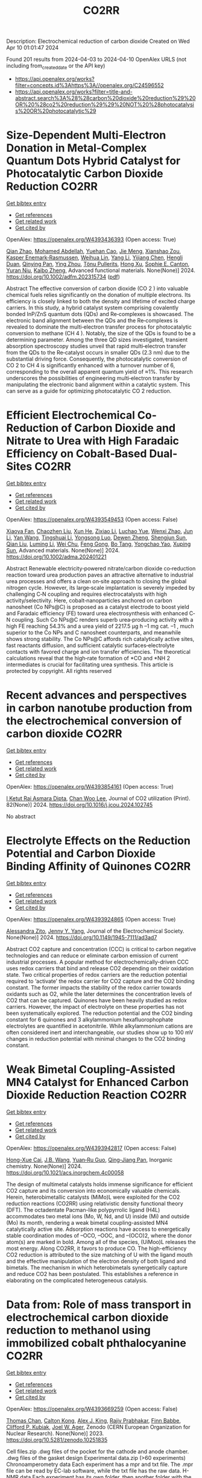 #+TITLE: CO2RR
Description: Electrochemical reduction of carbon dioxide
Created on Wed Apr 10 01:01:47 2024

Found 201 results from 2024-04-03 to 2024-04-10
OpenAlex URLS (not including from_created_date or the API key)
- [[https://api.openalex.org/works?filter=concepts.id%3Ahttps%3A//openalex.org/C24596552]]
- [[https://api.openalex.org/works?filter=title-and-abstract.search%3A%28%28carbon%20dioxide%20reduction%29%20OR%20%28co2%20reduction%29%29%20NOT%20%28photocatalysis%20OR%20photocatalytic%29]]

* Size‐Dependent Multi‐Electron Donation in Metal‐Complex Quantum Dots Hybrid Catalyst for Photocatalytic Carbon Dioxide Reduction  :CO2RR:
:PROPERTIES:
:UUID: https://openalex.org/W4393436393
:TOPICS: Photocatalytic Materials for Solar Energy Conversion, Electrochemical Reduction of CO2 to Fuels, Applications of Quantum Dots in Nanotechnology
:PUBLICATION_DATE: 2024-04-02
:END:    
    
[[elisp:(doi-add-bibtex-entry "https://doi.org/10.1002/adfm.202315734")][Get bibtex entry]] 

- [[elisp:(progn (xref--push-markers (current-buffer) (point)) (oa--referenced-works "https://openalex.org/W4393436393"))][Get references]]
- [[elisp:(progn (xref--push-markers (current-buffer) (point)) (oa--related-works "https://openalex.org/W4393436393"))][Get related work]]
- [[elisp:(progn (xref--push-markers (current-buffer) (point)) (oa--cited-by-works "https://openalex.org/W4393436393"))][Get cited by]]

OpenAlex: https://openalex.org/W4393436393 (Open access: True)
    
[[https://openalex.org/A5086692009][Qian Zhao]], [[https://openalex.org/A5051698444][Mohamed Abdellah]], [[https://openalex.org/A5028237878][Yuehan Cao]], [[https://openalex.org/A5085838387][Jie Meng]], [[https://openalex.org/A5071070148][Xianshao Zou]], [[https://openalex.org/A5043034054][Kasper Enemark‐Rasmussen]], [[https://openalex.org/A5077056504][Weihua Lin]], [[https://openalex.org/A5064842058][Yang Li]], [[https://openalex.org/A5005806536][Yijiang Chen]], [[https://openalex.org/A5024334337][Hengli Duan]], [[https://openalex.org/A5071062593][Qinying Pan]], [[https://openalex.org/A5071872950][Ying Zhou]], [[https://openalex.org/A5026895728][Tönu Pullerits]], [[https://openalex.org/A5065493202][Hong Xu]], [[https://openalex.org/A5058674838][Sophie E. Canton]], [[https://openalex.org/A5022908218][Yuran Niu]], [[https://openalex.org/A5045655676][Kaibo Zheng]], Advanced functional materials. None(None)] 2024. https://doi.org/10.1002/adfm.202315734  ([[https://onlinelibrary.wiley.com/doi/pdfdirect/10.1002/adfm.202315734][pdf]])
     
Abstract The effective conversion of carbon dioxide (CO 2 ) into valuable chemical fuels relies significantly on the donation of multiple electrons. Its efficiency is closely linked to both the density and lifetime of excited charge carriers. In this study, a hybrid catalyst system comprising covalently bonded InP/ZnS quantum dots (QDs) and Re‐complexes is showcased. The electronic band alignment between the QDs and the Re‐complexes is revealed to dominate the multi‐electron transfer process for photocatalytic conversion to methane (CH 4 ). Notably, the size of the QDs is found to be a determining parameter. Among the three QD sizes investigated, transient absorption spectroscopy studies unveil that rapid multi‐electron transfer from the QDs to the Re‐catalyst occurs in smaller QDs (2.3 nm) due to the substantial driving force. Consequently, the photocatalytic conversion of CO 2 to CH 4 is significantly enhanced with a turnover number of 6, corresponding to the overall apparent quantum yield of ≈1%. This research underscores the possibilities of engineering multi‐electron transfer by manipulating the electronic band alignment within a catalytic system. This can serve as a guide for optimizing photocatalytic CO 2 reduction.    

    

* Efficient Electrochemical Co‐Reduction of Carbon Dioxide and Nitrate to Urea with High Faradaic Efficiency on Cobalt‐Based Dual‐Sites  :CO2RR:
:PROPERTIES:
:UUID: https://openalex.org/W4393549453
:TOPICS: Ammonia Synthesis and Electrocatalysis, Electrochemical Reduction of CO2 to Fuels, Electrocatalysis for Energy Conversion
:PUBLICATION_DATE: 2024-04-02
:END:    
    
[[elisp:(doi-add-bibtex-entry "https://doi.org/10.1002/adma.202401221")][Get bibtex entry]] 

- [[elisp:(progn (xref--push-markers (current-buffer) (point)) (oa--referenced-works "https://openalex.org/W4393549453"))][Get references]]
- [[elisp:(progn (xref--push-markers (current-buffer) (point)) (oa--related-works "https://openalex.org/W4393549453"))][Get related work]]
- [[elisp:(progn (xref--push-markers (current-buffer) (point)) (oa--cited-by-works "https://openalex.org/W4393549453"))][Get cited by]]

OpenAlex: https://openalex.org/W4393549453 (Open access: False)
    
[[https://openalex.org/A5003667516][Xiaoya Fan]], [[https://openalex.org/A5043749799][Chaozhen Liu]], [[https://openalex.org/A5027180761][Xun He]], [[https://openalex.org/A5084960189][Zixiao Li]], [[https://openalex.org/A5085471409][Luchao Yue]], [[https://openalex.org/A5055127644][Wenxi Zhao]], [[https://openalex.org/A5027835055][Jun Li]], [[https://openalex.org/A5003642180][Yan Wang]], [[https://openalex.org/A5049557574][Tingshuai Li]], [[https://openalex.org/A5087989980][Yongsong Luo]], [[https://openalex.org/A5035861129][Dewen Zheng]], [[https://openalex.org/A5086150710][Shengjun Sun]], [[https://openalex.org/A5000510528][Qian Liu]], [[https://openalex.org/A5072563150][Luming Li]], [[https://openalex.org/A5056008057][Wei Chu]], [[https://openalex.org/A5077262940][Feng Gong]], [[https://openalex.org/A5039028486][Bo Tang]], [[https://openalex.org/A5084708809][Yongchao Yao]], [[https://openalex.org/A5073001285][Xuping Sun]], Advanced materials. None(None)] 2024. https://doi.org/10.1002/adma.202401221 
     
Abstract Renewable electricity‐powered nitrate/carbon dioxide co‐reduction reaction toward urea production paves an attractive alternative to industrial urea processes and offers a clean on‐site approach to closing the global nitrogen cycle. However, its large‐scale implantation is severely impeded by challenging C‐N coupling and requires electrocatalysts with high activity/selectivity. Here, cobalt‐nanoparticles anchored on carbon nanosheet (Co NPs@C) is proposed as a catalyst electrode to boost yield and Faradaic efficiency (FE) toward urea electrosynthesis with enhanced C‐N coupling. Such Co NPs@C renders superb urea‐producing activity with a high FE reaching 54.3% and a urea yield of 2217.5 μg h –1 mg cat. –1 , much superior to the Co NPs and C nanosheet counterparts, and meanwhile shows strong stability. The Co NPs@C affords rich catalytically active sites, fast reactants diffusion, and sufficient catalytic surfaces‐electrolyte contacts with favored charge and ion transfer efficiencies. The theoretical calculations reveal that the high‐rate formation of *CO and *NH 2 intermediates is crucial for facilitating urea synthesis. This article is protected by copyright. All rights reserved    

    

* Recent advances and perspectives in carbon nanotube production from the electrochemical conversion of carbon dioxide  :CO2RR:
:PROPERTIES:
:UUID: https://openalex.org/W4393854161
:TOPICS: Electrochemical Reduction in Molten Salts, Electrochemical Reduction of CO2 to Fuels, Lithium-ion Battery Technology
:PUBLICATION_DATE: 2024-04-01
:END:    
    
[[elisp:(doi-add-bibtex-entry "https://doi.org/10.1016/j.jcou.2024.102745")][Get bibtex entry]] 

- [[elisp:(progn (xref--push-markers (current-buffer) (point)) (oa--referenced-works "https://openalex.org/W4393854161"))][Get references]]
- [[elisp:(progn (xref--push-markers (current-buffer) (point)) (oa--related-works "https://openalex.org/W4393854161"))][Get related work]]
- [[elisp:(progn (xref--push-markers (current-buffer) (point)) (oa--cited-by-works "https://openalex.org/W4393854161"))][Get cited by]]

OpenAlex: https://openalex.org/W4393854161 (Open access: True)
    
[[https://openalex.org/A5094354270][I Ketut Rai Asmara Dipta]], [[https://openalex.org/A5004886231][Chan Woo Lee]], Journal of CO2 utilization (Print). 82(None)] 2024. https://doi.org/10.1016/j.jcou.2024.102745 
     
No abstract    

    

* Electrolyte Effects on the Reduction Potential and Carbon Dioxide Binding Affinity of Quinones  :CO2RR:
:PROPERTIES:
:UUID: https://openalex.org/W4393924865
:TOPICS: Predicting Antioxidant Activity of Phenolic Compounds, Innovations in Chemistry Education and Laboratory Techniques, Metabolism and Functions of Coenzyme Q
:PUBLICATION_DATE: 2024-04-04
:END:    
    
[[elisp:(doi-add-bibtex-entry "https://doi.org/10.1149/1945-7111/ad3ad7")][Get bibtex entry]] 

- [[elisp:(progn (xref--push-markers (current-buffer) (point)) (oa--referenced-works "https://openalex.org/W4393924865"))][Get references]]
- [[elisp:(progn (xref--push-markers (current-buffer) (point)) (oa--related-works "https://openalex.org/W4393924865"))][Get related work]]
- [[elisp:(progn (xref--push-markers (current-buffer) (point)) (oa--cited-by-works "https://openalex.org/W4393924865"))][Get cited by]]

OpenAlex: https://openalex.org/W4393924865 (Open access: True)
    
[[https://openalex.org/A5007909679][Alessandra Zito]], [[https://openalex.org/A5082068997][Jenny Y. Yang]], Journal of the Electrochemical Society. None(None)] 2024. https://doi.org/10.1149/1945-7111/ad3ad7 
     
Abstract CO2 capture and concentration (CCC) is critical to carbon negative technologies and can reduce or eliminate carbon emission of current industrial processes. A popular method for electrochemically-driven CCC uses redox carriers that bind and release CO2 depending on their oxidation state. Two critical properties of redox carriers are the reduction potential required to ‘activate’ the redox carrier for CO2 capture and the CO2 binding constant. The former impacts the stability of the redox carrier towards oxidants such as O2, while the later determines the concentration levels of CO2 that can be captured. Quinones have been heavily studied as redox carriers. However, the impact of electrolyte on these properties has not been systematically explored. The reduction potential and the CO2 binding constant for 6 quinones and 3 alkylammonium hexafluorophophate electrolytes are quantified in acetonitrile. While alkylammonium cations are often considered inert and interchangeable, our studies show up to 100 mV changes in reduction potential with minimal changes to the CO2 binding constant.    

    

* Weak Bimetal Coupling-Assisted MN4 Catalyst for Enhanced Carbon Dioxide Reduction Reaction  :CO2RR:
:PROPERTIES:
:UUID: https://openalex.org/W4393942817
:TOPICS: Electrochemical Reduction of CO2 to Fuels, Carbon Dioxide Utilization for Chemical Synthesis, Catalytic Nanomaterials
:PUBLICATION_DATE: 2024-04-03
:END:    
    
[[elisp:(doi-add-bibtex-entry "https://doi.org/10.1021/acs.inorgchem.4c00058")][Get bibtex entry]] 

- [[elisp:(progn (xref--push-markers (current-buffer) (point)) (oa--referenced-works "https://openalex.org/W4393942817"))][Get references]]
- [[elisp:(progn (xref--push-markers (current-buffer) (point)) (oa--related-works "https://openalex.org/W4393942817"))][Get related work]]
- [[elisp:(progn (xref--push-markers (current-buffer) (point)) (oa--cited-by-works "https://openalex.org/W4393942817"))][Get cited by]]

OpenAlex: https://openalex.org/W4393942817 (Open access: False)
    
[[https://openalex.org/A5023760032][Hong-Xue Cai]], [[https://openalex.org/A5004406043][J.B. Wang]], [[https://openalex.org/A5055593415][Yuan‐Ru Guo]], [[https://openalex.org/A5072831412][Qing‐Jiang Pan]], Inorganic chemistry. None(None)] 2024. https://doi.org/10.1021/acs.inorgchem.4c00058 
     
The design of multimetal catalysts holds immense significance for efficient CO2 capture and its conversion into economically valuable chemicals. Herein, heterobimetallic catalysts (MiMo)L were exploited for the CO2 reduction reactions (CO2RR) using relativistic density functional theory (DFT). The octadentate Pacman-like polypyrrolic ligand (H4L) accommodates two metal ions (Mo, W, Nd, and U) inside (Mi) and outside (Mo) its month, rendering a weak bimetal coupling-assisted MN4 catalytically active site. Adsorption reactions have access to energetically stable coordination modes of –OCO, –OOC, and –(OCO)2, where the donor atom(s) are marked in bold. Among all of the species, (UiMoo)L releases the most energy. Along CO2RR, it favors to produce CO. The high-efficiency CO2 reduction is attributed to the size matching of U with the ligand mouth and the effective manipulation of the electron density of both ligand and bimetals. The mechanism in which heterobimetals synergetically capture and reduce CO2 has been postulated. This establishes a reference in elaborating on the complicated heterogeneous catalysis.    

    

* Data from: Role of mass transport in electrochemical carbon dioxide reduction to methanol using immobilized cobalt phthalocyanine  :CO2RR:
:PROPERTIES:
:UUID: https://openalex.org/W4393669259
:TOPICS: Electrochemical Reduction of CO2 to Fuels, Electrocatalysis for Energy Conversion, Molecular Electronic Devices and Systems
:PUBLICATION_DATE: 2023-12-02
:END:    
    
[[elisp:(doi-add-bibtex-entry "https://doi.org/10.5281/zenodo.10251835")][Get bibtex entry]] 

- [[elisp:(progn (xref--push-markers (current-buffer) (point)) (oa--referenced-works "https://openalex.org/W4393669259"))][Get references]]
- [[elisp:(progn (xref--push-markers (current-buffer) (point)) (oa--related-works "https://openalex.org/W4393669259"))][Get related work]]
- [[elisp:(progn (xref--push-markers (current-buffer) (point)) (oa--cited-by-works "https://openalex.org/W4393669259"))][Get cited by]]

OpenAlex: https://openalex.org/W4393669259 (Open access: False)
    
[[https://openalex.org/A5057399487][Thomas Chan]], [[https://openalex.org/A5091102586][Calton Kong]], [[https://openalex.org/A5083305786][Alex J. King]], [[https://openalex.org/A5000440178][Rajiv Prabhakar]], [[https://openalex.org/A5037047569][Finn Babbe]], [[https://openalex.org/A5000007576][Clifford P. Kubiak]], [[https://openalex.org/A5070081966][Joel W. Ager]], Zenodo (CERN European Organization for Nuclear Research). None(None)] 2023. https://doi.org/10.5281/zenodo.10251835 
     
Cell files.zip .dwg files of the pocket for the cathode and anode chamber. .dwg files of the gasket design Experimental data.zip (>60 experiments) Chronoamperometry data Each experiment has a mpr and txt file. The .mpr file can be read by EC-lab software, while the txt file has the raw data. H-NMR data Each experiment has its own folder, then another folder with the experiment number. Within that experiment number folder is .fid file needed to view the H-NMR data. Gas Chromatography data Each experiment has its own folder. the files can be opened using SRI proprietary software. There are also .log files which contain the results of each experiment as the raw data.    

    

* Data from: Role of mass transport in electrochemical carbon dioxide reduction to methanol using immobilized cobalt phthalocyanine  :CO2RR:
:PROPERTIES:
:UUID: https://openalex.org/W4393724552
:TOPICS: Electrochemical Reduction of CO2 to Fuels, Electrocatalysis for Energy Conversion, Molecular Electronic Devices and Systems
:PUBLICATION_DATE: 2023-12-02
:END:    
    
[[elisp:(doi-add-bibtex-entry "https://doi.org/10.5281/zenodo.10251836")][Get bibtex entry]] 

- [[elisp:(progn (xref--push-markers (current-buffer) (point)) (oa--referenced-works "https://openalex.org/W4393724552"))][Get references]]
- [[elisp:(progn (xref--push-markers (current-buffer) (point)) (oa--related-works "https://openalex.org/W4393724552"))][Get related work]]
- [[elisp:(progn (xref--push-markers (current-buffer) (point)) (oa--cited-by-works "https://openalex.org/W4393724552"))][Get cited by]]

OpenAlex: https://openalex.org/W4393724552 (Open access: False)
    
[[https://openalex.org/A5057399487][Thomas Chan]], [[https://openalex.org/A5091102586][Calton Kong]], [[https://openalex.org/A5083305786][Alex J. King]], [[https://openalex.org/A5000440178][Rajiv Prabhakar]], [[https://openalex.org/A5037047569][Finn Babbe]], [[https://openalex.org/A5000007576][Clifford P. Kubiak]], [[https://openalex.org/A5070081966][Joel W. Ager]], Zenodo (CERN European Organization for Nuclear Research). None(None)] 2023. https://doi.org/10.5281/zenodo.10251836 
     
Cell files.zip .dwg files of the pocket for the cathode and anode chamber. .dwg files of the gasket design Experimental data.zip (>60 experiments) Chronoamperometry data Each experiment has a mpr and txt file. The .mpr file can be read by EC-lab software, while the txt file has the raw data. H-NMR data Each experiment has its own folder, then another folder with the experiment number. Within that experiment number folder is .fid file needed to view the H-NMR data. Gas Chromatography data Each experiment has its own folder. the files can be opened using SRI proprietary software. There are also .log files which contain the results of each experiment as the raw data.    

    

* Photo-electrochemical reduction of Water and Carbon Dioxide enhanced by molecular catalysis  :CO2RR:
:PROPERTIES:
:UUID: https://openalex.org/W4393407690
:TOPICS: Electrochemical Reduction of CO2 to Fuels, Photocatalytic Materials for Solar Energy Conversion, Microbial Fuel Cells and Electrogenic Bacteria Technology
:PUBLICATION_DATE: 2016-09-28
:END:    
    
[[elisp:(doi-add-bibtex-entry "None")][Get bibtex entry]] 

- [[elisp:(progn (xref--push-markers (current-buffer) (point)) (oa--referenced-works "https://openalex.org/W4393407690"))][Get references]]
- [[elisp:(progn (xref--push-markers (current-buffer) (point)) (oa--related-works "https://openalex.org/W4393407690"))][Get related work]]
- [[elisp:(progn (xref--push-markers (current-buffer) (point)) (oa--cited-by-works "https://openalex.org/W4393407690"))][Get cited by]]

OpenAlex: https://openalex.org/W4393407690 (Open access: False)
    
[[https://openalex.org/A5032211592][A. Villagra]], HAL (Le Centre pour la Communication Scientifique Directe). None(None)] 2016. None 
     
No abstract    

    

* Selective electrocatalytic reduction of carbon dioxide on gas diffusion electrodes  :CO2RR:
:PROPERTIES:
:UUID: https://openalex.org/W4393712356
:TOPICS: Electrochemical Reduction of CO2 to Fuels, Catalytic Dehydrogenation of Light Alkanes, Electrocatalysis for Energy Conversion
:PUBLICATION_DATE: 2014-10-21
:END:    
    
[[elisp:(doi-add-bibtex-entry "None")][Get bibtex entry]] 

- [[elisp:(progn (xref--push-markers (current-buffer) (point)) (oa--referenced-works "https://openalex.org/W4393712356"))][Get references]]
- [[elisp:(progn (xref--push-markers (current-buffer) (point)) (oa--related-works "https://openalex.org/W4393712356"))][Get related work]]
- [[elisp:(progn (xref--push-markers (current-buffer) (point)) (oa--cited-by-works "https://openalex.org/W4393712356"))][Get cited by]]

OpenAlex: https://openalex.org/W4393712356 (Open access: True)
    
[[https://openalex.org/A5035287118][Ziad Bitar]], No host. None(None)] 2014. None  ([[https://theses.hal.science/tel-01555683/document][pdf]])
     
No abstract    

    

* Poly-Amide Modified Copper Foam Electrodes For Enhanced Electrochemical Reduction Of Carbon Dioxide  :CO2RR:
:PROPERTIES:
:UUID: https://openalex.org/W4393481976
:TOPICS: Electrochemical Reduction of CO2 to Fuels, Materials for Electrochemical Supercapacitors, Conducting Polymer Research
:PUBLICATION_DATE: 2018-03-05
:END:    
    
[[elisp:(doi-add-bibtex-entry "https://doi.org/10.5281/zenodo.1183430")][Get bibtex entry]] 

- [[elisp:(progn (xref--push-markers (current-buffer) (point)) (oa--referenced-works "https://openalex.org/W4393481976"))][Get references]]
- [[elisp:(progn (xref--push-markers (current-buffer) (point)) (oa--related-works "https://openalex.org/W4393481976"))][Get related work]]
- [[elisp:(progn (xref--push-markers (current-buffer) (point)) (oa--cited-by-works "https://openalex.org/W4393481976"))][Get cited by]]

OpenAlex: https://openalex.org/W4393481976 (Open access: True)
    
[[https://openalex.org/A5087770508][Sunyhik D. Ahn]], [[https://openalex.org/A5028614270][Konstantin Klyukin]], [[https://openalex.org/A5020312033][Russell J. Wakeham]], [[https://openalex.org/A5072254299][Jennifer A. Rudd]], [[https://openalex.org/A5005190526][Aled R. Lewis]], [[https://openalex.org/A5066970619][Shirin Alexander]], [[https://openalex.org/A5010329143][Francesco Carlà]], [[https://openalex.org/A5018264718][Vitaly Alexandrov]], [[https://openalex.org/A5007335678][Enrico Andreoli]], Zenodo (CERN European Organization for Nuclear Research). None(None)] 2018. https://doi.org/10.5281/zenodo.1183430 
     
Dataset for the paper "Poly-Amide Modified Copper Foam Electrodes for Enhanced Electrochemical Reduction of Carbon Dioxide". It includes data from: Electrochemistry, Gas Chromatography, Scanning Electron Microscopy/Energy-Dispersive X-ray Spectroscopy, X-Ray Photoelectron Spectroscopy, Nuclear Magnetic Resonance Spectroscopy, Ex-situ and In-situ Synchrotron X-Ray Diffraction, and DFT computations.    

    

* Poly-Amide Modified Copper Foam Electrodes For Enhanced Electrochemical Reduction Of Carbon Dioxide  :CO2RR:
:PROPERTIES:
:UUID: https://openalex.org/W4393503201
:TOPICS: Electrochemical Reduction of CO2 to Fuels, Materials for Electrochemical Supercapacitors, Conducting Polymer Research
:PUBLICATION_DATE: 2018-03-05
:END:    
    
[[elisp:(doi-add-bibtex-entry "https://doi.org/10.5281/zenodo.1183429")][Get bibtex entry]] 

- [[elisp:(progn (xref--push-markers (current-buffer) (point)) (oa--referenced-works "https://openalex.org/W4393503201"))][Get references]]
- [[elisp:(progn (xref--push-markers (current-buffer) (point)) (oa--related-works "https://openalex.org/W4393503201"))][Get related work]]
- [[elisp:(progn (xref--push-markers (current-buffer) (point)) (oa--cited-by-works "https://openalex.org/W4393503201"))][Get cited by]]

OpenAlex: https://openalex.org/W4393503201 (Open access: True)
    
[[https://openalex.org/A5087770508][Sunyhik D. Ahn]], [[https://openalex.org/A5028614270][Konstantin Klyukin]], [[https://openalex.org/A5020312033][Russell J. Wakeham]], [[https://openalex.org/A5072254299][Jennifer A. Rudd]], [[https://openalex.org/A5005190526][Aled R. Lewis]], [[https://openalex.org/A5066970619][Shirin Alexander]], [[https://openalex.org/A5010329143][Francesco Carlà]], [[https://openalex.org/A5018264718][Vitaly Alexandrov]], [[https://openalex.org/A5007335678][Enrico Andreoli]], Zenodo (CERN European Organization for Nuclear Research). None(None)] 2018. https://doi.org/10.5281/zenodo.1183429 
     
Dataset for the paper "Poly-Amide Modified Copper Foam Electrodes for Enhanced Electrochemical Reduction of Carbon Dioxide". It includes data from: Electrochemistry, Gas Chromatography, Scanning Electron Microscopy/Energy-Dispersive X-ray Spectroscopy, X-Ray Photoelectron Spectroscopy, Nuclear Magnetic Resonance Spectroscopy, Ex-situ and In-situ Synchrotron X-Ray Diffraction, and DFT computations.    

    

* Data from: Operando Proton Transfer Reaction-Time of Flight-Mass Spectrometry of Carbon Dioxide Reduction Electrocatalysis  :CO2RR:
:PROPERTIES:
:UUID: https://openalex.org/W4393616536
:TOPICS: Electrochemical Reduction of CO2 to Fuels, Accelerating Materials Innovation through Informatics, Catalytic Dehydrogenation of Light Alkanes
:PUBLICATION_DATE: 2022-08-29
:END:    
    
[[elisp:(doi-add-bibtex-entry "https://doi.org/10.5281/zenodo.7047052")][Get bibtex entry]] 

- [[elisp:(progn (xref--push-markers (current-buffer) (point)) (oa--referenced-works "https://openalex.org/W4393616536"))][Get references]]
- [[elisp:(progn (xref--push-markers (current-buffer) (point)) (oa--related-works "https://openalex.org/W4393616536"))][Get related work]]
- [[elisp:(progn (xref--push-markers (current-buffer) (point)) (oa--cited-by-works "https://openalex.org/W4393616536"))][Get cited by]]

OpenAlex: https://openalex.org/W4393616536 (Open access: False)
    
[[https://openalex.org/A5086912699][Hangjuan Ren]], [[https://openalex.org/A5081433980][Mikhail Kovalev]], [[https://openalex.org/A5070552556][Zhaoyue Weng]], [[https://openalex.org/A5048307849][Marsha Zakir Muhamad]], [[https://openalex.org/A5075705776][Yuan Sheng]], [[https://openalex.org/A5048054881][Libo Sun]], [[https://openalex.org/A5055050649][J. Wang]], [[https://openalex.org/A5068425730][Simon Rihm]], [[https://openalex.org/A5048688434][Hongyang Ma]], [[https://openalex.org/A5017507847][Wanfeng Yang]], [[https://openalex.org/A5046757416][Alexei A. Lapkin]], [[https://openalex.org/A5070081966][Joel W. Ager]], Zenodo (CERN European Organization for Nuclear Research). None(None)] 2022. https://doi.org/10.5281/zenodo.7047052 
     
Seven top-level folders GC-PTR-TOF-MS - Raw data and Jupyter Notebook used for analysis of GC-PTR-TOF-MS data LSV-PTR-TOF-MS - Raw data and Jupyter Notebook used for analysis of PTR-TOF-MS data under linear sweep voltammetry MSCP-PTR-TOF-MS - Raw data and Jupyter Notebook used for analysis of PTR-TOF-MS data under multi-step chronopotentiometry PTR-TOF-MS-Calibration - Raw data and Jupyter Notebook used for analysis of PTR-TOF-MS calibration data SEM - Raw images from scanning electron microscope Stability - Raw data of electrochemical stability TEM - Raw images from transmission electron microscopy    

    

* Data from: Operando Proton Transfer Reaction-Time of Flight-Mass Spectrometry of Carbon Dioxide Reduction Electrocatalysis  :CO2RR:
:PROPERTIES:
:UUID: https://openalex.org/W4393769430
:TOPICS: Electrochemical Reduction of CO2 to Fuels, Accelerating Materials Innovation through Informatics, Catalytic Dehydrogenation of Light Alkanes
:PUBLICATION_DATE: 2022-04-07
:END:    
    
[[elisp:(doi-add-bibtex-entry "https://doi.org/10.5281/zenodo.6419994")][Get bibtex entry]] 

- [[elisp:(progn (xref--push-markers (current-buffer) (point)) (oa--referenced-works "https://openalex.org/W4393769430"))][Get references]]
- [[elisp:(progn (xref--push-markers (current-buffer) (point)) (oa--related-works "https://openalex.org/W4393769430"))][Get related work]]
- [[elisp:(progn (xref--push-markers (current-buffer) (point)) (oa--cited-by-works "https://openalex.org/W4393769430"))][Get cited by]]

OpenAlex: https://openalex.org/W4393769430 (Open access: True)
    
[[https://openalex.org/A5086912699][Hangjuan Ren]], [[https://openalex.org/A5081433980][Mikhail Kovalev]], [[https://openalex.org/A5070552556][Zhaoyue Weng]], [[https://openalex.org/A5048307849][Marsha Zakir Muhamad]], [[https://openalex.org/A5075705776][Yuan Sheng]], [[https://openalex.org/A5048054881][Libo Sun]], [[https://openalex.org/A5055050649][J. Wang]], [[https://openalex.org/A5068425730][Simon Rihm]], [[https://openalex.org/A5048688434][Hongyang Ma]], [[https://openalex.org/A5017507847][Wanfeng Yang]], [[https://openalex.org/A5046757416][Alexei A. Lapkin]], [[https://openalex.org/A5070081966][Joel W. Ager]], Zenodo (CERN European Organization for Nuclear Research). None(None)] 2022. https://doi.org/10.5281/zenodo.6419994 
     
GC-PTR-TOF-MS - Raw data and Jupyter Notebook used for analysis of Cu-1 at 0.8 and 1.0 ampere per square centimeter LSV-PTR-TOF-MS - Raw data and Jupyter Notebook used for analysis of Cu-1 and Cu-2 under linear sweep voltammetry MSCP-PTR-TOF-MS - Raw data and Jupyter Notebook used for analysis of Cu-1 and Ni-doped Cu-1 under multi-step chronopotentiometry SEM - Raw images from scanning electron microscope Stability - Electrochemical stability TEM - Raw images from transmission electron microscopy    

    

* Solvation Procedures Assessment of Borohydride Reduction of Carbon Dioxide  :CO2RR:
:PROPERTIES:
:UUID: https://openalex.org/W4393887620
:TOPICS: Materials and Methods for Hydrogen Storage, Catalytic Carbon Dioxide Hydrogenation, Accelerating Materials Innovation through Informatics
:PUBLICATION_DATE: 2020-12-15
:END:    
    
[[elisp:(doi-add-bibtex-entry "https://doi.org/10.5281/zenodo.4323457")][Get bibtex entry]] 

- [[elisp:(progn (xref--push-markers (current-buffer) (point)) (oa--referenced-works "https://openalex.org/W4393887620"))][Get references]]
- [[elisp:(progn (xref--push-markers (current-buffer) (point)) (oa--related-works "https://openalex.org/W4393887620"))][Get related work]]
- [[elisp:(progn (xref--push-markers (current-buffer) (point)) (oa--cited-by-works "https://openalex.org/W4393887620"))][Get cited by]]

OpenAlex: https://openalex.org/W4393887620 (Open access: True)
    
[[https://openalex.org/A5010763163][Alex M. Maldonado]], [[https://openalex.org/A5005524440][Satoshi Hagiwara]], [[https://openalex.org/A5053938289][Tae Hoon Choi]], [[https://openalex.org/A5002298087][Frank Eckert]], [[https://openalex.org/A5072085044][Kathleen Schwarz]], [[https://openalex.org/A5049722503][Ravishankar Sundararaman]], [[https://openalex.org/A5035293042][Minoru Otani]], [[https://openalex.org/A5007577939][John A. Keith]], Zenodo (CERN European Organization for Nuclear Research). None(None)] 2020. https://doi.org/10.5281/zenodo.4323457 
     
Pathways, structures, gas-phase and solvation energies of aqueous borohydride reduction of carbon dioxide. Contents data Computational chemistry output files for gas-phase electronic energies, solvation energies, and QM/MM MD simulations are provided. They are organized by the method used to seek the reaction pathway. neb: contains computations involved with the g-SSNEB pathway from Groenenboom and Keith. gsm: contains computations either in preparation or execution of growing string method (GSM) calculations. The lego module of ABCluster was used to generate candidate starting structures. other: contains miscellaneous computations for additional analyses. scripts: contains all Python code used to generate Chemical JSON and CSV files. qmmm: contains GAMESS QM/MM MD trajectories and WHAM analyses. figures Contains Python scripts and figures made with matplotlib. Python files are named according to the data they use; for example, figure-neb.py is the code for figures that plot the various g-SSNEB pathways. Figures are organized according to where they appear: directly in the article (article/) or as supplemental information (si/). structures XYZ files relevant to this study organized by the chain-of-states method.    

    

* Solvation Procedures Assessment of Borohydride Reduction of Carbon Dioxide  :CO2RR:
:PROPERTIES:
:UUID: https://openalex.org/W4393426326
:TOPICS: Materials and Methods for Hydrogen Storage, Catalytic Carbon Dioxide Hydrogenation, Accelerating Materials Innovation through Informatics
:PUBLICATION_DATE: 2020-12-17
:END:    
    
[[elisp:(doi-add-bibtex-entry "https://doi.org/10.5281/zenodo.4336730")][Get bibtex entry]] 

- [[elisp:(progn (xref--push-markers (current-buffer) (point)) (oa--referenced-works "https://openalex.org/W4393426326"))][Get references]]
- [[elisp:(progn (xref--push-markers (current-buffer) (point)) (oa--related-works "https://openalex.org/W4393426326"))][Get related work]]
- [[elisp:(progn (xref--push-markers (current-buffer) (point)) (oa--cited-by-works "https://openalex.org/W4393426326"))][Get cited by]]

OpenAlex: https://openalex.org/W4393426326 (Open access: True)
    
[[https://openalex.org/A5010763163][Alex M. Maldonado]], [[https://openalex.org/A5005524440][Satoshi Hagiwara]], [[https://openalex.org/A5053938289][Tae Hoon Choi]], [[https://openalex.org/A5002298087][Frank Eckert]], [[https://openalex.org/A5072085044][Kathleen Schwarz]], [[https://openalex.org/A5049722503][Ravishankar Sundararaman]], [[https://openalex.org/A5035293042][Minoru Otani]], [[https://openalex.org/A5007577939][John A. Keith]], Zenodo (CERN European Organization for Nuclear Research). None(None)] 2020. https://doi.org/10.5281/zenodo.4336730 
     
Pathways, structures, gas-phase and solvation energies of aqueous borohydride reduction of carbon dioxide. Contents data Computational chemistry output files for gas-phase electronic energies, solvation energies, and QM/MM MD simulations are provided. They are organized by the method used to seek the reaction pathway. neb: contains computations involved with the g-SSNEB pathway from Groenenboom and Keith. gsm: contains computations either in preparation or execution of growing string method (GSM) calculations. The lego module of ABCluster was used to generate candidate starting structures. other: contains miscellaneous computations for additional analyses. scripts: contains all Python code used to generate Chemical JSON and CSV files. qmmm: contains GAMESS QM/MM MD trajectories and WHAM analyses. Note: the QM/MM MD data is in the zip with the "qmmm" suffix. Everything else is in the other zip. figures Contains Python scripts and figures made with matplotlib. Python files are named according to the data they use; for example, figure-neb.py is the code for figures that plot the various g-SSNEB pathways. Figures are organized according to where they appear: directly in the article (article/) or as supplemental information (si/). structures XYZ files relevant to this study organized by the chain-of-states method.    

    

* Solvation Procedures Assessment of Borohydride Reduction of Carbon Dioxide  :CO2RR:
:PROPERTIES:
:UUID: https://openalex.org/W4393895013
:TOPICS: Materials and Methods for Hydrogen Storage, Catalytic Carbon Dioxide Hydrogenation, Accelerating Materials Innovation through Informatics
:PUBLICATION_DATE: 2020-12-17
:END:    
    
[[elisp:(doi-add-bibtex-entry "https://doi.org/10.5281/zenodo.4323456")][Get bibtex entry]] 

- [[elisp:(progn (xref--push-markers (current-buffer) (point)) (oa--referenced-works "https://openalex.org/W4393895013"))][Get references]]
- [[elisp:(progn (xref--push-markers (current-buffer) (point)) (oa--related-works "https://openalex.org/W4393895013"))][Get related work]]
- [[elisp:(progn (xref--push-markers (current-buffer) (point)) (oa--cited-by-works "https://openalex.org/W4393895013"))][Get cited by]]

OpenAlex: https://openalex.org/W4393895013 (Open access: True)
    
[[https://openalex.org/A5010763163][Alex M. Maldonado]], [[https://openalex.org/A5005524440][Satoshi Hagiwara]], [[https://openalex.org/A5053938289][Tae Hoon Choi]], [[https://openalex.org/A5002298087][Frank Eckert]], [[https://openalex.org/A5072085044][Kathleen Schwarz]], [[https://openalex.org/A5049722503][Ravishankar Sundararaman]], [[https://openalex.org/A5035293042][Minoru Otani]], [[https://openalex.org/A5007577939][John A. Keith]], Zenodo (CERN European Organization for Nuclear Research). None(None)] 2020. https://doi.org/10.5281/zenodo.4323456 
     
Pathways, structures, gas-phase and solvation energies of aqueous borohydride reduction of carbon dioxide. Contents data Computational chemistry output files for gas-phase electronic energies, solvation energies, and QM/MM MD simulations are provided. They are organized by the method used to seek the reaction pathway. neb: contains computations involved with the g-SSNEB pathway from Groenenboom and Keith. gsm: contains computations either in preparation or execution of growing string method (GSM) calculations. The lego module of ABCluster was used to generate candidate starting structures. other: contains miscellaneous computations for additional analyses. scripts: contains all Python code used to generate Chemical JSON and CSV files. qmmm: contains GAMESS QM/MM MD trajectories and WHAM analyses. Note: the QM/MM MD data is in the zip with the "qmmm" suffix. Everything else is in the other zip. figures Contains Python scripts and figures made with matplotlib. Python files are named according to the data they use; for example, figure-neb.py is the code for figures that plot the various g-SSNEB pathways. Figures are organized according to where they appear: directly in the article (article/) or as supplemental information (si/). structures XYZ files relevant to this study organized by the chain-of-states method.    

    

* Improved estimates of carbon dioxide emissions from drained peatlands support a reduction in emission factor  :CO2RR:
:PROPERTIES:
:UUID: https://openalex.org/W4393709502
:TOPICS: Carbon Dynamics in Peatland Ecosystems
:PUBLICATION_DATE: 2023-11-25
:END:    
    
[[elisp:(doi-add-bibtex-entry "https://doi.org/10.5281/zenodo.10069469")][Get bibtex entry]] 

- [[elisp:(progn (xref--push-markers (current-buffer) (point)) (oa--referenced-works "https://openalex.org/W4393709502"))][Get references]]
- [[elisp:(progn (xref--push-markers (current-buffer) (point)) (oa--related-works "https://openalex.org/W4393709502"))][Get related work]]
- [[elisp:(progn (xref--push-markers (current-buffer) (point)) (oa--cited-by-works "https://openalex.org/W4393709502"))][Get cited by]]

OpenAlex: https://openalex.org/W4393709502 (Open access: True)
    
[[https://openalex.org/A5042645271][Hongxing He]], Zenodo (CERN European Organization for Nuclear Research). None(None)] 2023. https://doi.org/10.5281/zenodo.10069469 
     
Summary of published carbon dioxide field emission data and their influence factors used for generating Tier 1 emission factor of peat extractions in IPCC 2013 Wetland Supplementary and extra data published after IPCC (2014). The dataset is supplementary to the published paper "Improved estimates of carbon dioxide emissions from drained peatlands support a reduction in emission factor" By Hongxing He and Nigel Roulet: He, H., Roulet, N.T. Improved estimates of carbon dioxide emissions from drained peatlands support a reduction in emission factor. Commun Earth Environ 4, 436 (2023). https://doi.org/10.1038/s43247-023-01091-y.    

    

* Improved estimates of carbon dioxide emissions from drained peatlands support a reduction in emission factor  :CO2RR:
:PROPERTIES:
:UUID: https://openalex.org/W4393749257
:TOPICS: Carbon Dynamics in Peatland Ecosystems
:PUBLICATION_DATE: 2023-11-25
:END:    
    
[[elisp:(doi-add-bibtex-entry "https://doi.org/10.5281/zenodo.10069468")][Get bibtex entry]] 

- [[elisp:(progn (xref--push-markers (current-buffer) (point)) (oa--referenced-works "https://openalex.org/W4393749257"))][Get references]]
- [[elisp:(progn (xref--push-markers (current-buffer) (point)) (oa--related-works "https://openalex.org/W4393749257"))][Get related work]]
- [[elisp:(progn (xref--push-markers (current-buffer) (point)) (oa--cited-by-works "https://openalex.org/W4393749257"))][Get cited by]]

OpenAlex: https://openalex.org/W4393749257 (Open access: True)
    
[[https://openalex.org/A5042645271][Hongxing He]], Zenodo (CERN European Organization for Nuclear Research). None(None)] 2023. https://doi.org/10.5281/zenodo.10069468 
     
Summary of published carbon dioxide field emission data and their influence factors used for generating Tier 1 emission factor of peat extractions in IPCC 2013 Wetland Supplementary and extra data published after IPCC (2014). The dataset is supplementary to the published paper "Improved estimates of carbon dioxide emissions from drained peatlands support a reduction in emission factor" By Hongxing He and Nigel Roulet: He, H., Roulet, N.T. Improved estimates of carbon dioxide emissions from drained peatlands support a reduction in emission factor. Commun Earth Environ 4, 436 (2023). https://doi.org/10.1038/s43247-023-01091-y.    

    

* Data for: "Carbon dioxide reduction by lanthanide(III) complexes supported by redox-active Schiff base ligands"  :CO2RR:
:PROPERTIES:
:UUID: https://openalex.org/W4393810733
:TOPICS: Electrochemical Reduction of CO2 to Fuels, Carbon Dioxide Utilization for Chemical Synthesis, Catalytic Dehydrogenation of Light Alkanes
:PUBLICATION_DATE: 2020-08-19
:END:    
    
[[elisp:(doi-add-bibtex-entry "https://doi.org/10.5281/zenodo.7295464")][Get bibtex entry]] 

- [[elisp:(progn (xref--push-markers (current-buffer) (point)) (oa--referenced-works "https://openalex.org/W4393810733"))][Get references]]
- [[elisp:(progn (xref--push-markers (current-buffer) (point)) (oa--related-works "https://openalex.org/W4393810733"))][Get related work]]
- [[elisp:(progn (xref--push-markers (current-buffer) (point)) (oa--cited-by-works "https://openalex.org/W4393810733"))][Get cited by]]

OpenAlex: https://openalex.org/W4393810733 (Open access: True)
    
[[https://openalex.org/A5077089637][Nadir Jori]], [[https://openalex.org/A5004880474][Davide Toniolo]], [[https://openalex.org/A5007919105][Bang C. Huynh]], [[https://openalex.org/A5033332794][Rosario Scopelliti]], [[https://openalex.org/A5051819146][Marinella Mazzanti]], Zenodo (CERN European Organization for Nuclear Research). None(None)] 2020. https://doi.org/10.5281/zenodo.7295464 
     
RAW DATA FOR ARTICLE DATE: NOVEMBER 2022 TITLE: Carbon dioxide reduction by lanthanide(III) complexes supported by redox-active Schiff base ligands AUTHORS: Nadir Jori, Davide Toniolo, Bang C. Huynh, Rosario Scopelliti, and Marinella Mazzanti* JOURNAL: Inorganic Chemistry Frontiers (RSC) 2020 DOI: 10.1039/D0QI00801J    

    

* Data for: "Carbon dioxide reduction by lanthanide(III) complexes supported by redox-active Schiff base ligands"  :CO2RR:
:PROPERTIES:
:UUID: https://openalex.org/W4393645692
:TOPICS: Electrochemical Reduction of CO2 to Fuels, Carbon Dioxide Utilization for Chemical Synthesis, Catalytic Dehydrogenation of Light Alkanes
:PUBLICATION_DATE: 2020-08-19
:END:    
    
[[elisp:(doi-add-bibtex-entry "https://doi.org/10.5281/zenodo.7295465")][Get bibtex entry]] 

- [[elisp:(progn (xref--push-markers (current-buffer) (point)) (oa--referenced-works "https://openalex.org/W4393645692"))][Get references]]
- [[elisp:(progn (xref--push-markers (current-buffer) (point)) (oa--related-works "https://openalex.org/W4393645692"))][Get related work]]
- [[elisp:(progn (xref--push-markers (current-buffer) (point)) (oa--cited-by-works "https://openalex.org/W4393645692"))][Get cited by]]

OpenAlex: https://openalex.org/W4393645692 (Open access: True)
    
[[https://openalex.org/A5077089637][Nadir Jori]], [[https://openalex.org/A5004880474][Davide Toniolo]], [[https://openalex.org/A5007919105][Bang C. Huynh]], [[https://openalex.org/A5033332794][Rosario Scopelliti]], [[https://openalex.org/A5051819146][Marinella Mazzanti]], Zenodo (CERN European Organization for Nuclear Research). None(None)] 2020. https://doi.org/10.5281/zenodo.7295465 
     
RAW DATA FOR ARTICLE DATE: NOVEMBER 2022 TITLE: Carbon dioxide reduction by lanthanide(III) complexes supported by redox-active Schiff base ligands AUTHORS: Nadir Jori, Davide Toniolo, Bang C. Huynh, Rosario Scopelliti, and Marinella Mazzanti* JOURNAL: Inorganic Chemistry Frontiers (RSC) 2020 DOI: 10.1039/D0QI00801J    

    

* New processes for the catalytic reduction of CO2 in chemicals  :CO2RR:
:PROPERTIES:
:UUID: https://openalex.org/W4393907059
:TOPICS: Electrochemical Reduction of CO2 to Fuels, Catalytic Carbon Dioxide Hydrogenation, Catalytic Dehydrogenation of Light Alkanes
:PUBLICATION_DATE: 2016-07-21
:END:    
    
[[elisp:(doi-add-bibtex-entry "None")][Get bibtex entry]] 

- [[elisp:(progn (xref--push-markers (current-buffer) (point)) (oa--referenced-works "https://openalex.org/W4393907059"))][Get references]]
- [[elisp:(progn (xref--push-markers (current-buffer) (point)) (oa--related-works "https://openalex.org/W4393907059"))][Get related work]]
- [[elisp:(progn (xref--push-markers (current-buffer) (point)) (oa--cited-by-works "https://openalex.org/W4393907059"))][Get cited by]]

OpenAlex: https://openalex.org/W4393907059 (Open access: True)
    
[[https://openalex.org/A5034052741][Solène Savourey]], No host. None(None)] 2016. None  ([[https://theses.hal.science/tel-01531460/document][pdf]])
     
No abstract    

    

* CO2 Reduction Tafel Dataset for Bayesian Data Analysis  :CO2RR:
:PROPERTIES:
:UUID: https://openalex.org/W4393480639
:TOPICS: Low-Cost Air Quality Monitoring Systems, Gaussian Processes in Machine Learning, Global Methane Emissions and Impacts
:PUBLICATION_DATE: 2020-08-21
:END:    
    
[[elisp:(doi-add-bibtex-entry "https://doi.org/10.5281/zenodo.3995020")][Get bibtex entry]] 

- [[elisp:(progn (xref--push-markers (current-buffer) (point)) (oa--referenced-works "https://openalex.org/W4393480639"))][Get references]]
- [[elisp:(progn (xref--push-markers (current-buffer) (point)) (oa--related-works "https://openalex.org/W4393480639"))][Get related work]]
- [[elisp:(progn (xref--push-markers (current-buffer) (point)) (oa--cited-by-works "https://openalex.org/W4393480639"))][Get cited by]]

OpenAlex: https://openalex.org/W4393480639 (Open access: True)
    
[[https://openalex.org/A5013533800][Aditya Limaye]], [[https://openalex.org/A5060667836][Joy S. Zeng]], [[https://openalex.org/A5087104793][Adam P. Willard]], [[https://openalex.org/A5028764974][Karthish Manthiram]], Zenodo (CERN European Organization for Nuclear Research). None(None)] 2020. https://doi.org/10.5281/zenodo.3995020 
     
This dataset contains 344 different digitized and tagged Tafel slope datasets from the CO2 reduction literature. We re-analyze this data with a Bayesian data analysis procedure that estimates a Tafel slope and yields distributional uncertainty information about its value. We are releasing this dataset along with our study to facilitate re-analyzing and refitting our data using different models and approaches.    

    

* Raw data for the journal article "Cracks as efficient tools to mitigate flooding in gas diffusion electrodes used for the electrochemical reduction of carbon dioxide"  :CO2RR:
:PROPERTIES:
:UUID: https://openalex.org/W4393675517
:TOPICS: Electrochemical Reduction of CO2 to Fuels
:PUBLICATION_DATE: 2022-04-07
:END:    
    
[[elisp:(doi-add-bibtex-entry "https://doi.org/10.5281/zenodo.6421141")][Get bibtex entry]] 

- [[elisp:(progn (xref--push-markers (current-buffer) (point)) (oa--referenced-works "https://openalex.org/W4393675517"))][Get references]]
- [[elisp:(progn (xref--push-markers (current-buffer) (point)) (oa--related-works "https://openalex.org/W4393675517"))][Get related work]]
- [[elisp:(progn (xref--push-markers (current-buffer) (point)) (oa--cited-by-works "https://openalex.org/W4393675517"))][Get cited by]]

OpenAlex: https://openalex.org/W4393675517 (Open access: True)
    
[[https://openalex.org/A5067190406][Ying Kong]], [[https://openalex.org/A5002376696][Menglong Liu]], [[https://openalex.org/A5043117737][Huifang Hu]], [[https://openalex.org/A5022762260][Yuhui Hou]], [[https://openalex.org/A5010965814][Soma Vesztergom]], [[https://openalex.org/A5075269204][María de Jesús Gálvez‐Vázquez]], [[https://openalex.org/A5073252151][Ivan Montiel]], [[https://openalex.org/A5020987120][Viliam Kolivoška]], [[https://openalex.org/A5002095391][Peter Broekmann]], Zenodo (CERN European Organization for Nuclear Research). None(None)] 2022. https://doi.org/10.5281/zenodo.6421141 
     
This data set corresponds to the article by Kong et al. entitled "Cracks as efficient tools to mitigate flooding in gas diffusion electrodes used for the electrochemical reduction of carbon dioxide", published in Small Methods    

    

* Raw data for the journal article "Cracks as efficient tools to mitigate flooding in gas diffusion electrodes used for the electrochemical reduction of carbon dioxide"  :CO2RR:
:PROPERTIES:
:UUID: https://openalex.org/W4393699209
:TOPICS: Electrochemical Reduction of CO2 to Fuels
:PUBLICATION_DATE: 2022-04-07
:END:    
    
[[elisp:(doi-add-bibtex-entry "https://doi.org/10.5281/zenodo.6421142")][Get bibtex entry]] 

- [[elisp:(progn (xref--push-markers (current-buffer) (point)) (oa--referenced-works "https://openalex.org/W4393699209"))][Get references]]
- [[elisp:(progn (xref--push-markers (current-buffer) (point)) (oa--related-works "https://openalex.org/W4393699209"))][Get related work]]
- [[elisp:(progn (xref--push-markers (current-buffer) (point)) (oa--cited-by-works "https://openalex.org/W4393699209"))][Get cited by]]

OpenAlex: https://openalex.org/W4393699209 (Open access: True)
    
[[https://openalex.org/A5067190406][Ying Kong]], [[https://openalex.org/A5002376696][Menglong Liu]], [[https://openalex.org/A5043117737][Huifang Hu]], [[https://openalex.org/A5022762260][Yuhui Hou]], [[https://openalex.org/A5010965814][Soma Vesztergom]], [[https://openalex.org/A5075269204][María de Jesús Gálvez‐Vázquez]], [[https://openalex.org/A5073252151][Ivan Montiel]], [[https://openalex.org/A5020987120][Viliam Kolivoška]], [[https://openalex.org/A5002095391][Peter Broekmann]], Zenodo (CERN European Organization for Nuclear Research). None(None)] 2022. https://doi.org/10.5281/zenodo.6421142 
     
This data set corresponds to the article by Kong et al. entitled "Cracks as efficient tools to mitigate flooding in gas diffusion electrodes used for the electrochemical reduction of carbon dioxide", published in Small Methods    

    

* Dataset to "Hydride Formation Diminishes CO2 Reduction Rate on Palladium"  :CO2RR:
:PROPERTIES:
:UUID: https://openalex.org/W4393873967
:TOPICS: Ammonia Synthesis and Electrocatalysis, Materials and Methods for Hydrogen Storage, Catalytic Nanomaterials
:PUBLICATION_DATE: 2018-12-18
:END:    
    
[[elisp:(doi-add-bibtex-entry "https://doi.org/10.5281/zenodo.6828104")][Get bibtex entry]] 

- [[elisp:(progn (xref--push-markers (current-buffer) (point)) (oa--referenced-works "https://openalex.org/W4393873967"))][Get references]]
- [[elisp:(progn (xref--push-markers (current-buffer) (point)) (oa--related-works "https://openalex.org/W4393873967"))][Get related work]]
- [[elisp:(progn (xref--push-markers (current-buffer) (point)) (oa--cited-by-works "https://openalex.org/W4393873967"))][Get cited by]]

OpenAlex: https://openalex.org/W4393873967 (Open access: True)
    
[[https://openalex.org/A5028426858][Emanuel Billeter]], [[https://openalex.org/A5009932749][Terreni Jasmin]], [[https://openalex.org/A5088521783][Andreas Borgschulte]], Zenodo (CERN European Organization for Nuclear Research). None(None)] 2018. https://doi.org/10.5281/zenodo.6828104 
     
Dataset to "Hydride Formation Diminishes CO2 Reduction Rate on Palladium" as published in ChemPhysChem, 20 (2019), 1398-1403    

    

* Dataset to "Hydride Formation Diminishes CO2 Reduction Rate on Palladium"  :CO2RR:
:PROPERTIES:
:UUID: https://openalex.org/W4393474634
:TOPICS: Ammonia Synthesis and Electrocatalysis, Materials and Methods for Hydrogen Storage, Catalytic Nanomaterials
:PUBLICATION_DATE: 2018-12-18
:END:    
    
[[elisp:(doi-add-bibtex-entry "https://doi.org/10.5281/zenodo.6828103")][Get bibtex entry]] 

- [[elisp:(progn (xref--push-markers (current-buffer) (point)) (oa--referenced-works "https://openalex.org/W4393474634"))][Get references]]
- [[elisp:(progn (xref--push-markers (current-buffer) (point)) (oa--related-works "https://openalex.org/W4393474634"))][Get related work]]
- [[elisp:(progn (xref--push-markers (current-buffer) (point)) (oa--cited-by-works "https://openalex.org/W4393474634"))][Get cited by]]

OpenAlex: https://openalex.org/W4393474634 (Open access: True)
    
[[https://openalex.org/A5028426858][Emanuel Billeter]], [[https://openalex.org/A5009932749][Terreni Jasmin]], [[https://openalex.org/A5088521783][Andreas Borgschulte]], Zenodo (CERN European Organization for Nuclear Research). None(None)] 2018. https://doi.org/10.5281/zenodo.6828103 
     
Dataset to "Hydride Formation Diminishes CO2 Reduction Rate on Palladium" as published in ChemPhysChem, 20 (2019), 1398-1403    

    

* Research Progress in Preparation of Carboxylic Acids by Electrochemical Mediated Oxidative Carboxylation and Reductive Carboxylation of Carbon Dioxide  :CO2RR:
:PROPERTIES:
:UUID: https://openalex.org/W4393905823
:TOPICS: Carbon Dioxide Utilization for Chemical Synthesis, Electrochemical Reduction of CO2 to Fuels, Biotechnological Production of Vanillin
:PUBLICATION_DATE: 2024-01-01
:END:    
    
[[elisp:(doi-add-bibtex-entry "https://doi.org/10.6023/cjoc202311030")][Get bibtex entry]] 

- [[elisp:(progn (xref--push-markers (current-buffer) (point)) (oa--referenced-works "https://openalex.org/W4393905823"))][Get references]]
- [[elisp:(progn (xref--push-markers (current-buffer) (point)) (oa--related-works "https://openalex.org/W4393905823"))][Get related work]]
- [[elisp:(progn (xref--push-markers (current-buffer) (point)) (oa--cited-by-works "https://openalex.org/W4393905823"))][Get cited by]]

OpenAlex: https://openalex.org/W4393905823 (Open access: False)
    
[[https://openalex.org/A5051824914][Shuai Lv]], [[https://openalex.org/A5043719260][Gangguo Zhu]], [[https://openalex.org/A5024174978][Jinzhong Yao]], [[https://openalex.org/A5089316770][Hongwei Zhou]], Youji huaxue. 44(3)] 2024. https://doi.org/10.6023/cjoc202311030 
     
No abstract    

    

* Data from: Operando Proton Transfer Reaction-Time of Flight-Mass Spectrometry of Carbon Dioxide Reduction Electrocatalysis  :CO2RR:
:PROPERTIES:
:UUID: https://openalex.org/W4393729417
:TOPICS: Electrochemical Reduction of CO2 to Fuels, Accelerating Materials Innovation through Informatics, Catalytic Dehydrogenation of Light Alkanes
:PUBLICATION_DATE: 2022-08-29
:END:    
    
[[elisp:(doi-add-bibtex-entry "https://doi.org/10.5281/zenodo.6419993")][Get bibtex entry]] 

- [[elisp:(progn (xref--push-markers (current-buffer) (point)) (oa--referenced-works "https://openalex.org/W4393729417"))][Get references]]
- [[elisp:(progn (xref--push-markers (current-buffer) (point)) (oa--related-works "https://openalex.org/W4393729417"))][Get related work]]
- [[elisp:(progn (xref--push-markers (current-buffer) (point)) (oa--cited-by-works "https://openalex.org/W4393729417"))][Get cited by]]

OpenAlex: https://openalex.org/W4393729417 (Open access: False)
    
[[https://openalex.org/A5086912699][Hangjuan Ren]], [[https://openalex.org/A5081433980][Mikhail Kovalev]], [[https://openalex.org/A5070552556][Zhaoyue Weng]], [[https://openalex.org/A5048307849][Marsha Zakir Muhamad]], [[https://openalex.org/A5075705776][Yuan Sheng]], [[https://openalex.org/A5048054881][Libo Sun]], [[https://openalex.org/A5055050649][J. Wang]], [[https://openalex.org/A5068425730][Simon Rihm]], [[https://openalex.org/A5048688434][Hongyang Ma]], [[https://openalex.org/A5017507847][Wanfeng Yang]], [[https://openalex.org/A5046757416][Alexei A. Lapkin]], [[https://openalex.org/A5070081966][Joel W. Ager]], Zenodo (CERN European Organization for Nuclear Research). None(None)] 2022. https://doi.org/10.5281/zenodo.6419993 
     
Seven top-level folders GC-PTR-TOF-MS - Raw data and Jupyter Notebook used for analysis of GC-PTR-TOF-MS data LSV-PTR-TOF-MS - Raw data and Jupyter Notebook used for analysis of PTR-TOF-MS data under linear sweep voltammetry MSCP-PTR-TOF-MS - Raw data and Jupyter Notebook used for analysis of PTR-TOF-MS data under multi-step chronopotentiometry PTR-TOF-MS-Calibration - Raw data and Jupyter Notebook used for analysis of PTR-TOF-MS calibration data SEM - Raw images from scanning electron microscope Stability - Raw data of electrochemical stability TEM - Raw images from transmission electron microscopy    

    

* Electrocatalytic Co2 Reduction Catalyzed By Nitrogenase Mofe And Fefe Proteins  :CO2RR:
:PROPERTIES:
:UUID: https://openalex.org/W4393434443
:TOPICS: Electrocatalysis for Energy Conversion, Ammonia Synthesis and Electrocatalysis, Electrochemical Reduction of CO2 to Fuels
:PUBLICATION_DATE: 2017-12-04
:END:    
    
[[elisp:(doi-add-bibtex-entry "https://doi.org/10.5281/zenodo.1078505")][Get bibtex entry]] 

- [[elisp:(progn (xref--push-markers (current-buffer) (point)) (oa--referenced-works "https://openalex.org/W4393434443"))][Get references]]
- [[elisp:(progn (xref--push-markers (current-buffer) (point)) (oa--related-works "https://openalex.org/W4393434443"))][Get related work]]
- [[elisp:(progn (xref--push-markers (current-buffer) (point)) (oa--cited-by-works "https://openalex.org/W4393434443"))][Get cited by]]

OpenAlex: https://openalex.org/W4393434443 (Open access: True)
    
[[https://openalex.org/A5000652350][Bo Hu]], [[https://openalex.org/A5054358400][Derek F. Harris]], [[https://openalex.org/A5064633984][Dennis R. Dean]], [[https://openalex.org/A5018967285][Tianbiao Liu]], [[https://openalex.org/A5088019287][Zhi Yong Yang]], [[https://openalex.org/A5080373573][Lance C. Seefeldt]], Zenodo (CERN European Organization for Nuclear Research). None(None)] 2017. https://doi.org/10.5281/zenodo.1078505 
     
Source data for figures 2 and 3 of publication in Bioelectrochemistry (DOI: 10.1016/j.bioelechem.2017.12.002). Data is in comma delimited format.    

    

* An Artificial [Fe4S4]-Containing Metalloenzyme for the Reduction of CO2 to Hydrocarbons  :CO2RR:
:PROPERTIES:
:UUID: https://openalex.org/W4393684989
:TOPICS: Carbon Dioxide Utilization for Chemical Synthesis, Electrochemical Reduction of CO2 to Fuels, Catalytic Carbon Dioxide Hydrogenation
:PUBLICATION_DATE: 2023-07-11
:END:    
    
[[elisp:(doi-add-bibtex-entry "https://doi.org/10.5281/zenodo.8134489")][Get bibtex entry]] 

- [[elisp:(progn (xref--push-markers (current-buffer) (point)) (oa--referenced-works "https://openalex.org/W4393684989"))][Get references]]
- [[elisp:(progn (xref--push-markers (current-buffer) (point)) (oa--related-works "https://openalex.org/W4393684989"))][Get related work]]
- [[elisp:(progn (xref--push-markers (current-buffer) (point)) (oa--cited-by-works "https://openalex.org/W4393684989"))][Get cited by]]

OpenAlex: https://openalex.org/W4393684989 (Open access: True)
    
[[https://openalex.org/A5089143434][Valérie Waser]], [[https://openalex.org/A5016843169][Manjistha Mukherjee]], [[https://openalex.org/A5052685379][Ryo Tachibana]], [[https://openalex.org/A5084356621][Nico V. Igareta]], [[https://openalex.org/A5057806953][Thomas R. Ward]], Zenodo (CERN European Organization for Nuclear Research). None(None)] 2023. https://doi.org/10.5281/zenodo.8134489 
     
Data underlying the figures in the publication “An Artificial [Fe4S4]-Containing Metalloenzyme for the Reduction of CO2 to Hydrocarbons”, published in J. Am. Chem. Soc., 2023, https://doi.org/10.1021/jacs.3c03546. Table of contents: ja3c03546_si_001.pdf: Experimental procedures, GC traces and calibrations, computational details, and supplementary figures, cyclic voltammograms, and UV–vis, CD, and HRMS/NMR spectra. ja3c03546_si_002.pdb: Calculated structure of [(Biot-gly)2Fe4S4]·Sav WT.    

    

* Bioelectrocatalytic CO2 Reduction by Mo-Dependent Formylmethanofuran Dehydrogenase  :CO2RR:
:PROPERTIES:
:UUID: https://openalex.org/W4393583558
:TOPICS: Electrochemical Reduction of CO2 to Fuels, Homogeneous Catalysis with Transition Metals, Biological and Synthetic Hydrogenases: Mechanisms and Applications
:PUBLICATION_DATE: 2023-09-15
:END:    
    
[[elisp:(doi-add-bibtex-entry "https://doi.org/10.5281/zenodo.8250713")][Get bibtex entry]] 

- [[elisp:(progn (xref--push-markers (current-buffer) (point)) (oa--referenced-works "https://openalex.org/W4393583558"))][Get references]]
- [[elisp:(progn (xref--push-markers (current-buffer) (point)) (oa--related-works "https://openalex.org/W4393583558"))][Get related work]]
- [[elisp:(progn (xref--push-markers (current-buffer) (point)) (oa--cited-by-works "https://openalex.org/W4393583558"))][Get cited by]]

OpenAlex: https://openalex.org/W4393583558 (Open access: True)
    
[[https://openalex.org/A5033313990][Selmihan Şahin]], [[https://openalex.org/A5043757897][Olivier N. Lemaire]], [[https://openalex.org/A5091924071][Mélissa Belhamri]], [[https://openalex.org/A5027541246][Julia M. Kurth]], [[https://openalex.org/A5035182754][Cornelia U. Welte]], [[https://openalex.org/A5065545180][Tristan Wagner]], [[https://openalex.org/A5080028943][Ross D. Milton]], Zenodo (CERN European Organization for Nuclear Research). None(None)] 2023. https://doi.org/10.5281/zenodo.8250713 
     
Supporting information for article https://doi.org/10.1002/anie.202311981    

    

* An Artificial [Fe4S4]-Containing Metalloenzyme for the Reduction of CO2 to Hydrocarbons  :CO2RR:
:PROPERTIES:
:UUID: https://openalex.org/W4393713881
:TOPICS: Carbon Dioxide Utilization for Chemical Synthesis, Electrochemical Reduction of CO2 to Fuels, Catalytic Carbon Dioxide Hydrogenation
:PUBLICATION_DATE: 2023-07-11
:END:    
    
[[elisp:(doi-add-bibtex-entry "https://doi.org/10.5281/zenodo.8134490")][Get bibtex entry]] 

- [[elisp:(progn (xref--push-markers (current-buffer) (point)) (oa--referenced-works "https://openalex.org/W4393713881"))][Get references]]
- [[elisp:(progn (xref--push-markers (current-buffer) (point)) (oa--related-works "https://openalex.org/W4393713881"))][Get related work]]
- [[elisp:(progn (xref--push-markers (current-buffer) (point)) (oa--cited-by-works "https://openalex.org/W4393713881"))][Get cited by]]

OpenAlex: https://openalex.org/W4393713881 (Open access: True)
    
[[https://openalex.org/A5089143434][Valérie Waser]], [[https://openalex.org/A5016843169][Manjistha Mukherjee]], [[https://openalex.org/A5052685379][Ryo Tachibana]], [[https://openalex.org/A5084356621][Nico V. Igareta]], [[https://openalex.org/A5057806953][Thomas R. Ward]], Zenodo (CERN European Organization for Nuclear Research). None(None)] 2023. https://doi.org/10.5281/zenodo.8134490 
     
Data underlying the figures in the publication “An Artificial [Fe4S4]-Containing Metalloenzyme for the Reduction of CO2 to Hydrocarbons”, published in J. Am. Chem. Soc., 2023, https://doi.org/10.1021/jacs.3c03546. Table of contents: ja3c03546_si_001.pdf: Experimental procedures, GC traces and calibrations, computational details, and supplementary figures, cyclic voltammograms, and UV–vis, CD, and HRMS/NMR spectra. ja3c03546_si_002.pdb: Calculated structure of [(Biot-gly)2Fe4S4]·Sav WT.    

    

* Structure Dependence of CO2 Reduction Electrocatalyzed by Metal-Nanographene Complexes: A Computational Study  :CO2RR:
:PROPERTIES:
:UUID: https://openalex.org/W4393426271
:TOPICS: Electrochemical Reduction of CO2 to Fuels, Porous Crystalline Organic Frameworks for Energy and Separation Applications, Carbon Dioxide Utilization for Chemical Synthesis
:PUBLICATION_DATE: 2023-08-17
:END:    
    
[[elisp:(doi-add-bibtex-entry "https://doi.org/10.5281/zenodo.8245274")][Get bibtex entry]] 

- [[elisp:(progn (xref--push-markers (current-buffer) (point)) (oa--referenced-works "https://openalex.org/W4393426271"))][Get references]]
- [[elisp:(progn (xref--push-markers (current-buffer) (point)) (oa--related-works "https://openalex.org/W4393426271"))][Get related work]]
- [[elisp:(progn (xref--push-markers (current-buffer) (point)) (oa--cited-by-works "https://openalex.org/W4393426271"))][Get cited by]]

OpenAlex: https://openalex.org/W4393426271 (Open access: True)
    
[[https://openalex.org/A5021419821][Sruthy K. Chandy]], [[https://openalex.org/A5036187406][Scott Bowers]], [[https://openalex.org/A5011183754][Krishnan Raghavachari]], [[https://openalex.org/A5029219192][Liang-shi Li]], Zenodo (CERN European Organization for Nuclear Research). None(None)] 2023. https://doi.org/10.5281/zenodo.8245274 
     
Data files related to the manuscript titled 'Structure Dependence of CO2 Reduction Electrocatalyzed by Metal-Nanographene Complexes: A Computational Study,' in 'Journal of Physical Chemistry A'    

    

* Structure Dependence of CO2 Reduction Electrocatalyzed by Metal-Nanographene Complexes: A Computational Study  :CO2RR:
:PROPERTIES:
:UUID: https://openalex.org/W4393600029
:TOPICS: Electrochemical Reduction of CO2 to Fuels, Porous Crystalline Organic Frameworks for Energy and Separation Applications, Carbon Dioxide Utilization for Chemical Synthesis
:PUBLICATION_DATE: 2023-08-17
:END:    
    
[[elisp:(doi-add-bibtex-entry "https://doi.org/10.5281/zenodo.8245275")][Get bibtex entry]] 

- [[elisp:(progn (xref--push-markers (current-buffer) (point)) (oa--referenced-works "https://openalex.org/W4393600029"))][Get references]]
- [[elisp:(progn (xref--push-markers (current-buffer) (point)) (oa--related-works "https://openalex.org/W4393600029"))][Get related work]]
- [[elisp:(progn (xref--push-markers (current-buffer) (point)) (oa--cited-by-works "https://openalex.org/W4393600029"))][Get cited by]]

OpenAlex: https://openalex.org/W4393600029 (Open access: True)
    
[[https://openalex.org/A5021419821][Sruthy K. Chandy]], [[https://openalex.org/A5036187406][Scott Bowers]], [[https://openalex.org/A5011183754][Krishnan Raghavachari]], [[https://openalex.org/A5029219192][Liang-shi Li]], Zenodo (CERN European Organization for Nuclear Research). None(None)] 2023. https://doi.org/10.5281/zenodo.8245275 
     
Data files related to the manuscript titled 'Structure Dependence of CO2 Reduction Electrocatalyzed by Metal-Nanographene Complexes: A Computational Study,' in 'Journal of Physical Chemistry A'    

    

* Dataset: Bioelectrocatalytic CO2 Reduction by Mo-Dependent Formylmethanofuran Dehydrogenase  :CO2RR:
:PROPERTIES:
:UUID: https://openalex.org/W4393508513
:TOPICS: Electrochemical Reduction of CO2 to Fuels, Accelerating Materials Innovation through Informatics, Homogeneous Catalysis with Transition Metals
:PUBLICATION_DATE: 2023-09-15
:END:    
    
[[elisp:(doi-add-bibtex-entry "https://doi.org/10.5281/zenodo.8250712")][Get bibtex entry]] 

- [[elisp:(progn (xref--push-markers (current-buffer) (point)) (oa--referenced-works "https://openalex.org/W4393508513"))][Get references]]
- [[elisp:(progn (xref--push-markers (current-buffer) (point)) (oa--related-works "https://openalex.org/W4393508513"))][Get related work]]
- [[elisp:(progn (xref--push-markers (current-buffer) (point)) (oa--cited-by-works "https://openalex.org/W4393508513"))][Get cited by]]

OpenAlex: https://openalex.org/W4393508513 (Open access: True)
    
[[https://openalex.org/A5033313990][Selmihan Şahin]], [[https://openalex.org/A5043757897][Olivier N. Lemaire]], [[https://openalex.org/A5091924071][Mélissa Belhamri]], [[https://openalex.org/A5027541246][Julia M. Kurth]], [[https://openalex.org/A5035182754][Cornelia U. Welte]], [[https://openalex.org/A5065545180][Tristan Wagner]], [[https://openalex.org/A5080028943][Ross D. Milton]], Zenodo (CERN European Organization for Nuclear Research). None(None)] 2023. https://doi.org/10.5281/zenodo.8250712 
     
Supporting information for article https://doi.org/10.1002/anie.202311981    

    

* Computational data for "On the role of metal cations in CO2 electrocatalytic reduction"  :CO2RR:
:PROPERTIES:
:UUID: https://openalex.org/W4393553651
:TOPICS: Electrochemical Reduction of CO2 to Fuels, Accelerating Materials Innovation through Informatics, Electrochemical Detection of Heavy Metal Ions
:PUBLICATION_DATE: 2022-09-29
:END:    
    
[[elisp:(doi-add-bibtex-entry "https://doi.org/10.5281/zenodo.7122466")][Get bibtex entry]] 

- [[elisp:(progn (xref--push-markers (current-buffer) (point)) (oa--referenced-works "https://openalex.org/W4393553651"))][Get references]]
- [[elisp:(progn (xref--push-markers (current-buffer) (point)) (oa--related-works "https://openalex.org/W4393553651"))][Get related work]]
- [[elisp:(progn (xref--push-markers (current-buffer) (point)) (oa--cited-by-works "https://openalex.org/W4393553651"))][Get cited by]]

OpenAlex: https://openalex.org/W4393553651 (Open access: True)
    
[[https://openalex.org/A5048331395][Duy Le]], [[https://openalex.org/A5020848176][Talat S. Rahman]], Zenodo (CERN European Organization for Nuclear Research). None(None)] 2022. https://doi.org/10.5281/zenodo.7122466 
     
This dataset is used for the analysis published in D. Le and T.S. Rahman, "On the role of metal cations in CO2 electroreduction reduction," Nature Catalysis (2022). DOI:10.1038/s41929-022-00876-2    

    

* Study of the adsorption sites of high entropy alloys for CO2 reduction using graph convolutional network  :CO2RR:
:PROPERTIES:
:UUID: https://openalex.org/W4393855306
:TOPICS: Catalytic Nanomaterials, Thermoelectric Materials, Electrochemical Reduction of CO2 to Fuels
:PUBLICATION_DATE: 2024-04-03
:END:    
    
[[elisp:(doi-add-bibtex-entry "https://doi.org/10.1063/5.0198043")][Get bibtex entry]] 

- [[elisp:(progn (xref--push-markers (current-buffer) (point)) (oa--referenced-works "https://openalex.org/W4393855306"))][Get references]]
- [[elisp:(progn (xref--push-markers (current-buffer) (point)) (oa--related-works "https://openalex.org/W4393855306"))][Get related work]]
- [[elisp:(progn (xref--push-markers (current-buffer) (point)) (oa--cited-by-works "https://openalex.org/W4393855306"))][Get cited by]]

OpenAlex: https://openalex.org/W4393855306 (Open access: True)
    
[[https://openalex.org/A5040268436][Hananeh Oliaei]], [[https://openalex.org/A5073593948][N. R. Aluru]], APL machine learning. 2(2)] 2024. https://doi.org/10.1063/5.0198043  ([[https://pubs.aip.org/aip/aml/article-pdf/doi/10.1063/5.0198043/19865417/026103_1_5.0198043.pdf][pdf]])
     
Carbon dioxide reduction is a major step toward building a cleaner and safer environment. There is a surge of interest in exploring high-entropy alloys (HEAs) as active catalysts for CO2 reduction; however, so far, it is mainly limited to quinary HEAs. Inspired by the successful synthesis of octonary and denary HEAs, herein, the CO2 reduction reaction (CO2RR) performance of an HEA composed of Ag, Au, Cu, Pd, Pt, Co, Ga, Ni, and Zn is studied by developing a high-fidelity graph neural network (GNN) framework. Within this framework, the adsorption site geometry and physics are employed through the featurization of elements. Particularly, featurization is performed using various intrinsic properties, such as electronegativity and atomic radius, to enable not only the supervised learning of CO2RR performance descriptors, namely, CO and H adsorption energies, but also the learning of adsorption physics and generalization to unseen metals and alloys. The developed model evaluates the adsorption strength of ∼3.5 and ∼0.4 billion possible sites for CO and H, respectively. Despite the enormous space of the AgAuCuPdPtCoGaNiZn alloy and the rather small size of the training data, the GNN framework demonstrated high accuracy and good robustness. This study paves the way for the rapid screening and intelligent synthesis of CO2RR-active and selective HEAs.    

    

* Computational data for "On the role of metal cations in CO2 electrocatalytic reduction"  :CO2RR:
:PROPERTIES:
:UUID: https://openalex.org/W4393775848
:TOPICS: Electrochemical Reduction of CO2 to Fuels, Accelerating Materials Innovation through Informatics, Electrochemical Detection of Heavy Metal Ions
:PUBLICATION_DATE: 2022-09-29
:END:    
    
[[elisp:(doi-add-bibtex-entry "https://doi.org/10.5281/zenodo.7122467")][Get bibtex entry]] 

- [[elisp:(progn (xref--push-markers (current-buffer) (point)) (oa--referenced-works "https://openalex.org/W4393775848"))][Get references]]
- [[elisp:(progn (xref--push-markers (current-buffer) (point)) (oa--related-works "https://openalex.org/W4393775848"))][Get related work]]
- [[elisp:(progn (xref--push-markers (current-buffer) (point)) (oa--cited-by-works "https://openalex.org/W4393775848"))][Get cited by]]

OpenAlex: https://openalex.org/W4393775848 (Open access: True)
    
[[https://openalex.org/A5048331395][Duy Le]], [[https://openalex.org/A5020848176][Talat S. Rahman]], Zenodo (CERN European Organization for Nuclear Research). None(None)] 2022. https://doi.org/10.5281/zenodo.7122467 
     
This dataset is used for the analysis published in D. Le and T.S. Rahman, "On the role of metal cations in CO2 electroreduction reduction," Nature Catalysis (2022). DOI:10.1038/s41929-022-00876-2    

    

* Coupling Microkinetics with Continuum Transport Models to Understand Electrochemical CO2 Reduction in Flow Reactors  :CO2RR:
:PROPERTIES:
:UUID: https://openalex.org/W4393802234
:TOPICS: Electrochemical Reduction of CO2 to Fuels, Fuel Cell Membrane Technology, Electrocatalysis for Energy Conversion
:PUBLICATION_DATE: 2023-08-11
:END:    
    
[[elisp:(doi-add-bibtex-entry "https://doi.org/10.5281/zenodo.8239836")][Get bibtex entry]] 

- [[elisp:(progn (xref--push-markers (current-buffer) (point)) (oa--referenced-works "https://openalex.org/W4393802234"))][Get references]]
- [[elisp:(progn (xref--push-markers (current-buffer) (point)) (oa--related-works "https://openalex.org/W4393802234"))][Get related work]]
- [[elisp:(progn (xref--push-markers (current-buffer) (point)) (oa--cited-by-works "https://openalex.org/W4393802234"))][Get cited by]]

OpenAlex: https://openalex.org/W4393802234 (Open access: True)
    
[[https://openalex.org/A5023895763][Nitish Govindarajan]], [[https://openalex.org/A5068663944][Tao Lin]], [[https://openalex.org/A5089036199][Thomas Roy]], [[https://openalex.org/A5051674745][Christopher Hahn]], [[https://openalex.org/A5089128933][Joel B. Varley]], Zenodo (CERN European Organization for Nuclear Research). None(None)] 2023. https://doi.org/10.5281/zenodo.8239836 
     
Data supporting the manuscript published in PRX Energy titled "Coupling Microkinetics with Continuum Transport Models to Understand Electrochemical CO2 Reduction in Flow Reactors". Jupyter notebook and included data for recreating the figures in the paper and for additional analysis.    

    

* Coupling Microkinetics with Continuum Transport Models to Understand Electrochemical CO2 Reduction in Flow Reactors  :CO2RR:
:PROPERTIES:
:UUID: https://openalex.org/W4393494862
:TOPICS: Electrochemical Reduction of CO2 to Fuels, Fuel Cell Membrane Technology, Electrocatalysis for Energy Conversion
:PUBLICATION_DATE: 2023-08-11
:END:    
    
[[elisp:(doi-add-bibtex-entry "https://doi.org/10.5281/zenodo.8239837")][Get bibtex entry]] 

- [[elisp:(progn (xref--push-markers (current-buffer) (point)) (oa--referenced-works "https://openalex.org/W4393494862"))][Get references]]
- [[elisp:(progn (xref--push-markers (current-buffer) (point)) (oa--related-works "https://openalex.org/W4393494862"))][Get related work]]
- [[elisp:(progn (xref--push-markers (current-buffer) (point)) (oa--cited-by-works "https://openalex.org/W4393494862"))][Get cited by]]

OpenAlex: https://openalex.org/W4393494862 (Open access: True)
    
[[https://openalex.org/A5023895763][Nitish Govindarajan]], [[https://openalex.org/A5068663944][Tao Lin]], [[https://openalex.org/A5089036199][Thomas Roy]], [[https://openalex.org/A5051674745][Christopher Hahn]], [[https://openalex.org/A5089128933][Joel B. Varley]], Zenodo (CERN European Organization for Nuclear Research). None(None)] 2023. https://doi.org/10.5281/zenodo.8239837 
     
Data supporting the manuscript published in PRX Energy titled "Coupling Microkinetics with Continuum Transport Models to Understand Electrochemical CO2 Reduction in Flow Reactors". Jupyter notebook and included data for recreating the figures in the paper and for additional analysis.    

    

* DFT+U study of CO2 reduction and CO oxidation on a reconstructed CeO(2-x)(110) facet.  :CO2RR:
:PROPERTIES:
:UUID: https://openalex.org/W4393567114
:TOPICS: Catalytic Nanomaterials, Catalytic Dehydrogenation of Light Alkanes, Solid Oxide Fuel Cells
:PUBLICATION_DATE: 2020-08-01
:END:    
    
[[elisp:(doi-add-bibtex-entry "https://doi.org/10.5281/zenodo.3929252")][Get bibtex entry]] 

- [[elisp:(progn (xref--push-markers (current-buffer) (point)) (oa--referenced-works "https://openalex.org/W4393567114"))][Get references]]
- [[elisp:(progn (xref--push-markers (current-buffer) (point)) (oa--related-works "https://openalex.org/W4393567114"))][Get related work]]
- [[elisp:(progn (xref--push-markers (current-buffer) (point)) (oa--cited-by-works "https://openalex.org/W4393567114"))][Get cited by]]

OpenAlex: https://openalex.org/W4393567114 (Open access: True)
    
[[https://openalex.org/A5003340681][Jens Vive Kildgaard]], [[https://openalex.org/A5015539284][Heine Anton Hansen]], [[https://openalex.org/A5083050334][Tejs Vegge]], Zenodo (CERN European Organization for Nuclear Research). None(None)] 2020. https://doi.org/10.5281/zenodo.3929252 
     
Optimised structures of ceria (110) and reconstructed (110) facets for CO2 reduction and CO oxidation with and without doping in VASP POSCAR format. Vibrational frequencies are given for structures where Gibbs free energies are used in associated publication.    

    

* DFT+U study of CO2 reduction and CO oxidation on a reconstructed CeO(2-x)(110) facet.  :CO2RR:
:PROPERTIES:
:UUID: https://openalex.org/W4393447224
:TOPICS: Catalytic Nanomaterials, Catalytic Dehydrogenation of Light Alkanes, Solid Oxide Fuel Cells
:PUBLICATION_DATE: 2020-08-01
:END:    
    
[[elisp:(doi-add-bibtex-entry "https://doi.org/10.5281/zenodo.3929253")][Get bibtex entry]] 

- [[elisp:(progn (xref--push-markers (current-buffer) (point)) (oa--referenced-works "https://openalex.org/W4393447224"))][Get references]]
- [[elisp:(progn (xref--push-markers (current-buffer) (point)) (oa--related-works "https://openalex.org/W4393447224"))][Get related work]]
- [[elisp:(progn (xref--push-markers (current-buffer) (point)) (oa--cited-by-works "https://openalex.org/W4393447224"))][Get cited by]]

OpenAlex: https://openalex.org/W4393447224 (Open access: True)
    
[[https://openalex.org/A5003340681][Jens Vive Kildgaard]], [[https://openalex.org/A5015539284][Heine Anton Hansen]], [[https://openalex.org/A5083050334][Tejs Vegge]], Zenodo (CERN European Organization for Nuclear Research). None(None)] 2020. https://doi.org/10.5281/zenodo.3929253 
     
Optimised structures of ceria (110) and reconstructed (110) facets for CO2 reduction and CO oxidation with and without doping in VASP POSCAR format. Vibrational frequencies are given for structures where Gibbs free energies are used in associated publication.    

    

* Unintended cation crossover influences CO2 reduction selectivity in Cu-based zero-gap electrolysers  :CO2RR:
:PROPERTIES:
:UUID: https://openalex.org/W4393528006
:TOPICS: Electrochemical Reduction of CO2 to Fuels, Carbon Dioxide Utilization for Chemical Synthesis, Electrocatalysis for Energy Conversion
:PUBLICATION_DATE: 2023-04-12
:END:    
    
[[elisp:(doi-add-bibtex-entry "https://doi.org/10.5281/zenodo.7737135")][Get bibtex entry]] 

- [[elisp:(progn (xref--push-markers (current-buffer) (point)) (oa--referenced-works "https://openalex.org/W4393528006"))][Get references]]
- [[elisp:(progn (xref--push-markers (current-buffer) (point)) (oa--related-works "https://openalex.org/W4393528006"))][Get related work]]
- [[elisp:(progn (xref--push-markers (current-buffer) (point)) (oa--cited-by-works "https://openalex.org/W4393528006"))][Get cited by]]

OpenAlex: https://openalex.org/W4393528006 (Open access: True)
    
[[https://openalex.org/A5013960950][Gumaa A. El‐Nagar]], [[https://openalex.org/A5055576560][Flora Haun]], [[https://openalex.org/A5075436521][Siddharth Gupta]], [[https://openalex.org/A5000351868][Sasho Stojkovikj]], [[https://openalex.org/A5089955909][Matthew T. Mayer]], Zenodo (CERN European Organization for Nuclear Research). None(None)] 2023. https://doi.org/10.5281/zenodo.7737135 
     
Dataset for the publication "Unintended cation crossover influences CO2 reduction selectivity in Cu-based zero-gap electrolysers"    

    

* Unintended cation crossover influences CO2 reduction selectivity in Cu-based zero-gap electrolysers  :CO2RR:
:PROPERTIES:
:UUID: https://openalex.org/W4393666624
:TOPICS: Electrochemical Reduction of CO2 to Fuels, Carbon Dioxide Utilization for Chemical Synthesis, Electrocatalysis for Energy Conversion
:PUBLICATION_DATE: 2023-04-12
:END:    
    
[[elisp:(doi-add-bibtex-entry "https://doi.org/10.5281/zenodo.7737136")][Get bibtex entry]] 

- [[elisp:(progn (xref--push-markers (current-buffer) (point)) (oa--referenced-works "https://openalex.org/W4393666624"))][Get references]]
- [[elisp:(progn (xref--push-markers (current-buffer) (point)) (oa--related-works "https://openalex.org/W4393666624"))][Get related work]]
- [[elisp:(progn (xref--push-markers (current-buffer) (point)) (oa--cited-by-works "https://openalex.org/W4393666624"))][Get cited by]]

OpenAlex: https://openalex.org/W4393666624 (Open access: True)
    
[[https://openalex.org/A5013960950][Gumaa A. El‐Nagar]], [[https://openalex.org/A5055576560][Flora Haun]], [[https://openalex.org/A5075436521][Siddharth Gupta]], [[https://openalex.org/A5000351868][Sasho Stojkovikj]], [[https://openalex.org/A5089955909][Matthew T. Mayer]], Zenodo (CERN European Organization for Nuclear Research). None(None)] 2023. https://doi.org/10.5281/zenodo.7737136 
     
Dataset for the publication "Unintended cation crossover influences CO2 reduction selectivity in Cu-based zero-gap electrolysers"    

    

* Designing Membrane Electrode Assembly for Electrochemical CO2 Reduction: a Review  :CO2RR:
:PROPERTIES:
:UUID: https://openalex.org/W4393855452
:TOPICS: Electrochemical Reduction of CO2 to Fuels, Aqueous Zinc-Ion Battery Technology, Applications of Ionic Liquids
:PUBLICATION_DATE: 2024-04-03
:END:    
    
[[elisp:(doi-add-bibtex-entry "https://doi.org/10.1007/s12209-024-00390-5")][Get bibtex entry]] 

- [[elisp:(progn (xref--push-markers (current-buffer) (point)) (oa--referenced-works "https://openalex.org/W4393855452"))][Get references]]
- [[elisp:(progn (xref--push-markers (current-buffer) (point)) (oa--related-works "https://openalex.org/W4393855452"))][Get related work]]
- [[elisp:(progn (xref--push-markers (current-buffer) (point)) (oa--cited-by-works "https://openalex.org/W4393855452"))][Get cited by]]

OpenAlex: https://openalex.org/W4393855452 (Open access: False)
    
[[https://openalex.org/A5035869006][Xuerong Wang]], [[https://openalex.org/A5008916890][Shulin Zhao]], [[https://openalex.org/A5051796390][Tao Guo]], [[https://openalex.org/A5014200829][Luyao Yang]], [[https://openalex.org/A5029466011][Qianqian Zhao]], [[https://openalex.org/A5022467835][Yuping Wu]], [[https://openalex.org/A5063337505][Yuhui Chen]], Transactions of Tianjin University (Online). None(None)] 2024. https://doi.org/10.1007/s12209-024-00390-5 
     
No abstract    

    

* Surface Charge Boundary Condition Often Misused in CO2 Reduction Models (raw data for graphs)  :CO2RR:
:PROPERTIES:
:UUID: https://openalex.org/W4393509660
:TOPICS: Carbon Dioxide Sequestration in Geological Formations, Carbon Dioxide Capture and Storage Technologies
:PUBLICATION_DATE: 2023-07-28
:END:    
    
[[elisp:(doi-add-bibtex-entry "https://doi.org/10.5281/zenodo.8192471")][Get bibtex entry]] 

- [[elisp:(progn (xref--push-markers (current-buffer) (point)) (oa--referenced-works "https://openalex.org/W4393509660"))][Get references]]
- [[elisp:(progn (xref--push-markers (current-buffer) (point)) (oa--related-works "https://openalex.org/W4393509660"))][Get related work]]
- [[elisp:(progn (xref--push-markers (current-buffer) (point)) (oa--cited-by-works "https://openalex.org/W4393509660"))][Get cited by]]

OpenAlex: https://openalex.org/W4393509660 (Open access: True)
    
[[https://openalex.org/A5014238892][Evan Johnson]], Zenodo (CERN European Organization for Nuclear Research). None(None)] 2023. https://doi.org/10.5281/zenodo.8192471 
     
This contains the raw data, in text file format, for the figures in the journal article "Surface Charge Boundary Condition Often Misused in CO2 Reduction Models" published in Journal of Physical Chemistry C, DOI 10.1021/acs.jpcc.3c05364. The files are in directories corresponding to their figure number, and the files are named with the capacitance.    

    

* Surface Charge Boundary Condition Often Misused in CO2 Reduction Models (raw data for graphs)  :CO2RR:
:PROPERTIES:
:UUID: https://openalex.org/W4393829716
:TOPICS: Carbon Dioxide Sequestration in Geological Formations, Carbon Dioxide Capture and Storage Technologies
:PUBLICATION_DATE: 2023-07-28
:END:    
    
[[elisp:(doi-add-bibtex-entry "https://doi.org/10.5281/zenodo.8192472")][Get bibtex entry]] 

- [[elisp:(progn (xref--push-markers (current-buffer) (point)) (oa--referenced-works "https://openalex.org/W4393829716"))][Get references]]
- [[elisp:(progn (xref--push-markers (current-buffer) (point)) (oa--related-works "https://openalex.org/W4393829716"))][Get related work]]
- [[elisp:(progn (xref--push-markers (current-buffer) (point)) (oa--cited-by-works "https://openalex.org/W4393829716"))][Get cited by]]

OpenAlex: https://openalex.org/W4393829716 (Open access: True)
    
[[https://openalex.org/A5014238892][Evan Johnson]], Zenodo (CERN European Organization for Nuclear Research). None(None)] 2023. https://doi.org/10.5281/zenodo.8192472 
     
This contains the raw data, in text file format, for the figures in the journal article "Surface Charge Boundary Condition Often Misused in CO2 Reduction Models" published in Journal of Physical Chemistry C, DOI 10.1021/acs.jpcc.3c05364. The files are in directories corresponding to their figure number, and the files are named with the capacitance.    

    

* Dataset for "Importance of Substrate Pore Size and Wetting Behavior in Gas Diffusion Electrodes for CO2 Reduction"  :CO2RR:
:PROPERTIES:
:UUID: https://openalex.org/W4393493493
:TOPICS: Electrochemical Reduction of CO2 to Fuels, Electrochemical Detection of Heavy Metal Ions, Gas Sensing Technology and Materials
:PUBLICATION_DATE: 2022-11-10
:END:    
    
[[elisp:(doi-add-bibtex-entry "https://doi.org/10.5281/zenodo.8228241")][Get bibtex entry]] 

- [[elisp:(progn (xref--push-markers (current-buffer) (point)) (oa--referenced-works "https://openalex.org/W4393493493"))][Get references]]
- [[elisp:(progn (xref--push-markers (current-buffer) (point)) (oa--related-works "https://openalex.org/W4393493493"))][Get related work]]
- [[elisp:(progn (xref--push-markers (current-buffer) (point)) (oa--cited-by-works "https://openalex.org/W4393493493"))][Get cited by]]

OpenAlex: https://openalex.org/W4393493493 (Open access: True)
    
[[https://openalex.org/A5040889503][Alessandro Senocrate]], Zenodo (CERN European Organization for Nuclear Research). None(None)] 2022. https://doi.org/10.5281/zenodo.8228241 
     
Dataset for the publication "Importance of Substrate Pore Size and Wetting Behavior in Gas Diffusion Electrodes for CO2 Reduction" containing war and processed data used to compose the various figures. DOI Publication: https://doi.org/10.1021/acsaem.2c03054    

    

* Origianl data for publication: Anchoring of Metal Complexes on Au25 Nanocluster for Enhanced Photocoupled Electrocatalytic CO2 Reduction  :CO2RR:
:PROPERTIES:
:UUID: https://openalex.org/W4393770205
:TOPICS: Structural and Functional Study of Noble Metal Nanoclusters, Catalytic Nanomaterials, Accelerating Materials Innovation through Informatics
:PUBLICATION_DATE: 2023-11-29
:END:    
    
[[elisp:(doi-add-bibtex-entry "https://doi.org/10.5281/zenodo.10218789")][Get bibtex entry]] 

- [[elisp:(progn (xref--push-markers (current-buffer) (point)) (oa--referenced-works "https://openalex.org/W4393770205"))][Get references]]
- [[elisp:(progn (xref--push-markers (current-buffer) (point)) (oa--related-works "https://openalex.org/W4393770205"))][Get related work]]
- [[elisp:(progn (xref--push-markers (current-buffer) (point)) (oa--cited-by-works "https://openalex.org/W4393770205"))][Get cited by]]

OpenAlex: https://openalex.org/W4393770205 (Open access: True)
    
[[https://openalex.org/A5056186150][Jun Zhao]], [[https://openalex.org/A5047213922][Abolfazl Ziarati]], [[https://openalex.org/A5024018531][Arnulf Rosspeintner]], [[https://openalex.org/A5053235612][Thomas Bürgi]], Zenodo (CERN European Organization for Nuclear Research). None(None)] 2023. https://doi.org/10.5281/zenodo.10218789 
     
The file contains the original data for the publication: Anchoring of Metal Complexes on Au25 Nanocluster for Enhanced Photocoupled Electrocatalytic CO2 Reduction. Angew. Chem. Int. Ed. 2023. doi.org/10.1002/anie.202316649. The data is grouped acording to the figures in the manuscript and the supporting information.    

    

* Origianl data for publication: Anchoring of Metal Complexes on Au25 Nanocluster for Enhanced Photocoupled Electrocatalytic CO2 Reduction  :CO2RR:
:PROPERTIES:
:UUID: https://openalex.org/W4393675767
:TOPICS: Structural and Functional Study of Noble Metal Nanoclusters, Catalytic Nanomaterials, Accelerating Materials Innovation through Informatics
:PUBLICATION_DATE: 2023-11-29
:END:    
    
[[elisp:(doi-add-bibtex-entry "https://doi.org/10.5281/zenodo.10218788")][Get bibtex entry]] 

- [[elisp:(progn (xref--push-markers (current-buffer) (point)) (oa--referenced-works "https://openalex.org/W4393675767"))][Get references]]
- [[elisp:(progn (xref--push-markers (current-buffer) (point)) (oa--related-works "https://openalex.org/W4393675767"))][Get related work]]
- [[elisp:(progn (xref--push-markers (current-buffer) (point)) (oa--cited-by-works "https://openalex.org/W4393675767"))][Get cited by]]

OpenAlex: https://openalex.org/W4393675767 (Open access: False)
    
[[https://openalex.org/A5056186150][Jun Zhao]], [[https://openalex.org/A5047213922][Abolfazl Ziarati]], [[https://openalex.org/A5024018531][Arnulf Rosspeintner]], [[https://openalex.org/A5053235612][Thomas Bürgi]], Zenodo (CERN European Organization for Nuclear Research). None(None)] 2023. https://doi.org/10.5281/zenodo.10218788 
     
The file contains the original data for the publication: Anchoring of Metal Complexes on Au25 Nanocluster for Enhanced Photocoupled Electrocatalytic CO2 Reduction. Angew. Chem. Int. Ed. 2023. doi.org/10.1002/anie.202316649. The data is grouped acording to the figures in the manuscript and the supporting information.    

    

* Pathways to enhance electrochemical CO2 reduction identified through direct pore-level modeling (data for figures)  :CO2RR:
:PROPERTIES:
:UUID: https://openalex.org/W4393683420
:TOPICS: Electrochemical Reduction of CO2 to Fuels, Electrocatalysis for Energy Conversion, Accelerating Materials Innovation through Informatics
:PUBLICATION_DATE: 2023-07-20
:END:    
    
[[elisp:(doi-add-bibtex-entry "https://doi.org/10.5281/zenodo.8167571")][Get bibtex entry]] 

- [[elisp:(progn (xref--push-markers (current-buffer) (point)) (oa--referenced-works "https://openalex.org/W4393683420"))][Get references]]
- [[elisp:(progn (xref--push-markers (current-buffer) (point)) (oa--related-works "https://openalex.org/W4393683420"))][Get related work]]
- [[elisp:(progn (xref--push-markers (current-buffer) (point)) (oa--cited-by-works "https://openalex.org/W4393683420"))][Get cited by]]

OpenAlex: https://openalex.org/W4393683420 (Open access: True)
    
[[https://openalex.org/A5014238892][Evan Johnson]], Zenodo (CERN European Organization for Nuclear Research). None(None)] 2023. https://doi.org/10.5281/zenodo.8167571 
     
This is the data used to create the figures in the article "Pathways to enhance electrochemical CO2 reduction identified through direct pore-level modeling". Published in EES Catalysis DOI: 10.1039/d3ey00122a Evan Johnson Etienne Boutin Shuo Liu Sophia Haussener  Additional notes are given in the "ReadMe.txt" file.    

    

* Pathways to enhance electrochemical CO2 reduction identified through direct pore-level modeling (data for figures)  :CO2RR:
:PROPERTIES:
:UUID: https://openalex.org/W4393524254
:TOPICS: Electrochemical Reduction of CO2 to Fuels, Electrocatalysis for Energy Conversion, Accelerating Materials Innovation through Informatics
:PUBLICATION_DATE: 2023-07-20
:END:    
    
[[elisp:(doi-add-bibtex-entry "https://doi.org/10.5281/zenodo.8167572")][Get bibtex entry]] 

- [[elisp:(progn (xref--push-markers (current-buffer) (point)) (oa--referenced-works "https://openalex.org/W4393524254"))][Get references]]
- [[elisp:(progn (xref--push-markers (current-buffer) (point)) (oa--related-works "https://openalex.org/W4393524254"))][Get related work]]
- [[elisp:(progn (xref--push-markers (current-buffer) (point)) (oa--cited-by-works "https://openalex.org/W4393524254"))][Get cited by]]

OpenAlex: https://openalex.org/W4393524254 (Open access: True)
    
[[https://openalex.org/A5014238892][Evan Johnson]], Zenodo (CERN European Organization for Nuclear Research). None(None)] 2023. https://doi.org/10.5281/zenodo.8167572 
     
This is the data used to create the figures in the article "Pathways to enhance electrochemical CO2 reduction identified through direct pore-level modeling". Published in EES Catalysis DOI: 10.1039/d3ey00122a Evan Johnson Etienne Boutin Shuo Liu Sophia Haussener  Additional notes are given in the "ReadMe.txt" file.    

    

* The Role of Undercoordinated Sites on Zinc Electrodes for CO2 Reduction to CO (Data Set)  :CO2RR:
:PROPERTIES:
:UUID: https://openalex.org/W4393622947
:TOPICS: Electrochemical Reduction of CO2 to Fuels, Thermoelectric Materials, Molecular Electronic Devices and Systems
:PUBLICATION_DATE: 2022-04-29
:END:    
    
[[elisp:(doi-add-bibtex-entry "https://doi.org/10.5281/zenodo.6503174")][Get bibtex entry]] 

- [[elisp:(progn (xref--push-markers (current-buffer) (point)) (oa--referenced-works "https://openalex.org/W4393622947"))][Get references]]
- [[elisp:(progn (xref--push-markers (current-buffer) (point)) (oa--related-works "https://openalex.org/W4393622947"))][Get related work]]
- [[elisp:(progn (xref--push-markers (current-buffer) (point)) (oa--cited-by-works "https://openalex.org/W4393622947"))][Get cited by]]

OpenAlex: https://openalex.org/W4393622947 (Open access: False)
    
[[https://openalex.org/A5084806777][Mavis Pei Lin Kang]], [[https://openalex.org/A5029260204][Manuel J. Kolb]], [[https://openalex.org/A5020956698][Federico Calle‐Vallejo]], [[https://openalex.org/A5036919020][Boon Siang Yeo]], Zenodo (CERN European Organization for Nuclear Research). None(None)] 2022. https://doi.org/10.5281/zenodo.6503174 
     
The dataset for the manuscript.    

    

* Reactivity of radiolytically- and photochemically-generated tertiary amine radicals towards a CO2 reduction catalyst  :CO2RR:
:PROPERTIES:
:UUID: https://openalex.org/W4393415317
:TOPICS: Electrochemical Reduction of CO2 to Fuels, Catalytic Dehydrogenation of Light Alkanes, Catalytic Nanomaterials
:PUBLICATION_DATE: 2023-12-26
:END:    
    
[[elisp:(doi-add-bibtex-entry "https://doi.org/10.5281/zenodo.10070473")][Get bibtex entry]] 

- [[elisp:(progn (xref--push-markers (current-buffer) (point)) (oa--referenced-works "https://openalex.org/W4393415317"))][Get references]]
- [[elisp:(progn (xref--push-markers (current-buffer) (point)) (oa--related-works "https://openalex.org/W4393415317"))][Get related work]]
- [[elisp:(progn (xref--push-markers (current-buffer) (point)) (oa--cited-by-works "https://openalex.org/W4393415317"))][Get cited by]]

OpenAlex: https://openalex.org/W4393415317 (Open access: True)
    
[[https://openalex.org/A5069307280][Cody Carr]], [[https://openalex.org/A5093583855][Michael Vrionides]], [[https://openalex.org/A5004375411][David C. Grills]], Zenodo (CERN European Organization for Nuclear Research). None(None)] 2023. https://doi.org/10.5281/zenodo.10070473 
     
These data are related to a publication (https://doi.org/10.1063/5.0180065). The Igor Pro software is required to open the files (version 8 or higher). A free 30-day trial version of Igor Pro can be downloaded from the Wavemetrics website (https://www.wavemetrics.com/).    

    

* Reactivity of radiolytically- and photochemically-generated tertiary amine radicals towards a CO2 reduction catalyst  :CO2RR:
:PROPERTIES:
:UUID: https://openalex.org/W4393789940
:TOPICS: Electrochemical Reduction of CO2 to Fuels, Catalytic Dehydrogenation of Light Alkanes, Catalytic Nanomaterials
:PUBLICATION_DATE: 2023-12-26
:END:    
    
[[elisp:(doi-add-bibtex-entry "https://doi.org/10.5281/zenodo.10070472")][Get bibtex entry]] 

- [[elisp:(progn (xref--push-markers (current-buffer) (point)) (oa--referenced-works "https://openalex.org/W4393789940"))][Get references]]
- [[elisp:(progn (xref--push-markers (current-buffer) (point)) (oa--related-works "https://openalex.org/W4393789940"))][Get related work]]
- [[elisp:(progn (xref--push-markers (current-buffer) (point)) (oa--cited-by-works "https://openalex.org/W4393789940"))][Get cited by]]

OpenAlex: https://openalex.org/W4393789940 (Open access: True)
    
[[https://openalex.org/A5069307280][Cody Carr]], [[https://openalex.org/A5093583855][Michael Vrionides]], [[https://openalex.org/A5004375411][David C. Grills]], Zenodo (CERN European Organization for Nuclear Research). None(None)] 2023. https://doi.org/10.5281/zenodo.10070472 
     
These data are related to a publication (https://doi.org/10.1063/5.0180065). The Igor Pro software is required to open the files (version 8 or higher). A free 30-day trial version of Igor Pro can be downloaded from the Wavemetrics website (https://www.wavemetrics.com/).    

    

* The potential role of a carbon tax on CO2 emission reduction in the agriculture sector of Iran  :CO2RR:
:PROPERTIES:
:UUID: https://openalex.org/W4393863552
:TOPICS: Economic Impact of Environmental Policies and Resources, Economic Implications of Climate Change Policies, Rebound Effect on Energy Efficiency and Consumption
:PUBLICATION_DATE: 2024-04-03
:END:    
    
[[elisp:(doi-add-bibtex-entry "https://doi.org/10.1007/s13762-024-05485-z")][Get bibtex entry]] 

- [[elisp:(progn (xref--push-markers (current-buffer) (point)) (oa--referenced-works "https://openalex.org/W4393863552"))][Get references]]
- [[elisp:(progn (xref--push-markers (current-buffer) (point)) (oa--related-works "https://openalex.org/W4393863552"))][Get related work]]
- [[elisp:(progn (xref--push-markers (current-buffer) (point)) (oa--cited-by-works "https://openalex.org/W4393863552"))][Get cited by]]

OpenAlex: https://openalex.org/W4393863552 (Open access: False)
    
[[https://openalex.org/A5083592024][Edris Shabani]], [[https://openalex.org/A5076597229][B Hayati]], [[https://openalex.org/A5082876336][Esmaeil Pishbahar]], [[https://openalex.org/A5074673742][Mohammad Ali Ghorbani]], [[https://openalex.org/A5029558689][Mohammad Ghahremanzadeh]], International journal of environmental science and technology (Tehran). None(None)] 2024. https://doi.org/10.1007/s13762-024-05485-z 
     
No abstract    

    

* Quantifying the effect of low emission zones on alternative fuel vehicle uptake and the reduction of fleet CO2 emissions  :CO2RR:
:PROPERTIES:
:UUID: https://openalex.org/W4393737407
:TOPICS: Estimating Vehicle Fuel Consumption and Emissions, Integration of Electric Vehicles in Power Systems, Rebound Effect on Energy Efficiency and Consumption
:PUBLICATION_DATE: 2020-07-16
:END:    
    
[[elisp:(doi-add-bibtex-entry "https://doi.org/10.5281/zenodo.3948364")][Get bibtex entry]] 

- [[elisp:(progn (xref--push-markers (current-buffer) (point)) (oa--referenced-works "https://openalex.org/W4393737407"))][Get references]]
- [[elisp:(progn (xref--push-markers (current-buffer) (point)) (oa--related-works "https://openalex.org/W4393737407"))][Get related work]]
- [[elisp:(progn (xref--push-markers (current-buffer) (point)) (oa--cited-by-works "https://openalex.org/W4393737407"))][Get cited by]]

OpenAlex: https://openalex.org/W4393737407 (Open access: True)
    
[[https://openalex.org/A5087848131][Joachim Peters]], [[https://openalex.org/A5048064130][Mercedes Burguillo]], [[https://openalex.org/A5006440024][José María Arranz Muñoz]], Zenodo (CERN European Organization for Nuclear Research). None(None)] 2020. https://doi.org/10.5281/zenodo.3948364 
     
This dataset provides the raw data underlying the article "Low emission zones: Effects on alternative-fuel vehicle uptake and fleet CO2 emissions" , https://doi.org/10.1016/j.trd.2021.102882 The data file includes the following datasheets: SummaryData summary statistics and variable descriptions Data_MunicipalityData file export from Stata. Contains all time series and raw data used for the analysis. Data on Municipality level Data_ProvinceData file export from Stata. Contains all time series and raw data used for the analysis. Data on Province level    

    

* Cation-induced changes in the inner- and outer-sphere mechanisms of electrocatalytic CO2 reduction-related dataset  :CO2RR:
:PROPERTIES:
:UUID: https://openalex.org/W4393568987
:TOPICS: Electrochemical Reduction of CO2 to Fuels, Accelerating Materials Innovation through Informatics, Electrochemical Detection of Heavy Metal Ions
:PUBLICATION_DATE: 2023-01-04
:END:    
    
[[elisp:(doi-add-bibtex-entry "https://doi.org/10.5281/zenodo.7503348")][Get bibtex entry]] 

- [[elisp:(progn (xref--push-markers (current-buffer) (point)) (oa--referenced-works "https://openalex.org/W4393568987"))][Get references]]
- [[elisp:(progn (xref--push-markers (current-buffer) (point)) (oa--related-works "https://openalex.org/W4393568987"))][Get related work]]
- [[elisp:(progn (xref--push-markers (current-buffer) (point)) (oa--cited-by-works "https://openalex.org/W4393568987"))][Get cited by]]

OpenAlex: https://openalex.org/W4393568987 (Open access: True)
    
[[https://openalex.org/A5053758631][Xueping Qin]], [[https://openalex.org/A5015539284][Heine Anton Hansen]], [[https://openalex.org/A5022884606][Karoliina Honkala]], [[https://openalex.org/A5012792506][Marko Melander]], Zenodo (CERN European Organization for Nuclear Research). None(None)] 2023. https://doi.org/10.5281/zenodo.7503348 
     
The DFT- and cDFT-optimized geometries and MD trajectories, and scripts for computing energy gaps and simulating vibration spectra.    

    

* Dataset for publication "Lock, stock, and barrel: a comprehensive and standardized analysis method for electrochemical CO2 reduction"  :CO2RR:
:PROPERTIES:
:UUID: https://openalex.org/W4393427846
:TOPICS: Electrochemical Reduction of CO2 to Fuels
:PUBLICATION_DATE: 2023-09-05
:END:    
    
[[elisp:(doi-add-bibtex-entry "https://doi.org/10.5281/zenodo.8319624")][Get bibtex entry]] 

- [[elisp:(progn (xref--push-markers (current-buffer) (point)) (oa--referenced-works "https://openalex.org/W4393427846"))][Get references]]
- [[elisp:(progn (xref--push-markers (current-buffer) (point)) (oa--related-works "https://openalex.org/W4393427846"))][Get related work]]
- [[elisp:(progn (xref--push-markers (current-buffer) (point)) (oa--cited-by-works "https://openalex.org/W4393427846"))][Get cited by]]

OpenAlex: https://openalex.org/W4393427846 (Open access: True)
    
[[https://openalex.org/A5040889503][Alessandro Senocrate]], Zenodo (CERN European Organization for Nuclear Research). None(None)] 2023. https://doi.org/10.5281/zenodo.8319624 
     
Dataset for the publication: "Lock, stock, and barrel: a comprehensive and standardized analysis method for electrochemical CO2 reduction" divided by paper Figure. The dataset contains data that are both raw and processed using the open-source software available at http://dgbowl.github.io    

    

* Dataset for publication "Lock, stock, and barrel: a comprehensive and standardized analysis method for electrochemical CO2 reduction"  :CO2RR:
:PROPERTIES:
:UUID: https://openalex.org/W4393685541
:TOPICS: Electrochemical Reduction of CO2 to Fuels
:PUBLICATION_DATE: 2023-09-05
:END:    
    
[[elisp:(doi-add-bibtex-entry "https://doi.org/10.5281/zenodo.8319625")][Get bibtex entry]] 

- [[elisp:(progn (xref--push-markers (current-buffer) (point)) (oa--referenced-works "https://openalex.org/W4393685541"))][Get references]]
- [[elisp:(progn (xref--push-markers (current-buffer) (point)) (oa--related-works "https://openalex.org/W4393685541"))][Get related work]]
- [[elisp:(progn (xref--push-markers (current-buffer) (point)) (oa--cited-by-works "https://openalex.org/W4393685541"))][Get cited by]]

OpenAlex: https://openalex.org/W4393685541 (Open access: True)
    
[[https://openalex.org/A5040889503][Alessandro Senocrate]], Zenodo (CERN European Organization for Nuclear Research). None(None)] 2023. https://doi.org/10.5281/zenodo.8319625 
     
Dataset for the publication: "Lock, stock, and barrel: a comprehensive and standardized analysis method for electrochemical CO2 reduction" divided by paper Figure. The dataset contains data that are both raw and processed using the open-source software available at http://dgbowl.github.io    

    

* Cation-induced changes in the inner- and outer-sphere mechanisms of electrocatalytic CO2 reduction-related dataset  :CO2RR:
:PROPERTIES:
:UUID: https://openalex.org/W4393485831
:TOPICS: Electrochemical Reduction of CO2 to Fuels, Accelerating Materials Innovation through Informatics, Electrochemical Detection of Heavy Metal Ions
:PUBLICATION_DATE: 2023-01-04
:END:    
    
[[elisp:(doi-add-bibtex-entry "https://doi.org/10.5281/zenodo.7503347")][Get bibtex entry]] 

- [[elisp:(progn (xref--push-markers (current-buffer) (point)) (oa--referenced-works "https://openalex.org/W4393485831"))][Get references]]
- [[elisp:(progn (xref--push-markers (current-buffer) (point)) (oa--related-works "https://openalex.org/W4393485831"))][Get related work]]
- [[elisp:(progn (xref--push-markers (current-buffer) (point)) (oa--cited-by-works "https://openalex.org/W4393485831"))][Get cited by]]

OpenAlex: https://openalex.org/W4393485831 (Open access: False)
    
[[https://openalex.org/A5053758631][Xueping Qin]], [[https://openalex.org/A5015539284][Heine Anton Hansen]], [[https://openalex.org/A5022884606][Karoliina Honkala]], [[https://openalex.org/A5012792506][Marko Melander]], Zenodo (CERN European Organization for Nuclear Research). None(None)] 2023. https://doi.org/10.5281/zenodo.7503347 
     
The DFT- and cDFT-optimized geometries and MD trajectories, and scripts for computing energy gaps and simulating vibration spectra.    

    

* Attributing agnostically-detected large reductions in road CO2 emissions to policy mixes (code and data)  :CO2RR:
:PROPERTIES:
:UUID: https://openalex.org/W4393647737
:TOPICS: Estimating Vehicle Fuel Consumption and Emissions, Economic Implications of Climate Change Policies, Life Cycle Assessment and Environmental Impact Analysis
:PUBLICATION_DATE: 2022-06-28
:END:    
    
[[elisp:(doi-add-bibtex-entry "https://doi.org/10.5281/zenodo.6768562")][Get bibtex entry]] 

- [[elisp:(progn (xref--push-markers (current-buffer) (point)) (oa--referenced-works "https://openalex.org/W4393647737"))][Get references]]
- [[elisp:(progn (xref--push-markers (current-buffer) (point)) (oa--related-works "https://openalex.org/W4393647737"))][Get related work]]
- [[elisp:(progn (xref--push-markers (current-buffer) (point)) (oa--cited-by-works "https://openalex.org/W4393647737"))][Get cited by]]

OpenAlex: https://openalex.org/W4393647737 (Open access: True)
    
[[https://openalex.org/A5034354041][Nicolas Koch]], [[https://openalex.org/A5047405307][Lennard Naumann]], [[https://openalex.org/A5035491722][Felix Pretis]], [[https://openalex.org/A5021212928][Nolan Ritter]], [[https://openalex.org/A5085563251][M. Schwarz]], Zenodo (CERN European Organization for Nuclear Research). None(None)] 2022. https://doi.org/10.5281/zenodo.6768562 
     
Data and code to reproduce the main results of the paper.    

    

* Combination of CO2 electrochemical reduction and biomass gasification for producing methanol: A techno-economic assessment  :CO2RR:
:PROPERTIES:
:UUID: https://openalex.org/W4393408231
:TOPICS: Electrochemical Reduction of CO2 to Fuels, Catalytic Carbon Dioxide Hydrogenation, Electrocatalysis for Energy Conversion
:PUBLICATION_DATE: 2024-05-01
:END:    
    
[[elisp:(doi-add-bibtex-entry "https://doi.org/10.1016/j.enconman.2024.118380")][Get bibtex entry]] 

- [[elisp:(progn (xref--push-markers (current-buffer) (point)) (oa--referenced-works "https://openalex.org/W4393408231"))][Get references]]
- [[elisp:(progn (xref--push-markers (current-buffer) (point)) (oa--related-works "https://openalex.org/W4393408231"))][Get related work]]
- [[elisp:(progn (xref--push-markers (current-buffer) (point)) (oa--cited-by-works "https://openalex.org/W4393408231"))][Get cited by]]

OpenAlex: https://openalex.org/W4393408231 (Open access: False)
    
[[https://openalex.org/A5086977320][Fangfang Li]], [[https://openalex.org/A5073562183][Yangshuo Li]], [[https://openalex.org/A5081057106][Jian Cao]], [[https://openalex.org/A5045690807][Lara Carvalho]], [[https://openalex.org/A5013720240][Joakim Lundgren]], [[https://openalex.org/A5073789932][Klas Engvall]], [[https://openalex.org/A5045790623][Xiangping Zhang]], [[https://openalex.org/A5041756956][Yanrong Liu]], [[https://openalex.org/A5091790476][Xiaoyan Ji]], Energy conversion and management. 307(None)] 2024. https://doi.org/10.1016/j.enconman.2024.118380 
     
No abstract    

    

* Preparation of Oxygen Vacancy-Rich 3d-Ag Nanosheet Arrays Electrodes for Efficient Co2 Reduction into Co Through in Situ Oxidation-Reduction  :CO2RR:
:PROPERTIES:
:UUID: https://openalex.org/W4393929011
:TOPICS: Catalytic Nanomaterials, Catalytic Dehydrogenation of Light Alkanes, Electrochemical Reduction of CO2 to Fuels
:PUBLICATION_DATE: 2024-01-01
:END:    
    
[[elisp:(doi-add-bibtex-entry "https://doi.org/10.2139/ssrn.4784724")][Get bibtex entry]] 

- [[elisp:(progn (xref--push-markers (current-buffer) (point)) (oa--referenced-works "https://openalex.org/W4393929011"))][Get references]]
- [[elisp:(progn (xref--push-markers (current-buffer) (point)) (oa--related-works "https://openalex.org/W4393929011"))][Get related work]]
- [[elisp:(progn (xref--push-markers (current-buffer) (point)) (oa--cited-by-works "https://openalex.org/W4393929011"))][Get cited by]]

OpenAlex: https://openalex.org/W4393929011 (Open access: False)
    
[[https://openalex.org/A5067449384][Shengnan Jin]], [[https://openalex.org/A5036423703][Jun Ma]], [[https://openalex.org/A5041137346][Wei Wei]], [[https://openalex.org/A5019020773][Shaomin Liu]], [[https://openalex.org/A5077100880][Guotong Qin]], No host. None(None)] 2024. https://doi.org/10.2139/ssrn.4784724 
     
No abstract    

    

* Attributing agnostically-detected large reductions in road CO2 emissions to policy mixes (code and data)  :CO2RR:
:PROPERTIES:
:UUID: https://openalex.org/W4393625552
:TOPICS: Estimating Vehicle Fuel Consumption and Emissions, Economic Implications of Climate Change Policies, Life Cycle Assessment and Environmental Impact Analysis
:PUBLICATION_DATE: 2022-06-28
:END:    
    
[[elisp:(doi-add-bibtex-entry "https://doi.org/10.5281/zenodo.6768563")][Get bibtex entry]] 

- [[elisp:(progn (xref--push-markers (current-buffer) (point)) (oa--referenced-works "https://openalex.org/W4393625552"))][Get references]]
- [[elisp:(progn (xref--push-markers (current-buffer) (point)) (oa--related-works "https://openalex.org/W4393625552"))][Get related work]]
- [[elisp:(progn (xref--push-markers (current-buffer) (point)) (oa--cited-by-works "https://openalex.org/W4393625552"))][Get cited by]]

OpenAlex: https://openalex.org/W4393625552 (Open access: True)
    
[[https://openalex.org/A5034354041][Nicolas Koch]], [[https://openalex.org/A5047405307][Lennard Naumann]], [[https://openalex.org/A5035491722][Felix Pretis]], [[https://openalex.org/A5021212928][Nolan Ritter]], [[https://openalex.org/A5085563251][M. Schwarz]], Zenodo (CERN European Organization for Nuclear Research). None(None)] 2022. https://doi.org/10.5281/zenodo.6768563 
     
Data and code to reproduce the main results of the paper.    

    

* Experimental and Theoretical Study into IdentifyingIdentifying Active Sites of Supported SnOx Nanoparticles for Electrochemical CO2 Reduction Using Machine-Learned Interatomic Potentials  :CO2RR:
:PROPERTIES:
:UUID: https://openalex.org/W4393492999
:TOPICS: Electrochemical Reduction of CO2 to Fuels, Gas Sensing Technology and Materials, Thermoelectric Materials
:PUBLICATION_DATE: 2023-12-29
:END:    
    
[[elisp:(doi-add-bibtex-entry "https://doi.org/10.5281/zenodo.10442170")][Get bibtex entry]] 

- [[elisp:(progn (xref--push-markers (current-buffer) (point)) (oa--referenced-works "https://openalex.org/W4393492999"))][Get references]]
- [[elisp:(progn (xref--push-markers (current-buffer) (point)) (oa--related-works "https://openalex.org/W4393492999"))][Get related work]]
- [[elisp:(progn (xref--push-markers (current-buffer) (point)) (oa--cited-by-works "https://openalex.org/W4393492999"))][Get cited by]]

OpenAlex: https://openalex.org/W4393492999 (Open access: False)
    
[[https://openalex.org/A5032333889][Paulina Prslja]], Zenodo (CERN European Organization for Nuclear Research). None(None)] 2023. https://doi.org/10.5281/zenodo.10442170 
     
SnO2 has received great attention for electrochemical CO2 reduction reaction (CO2RR), however, it still suffers from low activity. Moreover, SnO2 structure at the atomic level and the nature of active sites are still ambiguous due to the dynamism of surface structure and difficulty in structure characterization under electrochemical conditions. Herein, two common supports i.e. Vulcan carbon (C) and TiO2 were used to enhance the performance of SnO2. SnO2/C demonstrates over 90% selectivity for C1 products (HCOO− and CO) over a wide potential range while SnO2/TiO2 shows lower activities. Furthermore, our study outlines an explicit method for multiscale simulation to investigate SnO2 reduction and establish a correlation between SnOx structures and their CO2RR performance. For that reason, we used the Machine Learning interatomic potential method to generate SnOx nanoparticles to assess the possible synthesized active sites. Further, computational selectivity is analyzed with Density Functional Theory simulations to identify the key differences between the binding energies of *H and *CO2−, which are correlated with a surface oxygen amount. In addition, electrolysis of CO2 at various temperatures in a neutral electrolyte revealed that the application window for this catalyst is between 12 and 30 °C. This study offers an in-depth understanding and insight into the rational design and application of Sn-based electrocatalysts for CO2RR.    

    

* Experimental and Theoretical Study into IdentifyingIdentifying Active Sites of Supported SnOx Nanoparticles for Electrochemical CO2 Reduction Using Machine-Learned Interatomic Potentials  :CO2RR:
:PROPERTIES:
:UUID: https://openalex.org/W4393519519
:TOPICS: Electrochemical Reduction of CO2 to Fuels, Gas Sensing Technology and Materials, Thermoelectric Materials
:PUBLICATION_DATE: 2023-12-29
:END:    
    
[[elisp:(doi-add-bibtex-entry "https://doi.org/10.5281/zenodo.10442171")][Get bibtex entry]] 

- [[elisp:(progn (xref--push-markers (current-buffer) (point)) (oa--referenced-works "https://openalex.org/W4393519519"))][Get references]]
- [[elisp:(progn (xref--push-markers (current-buffer) (point)) (oa--related-works "https://openalex.org/W4393519519"))][Get related work]]
- [[elisp:(progn (xref--push-markers (current-buffer) (point)) (oa--cited-by-works "https://openalex.org/W4393519519"))][Get cited by]]

OpenAlex: https://openalex.org/W4393519519 (Open access: False)
    
[[https://openalex.org/A5013803923][Paulina Pršlja]], Zenodo (CERN European Organization for Nuclear Research). None(None)] 2023. https://doi.org/10.5281/zenodo.10442171 
     
SnO2 has received great attention for electrochemical CO2 reduction reaction (CO2RR), however, it still suffers from low activity. Moreover, SnO2 structure at the atomic level and the nature of active sites are still ambiguous due to the dynamism of surface structure and difficulty in structure characterization under electrochemical conditions. Herein, two common supports i.e. Vulcan carbon (C) and TiO2 were used to enhance the performance of SnO2. SnO2/C demonstrates over 90% selectivity for C1 products (HCOO− and CO) over a wide potential range while SnO2/TiO2 shows lower activities. Furthermore, our study outlines an explicit method for multiscale simulation to investigate SnO2 reduction and establish a correlation between SnOx structures and their CO2RR performance. For that reason, we used the Machine Learning interatomic potential method to generate SnOx nanoparticles to assess the possible synthesized active sites. Further, computational selectivity is analyzed with Density Functional Theory simulations to identify the key differences between the binding energies of *H and *CO2−, which are correlated with a surface oxygen amount. In addition, electrolysis of CO2 at various temperatures in a neutral electrolyte revealed that the application window for this catalyst is between 12 and 30 °C. This study offers an in-depth understanding and insight into the rational design and application of Sn-based electrocatalysts for CO2RR.    

    

* Synergistic Effect between Transition Metal Single Atom and SnS2 toward Deep CO2 Reduction  :CO2RR:
:PROPERTIES:
:UUID: https://openalex.org/W4393901940
:TOPICS: Electrochemical Reduction of CO2 to Fuels, Catalytic Nanomaterials, Photocatalytic Materials for Solar Energy Conversion
:PUBLICATION_DATE: 2024-04-01
:END:    
    
[[elisp:(doi-add-bibtex-entry "https://doi.org/10.1016/j.isci.2024.109658")][Get bibtex entry]] 

- [[elisp:(progn (xref--push-markers (current-buffer) (point)) (oa--referenced-works "https://openalex.org/W4393901940"))][Get references]]
- [[elisp:(progn (xref--push-markers (current-buffer) (point)) (oa--related-works "https://openalex.org/W4393901940"))][Get related work]]
- [[elisp:(progn (xref--push-markers (current-buffer) (point)) (oa--cited-by-works "https://openalex.org/W4393901940"))][Get cited by]]

OpenAlex: https://openalex.org/W4393901940 (Open access: True)
    
[[https://openalex.org/A5000937715][Yuehua Kong]], [[https://openalex.org/A5080313944][Junhui Pan]], [[https://openalex.org/A5025235817][Yi Li]], [[https://openalex.org/A5068218842][Yongfan Zhang]], [[https://openalex.org/A5000790744][Wei Lin]], iScience (Cambridge). None(None)] 2024. https://doi.org/10.1016/j.isci.2024.109658 
     
No abstract    

    

* Data set for the journal article: Tandem electrocatalytic CO2 reduction with Fe-porphyrins and Cu nanocubes enhances ethylene production  :CO2RR:
:PROPERTIES:
:UUID: https://openalex.org/W4393882732
:TOPICS: Electrochemical Reduction of CO2 to Fuels, Electrocatalysis for Energy Conversion, Fuel Cell Membrane Technology
:PUBLICATION_DATE: 2022-10-20
:END:    
    
[[elisp:(doi-add-bibtex-entry "https://doi.org/10.5281/zenodo.7229401")][Get bibtex entry]] 

- [[elisp:(progn (xref--push-markers (current-buffer) (point)) (oa--referenced-works "https://openalex.org/W4393882732"))][Get references]]
- [[elisp:(progn (xref--push-markers (current-buffer) (point)) (oa--related-works "https://openalex.org/W4393882732"))][Get related work]]
- [[elisp:(progn (xref--push-markers (current-buffer) (point)) (oa--cited-by-works "https://openalex.org/W4393882732"))][Get cited by]]

OpenAlex: https://openalex.org/W4393882732 (Open access: True)
    
[[https://openalex.org/A5013779733][WANG Min]], [[https://openalex.org/A5083344039][Vasilis Nikolaou]], [[https://openalex.org/A5009377167][Loiudice Anna]], [[https://openalex.org/A5067422150][Ian D. Sharp]], [[https://openalex.org/A5005120127][Antoni Llobet]], [[https://openalex.org/A5003246811][Raffaella Buonsanti]], Zenodo (CERN European Organization for Nuclear Research). None(None)] 2022. https://doi.org/10.5281/zenodo.7229401 
     
Copper-based tandem schemes have emerged as promising strategies to promote the formation of multi-carbon products of the electrocatalytic CO2 reduction reaction. In such approaches, the CO-generating component of the tandem catalyst increases the local concentration of CO and thereby enhances the intrinsic carbon-carbon (C-C) coupling on copper. However, the optimal characteristics of the CO-generating catalyst for maximizing eventual C2 production are currently unknown. In this work, we developed tunable tandem catalysts comprising iron porphyrin (Fe-Por), as the CO-generating component, and Cu nanocubes (Cucub) to understand how the turnover frequency for CO (TOFCO) of the molecular catalysts impacts C-C coupling on the Cu surface. First, we tuned the TOFCO of the Fe-Por by varying the number of orbitals involved in the π-system. Then, by coupling these molecular catalysts with the Cucub, we assessed the current densities and faradaic efficiencies, discovering that all of the designed Fe- Por boost ethylene production. The most efficient Cucub/Fe-Por tandem catalyst was the one including the Fe-Por with the highest TOFCO and exhibited a nearly 22-fold increase in the ethylene selectivity and 100 mV positive shift of the onset potential with respect to the pristine Cucub. These results reveal that coupling the TOFCO tunability of molecular catalysts along with copper nanocatalysts opens up new possibilities towards the development of Cu-based catalysts with enhanced selectivity for multi-carbon product generation at low overpotential.    

    

* Modulation of the electrocatalytic activity for H2 production and CO2 reduction with bio-inspired MFe (Ni and Co) complexes  :CO2RR:
:PROPERTIES:
:UUID: https://openalex.org/W4393946763
:TOPICS: Electrochemical Reduction of CO2 to Fuels, Electrocatalysis for Energy Conversion, Ammonia Synthesis and Electrocatalysis
:PUBLICATION_DATE: 2022-12-16
:END:    
    
[[elisp:(doi-add-bibtex-entry "None")][Get bibtex entry]] 

- [[elisp:(progn (xref--push-markers (current-buffer) (point)) (oa--referenced-works "https://openalex.org/W4393946763"))][Get references]]
- [[elisp:(progn (xref--push-markers (current-buffer) (point)) (oa--related-works "https://openalex.org/W4393946763"))][Get related work]]
- [[elisp:(progn (xref--push-markers (current-buffer) (point)) (oa--cited-by-works "https://openalex.org/W4393946763"))][Get cited by]]

OpenAlex: https://openalex.org/W4393946763 (Open access: False)
    
[[https://openalex.org/A5043330296][Lili Sun]], No host. None(None)] 2022. None 
     
No abstract    

    

* Data for Coupling Covariance Matrix Adaptation with Continuum Modeling for Determination of Kinetic Parameters Associated with Electrochemical CO2 Reduction  :CO2RR:
:PROPERTIES:
:UUID: https://openalex.org/W4393733089
:TOPICS: Electrochemical Reduction of CO2 to Fuels, Solid Oxide Fuel Cells, Accelerating Materials Innovation through Informatics
:PUBLICATION_DATE: 2023-04-26
:END:    
    
[[elisp:(doi-add-bibtex-entry "https://doi.org/10.5281/zenodo.7866273")][Get bibtex entry]] 

- [[elisp:(progn (xref--push-markers (current-buffer) (point)) (oa--referenced-works "https://openalex.org/W4393733089"))][Get references]]
- [[elisp:(progn (xref--push-markers (current-buffer) (point)) (oa--related-works "https://openalex.org/W4393733089"))][Get related work]]
- [[elisp:(progn (xref--push-markers (current-buffer) (point)) (oa--cited-by-works "https://openalex.org/W4393733089"))][Get cited by]]

OpenAlex: https://openalex.org/W4393733089 (Open access: True)
    
[[https://openalex.org/A5061842343][Kaitlin Rae M. Corpus]], [[https://openalex.org/A5025264570][Justin C. Bui]], [[https://openalex.org/A5013533800][Aditya Limaye]], [[https://openalex.org/A5033836511][L. M. Pant]], [[https://openalex.org/A5028764974][Karthish Manthiram]], [[https://openalex.org/A5069002307][Adam Z. Weber]], [[https://openalex.org/A5087957929][Alexis T. Bell]], Zenodo (CERN European Organization for Nuclear Research). None(None)] 2023. https://doi.org/10.5281/zenodo.7866273 
     
This data set contains digitized and tagged polarization and partial current density data for 18 datasets of CO2 reduction to H2 and CO over Ag catalysts, as well as 8 datasets of CO2 reduction to HCOO-, CO, and H2 over Sn catalysts. We analyze this data using a coupled continuum modeling and covariance matrix adaptation approach for which the codebase is provided in DOI: 10.5281/zenodo.7866195.    

    

* Surface Alloyed-Zn promotes stability of Cu-Au catalysts toward electrochemical CO2 reduction reaction  :CO2RR:
:PROPERTIES:
:UUID: https://openalex.org/W4393408800
:TOPICS: Electrochemical Reduction of CO2 to Fuels, Applications of Ionic Liquids, Thermoelectric Materials
:PUBLICATION_DATE: 2024-04-01
:END:    
    
[[elisp:(doi-add-bibtex-entry "https://doi.org/10.1016/j.cej.2024.150946")][Get bibtex entry]] 

- [[elisp:(progn (xref--push-markers (current-buffer) (point)) (oa--referenced-works "https://openalex.org/W4393408800"))][Get references]]
- [[elisp:(progn (xref--push-markers (current-buffer) (point)) (oa--related-works "https://openalex.org/W4393408800"))][Get related work]]
- [[elisp:(progn (xref--push-markers (current-buffer) (point)) (oa--cited-by-works "https://openalex.org/W4393408800"))][Get cited by]]

OpenAlex: https://openalex.org/W4393408800 (Open access: False)
    
[[https://openalex.org/A5010027696][Yanyan Jia]], [[https://openalex.org/A5078209437][Yiming Ma]], [[https://openalex.org/A5048645496][Wei‐En Yang]], [[https://openalex.org/A5015411745][Yuntian Zhu]], [[https://openalex.org/A5046173951][Xinyu Zhang]], [[https://openalex.org/A5019234433][Shuguo Xie]], [[https://openalex.org/A5089420969][Ting-Wei Kuo]], [[https://openalex.org/A5031493683][Sheng Dai]], [[https://openalex.org/A5042063168][Kuan Wen Wang]], Chemical engineering journal (1996. Print). None(None)] 2024. https://doi.org/10.1016/j.cej.2024.150946 
     
No abstract    

    

* Modeling mass transfer limitations driven by electrowetting in electrochemical CO2 reduction at silver gas diffusion electrodes  :CO2RR:
:PROPERTIES:
:UUID: https://openalex.org/W4393930692
:TOPICS: Electrochemical Reduction of CO2 to Fuels, Molecular Electronic Devices and Systems, Gas Sensing Technology and Materials
:PUBLICATION_DATE: 2024-05-01
:END:    
    
[[elisp:(doi-add-bibtex-entry "https://doi.org/10.1016/j.jpowsour.2024.234430")][Get bibtex entry]] 

- [[elisp:(progn (xref--push-markers (current-buffer) (point)) (oa--referenced-works "https://openalex.org/W4393930692"))][Get references]]
- [[elisp:(progn (xref--push-markers (current-buffer) (point)) (oa--related-works "https://openalex.org/W4393930692"))][Get related work]]
- [[elisp:(progn (xref--push-markers (current-buffer) (point)) (oa--cited-by-works "https://openalex.org/W4393930692"))][Get cited by]]

OpenAlex: https://openalex.org/W4393930692 (Open access: True)
    
[[https://openalex.org/A5011938900][Jens Osiewacz]], [[https://openalex.org/A5055251446][Marco Löffelholz]], [[https://openalex.org/A5022129893][Barbara Ellendorff]], [[https://openalex.org/A5042859805][Thomas Turek]], Journal of power sources (Print). 603(None)] 2024. https://doi.org/10.1016/j.jpowsour.2024.234430 
     
No abstract    

    

* Cu nanoclusters loaded N-doped porous graphitic carbons for electrochemical CO2 reduction towards syngas generation  :CO2RR:
:PROPERTIES:
:UUID: https://openalex.org/W4393415461
:TOPICS: Electrochemical Reduction of CO2 to Fuels, Catalytic Nanomaterials, Electrocatalysis for Energy Conversion
:PUBLICATION_DATE: 2024-01-01
:END:    
    
[[elisp:(doi-add-bibtex-entry "https://doi.org/10.1039/d3cc06173f")][Get bibtex entry]] 

- [[elisp:(progn (xref--push-markers (current-buffer) (point)) (oa--referenced-works "https://openalex.org/W4393415461"))][Get references]]
- [[elisp:(progn (xref--push-markers (current-buffer) (point)) (oa--related-works "https://openalex.org/W4393415461"))][Get related work]]
- [[elisp:(progn (xref--push-markers (current-buffer) (point)) (oa--cited-by-works "https://openalex.org/W4393415461"))][Get cited by]]

OpenAlex: https://openalex.org/W4393415461 (Open access: False)
    
[[https://openalex.org/A5055326432][Xuefu Hu]], [[https://openalex.org/A5010227859][Haiyue Lu]], [[https://openalex.org/A5024124240][Gen Li]], [[https://openalex.org/A5061731461][Baicheng Liao]], [[https://openalex.org/A5016841529][Xiuli Zhang]], [[https://openalex.org/A5000803977][Li‐Yong Chen]], Chemical communications (London. 1996. Print). None(None)] 2024. https://doi.org/10.1039/d3cc06173f 
     
This study explores a novel electrocatalyst Cu/N-pg-C derived from Cu-doped ZIF-8 to produce syngas with varying H2/CO ratios. The selectivity for electrocatalytic products is adjusted at different potentials with the...    

    

* Modulating the localized electronic distribution of Cu species during reconstruction for enhanced electrochemical CO2 reduction to C2+ products  :CO2RR:
:PROPERTIES:
:UUID: https://openalex.org/W4393858925
:TOPICS: Electrochemical Reduction of CO2 to Fuels, Catalytic Nanomaterials, Electrocatalysis for Energy Conversion
:PUBLICATION_DATE: 2024-01-01
:END:    
    
[[elisp:(doi-add-bibtex-entry "https://doi.org/10.1039/d4ta01184h")][Get bibtex entry]] 

- [[elisp:(progn (xref--push-markers (current-buffer) (point)) (oa--referenced-works "https://openalex.org/W4393858925"))][Get references]]
- [[elisp:(progn (xref--push-markers (current-buffer) (point)) (oa--related-works "https://openalex.org/W4393858925"))][Get related work]]
- [[elisp:(progn (xref--push-markers (current-buffer) (point)) (oa--cited-by-works "https://openalex.org/W4393858925"))][Get cited by]]

OpenAlex: https://openalex.org/W4393858925 (Open access: False)
    
[[https://openalex.org/A5083829875][Zongmiao Li]], [[https://openalex.org/A5029259759][Lihua Zhu]], [[https://openalex.org/A5042236070][Shiju Li]], [[https://openalex.org/A5006399803][Yuhou Pei]], [[https://openalex.org/A5080141140][Di Li]], [[https://openalex.org/A5034990824][Jiale Mao]], [[https://openalex.org/A5058026071][Rong Zhou]], [[https://openalex.org/A5089746434][Chen Qiu]], [[https://openalex.org/A5032392383][Yingying Lü]], [[https://openalex.org/A5061457651][Bing Zhang]], Journal of materials chemistry. A. None(None)] 2024. https://doi.org/10.1039/d4ta01184h 
     
Electrochemical conversion of carbon dioxide (CO2RR) into high-value multi-carbon (C2+) chemicals and fuels is of great significance for carbon neutrality, and so far the Cu-based materials are still the dominant...    

    

* g-C3N4 as Ballistic Electron Transport “Tunnel” in CsPbBr3-based Ternary Photocatalyst for Gas Phase CO2 Reduction  :CO2RR:
:PROPERTIES:
:UUID: https://openalex.org/W4393857859
:TOPICS: Perovskite Solar Cell Technology, Photocatalytic Materials for Solar Energy Conversion, Upconversion Nanoparticles
:PUBLICATION_DATE: 2024-04-01
:END:    
    
[[elisp:(doi-add-bibtex-entry "https://doi.org/10.1016/j.jcis.2024.03.193")][Get bibtex entry]] 

- [[elisp:(progn (xref--push-markers (current-buffer) (point)) (oa--referenced-works "https://openalex.org/W4393857859"))][Get references]]
- [[elisp:(progn (xref--push-markers (current-buffer) (point)) (oa--related-works "https://openalex.org/W4393857859"))][Get related work]]
- [[elisp:(progn (xref--push-markers (current-buffer) (point)) (oa--cited-by-works "https://openalex.org/W4393857859"))][Get cited by]]

OpenAlex: https://openalex.org/W4393857859 (Open access: False)
    
[[https://openalex.org/A5071577305][Liang Dong]], [[https://openalex.org/A5070805773][Renyi Li]], [[https://openalex.org/A5000995731][Yizhou Zhao]], [[https://openalex.org/A5009902978][Kaixuan Wang]], [[https://openalex.org/A5012902307][Ke Fan]], [[https://openalex.org/A5061195656][Wei Guo]], [[https://openalex.org/A5014708668][Qi Chen]], [[https://openalex.org/A5030227377][Yujing Li]], Journal of colloid and interface science (Print). None(None)] 2024. https://doi.org/10.1016/j.jcis.2024.03.193 
     
No abstract    

    

* Comprehensive Measurement, Monitoring, Verification Planning Enables Safe CO2 Storage, Risk Reduction, and Operating Cost Optimisation  :CO2RR:
:PROPERTIES:
:UUID: https://openalex.org/W4393866009
:TOPICS: Carbon Dioxide Capture and Storage Technologies, Carbon Dioxide Sequestration in Geological Formations
:PUBLICATION_DATE: 2024-04-01
:END:    
    
[[elisp:(doi-add-bibtex-entry "https://doi.org/10.3997/1365-2397.fb2024035")][Get bibtex entry]] 

- [[elisp:(progn (xref--push-markers (current-buffer) (point)) (oa--referenced-works "https://openalex.org/W4393866009"))][Get references]]
- [[elisp:(progn (xref--push-markers (current-buffer) (point)) (oa--related-works "https://openalex.org/W4393866009"))][Get related work]]
- [[elisp:(progn (xref--push-markers (current-buffer) (point)) (oa--cited-by-works "https://openalex.org/W4393866009"))][Get cited by]]

OpenAlex: https://openalex.org/W4393866009 (Open access: False)
    
[[https://openalex.org/A5054013138][Valeria Di Filippo]], [[https://openalex.org/A5050191973][Colleen A. Barton]], [[https://openalex.org/A5063058770][Pramit Basu]], First break (Print). 42(4)] 2024. https://doi.org/10.3997/1365-2397.fb2024035 
     
No abstract    

    

* Raw data for the article "Visualisation and quantification of flooding phenomena in gas diffusion electrodes used for electrochemical CO2 reduction: A combined EDX/ICP–MS approach"  :CO2RR:
:PROPERTIES:
:UUID: https://openalex.org/W4393894204
:TOPICS: Electrochemical Reduction of CO2 to Fuels, Electrochemical Detection of Heavy Metal Ions, Gas Sensing Technology and Materials
:PUBLICATION_DATE: 2022-02-10
:END:    
    
[[elisp:(doi-add-bibtex-entry "https://doi.org/10.5281/zenodo.6037503")][Get bibtex entry]] 

- [[elisp:(progn (xref--push-markers (current-buffer) (point)) (oa--referenced-works "https://openalex.org/W4393894204"))][Get references]]
- [[elisp:(progn (xref--push-markers (current-buffer) (point)) (oa--related-works "https://openalex.org/W4393894204"))][Get related work]]
- [[elisp:(progn (xref--push-markers (current-buffer) (point)) (oa--cited-by-works "https://openalex.org/W4393894204"))][Get cited by]]

OpenAlex: https://openalex.org/W4393894204 (Open access: True)
    
[[https://openalex.org/A5067190406][Ying Kong]], [[https://openalex.org/A5043117737][Huifang Hu]], [[https://openalex.org/A5002376696][Menglong Liu]], [[https://openalex.org/A5022762260][Yuhui Hou]], [[https://openalex.org/A5020987120][Viliam Kolivoška]], [[https://openalex.org/A5010965814][Soma Vesztergom]], [[https://openalex.org/A5002095391][Peter Broekmann]], Zenodo (CERN European Organization for Nuclear Research). None(None)] 2022. https://doi.org/10.5281/zenodo.6037503 
     
Raw data for the article "Visualisation and quantification of flooding phenomena in gas diffusion electrodes used for electrochemical CO2 reduction: A combined EDX/ICP–MS approach", published in Journal of Catalysis 2022 408:1–8, doi: 10.1016/j.jcat.2022.02.014 Folder names describe the type of data content.    

    

* Open data for publication: Advanced catalyst for CO2 photo-reduction: From controllable product selectivity by architecture engineering to improving charge transfer using stabilized Au clusters  :CO2RR:
:PROPERTIES:
:UUID: https://openalex.org/W4393618413
:TOPICS: Catalytic Nanomaterials, Photocatalytic Materials for Solar Energy Conversion, Electrochemical Reduction of CO2 to Fuels
:PUBLICATION_DATE: 2023-03-03
:END:    
    
[[elisp:(doi-add-bibtex-entry "https://doi.org/10.5281/zenodo.7695373")][Get bibtex entry]] 

- [[elisp:(progn (xref--push-markers (current-buffer) (point)) (oa--referenced-works "https://openalex.org/W4393618413"))][Get references]]
- [[elisp:(progn (xref--push-markers (current-buffer) (point)) (oa--related-works "https://openalex.org/W4393618413"))][Get related work]]
- [[elisp:(progn (xref--push-markers (current-buffer) (point)) (oa--cited-by-works "https://openalex.org/W4393618413"))][Get cited by]]

OpenAlex: https://openalex.org/W4393618413 (Open access: True)
    
[[https://openalex.org/A5047213922][Abolfazl Ziarati]], [[https://openalex.org/A5029072308][Jiangtao Zhao]], [[https://openalex.org/A5070434347][Jafar Afshani]], [[https://openalex.org/A5033215947][Rania Kazan]], [[https://openalex.org/A5049554564][Ariel Perez Mellor]], [[https://openalex.org/A5024018531][Arnulf Rosspeintner]], [[https://openalex.org/A5057438359][Siobhan McKeown]], Zenodo (CERN European Organization for Nuclear Research). None(None)] 2023. https://doi.org/10.5281/zenodo.7695373 
     
Original data for publication: Advanced catalyst for CO2 photo-reduction: From controllable product selectivity by architecture engineering to improving charge transfer using stabilized Au clusters, published in Small, 2023. The dataset is organized according to the Figures in the manuscript.    

    

* Open data for publication: Advanced catalyst for CO2 photo-reduction: From controllable product selectivity by architecture engineering to improving charge transfer using stabilized Au clusters  :CO2RR:
:PROPERTIES:
:UUID: https://openalex.org/W4393828784
:TOPICS: Catalytic Nanomaterials, Photocatalytic Materials for Solar Energy Conversion, Electrochemical Reduction of CO2 to Fuels
:PUBLICATION_DATE: 2023-03-03
:END:    
    
[[elisp:(doi-add-bibtex-entry "https://doi.org/10.5281/zenodo.7695374")][Get bibtex entry]] 

- [[elisp:(progn (xref--push-markers (current-buffer) (point)) (oa--referenced-works "https://openalex.org/W4393828784"))][Get references]]
- [[elisp:(progn (xref--push-markers (current-buffer) (point)) (oa--related-works "https://openalex.org/W4393828784"))][Get related work]]
- [[elisp:(progn (xref--push-markers (current-buffer) (point)) (oa--cited-by-works "https://openalex.org/W4393828784"))][Get cited by]]

OpenAlex: https://openalex.org/W4393828784 (Open access: True)
    
[[https://openalex.org/A5047213922][Abolfazl Ziarati]], [[https://openalex.org/A5029072308][Jiangtao Zhao]], [[https://openalex.org/A5070434347][Jafar Afshani]], [[https://openalex.org/A5033215947][Rania Kazan]], [[https://openalex.org/A5049554564][Ariel Perez Mellor]], [[https://openalex.org/A5024018531][Arnulf Rosspeintner]], [[https://openalex.org/A5057438359][Siobhan McKeown]], Zenodo (CERN European Organization for Nuclear Research). None(None)] 2023. https://doi.org/10.5281/zenodo.7695374 
     
Original data for publication: Advanced catalyst for CO2 photo-reduction: From controllable product selectivity by architecture engineering to improving charge transfer using stabilized Au clusters, published in Small, 2023. The dataset is organized according to the Figures in the manuscript.    

    

* Highly Dispersed Nickel-Copper Bimetallic Catalysts Prepared by Monolayer Nicu-Layered Double Hydroxide Nanocomposites for Electrocatalytic Co2 Reduction  :CO2RR:
:PROPERTIES:
:UUID: https://openalex.org/W4393443397
:TOPICS: Electrochemical Reduction of CO2 to Fuels, Catalytic Nanomaterials, Electrocatalysis for Energy Conversion
:PUBLICATION_DATE: 2024-01-01
:END:    
    
[[elisp:(doi-add-bibtex-entry "https://doi.org/10.2139/ssrn.4780081")][Get bibtex entry]] 

- [[elisp:(progn (xref--push-markers (current-buffer) (point)) (oa--referenced-works "https://openalex.org/W4393443397"))][Get references]]
- [[elisp:(progn (xref--push-markers (current-buffer) (point)) (oa--related-works "https://openalex.org/W4393443397"))][Get related work]]
- [[elisp:(progn (xref--push-markers (current-buffer) (point)) (oa--cited-by-works "https://openalex.org/W4393443397"))][Get cited by]]

OpenAlex: https://openalex.org/W4393443397 (Open access: False)
    
[[https://openalex.org/A5003689270][B. Qin]], [[https://openalex.org/A5055151897][Ping Zhang]], [[https://openalex.org/A5017010923][Shasha Jia]], [[https://openalex.org/A5072487686][Pingfeng You]], [[https://openalex.org/A5078143614][Lin Chen]], [[https://openalex.org/A5066765323][Yaping Zhang]], [[https://openalex.org/A5041998803][Ying Xiong]], No host. None(None)] 2024. https://doi.org/10.2139/ssrn.4780081 
     
No abstract    

    

* Data set for the journal article: The Spatial Distribution of Cobalt Phthalocyanine and Copper Nanocubes Controls the Selectivity towards C2 Products in Tandem Electrocatalytic CO2 Reduction  :CO2RR:
:PROPERTIES:
:UUID: https://openalex.org/W4393721434
:TOPICS: Electrochemical Reduction of CO2 to Fuels, Electrocatalysis for Energy Conversion, Porous Crystalline Organic Frameworks for Energy and Separation Applications
:PUBLICATION_DATE: 2022-11-16
:END:    
    
[[elisp:(doi-add-bibtex-entry "https://doi.org/10.5281/zenodo.7327628")][Get bibtex entry]] 

- [[elisp:(progn (xref--push-markers (current-buffer) (point)) (oa--referenced-works "https://openalex.org/W4393721434"))][Get references]]
- [[elisp:(progn (xref--push-markers (current-buffer) (point)) (oa--related-works "https://openalex.org/W4393721434"))][Get related work]]
- [[elisp:(progn (xref--push-markers (current-buffer) (point)) (oa--cited-by-works "https://openalex.org/W4393721434"))][Get cited by]]

OpenAlex: https://openalex.org/W4393721434 (Open access: True)
    
[[https://openalex.org/A5013779733][WANG Min]], [[https://openalex.org/A5003246811][Raffaella Buonsanti]], Zenodo (CERN European Organization for Nuclear Research). None(None)] 2022. https://doi.org/10.5281/zenodo.7327628 
     
Data set for the journal article: The coupling of CO-generating molecular catalysts with copper electrodes in tandem schemes is a promising strategy to boost the formation of multi-carbon products in the electrocatalytic reduction of CO2. While the spatial distribution of the two components is important, this aspect remains underexplored, especially for molecular-based tandem systems. Herein, we address this knowledge gap by studying tandem catalysts comprising Co-phthalocyanine (CoPc) and Cu nanocubes (Cucub). In particular, we identify the importance of the relative spatial distributions of the two components on the performance of the tandem catalyst by preparing CoPc-Cucub/C, wherein the CoPc and Cucub share an interface, and CoPc-C/Cucub, wherein the CoPc is loaded first on carbon black (C) before mixing with the Cucub. The electrocatalytic measurements of these two catalysts show that the faradaic efficiency towards C2 products almost doubles for the CoPc-Cucub/C, whereas it decreases by half for the CoPc-C/Cucub, compared to the Cucub/C. Our results highlight the importance of a direct contact between the CO-generating molecular catalyst and the Cu to promote C-C coupling, which hints at a surface transport mechanism of the CO intermediate between the two components of the tandem catalyst instead of a transfer via CO diffusion in the electrolyte followed by re-adsorption.    

    

* Data set for the journal article: The Spatial Distribution of Cobalt Phthalocyanine and Copper Nanocubes Controls the Selectivity towards C2 Products in Tandem Electrocatalytic CO2 Reduction  :CO2RR:
:PROPERTIES:
:UUID: https://openalex.org/W4393894303
:TOPICS: Electrochemical Reduction of CO2 to Fuels, Electrocatalysis for Energy Conversion, Porous Crystalline Organic Frameworks for Energy and Separation Applications
:PUBLICATION_DATE: 2022-11-16
:END:    
    
[[elisp:(doi-add-bibtex-entry "https://doi.org/10.5281/zenodo.7327627")][Get bibtex entry]] 

- [[elisp:(progn (xref--push-markers (current-buffer) (point)) (oa--referenced-works "https://openalex.org/W4393894303"))][Get references]]
- [[elisp:(progn (xref--push-markers (current-buffer) (point)) (oa--related-works "https://openalex.org/W4393894303"))][Get related work]]
- [[elisp:(progn (xref--push-markers (current-buffer) (point)) (oa--cited-by-works "https://openalex.org/W4393894303"))][Get cited by]]

OpenAlex: https://openalex.org/W4393894303 (Open access: True)
    
[[https://openalex.org/A5013779733][WANG Min]], [[https://openalex.org/A5003246811][Raffaella Buonsanti]], Zenodo (CERN European Organization for Nuclear Research). None(None)] 2022. https://doi.org/10.5281/zenodo.7327627 
     
Data set for the journal article: The coupling of CO-generating molecular catalysts with copper electrodes in tandem schemes is a promising strategy to boost the formation of multi-carbon products in the electrocatalytic reduction of CO2. While the spatial distribution of the two components is important, this aspect remains underexplored, especially for molecular-based tandem systems. Herein, we address this knowledge gap by studying tandem catalysts comprising Co-phthalocyanine (CoPc) and Cu nanocubes (Cucub). In particular, we identify the importance of the relative spatial distributions of the two components on the performance of the tandem catalyst by preparing CoPc-Cucub/C, wherein the CoPc and Cucub share an interface, and CoPc-C/Cucub, wherein the CoPc is loaded first on carbon black (C) before mixing with the Cucub. The electrocatalytic measurements of these two catalysts show that the faradaic efficiency towards C2 products almost doubles for the CoPc-Cucub/C, whereas it decreases by half for the CoPc-C/Cucub, compared to the Cucub/C. Our results highlight the importance of a direct contact between the CO-generating molecular catalyst and the Cu to promote C-C coupling, which hints at a surface transport mechanism of the CO intermediate between the two components of the tandem catalyst instead of a transfer via CO diffusion in the electrolyte followed by re-adsorption.    

    

* Potentials for microalgae sequestration of carbon dioxide (CO2) from composting off-gas; a review  :CO2RR:
:PROPERTIES:
:UUID: https://openalex.org/W4393455182
:TOPICS: Microalgae as a Source for Biofuels Production, Principles and Applications of Green Chemistry
:PUBLICATION_DATE: 2024-04-01
:END:    
    
[[elisp:(doi-add-bibtex-entry "https://doi.org/10.1016/j.rcradv.2024.200213")][Get bibtex entry]] 

- [[elisp:(progn (xref--push-markers (current-buffer) (point)) (oa--referenced-works "https://openalex.org/W4393455182"))][Get references]]
- [[elisp:(progn (xref--push-markers (current-buffer) (point)) (oa--related-works "https://openalex.org/W4393455182"))][Get related work]]
- [[elisp:(progn (xref--push-markers (current-buffer) (point)) (oa--cited-by-works "https://openalex.org/W4393455182"))][Get cited by]]

OpenAlex: https://openalex.org/W4393455182 (Open access: True)
    
[[https://openalex.org/A5075264639][Kelechi E. Anyaoha]], [[https://openalex.org/A5045253721][Roman Maletz]], [[https://openalex.org/A5029109549][André Rückert]], [[https://openalex.org/A5036587902][Christina Dornack]], Resources, conservation & recycling advances. None(None)] 2024. https://doi.org/10.1016/j.rcradv.2024.200213 
     
Food and other bio-waste management is an integral part of urban development and living. Composting is a common practice in most developed countries, while open burning and landfilling is widely used in waste management in low and middle income countries. The outputs of composting include compost, heat, leachate, and off-gas. The off-gas consists of carbon dioxide (CO2), methane, nitrous oxide, water vapor, ammonia and volatile organic compounds. The CO2, although biogenic could contribute to climate change mitigation if the emissions are controlled. CO2 sequestration using microalgae has been widely reported has been widely reported as a viable alternative to geological storage. CO2 sources in microalgal cultivation include ambient air, composting off-gas, combustion flue gas, wastewater aeration gas, syngas, and biogas. Carbon dioxide from composting can be used in controlled environment agriculture instead of commercially produced alternative, or from ambient air. This review examines the available information on composting off-gas dynamics, particularly CO2 evolution, and the challenges and prospects of CO2 use in microalgal cultivation, ensuring circularity in the composting process. This review recommends the utilization of CO2 from composting as alternative to direct air extraction. However, achieving higher CO2 concentration relative to oxygen is challenging. While efforts are made towards reduction in greenhouse gas emissions during composting, near zero oxygen concentration in the off-gas is essential to enhancing CO2 utilization in microalgae cultivation. This should be achieved without compromising compost quality such as germination index and chemical oxygen demand/heavy metals reduction efficiency.    

    

* Nitrogen Doping-Roused Synergistic Active Sites in Perovskite Enabling Highly Selective CO2 Photoreduction into CH4  :CO2RR:
:PROPERTIES:
:UUID: https://openalex.org/W4393548279
:TOPICS: Photocatalytic Materials for Solar Energy Conversion, Perovskite Solar Cell Technology, Catalytic Nanomaterials
:PUBLICATION_DATE: 2024-04-02
:END:    
    
[[elisp:(doi-add-bibtex-entry "https://doi.org/10.1021/acs.nanolett.4c00748")][Get bibtex entry]] 

- [[elisp:(progn (xref--push-markers (current-buffer) (point)) (oa--referenced-works "https://openalex.org/W4393548279"))][Get references]]
- [[elisp:(progn (xref--push-markers (current-buffer) (point)) (oa--related-works "https://openalex.org/W4393548279"))][Get related work]]
- [[elisp:(progn (xref--push-markers (current-buffer) (point)) (oa--cited-by-works "https://openalex.org/W4393548279"))][Get cited by]]

OpenAlex: https://openalex.org/W4393548279 (Open access: False)
    
[[https://openalex.org/A5035468810][Qinyuan Hu]], [[https://openalex.org/A5035538868][Mengqian Li]], [[https://openalex.org/A5009685371][Juncheng Zhu]], [[https://openalex.org/A5037794108][Zhixing Zhang]], [[https://openalex.org/A5086272984][Dehua He]], [[https://openalex.org/A5033923462][Kai Zheng]], [[https://openalex.org/A5005390567][Yang Wu]], [[https://openalex.org/A5046879556][Mingming Fan]], [[https://openalex.org/A5033578806][Shen Zhu]], [[https://openalex.org/A5052333339][Wensheng Yan]], [[https://openalex.org/A5052713328][Jun Huang]], [[https://openalex.org/A5004147146][Junfa Zhu]], [[https://openalex.org/A5011155701][Qingxia Chen]], [[https://openalex.org/A5059491744][Xingchen Jiao]], [[https://openalex.org/A5068891302][Yi Xie]], Nano letters. None(None)] 2024. https://doi.org/10.1021/acs.nanolett.4c00748 
     
The intricate protonation process in carbon dioxide reduction usually makes the product unpredictable. Thus, it is significant to control the reactive intermediates to manipulate the reaction steps. Here, we propose that the synergistic La–Ti active sites in the N-La2Ti2O7 nanosheets enable the highly selective carbon dioxide photoreduction into methane. In the photoreduction of CO2 over N-La2Ti2O7 nanosheets, in situ Fourier transform infrared spectra are utilized to monitor the *CH3O intermediate, pivotal for methane production, whereas such monitoring is not conducted for La2Ti2O7 nanosheets. Also, theoretical calculations testify to the increased charge densities on the Ti and La atoms and the regulated formation energy barrier of *CO and *CH3O intermediates by the constructed synergistic active sites. Accordingly, the methane formation rate of 7.97 μL h–1 exhibited by the N-La2Ti2O7 nanosheets, along with an electron selectivity of 96.6%, exceeds that of most previously reported catalysts under similar conditions.    

    

* A new approach for upgrading Biogas produced at a local wastewater treatment plant  :CO2RR:
:PROPERTIES:
:UUID: https://openalex.org/W4393979531
:TOPICS: Anaerobic Digestion and Biogas Production
:PUBLICATION_DATE: 2024-03-16
:END:    
    
[[elisp:(doi-add-bibtex-entry "https://doi.org/10.30955/gnj.005778")][Get bibtex entry]] 

- [[elisp:(progn (xref--push-markers (current-buffer) (point)) (oa--referenced-works "https://openalex.org/W4393979531"))][Get references]]
- [[elisp:(progn (xref--push-markers (current-buffer) (point)) (oa--related-works "https://openalex.org/W4393979531"))][Get related work]]
- [[elisp:(progn (xref--push-markers (current-buffer) (point)) (oa--cited-by-works "https://openalex.org/W4393979531"))][Get cited by]]

OpenAlex: https://openalex.org/W4393979531 (Open access: False)
    
, Global NEST Journal. None(None)] 2024. https://doi.org/10.30955/gnj.005778 
     
<p>Biogas is globally recognized as a crucial source of renewable energy. After undergoing proper treatment, the purified form of biogas, known as "biomethane", has the potential to be injected into existing natural gas infrastructure or compressed for use as a vehicle fuel. The principal pollutants which cause a reduction in the energy density of biogas and impede its utilization, specifically in engines, are carbon dioxide, hydrogen sulfide, and siloxanes. Furthermore, the presence of carbon dioxide in biogas has a significant impact on global warming. In this study, the water scrubbing method, which is the most used method in biogas upgrading processes, was utilized due to its low operating cost. With the decreasing availability of clean water resources around the world and the challenges of utilizing them, the reuse of treated wastewater has become increasingly important. Therefore, in this study, treated wastewater was used as scrubbing water for biogas instead of clean water. In addition, the biogas used in the study is the gas produced in the wastewater treatment plant of a local municipality, thus contributing to the uniqueness of the study. Prior to upgrading, the biogas content produced in the plant had CH4 and CO2 values of 62% and 37%, respectively. However, after the implementation of upgraded technology, these values increased to 96% (CH4) and 3% (CO2). These results clearly demonstrate the success of the new method.</p>    

    

* Improving Pasture Management  :CO2RR:
:PROPERTIES:
:UUID: https://openalex.org/W4393850374
:TOPICS: Nutritional Strategies for Ruminant Health and Production, Management of Perennial Pasture Systems in Australia, Agroforestry Systems and Biodiversity Enhancement
:PUBLICATION_DATE: 2022-03-24
:END:    
    
[[elisp:(doi-add-bibtex-entry "https://doi.org/10.55124/arjn.v1i1.203")][Get bibtex entry]] 

- [[elisp:(progn (xref--push-markers (current-buffer) (point)) (oa--referenced-works "https://openalex.org/W4393850374"))][Get references]]
- [[elisp:(progn (xref--push-markers (current-buffer) (point)) (oa--related-works "https://openalex.org/W4393850374"))][Get related work]]
- [[elisp:(progn (xref--push-markers (current-buffer) (point)) (oa--cited-by-works "https://openalex.org/W4393850374"))][Get cited by]]

OpenAlex: https://openalex.org/W4393850374 (Open access: True)
    
[[https://openalex.org/A5027652366][Prof.Dr. Zakir Aliyev]], [[https://openalex.org/A5094352811][Mr. Dr. S.Sh. Savalan Seyfeddinov]], No host. 1(1)] 2022. https://doi.org/10.55124/arjn.v1i1.203  ([[https://arjn.sciforce.org/ARJN/article/download/203/187][pdf]])
     
Referring to the author's comments and the results of research conducted in the article, it is stated thatexisting problems in pastures: overgrazing, biodiversity erosion, reduction of soil fertility and reduction of soil organic matter and CO2 emissions, soil salinization and alkalinization, development of erosion process, etc.), elimination of their multifunctional characteristics, pasture management. It is known that pastures are a supplier of many agricultural products, it protects soil fertility and biodiversity, protects the soil from wind and water erosion, carbon dioxide in the soil compared to arable land and forests. has good potential for storage, It has a protective effect on the restoration and regulation of groundwater levels, maintaining the quality of irrigation water and creates conditions for its leakage. Seed propagation of local species, soil softening - germination of seeds of perennial grasses and shrubs, conversion of slopes and arable lands into permanent pastures,inclusion of temporary pastures in crop rotation,feed production to support roduction - meat, milk, wool, etc. Given that pastures support agriculture and are a source of livelihood for the population.Restoration and protection of pastures (recreation, surface softening, surface and capital improvement works, creation of temporary pastures, conversion of sown areas on slopes into pastures, etc.) are of special importance;Action Plan of the “State Program approved by the Order of the President of the Republic of Azerbaijan No.    

    

* XCO2 Super-Resolution Reconstruction Based on Spatial Extreme Random Trees  :CO2RR:
:PROPERTIES:
:UUID: https://openalex.org/W4393411134
:TOPICS: Global Methane Emissions and Impacts, Positron Emission Tomography Imaging in Oncology, Characterization of Shale Gas Pore Structure
:PUBLICATION_DATE: 2024-04-02
:END:    
    
[[elisp:(doi-add-bibtex-entry "https://doi.org/10.3390/atmos15040440")][Get bibtex entry]] 

- [[elisp:(progn (xref--push-markers (current-buffer) (point)) (oa--referenced-works "https://openalex.org/W4393411134"))][Get references]]
- [[elisp:(progn (xref--push-markers (current-buffer) (point)) (oa--related-works "https://openalex.org/W4393411134"))][Get related work]]
- [[elisp:(progn (xref--push-markers (current-buffer) (point)) (oa--cited-by-works "https://openalex.org/W4393411134"))][Get cited by]]

OpenAlex: https://openalex.org/W4393411134 (Open access: True)
    
[[https://openalex.org/A5009265825][Xuwen Li]], [[https://openalex.org/A5020810000][Sheng Jiang]], [[https://openalex.org/A5007777759][Xiangyuan Wang]], [[https://openalex.org/A5065379006][Tiantian Wang]], [[https://openalex.org/A5057391062][Su Zhang]], [[https://openalex.org/A5038048526][Jianpeng Guo]], [[https://openalex.org/A5056200387][Donglai Jiao]], Atmosphere (Basel). 15(4)] 2024. https://doi.org/10.3390/atmos15040440  ([[https://www.mdpi.com/2073-4433/15/4/440/pdf?version=1712045317][pdf]])
     
Carbon dioxide (CO2) is currently the most harmful greenhouse gas in the atmosphere. Obtaining long-term, high-resolution atmospheric column CO2 concentration (XCO2) datasets is of great practical significance for mitigating the greenhouse effect, identifying and controlling carbon emission sources, and achieving carbon cycle management. However, mainstream satellite observations provide XCO2 datasets with coarse spatial resolution, which is insufficient to support the needs of higher-precision research. To address this gap, in this study, we integrate spatial information with the extreme random trees model and develop a new machine learning model called spatial extreme random trees (SExtraTrees) to reconstruct a 1 km spatial resolution XCO2 dataset for China from 2016 to 2020. The results indicate that the predictive ability of spatial extreme random trees is more stable and has higher fitting accuracy compared to other methods. Overall, XCO2 in China shows an increasing trend year by year, with the spatial distribution revealing significantly higher XCO2 levels in eastern coastal regions compared to western inland areas. The contributions of this study are primarily in the following areas: (1) Considering the spatial heterogeneity of XCO2 and combining spatial features with the advantages of machine learning, we construct the spatial extreme random trees model, which is verified to have high predictive accuracy. (2) Using the spatial extreme random trees model, we reconstruct high-resolution XCO2 datasets for China from 2016 to 2020, providing data support for carbon emission reduction and related decision making. (3) Based on the generated dataset, we analyze the spatiotemporal distribution patterns of XCO2 in China, thereby improving emission reduction policies and sustainable development measures.    

    

* Do female political leaders make the environment greener? Evidence from the United States  :CO2RR:
:PROPERTIES:
:UUID: https://openalex.org/W4393444265
:TOPICS: Economic Impact of Environmental Policies and Resources, Gender Representation in Political Science Research, Rebound Effect on Energy Efficiency and Consumption
:PUBLICATION_DATE: 2024-04-02
:END:    
    
[[elisp:(doi-add-bibtex-entry "https://doi.org/10.1108/k-09-2023-1932")][Get bibtex entry]] 

- [[elisp:(progn (xref--push-markers (current-buffer) (point)) (oa--referenced-works "https://openalex.org/W4393444265"))][Get references]]
- [[elisp:(progn (xref--push-markers (current-buffer) (point)) (oa--related-works "https://openalex.org/W4393444265"))][Get related work]]
- [[elisp:(progn (xref--push-markers (current-buffer) (point)) (oa--cited-by-works "https://openalex.org/W4393444265"))][Get cited by]]

OpenAlex: https://openalex.org/W4393444265 (Open access: False)
    
[[https://openalex.org/A5062792771][Allison Wu]], Kybernetes. None(None)] 2024. https://doi.org/10.1108/k-09-2023-1932 
     
Purpose This study examines the effect of female governors (gender effect) on environmental performance in terms of state-level carbon dioxide (CO2) emissions in United States. Design/methodology/approach The study used annual data from 1970 to 2020 to investigate the relationship between female political leadership and state-level CO2 emissions. Hypothesis was tested through ordinary least squares regression (OLS). The results of the study were also validated using propensity score matching and a difference-in-difference approach. Findings This study provides empirical insights into the relationship between female political leadership and state-level CO2 emissions. The findings indicate that female governors have a significant negative impact on state-level CO2 emissions per capita. These results suggest that female political leadership is associated with a reduction in CO2 emissions per capita at the state level. The results also show that states under the leadership of female governors experience lower levels of CO2 emissions than those with male governors, indicating female leadership’s potential to promote environmental sustainability. Practical implications The findings of this study have practical implications for policymakers, government officials, and other stakeholders involved in the formulation of strategies to promote environmental sustainability. This study highlights the significant role that female political leader play in mitigating CO2 emissions at the state level. It suggests that promoting female in political leadership positions can lead to more environmentally conscious policy decisions and actions, resulting in reduced CO2 emissions per capita. Policymakers should actively encourage women’s participation in leadership roles to utilize their potential contributions to advancing sustainability goals. Furthermore, organizations that focus on environmental issues should prioritize supporting and promoting female leaders who have demonstrated a commitment to environmental sustainability. Ultimately, this study highlights the need for female in political leadership as a potential strategy to address environmental challenges and advance a more sustainable future. Originality/value This study pioneers research on the links between female political leadership and state-level CO2 emissions. This study contributes to the literature by emphasizing the potential role of female political leaders in promoting environmental sustainability. Overall, this study enriches the social role and upper echelons theories literature through empirical evidence.    

    

* American Policy Conflict in the Hothouse: Exploring the Politics of Climate Inaction and Polycentric Rebellion  :CO2RR:
:PROPERTIES:
:UUID: https://openalex.org/W4393703210
:TOPICS: Environmental History of the United States
:PUBLICATION_DATE: 2021-12-16
:END:    
    
[[elisp:(doi-add-bibtex-entry "https://doi.org/10.5281/zenodo.5787139")][Get bibtex entry]] 

- [[elisp:(progn (xref--push-markers (current-buffer) (point)) (oa--referenced-works "https://openalex.org/W4393703210"))][Get references]]
- [[elisp:(progn (xref--push-markers (current-buffer) (point)) (oa--related-works "https://openalex.org/W4393703210"))][Get related work]]
- [[elisp:(progn (xref--push-markers (current-buffer) (point)) (oa--cited-by-works "https://openalex.org/W4393703210"))][Get cited by]]

OpenAlex: https://openalex.org/W4393703210 (Open access: True)
    
[[https://openalex.org/A5064615951][John Byrne]], [[https://openalex.org/A5053038307][Job Taminiau]], [[https://openalex.org/A5002858425][Joseph Nyangon]], Zenodo (CERN European Organization for Nuclear Research). None(None)] 2021. https://doi.org/10.5281/zenodo.5787139 
     
Supporting data to Figure 6 in the forthcoming publication "American Policy Conflict in the Hothouse: Exploring the Politics of Climate Inaction and Polycentric Rebellion" in Energy Research & Social Science (ERSS). Dataset provides insight into the components used to create Figure 6 and assess state-level policy contributions to carbon dioxide emission reductions (2002-2030).    

    

* American Policy Conflict in the Hothouse: Exploring the Politics of Climate Inaction and Polycentric Rebellion  :CO2RR:
:PROPERTIES:
:UUID: https://openalex.org/W4393753798
:TOPICS: Environmental History of the United States
:PUBLICATION_DATE: 2021-12-16
:END:    
    
[[elisp:(doi-add-bibtex-entry "https://doi.org/10.5281/zenodo.5786588")][Get bibtex entry]] 

- [[elisp:(progn (xref--push-markers (current-buffer) (point)) (oa--referenced-works "https://openalex.org/W4393753798"))][Get references]]
- [[elisp:(progn (xref--push-markers (current-buffer) (point)) (oa--related-works "https://openalex.org/W4393753798"))][Get related work]]
- [[elisp:(progn (xref--push-markers (current-buffer) (point)) (oa--cited-by-works "https://openalex.org/W4393753798"))][Get cited by]]

OpenAlex: https://openalex.org/W4393753798 (Open access: True)
    
[[https://openalex.org/A5064615951][John Byrne]], [[https://openalex.org/A5053038307][Job Taminiau]], [[https://openalex.org/A5002858425][Joseph Nyangon]], Zenodo (CERN European Organization for Nuclear Research). None(None)] 2021. https://doi.org/10.5281/zenodo.5786588 
     
Supporting data to Figure 6 in the forthcoming publication "American Policy Conflict in the Hothouse: Exploring the Politics of Climate Inaction and Polycentric Rebellion" in Energy Research & Social Science (ERSS). Dataset provides insight into the components used to create Figure 6 and assess state-level policy contributions to carbon dioxide emission reductions (2002-2030).    

    

* Assessing transient changes in the ocean carbon cycle during the last deglaciation through carbon isotope modeling  :CO2RR:
:PROPERTIES:
:UUID: https://openalex.org/W4393716315
:TOPICS: Climate Change and Paleoclimatology, Anaerobic Methane Oxidation and Gas Hydrates, Characterization of Shale Gas Pore Structure
:PUBLICATION_DATE: 2024-04-02
:END:    
    
[[elisp:(doi-add-bibtex-entry "https://doi.org/10.5194/cp-20-769-2024")][Get bibtex entry]] 

- [[elisp:(progn (xref--push-markers (current-buffer) (point)) (oa--referenced-works "https://openalex.org/W4393716315"))][Get references]]
- [[elisp:(progn (xref--push-markers (current-buffer) (point)) (oa--related-works "https://openalex.org/W4393716315"))][Get related work]]
- [[elisp:(progn (xref--push-markers (current-buffer) (point)) (oa--cited-by-works "https://openalex.org/W4393716315"))][Get cited by]]

OpenAlex: https://openalex.org/W4393716315 (Open access: True)
    
[[https://openalex.org/A5023883504][Hidetaka Kobayashi]], [[https://openalex.org/A5019071655][Akira Oka]], [[https://openalex.org/A5014465473][Takashi Obase]], [[https://openalex.org/A5060667876][Ayako Abe‐Ouchi]], Climate of the past (Print). 20(3)] 2024. https://doi.org/10.5194/cp-20-769-2024 
     
Abstract. Atmospheric carbon dioxide concentration (pCO2) has increased by approximately 80 ppm from the Last Glacial Maximum (LGM) to the early Holocene. The change in this atmospheric greenhouse gas is recognized as a climate system response to gradual change in insolation. Previous modeling studies suggested that the deglacial increase in atmospheric pCO2 is primarily attributed to the release of CO2 from the ocean. Additionally, it has been suggested that abrupt change in the Atlantic meridional overturning circulation (AMOC) and associated interhemispheric climate changes are involved in the release of CO2. However, understanding remains limited regarding oceanic circulation changes and the factors responsible for changes in chemical tracers in the ocean during the last deglaciation and their impact on atmospheric pCO2. In this study, we investigate the evolution of the ocean carbon cycle during the last deglaciation (21 to 11 ka BP) using three-dimensional ocean fields from the transient simulation of the MIROC 4m climate model, which exhibits abrupt AMOC changes similar to those observed in reconstructions. We investigate the reliability of simulated changes in the ocean carbon cycle by comparing the simulated carbon isotope ratios with sediment core data, and we examine potential biases and overlooked or underestimated processes in the model. Qualitatively, the modeled changes in atmospheric pCO2 are consistent with ice core records. For example, during Heinrich Stadial 1 (HS1), atmospheric pCO2 increases by 10.2 ppm, followed by a reduction of 7.0 ppm during the Bølling–Allerød (BA) period and then by an increase of 6.8 ppm during the Younger Dryas (YD) period. However, the model underestimates the changes in atmospheric pCO2 during these events compared to values derived from ice core data. Radiocarbon and stable isotope signatures (Δ14C and δ13C) indicate that the model underestimates both the activated deep-ocean ventilation and reduced efficiency of biological carbon export in the Southern Ocean and the active ventilation in the North Pacific Intermediate Water (NPIW) during HS1. The relatively small changes in simulated atmospheric pCO2 during HS1 might be attributable to these underestimations of ocean circulation variation. The changes in Δ14C associated with strengthening and weakening of the AMOC during the BA and YD periods are generally consistent with values derived from sediment core records. However, although the data indicate continuous increase in δ13C in the deep ocean throughout the YD period, the model shows the opposite trend. It suggests that the model either simulates excessive weakening of the AMOC during the YD period or has limited representation of geochemical processes, including marine ecosystem response and terrestrial carbon storage. Decomposing the factors behind the changes in ocean pCO2 reveals that variations in temperature and alkalinity have the greatest impact on change in atmospheric pCO2. Compensation for the effects of temperature and alkalinity suggests that the AMOC changes and the associated bipolar climate changes contribute to the decrease in atmospheric pCO2 during the BA and the increase in atmospheric pCO2 during the YD period.    

    

* Community-Centric Carbon Reduction Initiatives and Their Impact on Grid Emission Factors: A Case Study in Kazakhstan  :CO2RR:
:PROPERTIES:
:UUID: https://openalex.org/W4393440744
:TOPICS: Energy Supply and Security Issues for Developed Economies
:PUBLICATION_DATE: 2024-04-02
:END:    
    
[[elisp:(doi-add-bibtex-entry "https://doi.org/10.15244/pjoes/178314")][Get bibtex entry]] 

- [[elisp:(progn (xref--push-markers (current-buffer) (point)) (oa--referenced-works "https://openalex.org/W4393440744"))][Get references]]
- [[elisp:(progn (xref--push-markers (current-buffer) (point)) (oa--related-works "https://openalex.org/W4393440744"))][Get related work]]
- [[elisp:(progn (xref--push-markers (current-buffer) (point)) (oa--cited-by-works "https://openalex.org/W4393440744"))][Get cited by]]

OpenAlex: https://openalex.org/W4393440744 (Open access: True)
    
[[https://openalex.org/A5090679173][Marat Kozhikov]], [[https://openalex.org/A5094311988][Paata Janelidze]], [[https://openalex.org/A5094311989][Akbilek Seitmukhanbet]], [[https://openalex.org/A5094311990][Yessekina Aiman]], [[https://openalex.org/A5094311991][Almas Karymsakov]], [[https://openalex.org/A5032620874][Timoth Mkilima]], Polish Journal of Environmental Studies. None(None)] 2024. https://doi.org/10.15244/pjoes/178314  ([[https://www.pjoes.com/pdf-178314-107641?filename=Community_Centric Carbon.pdf][pdf]])
     
This study investigated how local communities in Kazakhstan perceive, engage with, and potentially influence the adoption of carbon dioxide utilization technologies in their regions.Assess the impact of community-led initiatives on grid emission factors.In this study, qualitative interviews were conducted with community members residing in regions characterized by substantial carbon emissions or high energy consumption.These interviews delved into their levels of awareness, attitudes, and willingness to engage in local carbon reduction initiatives through the utilization of carbon dioxide.Furthermore, community workshops and focus group discussions were organized to facilitate community participation, foster dialogue about potential carbon utilization projects and enabling the collection of their ideas and concerns.Additionally, in-depth case studies were undertaken by selecting specific communities (Astana and Almaty), allowing for a comprehensive examination of ongoing local initiatives related to carbon utilization.These initiatives encompassed a wide array of community-led projects, collaborations with local industries, and grassroots innovations, providing valuable insights into community-driven solutions for carbon reduction.The survey results revealed that respondents strongly agree that communities face significant challenges in implementing carbon reduction initiatives, with concerns about funding and pessimism about the opportunities for success.However, there was optimism about the role of technological advancements in enhancing carbon reduction efforts.Also the survey showed that there is a strong consensus on the importance of community engagement    

    

* Antibacterial Komagataeibacter hansenii nanocellulose membranes with avocado seed bioactive compounds  :CO2RR:
:PROPERTIES:
:UUID: https://openalex.org/W4393443670
:TOPICS: Nanocellulose: Properties, Production, and Applications, Biochemistry, Pharmacology, and Medical Use of Bromelain, Betalains in Nutrition
:PUBLICATION_DATE: 2024-04-02
:END:    
    
[[elisp:(doi-add-bibtex-entry "https://doi.org/10.1007/s10570-024-05839-3")][Get bibtex entry]] 

- [[elisp:(progn (xref--push-markers (current-buffer) (point)) (oa--referenced-works "https://openalex.org/W4393443670"))][Get references]]
- [[elisp:(progn (xref--push-markers (current-buffer) (point)) (oa--related-works "https://openalex.org/W4393443670"))][Get related work]]
- [[elisp:(progn (xref--push-markers (current-buffer) (point)) (oa--cited-by-works "https://openalex.org/W4393443670"))][Get cited by]]

OpenAlex: https://openalex.org/W4393443670 (Open access: True)
    
[[https://openalex.org/A5061504765][Kaja Kupnik]], [[https://openalex.org/A5086170618][Mateja Primožič]], [[https://openalex.org/A5055563915][Vanja Kokol]], [[https://openalex.org/A5085653286][Željko Knez]], [[https://openalex.org/A5005420876][Maja Leitgeb]], Cellulose (London). None(None)] 2024. https://doi.org/10.1007/s10570-024-05839-3  ([[https://link.springer.com/content/pdf/10.1007/s10570-024-05839-3.pdf][pdf]])
     
Abstract Biocompatible, mechanically stable, highly hydrophilic/swellable and safe antibacterial biomaterials are crucial for wound dressing and other applications in the health sector. Therefore, this study was conducted for the development of bacterial nanocellulose membranes, which were, for the first time, enriched with bacteriostatic and bactericidal effective avocado seed extracts prepared by different extraction techniques (ultrasonic, Soxhlet, high pressure with supercritical carbon dioxide). First, the production process of bacterial nanocellulose membranes from Komagataeibacter hansenii bacteria was optimized related to the fermentation media composition and culture conditions, resulting in bacterial nanocellulose membranes with up to 83% crystallinity and 54.5 g/L yield. The morphological structure of the membranes was varied further by using air- and freeze-drying processes. The Soxhlet and high pressure with supercritical carbon dioxide avocado seed extracts with the most charge negative surface (-33 mV) and smallest hydrodynamic size (0.1 µm) thus resulted in 100% reduction of both Gram-negative Escherichia coli and Gram-positive Staphylococcus aureus with up to log reduction of 2.56 and up to 100% bactericidal efficacy after 24 h of exposure, and at 14 mg/g of avocado seed extracts integrated in the bacterial nanocellulose membranes homogeneously. The high swelling (up to 600%) and water retention ability of avocado seed extracts enriched bacterial nanocellulose membranes, with a biocidal release up to 2.71 mg/mL, shows potential for antibacterial applications in the biomedicine, cosmetics, and pharmaceutical industries.    

    

* Energy sustainability and carbon dioxide emissions mitigation options for South Africa’s road transport sector  :CO2RR:
:PROPERTIES:
:UUID: https://openalex.org/W4393411104
:TOPICS: Rebound Effect on Energy Efficiency and Consumption, Indoor Air Pollution in Developing Countries, Integration of Electric Vehicles in Power Systems
:PUBLICATION_DATE: 2024-04-02
:END:    
    
[[elisp:(doi-add-bibtex-entry "https://doi.org/10.1186/s42269-024-01192-4")][Get bibtex entry]] 

- [[elisp:(progn (xref--push-markers (current-buffer) (point)) (oa--referenced-works "https://openalex.org/W4393411104"))][Get references]]
- [[elisp:(progn (xref--push-markers (current-buffer) (point)) (oa--related-works "https://openalex.org/W4393411104"))][Get related work]]
- [[elisp:(progn (xref--push-markers (current-buffer) (point)) (oa--cited-by-works "https://openalex.org/W4393411104"))][Get cited by]]

OpenAlex: https://openalex.org/W4393411104 (Open access: True)
    
[[https://openalex.org/A5067603525][Menzi Nazi Ntuli]], [[https://openalex.org/A5014163851][Andrew C. Eloka‐Eboka]], [[https://openalex.org/A5084412530][Festus Maina Mwangi]], [[https://openalex.org/A5026164350][Daniel Raphael Ejike Ewim]], [[https://openalex.org/A5061421722][Michael O. Dioha]], Bulletin of the National Research Center. 48(1)] 2024. https://doi.org/10.1186/s42269-024-01192-4  ([[https://bnrc.springeropen.com/counter/pdf/10.1186/s42269-024-01192-4][pdf]])
     
Abstract Background The transport sector in South Africa is responsible for around 11% of the country's carbon dioxide emissions, with road transport contributing an overwhelming 90% of this total, as noted by the South African Green Transport Energy of South Africa. As part of its commitment to global climate pacts, South Africa aims to reduce emissions from its road transport sector. Yet, studies focused on reducing energy consumption and related emissions in this sector have been sparse. Results Utilizing a bottom-up accounting modelling framework Low Emissions Analysis Platform (LEAP), this research investigated five low-carbon transition scenarios alongside a business-as-usual (BAU) scenario for road transport. These scenarios comprised Fuel and Technology Switching (FTS), Modal Shift (MS), Logistics Improvement (LI), Energy Efficient (EEF), and a Combined Mitigation (CMT). The BAU scenario was established as a benchmark to demonstrate energy demand and emissions in the absence of changes to current practices or policies. According to our model, under the BAU scenario, there will be a 61% surge in final energy demand, from 769 petajoules (PJ) in 2020 to 1240 PJ by 2050, accompanied by a proportional increase in emissions. The study revealed that the implementation of any of the alternative low-carbon scenarios could yield a reduced energy demand by 2050. LI 21%, MS 33%, FTS 40%, EEF 48%, CMT 77%, Significantly, a combined approach, integrating multiple low-carbon policies, can achieve more substantial reductions in energy demand and Carbon Dioxide (CO 2 ) emissions than applying single policies separately. Conclusions This study emphasizes the importance of crafting province-specific solutions, acknowledging that challenges and contexts vary between provinces. Furthermore, lessening energy reliance not only diminishes the nation's fuel import bills but also improves air quality and aids in achieving low emission targets.    

    

* Revealing the superior effect of using prepared nano additives for the reduction of the nitrogen oxides, carbon mono oxide, and smoke emissions of the diesel–biodiesel blend.  :CO2RR:
:PROPERTIES:
:UUID: https://openalex.org/W4393408200
:TOPICS: Technical Aspects of Biodiesel Production, Chemical Kinetics of Combustion Processes, Catalytic Nanomaterials
:PUBLICATION_DATE: 2024-04-02
:END:    
    
[[elisp:(doi-add-bibtex-entry "https://doi.org/10.21203/rs.3.rs-4178472/v1")][Get bibtex entry]] 

- [[elisp:(progn (xref--push-markers (current-buffer) (point)) (oa--referenced-works "https://openalex.org/W4393408200"))][Get references]]
- [[elisp:(progn (xref--push-markers (current-buffer) (point)) (oa--related-works "https://openalex.org/W4393408200"))][Get related work]]
- [[elisp:(progn (xref--push-markers (current-buffer) (point)) (oa--cited-by-works "https://openalex.org/W4393408200"))][Get cited by]]

OpenAlex: https://openalex.org/W4393408200 (Open access: True)
    
[[https://openalex.org/A5014608207][Abdallah S. Elgharbawy]], [[https://openalex.org/A5001916781][Maha A. Ali]], [[https://openalex.org/A5017228004][Mosaad A. Kasaby]], [[https://openalex.org/A5004790631][Olfat M. Sadek]], [[https://openalex.org/A5092839276][ahmed elwardany]], Research Square (Research Square). None(None)] 2024. https://doi.org/10.21203/rs.3.rs-4178472/v1  ([[https://www.researchsquare.com/article/rs-4178472/latest.pdf][pdf]])
     
Abstract The world is forced to look for alternative ways of energy production due to the depletion of fossil fuels and many critical pollution problems that harm the environment. The most important alternative source of energy is biodiesel which is a type of fuel synthesized from natural resources such as agriculture wastes, used cooking oil, animal fat, and algae. Biodiesel is eco-friendly fuel and has characterized over petrodiesel by its lower aromatics, sulphur, and carbon emissions. Therefore, many countries currently use diesel-biodiesel blends as a fuel for many applications. Although this blend has many advantages, it has a critical disadvantage that it emits nitrogen oxides (NOx) gases when burning higher than pure diesel. In our study, we prepared different nano additives with different concentrations (50 and 100 ppm) to be added to the diesel-biodiesel blend (B30), then investigate their effect on NO X , Carbon mono oxide (CO), and smoke emissions. The prepared nano additives were nano amorphous titanium dioxide (TiO 2 ), nano Copper oxide (CuO), and nano zinc oxide (ZnO). All prepared additives achieved a remarkable reduction in emission compared with diesel-biodiesel (B30) blend. Nano amorphous TiO 2 achieved a superior reduction in all emissions compared to pure diesel and neat B30 as it achieves the highest NOx emissions reduction by 43.46% compared to B30 blend emissions at load 2 Nm and a concentration of 100 ppm. Additionally, the same concentration achieved 35% reduction in NOx emissions compared to pure diesel emissions at the same load. For the other additives, ZnO and CuO when added to B30 achieves a considerable reduction in emissions compared to neat B30, but when compared with neat diesel the nano additives exhibited a varied emission reduction.    

    

* Dynamic Modeling and Simulation of a Facade-Integrated Adsorption System for Solar Cooling of Lightweight Buildings  :CO2RR:
:PROPERTIES:
:UUID: https://openalex.org/W4393855187
:TOPICS: Thermochemical Energy Storage and Sorption Technologies, Solar Chimney Systems, Building Energy Efficiency and Thermal Comfort Optimization
:PUBLICATION_DATE: 2024-04-02
:END:    
    
[[elisp:(doi-add-bibtex-entry "https://doi.org/10.3390/en17071706")][Get bibtex entry]] 

- [[elisp:(progn (xref--push-markers (current-buffer) (point)) (oa--referenced-works "https://openalex.org/W4393855187"))][Get references]]
- [[elisp:(progn (xref--push-markers (current-buffer) (point)) (oa--related-works "https://openalex.org/W4393855187"))][Get related work]]
- [[elisp:(progn (xref--push-markers (current-buffer) (point)) (oa--cited-by-works "https://openalex.org/W4393855187"))][Get cited by]]

OpenAlex: https://openalex.org/W4393855187 (Open access: True)
    
[[https://openalex.org/A5094354556][Olaf Boeckmann]], [[https://openalex.org/A5092456648][Drin Marmullaku]], [[https://openalex.org/A5024488118][Micha Schaefer]], Energies (Basel). 17(7)] 2024. https://doi.org/10.3390/en17071706  ([[https://www.mdpi.com/1996-1073/17/7/1706/pdf?version=1712141724][pdf]])
     
Reductions of carbon dioxide emissions from the building sector are mandatory for climate protection. This calls for both a reduction of the construction material and energy as well as a reduction of the operational energy. Against this background, a novel facade-integrated adsorption system for solar cooling of lightweight buildings is proposed and theoretically investigated in this work. For this purpose, a detailed simulation model is developed to analyze both the processes in the single components as well as the overall system behavior. The proposed system consists of the three components adsorber, condenser and evaporator, which are connected vacuum-tight and are coupled by vapor transfer. The simulation results of a defined reference case yield cooling rates of 54 W per installed square meter of adsorber facade. The cooling power can be maintained for 12 h, confirming the applicability of the proposed system. Furthermore, a comprehensive parametric study is carried out in order to identify an optimum set of parameter values for maximum cooling rate under the assumed conditions. The results reveal that controlled constant cooling rates of 105 W per square meter of adsorber facade can be reached and a maximum peak power of 145 W per square meter of adsorber facade is possible.    

    

* Biological response of eelgrass epifauna, Taylor’s sea hare (Phyllaplysia taylori) and eelgrass isopod (Idotea resecata), to elevated ocean alkalinity  :CO2RR:
:PROPERTIES:
:UUID: https://openalex.org/W4393941201
:TOPICS: Impact of Aquaculture on Marine Ecosystems and Food Supply
:PUBLICATION_DATE: 2024-04-04
:END:    
    
[[elisp:(doi-add-bibtex-entry "https://doi.org/10.5194/egusphere-2024-972")][Get bibtex entry]] 

- [[elisp:(progn (xref--push-markers (current-buffer) (point)) (oa--referenced-works "https://openalex.org/W4393941201"))][Get references]]
- [[elisp:(progn (xref--push-markers (current-buffer) (point)) (oa--related-works "https://openalex.org/W4393941201"))][Get related work]]
- [[elisp:(progn (xref--push-markers (current-buffer) (point)) (oa--cited-by-works "https://openalex.org/W4393941201"))][Get cited by]]

OpenAlex: https://openalex.org/W4393941201 (Open access: True)
    
[[https://openalex.org/A5005630272][Kristin N. Jones]], [[https://openalex.org/A5062898215][Lenaïg G. Hemery]], [[https://openalex.org/A5018075708][Nicholas D. Ward]], [[https://openalex.org/A5068215727][Peter Regier]], [[https://openalex.org/A5042898332][Mallory Ringham]], [[https://openalex.org/A5005365119][Matthew D. Eisaman]], No host. None(None)] 2024. https://doi.org/10.5194/egusphere-2024-972 
     
Abstract. Marine carbon dioxide removal (mCDR) approaches are under development to mitigate the effects of climate change with potential co-benefits of local reduction of ocean acidification impacts. One such method is ocean alkalinity enhancement (OAE). A specific OAE method that avoids issues of solid dissolution kinetics and the release of impurities into the ocean is the generation of aqueous alkalinity via electrochemistry to enhance the alkalinity of the surrounding water and extract acid from seawater. While electrochemical acid extraction is a promising method for increasing the carbon dioxide sequestration potential of the ocean, the biological effects of this method are relatively unknown. This study aims to address this knowledge gap by testing the effects of increased pH and alkalinity, delivered in the form of aqueous base, on two ecologically important eelgrass epifauna in the U.S. Pacific Northwest, Taylor’s sea hare (Phyllaplysia taylori) and eelgrass isopod (Idotea resecata), across pH treatments ranging from 7.8 to 9.3. Four-day experiments were conducted in closed bottles to allow measurements of the evolution of carbonate species throughout the experiment with water refreshed twice daily to maintain elevated pH. Sea hares experienced mortality in all pH treatments, ranging from 40 % mortality at pH 7.8 to 100 % mortality at pH 9.3. Isopods experienced lower mortality rates in all treatment groups, which did not significantly increase with higher pH treatments. Different invertebrate species will likely have different responses to increased pH and alkalinity, depending on their physiological vulnerabilities. Investigation of the potential vulnerabilities of local marine species will help inform the decision-making process regarding mCDR planning and permitting.    

    

* ATR–SEIRAS Method to Measure Interfacial pH during Electrocatalytic Nitrate Reduction on Cu  :CO2RR:
:PROPERTIES:
:UUID: https://openalex.org/W4393902088
:TOPICS: Electrocatalysis for Energy Conversion, Electrochemical Detection of Heavy Metal Ions, Ammonia Synthesis and Electrocatalysis
:PUBLICATION_DATE: 2024-04-03
:END:    
    
[[elisp:(doi-add-bibtex-entry "https://doi.org/10.1149/1945-7111/ad3a22")][Get bibtex entry]] 

- [[elisp:(progn (xref--push-markers (current-buffer) (point)) (oa--referenced-works "https://openalex.org/W4393902088"))][Get references]]
- [[elisp:(progn (xref--push-markers (current-buffer) (point)) (oa--related-works "https://openalex.org/W4393902088"))][Get related work]]
- [[elisp:(progn (xref--push-markers (current-buffer) (point)) (oa--cited-by-works "https://openalex.org/W4393902088"))][Get cited by]]

OpenAlex: https://openalex.org/W4393902088 (Open access: True)
    
[[https://openalex.org/A5027766501][Elizabeth R. Corson]], [[https://openalex.org/A5065034148][Jinyu Guo]], [[https://openalex.org/A5064386118][William A. Tarpeh]], Journal of the Electrochemical Society. None(None)] 2024. https://doi.org/10.1149/1945-7111/ad3a22 
     
Abstract This study reports the accuracy and applications of an attenuated total reflectance– surface-enhanced infrared absorption spectroscopy (ATR–SEIRAS) technique to indirectly measure the interfacial pH of the electrolyte within 10 nm of the electrocatalyst surface. This technique can be used in situ to study aqueous electrochemical reactions with a calibration range from pH 1–13, time resolution down to 4 s, and an average 95% confidence interval of 14% that varies depending on the pH region (acidic, neutral, or basic). The method is applied here to electrochemical nitrate reduction at a copper cathode to demonstrate its capabilities, but is broadly applicable to any aqueous electrochemical reaction (such as hydrogen evolution, carbon dioxide reduction, or oxygen evolution) and the electrocatalyst may be any SEIRAS-active thin film (e.g., silver, gold, or copper). The time-resolved results show a dramatic increase in the interfacial pH from pH 2–7 in the first minute of operation during both constant current and pulsed current experiments where the bulk pH is unchanged. Attempts to control the pH polarization at the surface by altering the electrochemical operating conditions— lowering the current or increasing the pulse frequency—showed no significant change, demonstrating the challenge of controlling the interfacial pH.    

    

* Short-term trends of air quality and pollutant concentrations in Nigeria from 2018–2022 using tropospheric sentinel-5P and 3A/B satellite data  :CO2RR:
:PROPERTIES:
:UUID: https://openalex.org/W4393861425
:TOPICS: Low-Cost Air Quality Monitoring Systems, Health Effects of Air Pollution, Impact of COVID-19 on Global Environment
:PUBLICATION_DATE: 2024-04-03
:END:    
    
[[elisp:(doi-add-bibtex-entry "https://doi.org/10.1007/s42452-024-05856-8")][Get bibtex entry]] 

- [[elisp:(progn (xref--push-markers (current-buffer) (point)) (oa--referenced-works "https://openalex.org/W4393861425"))][Get references]]
- [[elisp:(progn (xref--push-markers (current-buffer) (point)) (oa--related-works "https://openalex.org/W4393861425"))][Get related work]]
- [[elisp:(progn (xref--push-markers (current-buffer) (point)) (oa--cited-by-works "https://openalex.org/W4393861425"))][Get cited by]]

OpenAlex: https://openalex.org/W4393861425 (Open access: True)
    
[[https://openalex.org/A5005123895][Daniel Omeodisemi Omokpariola]], [[https://openalex.org/A5002231213][John Kanayochukwu Nduka]], [[https://openalex.org/A5047631264][Patrick Leonard Omokpariola]], Discover Applied Sciences. 6(4)] 2024. https://doi.org/10.1007/s42452-024-05856-8 
     
Abstract This study presents a comprehensive analysis of atmospheric parameters in Nigeria, utilizing Sentinel-5P and 3A/B offline datasets from April 2018 to December 2022. The research evaluates the concentrations of pollutants such as Nitrogen Dioxide (NO 2 ), Sulphur Dioxide (SO 2 ), Ozone (O 3 ), Formaldehyde (HCHO), Methane (CH 4 ), Carbon Monoxide (CO), and Aerosol Indices (AI) across different periods. The data analysis employs multivariate techniques, including Factor Analysis, Pearson Correlation Coefficient, Scatter Plots, and Dendrogram Clustering, providing insights into the interrelationships and potential sources of pollution. Additionally, the study examines monthly trends, temperature variations, and their impacts on human health and climate. The findings reveal stable levels of NO 2 , SO 2 , O 3 , and HCHO with minimal fluctuations, while CH 4 and CO exhibit slight variations, possibly influenced by emission reductions or atmospheric changes. Aerosol optical indices consistently indicate aerosol presence, influenced by local emissions and atmospheric processes. Multivariate analyses highlight shared patterns among atmospheric constituents, shedding light on potential common sources and chemical relationships. The Pearson correlation coefficients illustrate the strength and direction of linear relationships, offering valuable information on pollution dynamics. The study's visualizations, including scatter plots and dendrogram clustering, enhance the understanding of complex interactions. Overall, the research underscores the significance of continuous monitoring and research efforts for informed decision-making and environmental management in Nigeria.    

    

* Fast recovery of North Atlantic sea level in response to atmospheric CO2 removal  :CO2RR:
:PROPERTIES:
:UUID: https://openalex.org/W4393886914
:TOPICS: Global Methane Emissions and Impacts, Climate Change and Variability Research, Global Sea Level Variability and Change
:PUBLICATION_DATE: 2024-04-03
:END:    
    
[[elisp:(doi-add-bibtex-entry "https://doi.org/10.21203/rs.3.rs-4161623/v1")][Get bibtex entry]] 

- [[elisp:(progn (xref--push-markers (current-buffer) (point)) (oa--referenced-works "https://openalex.org/W4393886914"))][Get references]]
- [[elisp:(progn (xref--push-markers (current-buffer) (point)) (oa--related-works "https://openalex.org/W4393886914"))][Get related work]]
- [[elisp:(progn (xref--push-markers (current-buffer) (point)) (oa--cited-by-works "https://openalex.org/W4393886914"))][Get cited by]]

OpenAlex: https://openalex.org/W4393886914 (Open access: True)
    
[[https://openalex.org/A5006109935][Ji‐Hoon Oh]], [[https://openalex.org/A5085941503][Sunhee Wang]], [[https://openalex.org/A5025269273][Yechul Shin]], [[https://openalex.org/A5091389074][Jong‐Seong Kug]], Research Square (Research Square). None(None)] 2024. https://doi.org/10.21203/rs.3.rs-4161623/v1  ([[https://www.researchsquare.com/article/rs-4161623/latest.pdf][pdf]])
     
Abstract Sea level rise (SLR) due to anthropogenic warming poses substantial threats to coastal environments and human societies. Despite successful climate mitigation efforts, regional reversibility of SLR in response to stabilization or reduction of atmospheric carbon dioxide (CO 2 ) remains unclear. Here, we investigate sea level fluctuations in Subpolar North Atlantic (SPNA) using idealized CO 2 ramp-up and -down experiments. We found that during ramp-up period, the SPNA experiences a faster SLR than the global mean, followed by a more rapid decline with decreasing CO 2 . These dramatic sea level fluctuations are mainly driven by the response of Atlantic Meridional Overturning Circulation (AMOC) to CO 2 forcing. The enhanced meridional salinity transport triggered by the rapid AMOC recovery plays a crucial role in the recovery of the SPNA sea level. Our study highlights the potential for abrupt sea level changes in the SPNA and surrounding coastal areas under climate mitigation scenarios.    

    

* The effect of renewable and nuclear energy consumption on decoupling economic growth from CO2 emissions in Spain  :CO2RR:
:PROPERTIES:
:UUID: https://openalex.org/W4393782390
:TOPICS: Rebound Effect on Energy Efficiency and Consumption, Economic Implications of Climate Change Policies, Economic Impact of Environmental Policies and Resources
:PUBLICATION_DATE: 2020-03-28
:END:    
    
[[elisp:(doi-add-bibtex-entry "https://doi.org/10.5281/zenodo.3724680")][Get bibtex entry]] 

- [[elisp:(progn (xref--push-markers (current-buffer) (point)) (oa--referenced-works "https://openalex.org/W4393782390"))][Get references]]
- [[elisp:(progn (xref--push-markers (current-buffer) (point)) (oa--related-works "https://openalex.org/W4393782390"))][Get related work]]
- [[elisp:(progn (xref--push-markers (current-buffer) (point)) (oa--cited-by-works "https://openalex.org/W4393782390"))][Get cited by]]

OpenAlex: https://openalex.org/W4393782390 (Open access: True)
    
[[https://openalex.org/A5016218280][Mariola Piłatowska]], [[https://openalex.org/A5082176518][Andrzej Geise]], [[https://openalex.org/A5024443081][Aneta Włodarczyk]], Zenodo (CERN European Organization for Nuclear Research). None(None)] 2020. https://doi.org/10.5281/zenodo.3724680 
     
This study examines the relationship between renewable and nuclear energy consumption, carbon dioxide emissions and economic growth by using the Granger causality and non-linear impulse response function in a business cycle in Spain. We estimate the threshold vector autoregression (TVAR) model on the basis of annual data from the period 1970‒2018, which are disaggregated into quarterly data. Our analysis reveals that economic growth and CO2 emissions are positively correlated during expansions but not during recessions. Moreover, we find that rising nuclear energy consumption leads to decreased CO2 emissions during expansions, while the impact of increasing renewable energy consumption on emissions is negative but insignificant. In addition, there is a positive feedback between nuclear energy consumption and economic growth, but unidirectional positive causality running from renewable energy consumption to economic growth in upturns. Our findings do indicate that both nuclear and renewable energy consumption contribute to a reduction in emissions; however, the rise in economic activity, leading to a greater increase in emissions, offsets this positive impact of green energy. Therefore, a decoupling of economic growth from CO2 emissions is not observed. These results demand some crucial changes in legislation targeted at reducing emissions, as green energy alone is insufficient to reach this goal.    

    

* The effect of renewable and nuclear energy consumption on decoupling economic growth from CO2 emissions in Spain  :CO2RR:
:PROPERTIES:
:UUID: https://openalex.org/W4393492058
:TOPICS: Rebound Effect on Energy Efficiency and Consumption, Economic Implications of Climate Change Policies, Economic Impact of Environmental Policies and Resources
:PUBLICATION_DATE: 2020-03-28
:END:    
    
[[elisp:(doi-add-bibtex-entry "https://doi.org/10.5281/zenodo.3724679")][Get bibtex entry]] 

- [[elisp:(progn (xref--push-markers (current-buffer) (point)) (oa--referenced-works "https://openalex.org/W4393492058"))][Get references]]
- [[elisp:(progn (xref--push-markers (current-buffer) (point)) (oa--related-works "https://openalex.org/W4393492058"))][Get related work]]
- [[elisp:(progn (xref--push-markers (current-buffer) (point)) (oa--cited-by-works "https://openalex.org/W4393492058"))][Get cited by]]

OpenAlex: https://openalex.org/W4393492058 (Open access: True)
    
[[https://openalex.org/A5016218280][Mariola Piłatowska]], [[https://openalex.org/A5082176518][Andrzej Geise]], [[https://openalex.org/A5024443081][Aneta Włodarczyk]], Zenodo (CERN European Organization for Nuclear Research). None(None)] 2020. https://doi.org/10.5281/zenodo.3724679 
     
This study examines the relationship between renewable and nuclear energy consumption, carbon dioxide emissions and economic growth by using the Granger causality and non-linear impulse response function in a business cycle in Spain. We estimate the threshold vector autoregression (TVAR) model on the basis of annual data from the period 1970‒2018, which are disaggregated into quarterly data. Our analysis reveals that economic growth and CO2 emissions are positively correlated during expansions but not during recessions. Moreover, we find that rising nuclear energy consumption leads to decreased CO2 emissions during expansions, while the impact of increasing renewable energy consumption on emissions is negative but insignificant. In addition, there is a positive feedback between nuclear energy consumption and economic growth, but unidirectional positive causality running from renewable energy consumption to economic growth in upturns. Our findings do indicate that both nuclear and renewable energy consumption contribute to a reduction in emissions; however, the rise in economic activity, leading to a greater increase in emissions, offsets this positive impact of green energy. Therefore, a decoupling of economic growth from CO2 emissions is not observed. These results demand some crucial changes in legislation targeted at reducing emissions, as green energy alone is insufficient to reach this goal.    

    

* Synthetic Datasets for Multi-Basket Approach  :CO2RR:
:PROPERTIES:
:UUID: https://openalex.org/W4393807589
:TOPICS: Automated Reconstruction of Fragmented Objects
:PUBLICATION_DATE: 2024-01-23
:END:    
    
[[elisp:(doi-add-bibtex-entry "https://doi.org/10.5281/zenodo.10558228")][Get bibtex entry]] 

- [[elisp:(progn (xref--push-markers (current-buffer) (point)) (oa--referenced-works "https://openalex.org/W4393807589"))][Get references]]
- [[elisp:(progn (xref--push-markers (current-buffer) (point)) (oa--related-works "https://openalex.org/W4393807589"))][Get related work]]
- [[elisp:(progn (xref--push-markers (current-buffer) (point)) (oa--cited-by-works "https://openalex.org/W4393807589"))][Get cited by]]

OpenAlex: https://openalex.org/W4393807589 (Open access: True)
    
[[https://openalex.org/A5034225218][Julie M. Miller]], [[https://openalex.org/A5065071480][G. Dreyfus]], [[https://openalex.org/A5072641814][John Daniel]], [[https://openalex.org/A5004079337][Yangyang Xu]], Zenodo (CERN European Organization for Nuclear Research). None(None)] 2024. https://doi.org/10.5281/zenodo.10558228 
     
Synthetic Datasets Synthetic datasets created for "Beyond the single-basket mindset: demonstrating a multi-gas approach to better constrain overshoot magnitude in near term global warming". All datasets were uploaded as .ZIP files; each pathway is a separate .TXT file. 1) Synthetic full random JSD - contains 5000 emissions pathways and their temperature outputs for CO2 & CH4. Data generated according to methods detailed in the article text. 2) AR6 CO2 CH4 AGTP output - contains the temperature outputs generated from the AR6 CO2 & CH4 emissions pathways. Temperature data were generated using an AGTP, with methods detailed in the article text. 3) Abrupt Methane Cuts - contains 1000 emissions pathways and their temperature outputs for CO2 & CH4, in which reduction of CH4 varies in speed and timing. Parameters for reduction are detailed in the article's Supplemental Materials.    

    

* Synthetic Datasets for Multi-Basket Approach  :CO2RR:
:PROPERTIES:
:UUID: https://openalex.org/W4393848505
:TOPICS: Automated Reconstruction of Fragmented Objects
:PUBLICATION_DATE: 2024-01-23
:END:    
    
[[elisp:(doi-add-bibtex-entry "https://doi.org/10.5281/zenodo.10558229")][Get bibtex entry]] 

- [[elisp:(progn (xref--push-markers (current-buffer) (point)) (oa--referenced-works "https://openalex.org/W4393848505"))][Get references]]
- [[elisp:(progn (xref--push-markers (current-buffer) (point)) (oa--related-works "https://openalex.org/W4393848505"))][Get related work]]
- [[elisp:(progn (xref--push-markers (current-buffer) (point)) (oa--cited-by-works "https://openalex.org/W4393848505"))][Get cited by]]

OpenAlex: https://openalex.org/W4393848505 (Open access: True)
    
[[https://openalex.org/A5034225218][Julie M. Miller]], [[https://openalex.org/A5065071480][G. Dreyfus]], [[https://openalex.org/A5072641814][John Daniel]], [[https://openalex.org/A5004079337][Yangyang Xu]], Zenodo (CERN European Organization for Nuclear Research). None(None)] 2024. https://doi.org/10.5281/zenodo.10558229 
     
Synthetic Datasets Synthetic datasets created for "Beyond the single-basket mindset: demonstrating a multi-gas approach to better constrain overshoot magnitude in near term global warming". All datasets were uploaded as .ZIP files; each pathway is a separate .TXT file. 1) Synthetic full random JSD - contains 5000 emissions pathways and their temperature outputs for CO2 & CH4. Data generated according to methods detailed in the article text. 2) AR6 CO2 CH4 AGTP output - contains the temperature outputs generated from the AR6 CO2 & CH4 emissions pathways. Temperature data were generated using an AGTP, with methods detailed in the article text. 3) Abrupt Methane Cuts - contains 1000 emissions pathways and their temperature outputs for CO2 & CH4, in which reduction of CH4 varies in speed and timing. Parameters for reduction are detailed in the article's Supplemental Materials.    

    

* Quantifying and evaluating strategies to decrease carbon dioxide emissions generated from tourism to Yellowstone National Park  :CO2RR:
:PROPERTIES:
:UUID: https://openalex.org/W4393853413
:TOPICS: Estimating Vehicle Fuel Consumption and Emissions, Discrete Choice Models in Economics and Health Care, Leisure Activities and Subjective Well-Being Relationship
:PUBLICATION_DATE: 2024-04-03
:END:    
    
[[elisp:(doi-add-bibtex-entry "https://doi.org/10.1371/journal.pclm.0000391")][Get bibtex entry]] 

- [[elisp:(progn (xref--push-markers (current-buffer) (point)) (oa--referenced-works "https://openalex.org/W4393853413"))][Get references]]
- [[elisp:(progn (xref--push-markers (current-buffer) (point)) (oa--related-works "https://openalex.org/W4393853413"))][Get related work]]
- [[elisp:(progn (xref--push-markers (current-buffer) (point)) (oa--cited-by-works "https://openalex.org/W4393853413"))][Get cited by]]

OpenAlex: https://openalex.org/W4393853413 (Open access: True)
    
[[https://openalex.org/A5049969488][Emily J. Wilkins]], [[https://openalex.org/A5075686470][Dani T. Dagan]], [[https://openalex.org/A5065334432][Jordan W. Smith]], PLOS climate. 3(4)] 2024. https://doi.org/10.1371/journal.pclm.0000391  ([[https://journals.plos.org/climate/article/file?id=10.1371/journal.pclm.0000391&type=printable][pdf]])
     
The tourism industry needs strategies to reduce emissions and hasten the achievement of global carbon dioxide (CO 2 ) emission reduction targets. Using a case study approach, we estimated CO 2 emissions related to park tourism in Yellowstone National Park (USA) generated from transit to and from the park, transit within the park, accommodations, and park operations. Results indicate tourism to Yellowstone National Park produces an estimated 1.03 megaton (1.03 billion kg) of CO 2 -equivalent emissions annually, with an average of 479 kg CO 2 per visitor. Almost 90% of these emissions were attributable to transit to and from the destination, while 5% were from transit within the park, 4% from overnight accommodations, and about 1% from other park operations (e.g., visitor centers, museums, shops, restaurants, etc.). Visitors who fly only made up about 35% of all visitors, but produced 72% of the emissions related to transit to and from the park. Future scenarios that alter transit to and from the park can reduce emissions the most; this includes a greater proportion of local or regional visitors, fewer visitors flying, and increased fuel efficiency of vehicles. The method developed in this work, and applied specifically to Yellowstone National Park, can be adopted elsewhere and used to help decision makers evaluate the effectiveness of potential emission reduction strategies.    

    

* Net-zero emissions aviation  :CO2RR:
:PROPERTIES:
:UUID: https://openalex.org/W4393584205
:TOPICS: Aviation's Impact on Global Climate Change, Air Traffic Management and Conflict Resolution
:PUBLICATION_DATE: 2022-11-20
:END:    
    
[[elisp:(doi-add-bibtex-entry "https://doi.org/10.5281/zenodo.7187058")][Get bibtex entry]] 

- [[elisp:(progn (xref--push-markers (current-buffer) (point)) (oa--referenced-works "https://openalex.org/W4393584205"))][Get references]]
- [[elisp:(progn (xref--push-markers (current-buffer) (point)) (oa--related-works "https://openalex.org/W4393584205"))][Get related work]]
- [[elisp:(progn (xref--push-markers (current-buffer) (point)) (oa--cited-by-works "https://openalex.org/W4393584205"))][Get cited by]]

OpenAlex: https://openalex.org/W4393584205 (Open access: True)
    
[[https://openalex.org/A5081360883][Candelaria Bergero]], Zenodo (CERN European Organization for Nuclear Research). None(None)] 2022. https://doi.org/10.5281/zenodo.7187058 
     
Dataset for Net-zero emissions aviation paper. Abstract: International climate goals imply reaching net-zero global carbon dioxide (CO2) emissions by roughly mid-century (and net-zero greenhouse gas emissions by the end of the century). Among the most difficult emissions to avoid will be those from aviation given the industry’s need for energy-dense liquid fuels that lack commercially competitive substitutes, and the difficult-to-abate non-CO2 radiative forcing. Here, we systematically assess pathways to net-zero emissions aviation, exploring the potential contribution of different approaches. We find that ambitious reductions in demand for air transport and improvements in the energy efficiency of aircraft might avoid up to 61% (2.8 GtCO2 equivalent) and 27% (1.2 GtCO2-eq), respectively, of projected business-as-usual aviation emissions in 2050. However, further reductions will depend on replacing fossil jet fuel with large quantities of net-zero emissions biofuels or synthetic fuels (i.e. 2.5-19.8 EJ of sustainable aviation fuels)—which may be substantially more expensive. Moreover, up to 3.4 GtCO2-eq may need to be removed from the atmosphere to compensate for non-CO2 forcing for the sector to achieve net-zero GHG. Our results may inform investments and priorities for innovation by highlighting plausible pathways to net-zero emissions aviation, including the relative potential and trade-offs of changes in behavior, technology, and energy sources.    

    

* Net-zero emissions aviation  :CO2RR:
:PROPERTIES:
:UUID: https://openalex.org/W4393492728
:TOPICS: Aviation's Impact on Global Climate Change, Air Traffic Management and Conflict Resolution
:PUBLICATION_DATE: 2022-11-20
:END:    
    
[[elisp:(doi-add-bibtex-entry "https://doi.org/10.5281/zenodo.7187059")][Get bibtex entry]] 

- [[elisp:(progn (xref--push-markers (current-buffer) (point)) (oa--referenced-works "https://openalex.org/W4393492728"))][Get references]]
- [[elisp:(progn (xref--push-markers (current-buffer) (point)) (oa--related-works "https://openalex.org/W4393492728"))][Get related work]]
- [[elisp:(progn (xref--push-markers (current-buffer) (point)) (oa--cited-by-works "https://openalex.org/W4393492728"))][Get cited by]]

OpenAlex: https://openalex.org/W4393492728 (Open access: True)
    
[[https://openalex.org/A5081360883][Candelaria Bergero]], Zenodo (CERN European Organization for Nuclear Research). None(None)] 2022. https://doi.org/10.5281/zenodo.7187059 
     
Dataset for Net-zero emissions aviation paper. Abstract: International climate goals imply reaching net-zero global carbon dioxide (CO2) emissions by roughly mid-century (and net-zero greenhouse gas emissions by the end of the century). Among the most difficult emissions to avoid will be those from aviation given the industry’s need for energy-dense liquid fuels that lack commercially competitive substitutes, and the difficult-to-abate non-CO2 radiative forcing. Here, we systematically assess pathways to net-zero emissions aviation, exploring the potential contribution of different approaches. We find that ambitious reductions in demand for air transport and improvements in the energy efficiency of aircraft might avoid up to 61% (2.8 GtCO2 equivalent) and 27% (1.2 GtCO2-eq), respectively, of projected business-as-usual aviation emissions in 2050. However, further reductions will depend on replacing fossil jet fuel with large quantities of net-zero emissions biofuels or synthetic fuels (i.e. 2.5-19.8 EJ of sustainable aviation fuels)—which may be substantially more expensive. Moreover, up to 3.4 GtCO2-eq may need to be removed from the atmosphere to compensate for non-CO2 forcing for the sector to achieve net-zero GHG. Our results may inform investments and priorities for innovation by highlighting plausible pathways to net-zero emissions aviation, including the relative potential and trade-offs of changes in behavior, technology, and energy sources.    

    

* Replication package of Van de Steeg 2021 ACS Energy Letters 6, 2876−2881  :CO2RR:
:PROPERTIES:
:UUID: https://openalex.org/W4393608317
:TOPICS: Particle Dark Matter and Detection Methods, Particle Therapy for Cancer Treatment, Neutrino Flavor Transformation and Detection
:PUBLICATION_DATE: 2021-09-28
:END:    
    
[[elisp:(doi-add-bibtex-entry "https://doi.org/10.5281/zenodo.5534245")][Get bibtex entry]] 

- [[elisp:(progn (xref--push-markers (current-buffer) (point)) (oa--referenced-works "https://openalex.org/W4393608317"))][Get references]]
- [[elisp:(progn (xref--push-markers (current-buffer) (point)) (oa--related-works "https://openalex.org/W4393608317"))][Get related work]]
- [[elisp:(progn (xref--push-markers (current-buffer) (point)) (oa--cited-by-works "https://openalex.org/W4393608317"))][Get cited by]]

OpenAlex: https://openalex.org/W4393608317 (Open access: True)
    
[[https://openalex.org/A5053828258][Alex van de Steeg]], Zenodo (CERN European Organization for Nuclear Research). None(None)] 2021. https://doi.org/10.5281/zenodo.5534245 
     
Title: Redefining the Microwave Plasma-Mediated CO2 Reduction Efficiency Limit: The Role of O−CO2 Association Authors: Alex van de Steeg, Pedro Viegas, Ana Silva, Tom Butterworth, Alexander van Bavel, Joost Smits, Paola Diomede, Mauritius van de Sanden, and Gerard van Rooij Journal: ACS Energy Letters Date: 2021-09-28 Description:  In this letter Raman scattering and 0D modeling are used to assess the oxygen atom quenching dynamics in CO2 microwave plasma.  The measurements reveal the important role of O-CO2 association as O-recombination / CO production reaction, thereby  forcing a redefinition of the energy efficiency of thermal CO2 dissociation, as before this reaction was not taken into account. Access rights: Open License: Creative Commons Attribution 4.0  This replication package consists of the raw data used for the creation of each figure, ie measurement data, together with the python scripts used for data treatment. Most raw data is in the form of .spe files. The python library (by D.v.d. Bekerom) calibrate_fiber_pos is always used to read these camera images. When applicable, the output files of the model of P. Viegas are given. More details on this model input can be found in the separate publication found in https://doi.org/10.1088/1361-6595/abb41c , or upon request to the author.    

    

* Replication package of Van de Steeg 2021 ACS Energy Letters 6, 2876−2881  :CO2RR:
:PROPERTIES:
:UUID: https://openalex.org/W4393640920
:TOPICS: Particle Dark Matter and Detection Methods, Particle Therapy for Cancer Treatment, Neutrino Flavor Transformation and Detection
:PUBLICATION_DATE: 2021-09-28
:END:    
    
[[elisp:(doi-add-bibtex-entry "https://doi.org/10.5281/zenodo.5534244")][Get bibtex entry]] 

- [[elisp:(progn (xref--push-markers (current-buffer) (point)) (oa--referenced-works "https://openalex.org/W4393640920"))][Get references]]
- [[elisp:(progn (xref--push-markers (current-buffer) (point)) (oa--related-works "https://openalex.org/W4393640920"))][Get related work]]
- [[elisp:(progn (xref--push-markers (current-buffer) (point)) (oa--cited-by-works "https://openalex.org/W4393640920"))][Get cited by]]

OpenAlex: https://openalex.org/W4393640920 (Open access: True)
    
[[https://openalex.org/A5053828258][Alex van de Steeg]], Zenodo (CERN European Organization for Nuclear Research). None(None)] 2021. https://doi.org/10.5281/zenodo.5534244 
     
Title: Redefining the Microwave Plasma-Mediated CO2 Reduction Efficiency Limit: The Role of O−CO2 Association Authors: Alex van de Steeg, Pedro Viegas, Ana Silva, Tom Butterworth, Alexander van Bavel, Joost Smits, Paola Diomede, Mauritius van de Sanden, and Gerard van Rooij Journal: ACS Energy Letters Date: 2021-09-28 Description:  In this letter Raman scattering and 0D modeling are used to assess the oxygen atom quenching dynamics in CO2 microwave plasma.  The measurements reveal the important role of O-CO2 association as O-recombination / CO production reaction, thereby  forcing a redefinition of the energy efficiency of thermal CO2 dissociation, as before this reaction was not taken into account. Access rights: Open License: Creative Commons Attribution 4.0  This replication package consists of the raw data used for the creation of each figure, ie measurement data, together with the python scripts used for data treatment. Most raw data is in the form of .spe files. The python library (by D.v.d. Bekerom) calibrate_fiber_pos is always used to read these camera images. When applicable, the output files of the model of P. Viegas are given. More details on this model input can be found in the separate publication found in https://doi.org/10.1088/1361-6595/abb41c , or upon request to the author.    

    

* The drawback of optimizing air cleaner filters for the adsorption of formaldehyde  :CO2RR:
:PROPERTIES:
:UUID: https://openalex.org/W4393608586
:TOPICS: Chemical and Biological Technologies for Odor Control, Indoor Air Quality and Health Effects
:PUBLICATION_DATE: 2024-01-12
:END:    
    
[[elisp:(doi-add-bibtex-entry "https://doi.org/10.5281/zenodo.10496683")][Get bibtex entry]] 

- [[elisp:(progn (xref--push-markers (current-buffer) (point)) (oa--referenced-works "https://openalex.org/W4393608586"))][Get references]]
- [[elisp:(progn (xref--push-markers (current-buffer) (point)) (oa--related-works "https://openalex.org/W4393608586"))][Get related work]]
- [[elisp:(progn (xref--push-markers (current-buffer) (point)) (oa--cited-by-works "https://openalex.org/W4393608586"))][Get cited by]]

OpenAlex: https://openalex.org/W4393608586 (Open access: True)
    
[[https://openalex.org/A5067645180][Stefan Schumacher]], [[https://openalex.org/A5072170197][Anna Caspari]], [[https://openalex.org/A5039425409][Ute Schneiderwind]], [[https://openalex.org/A5025232515][Katharina Staack]], [[https://openalex.org/A5013845006][Uta Sager]], [[https://openalex.org/A5077057326][Christof Asbach]], Zenodo (CERN European Organization for Nuclear Research). None(None)] 2024. https://doi.org/10.5281/zenodo.10496683 
     
Air cleaners with activated carbon (AC) filters for the adsorption of gaseous pollutants are often used to improve the indoor air quality. As formaldehyde is a common and health-relevant indoor air pollutant, testing standards for air cleaners such as GB/T 18801:2015 require testing the cleaning efficacy with this substance. This often persuades manufacturers to optimize the employed filters specifically for formaldehyde. However, in regions where indoor formaldehyde levels are far below guideline values, other gaseous pollutants might be more relevant. Thus, the question arises whether the optimization for formaldehyde can have a negative impact on the adsorption of other gases. To address this question, the clean air delivery rate (CADR) of an air cleaner was determined for different test gases with either a standard AC filter or an AC filter modified for improved formaldehyde adsorption. Although the modified AC filter performed substantially better for formaldehyde, a strong reduction of the CADR was observed for toluene and nitrogen dioxide. This is a drawback for situations where these gases are more problematic than formaldehyde. The findings suggest using either specialized filters for different applications or blends of different adsorbants to find the best compromise for the most relevant pollutants.    

    

* A Review of the Role of Hydrogen in the Heat Decarbonization of Future Energy Systems: Insights and Perspectives  :CO2RR:
:PROPERTIES:
:UUID: https://openalex.org/W4393482585
:TOPICS: Hydrogen Energy Systems and Technologies, Catalytic Carbon Dioxide Hydrogenation, Materials and Methods for Hydrogen Storage
:PUBLICATION_DATE: 2024-04-02
:END:    
    
[[elisp:(doi-add-bibtex-entry "https://doi.org/10.3390/en17071688")][Get bibtex entry]] 

- [[elisp:(progn (xref--push-markers (current-buffer) (point)) (oa--referenced-works "https://openalex.org/W4393482585"))][Get references]]
- [[elisp:(progn (xref--push-markers (current-buffer) (point)) (oa--related-works "https://openalex.org/W4393482585"))][Get related work]]
- [[elisp:(progn (xref--push-markers (current-buffer) (point)) (oa--cited-by-works "https://openalex.org/W4393482585"))][Get cited by]]

OpenAlex: https://openalex.org/W4393482585 (Open access: True)
    
[[https://openalex.org/A5001574064][Hossein Ameli]], [[https://openalex.org/A5014643856][Goran Štrbac]], [[https://openalex.org/A5011313559][Danny Pudjianto]], [[https://openalex.org/A5061087869][Mohammad Taghi Ameli]], Energies (Basel). 17(7)] 2024. https://doi.org/10.3390/en17071688  ([[https://www.mdpi.com/1996-1073/17/7/1688/pdf?version=1712024801][pdf]])
     
Hydrogen is an emerging technology changing the context of heating with cleaner combustion than traditional fossil fuels. Studies indicate the potential to repurpose the existing natural gas infrastructure, offering consumers a sustainable, economically viable option in the future. The integration of hydrogen in combined heat and power systems could provide residential energy demand and reduce environmental emissions. However, the widespread adoption of hydrogen will face several challenges, such as carbon dioxide emissions from the current production methods and the need for infrastructure modification for transport and safety. Researchers indicated the viability of hydrogen in decarbonizing heat, while some studies also challenged its long-term role in the future of heating. In this paper, a comprehensive literature review is carried out by identifying the following key aspects, which could impact the conclusion on the overall role of hydrogen in heat decarbonization: (i) a holistic view of the energy system, considering factors such as renewable integration and system balancing; (ii) consumer-oriented approaches often overlook the broader benefits of hydrogen in emission reduction and grid stability; (iii) carbon capture and storage scalability is a key factor for large-scale production of low-emission blue hydrogen; (iv) technological improvements could increase the cost-effectiveness of hydrogen; (v) the role of hydrogen in enhancing resilience, especially during extreme weather conditions, raises the potential of hydrogen as a flexible asset in the energy infrastructure for future energy supply; and finally, when considering the UK as a basis case, (vi) incorporating factors such as the extensive gas network and unique climate conditions, necessitates specific strategies.    

    

* The drawback of optimizing air cleaner filters for the adsorption of formaldehyde  :CO2RR:
:PROPERTIES:
:UUID: https://openalex.org/W4393614096
:TOPICS: Chemical and Biological Technologies for Odor Control, Indoor Air Quality and Health Effects
:PUBLICATION_DATE: 2024-01-12
:END:    
    
[[elisp:(doi-add-bibtex-entry "https://doi.org/10.5281/zenodo.10496682")][Get bibtex entry]] 

- [[elisp:(progn (xref--push-markers (current-buffer) (point)) (oa--referenced-works "https://openalex.org/W4393614096"))][Get references]]
- [[elisp:(progn (xref--push-markers (current-buffer) (point)) (oa--related-works "https://openalex.org/W4393614096"))][Get related work]]
- [[elisp:(progn (xref--push-markers (current-buffer) (point)) (oa--cited-by-works "https://openalex.org/W4393614096"))][Get cited by]]

OpenAlex: https://openalex.org/W4393614096 (Open access: True)
    
[[https://openalex.org/A5067645180][Stefan Schumacher]], [[https://openalex.org/A5072170197][Anna Caspari]], [[https://openalex.org/A5039425409][Ute Schneiderwind]], [[https://openalex.org/A5025232515][Katharina Staack]], [[https://openalex.org/A5013845006][Uta Sager]], [[https://openalex.org/A5077057326][Christof Asbach]], Zenodo (CERN European Organization for Nuclear Research). None(None)] 2024. https://doi.org/10.5281/zenodo.10496682 
     
Air cleaners with activated carbon (AC) filters for the adsorption of gaseous pollutants are often used to improve the indoor air quality. As formaldehyde is a common and health-relevant indoor air pollutant, testing standards for air cleaners such as GB/T 18801:2015 require testing the cleaning efficacy with this substance. This often persuades manufacturers to optimize the employed filters specifically for formaldehyde. However, in regions where indoor formaldehyde levels are far below guideline values, other gaseous pollutants might be more relevant. Thus, the question arises whether the optimization for formaldehyde can have a negative impact on the adsorption of other gases. To address this question, the clean air delivery rate (CADR) of an air cleaner was determined for different test gases with either a standard AC filter or an AC filter modified for improved formaldehyde adsorption. Although the modified AC filter performed substantially better for formaldehyde, a strong reduction of the CADR was observed for toluene and nitrogen dioxide. This is a drawback for situations where these gases are more problematic than formaldehyde. The findings suggest using either specialized filters for different applications or blends of different adsorbants to find the best compromise for the most relevant pollutants.    

    

* Effectiveness of building envelope parameters and adopting PV panels to reduce reliance on local generators in hot-dry climate  :CO2RR:
:PROPERTIES:
:UUID: https://openalex.org/W4393427418
:TOPICS: Building Energy Efficiency and Thermal Comfort Optimization, Demand Response in Smart Grids, Solar Thermal Energy Technologies
:PUBLICATION_DATE: 2024-04-01
:END:    
    
[[elisp:(doi-add-bibtex-entry "https://doi.org/10.61435/ijred.2024.60111")][Get bibtex entry]] 

- [[elisp:(progn (xref--push-markers (current-buffer) (point)) (oa--referenced-works "https://openalex.org/W4393427418"))][Get references]]
- [[elisp:(progn (xref--push-markers (current-buffer) (point)) (oa--related-works "https://openalex.org/W4393427418"))][Get related work]]
- [[elisp:(progn (xref--push-markers (current-buffer) (point)) (oa--cited-by-works "https://openalex.org/W4393427418"))][Get cited by]]

OpenAlex: https://openalex.org/W4393427418 (Open access: True)
    
[[https://openalex.org/A5044116986][Ahmad Fathy Ahmad Ibrahim]], [[https://openalex.org/A5094309161][Dnya Dlshad Zangana]], [[https://openalex.org/A5039512712][Laleh Dehghanifarsani]], IJRED (International Journal of Renewable Energy Development). 13(3)] 2024. https://doi.org/10.61435/ijred.2024.60111  ([[https://ijred.cbiore.id/index.php/ijred/article/download/60111/pdf][pdf]])
     
The growing energy demand, associated with the inability of the current infrastructure to satisfy this demand, has presented numerous challenges in Iraq's electricity sector. As a result, there has been an increased dependence on local diesel generators to mitigate power outages in homes. However, these generators raise environmental concerns and are associated with high operating CO₂ emissions. Here, using the DesignBuilder and EnergyPlus simulation software, the effectiveness of different building envelope modifications and photovoltaic panels as alternative energy sources was examined. Specifically, the impact of wall and roof insulation, window glazing, and shading devices on energy efficiency was analyzed. The results indicated that roof insulation is the most effective in reducing energy consumption by 28.8%, followed by wall insulation by 13.01%, while the effect of windows glazing and shading devices was insignificant. Furthermore, the installation of solar panels led to a significant reduction in energy demand by 53.6%, thereby decreasing operating carbon dioxide emissions and providing a practical alternative to the use of local generators. Our study offers valuable insights into the design of energy-efficient residential buildings in hot and dry climates. It highlights the importance of selecting appropriate building materials and integrating renewable energy sources, presenting a more environmentally effective solution to mitigate energy shortages.    

    

* CanESM5 data for CCCma COVID-19 climate scenarios  :CO2RR:
:PROPERTIES:
:UUID: https://openalex.org/W4393497581
:TOPICS: Applications of Deep Learning in Medical Imaging, Impact of COVID-19 on Global Environment
:PUBLICATION_DATE: 2020-04-30
:END:    
    
[[elisp:(doi-add-bibtex-entry "https://doi.org/10.5281/zenodo.3779305")][Get bibtex entry]] 

- [[elisp:(progn (xref--push-markers (current-buffer) (point)) (oa--referenced-works "https://openalex.org/W4393497581"))][Get references]]
- [[elisp:(progn (xref--push-markers (current-buffer) (point)) (oa--related-works "https://openalex.org/W4393497581"))][Get related work]]
- [[elisp:(progn (xref--push-markers (current-buffer) (point)) (oa--cited-by-works "https://openalex.org/W4393497581"))][Get cited by]]

OpenAlex: https://openalex.org/W4393497581 (Open access: True)
    
[[https://openalex.org/A5054074368][John C. Fyfe]], [[https://openalex.org/A5067238789][V. V. Kharin]], [[https://openalex.org/A5081995463][Neil C. Swart]], [[https://openalex.org/A5001022970][Gregory Flato]], [[https://openalex.org/A5010005592][Michael Sigmond]], [[https://openalex.org/A5068796541][Nathan P. Gillett]], Zenodo (CERN European Organization for Nuclear Research). None(None)] 2020. https://doi.org/10.5281/zenodo.3779305 
     
This data is associated with the publication:   Quantifying the Influence of COVID-19 Emission Reductions on Climate  John C. Fyfe, Viatcheslav V. Kharin, Neil Swart, Gregory M. Flato, Michael Sigmond and Nathan Gillett  Canadian Centre for Climate Modelling and Analysis, Environment and Climate Change Canada, Victoria, British Columbia, V8W 2Y2, Canada.  The data includes the monthly CO2 emissions used to drive CanESM5, and also the monthly CO2 concentrations, and Global Mean Screen Temperatures resulting from the model simulations. Using this data, Figure 1 of the paper can be completely reproduced. The organisation of the data is described in the readme.txt file. All contents are collected into a tar archive.     

    

* CanESM5 data for CCCma COVID-19 climate scenarios  :CO2RR:
:PROPERTIES:
:UUID: https://openalex.org/W4393748628
:TOPICS: Applications of Deep Learning in Medical Imaging, Impact of COVID-19 on Global Environment
:PUBLICATION_DATE: 2020-04-30
:END:    
    
[[elisp:(doi-add-bibtex-entry "https://doi.org/10.5281/zenodo.3779306")][Get bibtex entry]] 

- [[elisp:(progn (xref--push-markers (current-buffer) (point)) (oa--referenced-works "https://openalex.org/W4393748628"))][Get references]]
- [[elisp:(progn (xref--push-markers (current-buffer) (point)) (oa--related-works "https://openalex.org/W4393748628"))][Get related work]]
- [[elisp:(progn (xref--push-markers (current-buffer) (point)) (oa--cited-by-works "https://openalex.org/W4393748628"))][Get cited by]]

OpenAlex: https://openalex.org/W4393748628 (Open access: True)
    
[[https://openalex.org/A5054074368][John C. Fyfe]], [[https://openalex.org/A5067238789][V. V. Kharin]], [[https://openalex.org/A5081995463][Neil C. Swart]], [[https://openalex.org/A5001022970][Gregory Flato]], [[https://openalex.org/A5010005592][Michael Sigmond]], [[https://openalex.org/A5068796541][Nathan P. Gillett]], Zenodo (CERN European Organization for Nuclear Research). None(None)] 2020. https://doi.org/10.5281/zenodo.3779306 
     
This data is associated with the publication:   Quantifying the Influence of COVID-19 Emission Reductions on Climate  John C. Fyfe, Viatcheslav V. Kharin, Neil Swart, Gregory M. Flato, Michael Sigmond and Nathan Gillett  Canadian Centre for Climate Modelling and Analysis, Environment and Climate Change Canada, Victoria, British Columbia, V8W 2Y2, Canada.  The data includes the monthly CO2 emissions used to drive CanESM5, and also the monthly CO2 concentrations, and Global Mean Screen Temperatures resulting from the model simulations. Using this data, Figure 1 of the paper can be completely reproduced. The organisation of the data is described in the readme.txt file. All contents are collected into a tar archive.     

    

* Preparation of PAN/PVDF Nanofiber Mats Loaded with Coconut Shell Activated Carbon and Silicon dioxide for Lithium-Ion Battery Anodes  :CO2RR:
:PROPERTIES:
:UUID: https://openalex.org/W4393558520
:TOPICS: Materials for Electrochemical Supercapacitors, Lithium-ion Battery Technology, Electrospun Nanofibers in Biomedical Applications
:PUBLICATION_DATE: 2024-04-02
:END:    
    
[[elisp:(doi-add-bibtex-entry "https://doi.org/10.26554/sti.2024.9.2.427-447")][Get bibtex entry]] 

- [[elisp:(progn (xref--push-markers (current-buffer) (point)) (oa--referenced-works "https://openalex.org/W4393558520"))][Get references]]
- [[elisp:(progn (xref--push-markers (current-buffer) (point)) (oa--related-works "https://openalex.org/W4393558520"))][Get related work]]
- [[elisp:(progn (xref--push-markers (current-buffer) (point)) (oa--cited-by-works "https://openalex.org/W4393558520"))][Get cited by]]

OpenAlex: https://openalex.org/W4393558520 (Open access: True)
    
[[https://openalex.org/A5082699787][Muhammad Rama Almafie]], [[https://openalex.org/A5092961545][Rahma Dani]], [[https://openalex.org/A5009306142][Riyanto Riyanto]], [[https://openalex.org/A5050499201][Leni Marlina]], [[https://openalex.org/A5065425501][Jaidan Jauhari]], [[https://openalex.org/A5030892543][Ida Sriyanti]], Science and technology Indonesia. 9(2)] 2024. https://doi.org/10.26554/sti.2024.9.2.427-447  ([[https://sciencetechindonesia.com/index.php/jsti/article/download/1075/414][pdf]])
     
Utilizing carbon materials derived from natural biomass holds significant promise for battery applications, owing to their low cost, abundant availability, and environmentally sustainable characteristics. However, graphite anode materials do not meet the demands of efficient batteries. Coconut shell waste has the potential to be used as activated carbon in energy storage anodes. By adding silicon dioxide (SiO2) to maintain structural stability and electrochemical reaction kinetics, the advantages of CCS can be maximized. Polyacrylonitrile/polyvinylidene fluoride (PAN/PVDF) composite polymer was used as a matrix to embed CCS/SiO2 and synthesize nanofibers via electrospinning. The resulting nanofibers had diameters ranging from to 575–707 nm, with cross-linked, porous, and beadless characteristics. Mechanical properties were measured by single-fiber micro tensile tests. The young modulus, tensile strength, and toughness of each nanofiber were successfully maintained at 13.7 ± 0.4 MPa, 34.4 ± 0.1 MPa, and 982 ± 10 kJ/m3, respectively, because of the presence of a β-crystal growth layer that facilitated efficient stress transmission. The reduction-oxidation process response had a potential difference of less than 1.286 V in the first cycle, whereas for the third and fifth cycles, it was maintained below 3.416 V. The lithium-ion diffusion coefficient was below 4.73×1013 cm2/s. Using the anode directly, as in lithium-ion batteries, provided a high capacity of 382 mAh/g after 200 cycles. Good cycle stability, with over 98% retention of the initial capacitance after 200 charge/discharge cycles, underscores its potential for application in lithium-ion batteries.    

    

* Biogeochemical data from urban ponds in Brussels  :CO2RR:
:PROPERTIES:
:UUID: https://openalex.org/W4393437862
:TOPICS: Assessment of Surface Water Quality
:PUBLICATION_DATE: 2024-01-23
:END:    
    
[[elisp:(doi-add-bibtex-entry "https://doi.org/10.5281/zenodo.10554478")][Get bibtex entry]] 

- [[elisp:(progn (xref--push-markers (current-buffer) (point)) (oa--referenced-works "https://openalex.org/W4393437862"))][Get references]]
- [[elisp:(progn (xref--push-markers (current-buffer) (point)) (oa--related-works "https://openalex.org/W4393437862"))][Get related work]]
- [[elisp:(progn (xref--push-markers (current-buffer) (point)) (oa--cited-by-works "https://openalex.org/W4393437862"))][Get cited by]]

OpenAlex: https://openalex.org/W4393437862 (Open access: True)
    
[[https://openalex.org/A5093847304][Thomas Bauduin]], [[https://openalex.org/A5087346311][Nathalie Gypens]], [[https://openalex.org/A5026258229][Alberto Borges]], Zenodo (CERN European Organization for Nuclear Research). None(None)] 2024. https://doi.org/10.5281/zenodo.10554478 
     
The dataset comprises two files, each containing geo-referenced information with corresponding timestamps.The names of the ponds are written in French according to the official name defined by Brussels Environment (BE). Brussels_ponds_all.xlsx contains pH, Conductivity, dissolved oxygen saturation, CO2, CH4, N2O dissolved concentrations, chlorophyll-a concentrations, inorganic nutrients (NO3-, NO2-, NH4+, PO43-) concentrations, total phosphorus and total suspended matter concentrations collected during four surveys (November 2021, February 2022, May 2022 and August 2022) on 22 ponds Brussels_ponds_Chla_temporal.xlsx contains chlorophyll-a concentration of two ponds monitored on a recurring basis (1-2 times a month) from June 2021 to December 2022. All ponds have pontoons, raised above the water surface, which allow sampling at least 2m further from the banks. Water pH, temperature, conductivity and oxygen saturation level (%O2) were measured by a VWR MU 6100 H probe. Water was collected in 2L polypropylene bottles for subsequent analysis of chlorophyll a (Chl-a), total suspended matter (TSM) and dissolved nutrients (ammonium (NH4+), nitrite (NO2-), nitrate (NO3-), soluble reactive phosphorus (SRP)). Three 50mL falcons were filled with unfiltered water and stabilised with 200µL HNO3 (65%) for total phosphorus (Ptot) analysis. Filtration on Whatman filters 0.7µm GF/F glass microfibres with diameter of 47mm was carried out. For TSM, 1 pre-weighed filter was weighed after drying at 100°C for 48h in order to obtain the TSM concentration. For Chl-a, a filter was placed after filtration in 90% acetone to extract the Chl-a, which was then measured by fluorimetry (Kontron SFM 25 model) at an excitation length of 430nm and emission length of 664nm (Yentsch and Menzel, 1963). Nutrient concentrations were determined spectrophotometrically (Perkin-Elmer Lambda 650 S model) by coloration of the filtrates obtained after filtration through 0.7µm Whatman GF/F filters. NH4+ was determined by coloration with nitroprusside-hypochlorite-phenol (Grasshoff and Johannsen, 1972) at 630nm. NO2- and NO3- are determined before and after reduction of NO3- to NO2- by passage through a cadmium-copper column. The NO2- is then reacted with Griess' reagent in acidic medium (Grasshoff et al., 1983) at 540nm. The SRP is determined after colorimetric reaction with ammonium molybdate, ascorbic acid and potassium antimony tartrate (Koroleff, 1983) at 885nm. Ptot was determined by inductively coupled plasma spectroscopy (ICP) on an ICP-OES Perkin Elmer Avio 200 model. The assay protocol was based on the US EPA (1994) method 200.7 for analysis of metals and trace elements in water by ICP with prior microwave acid digestion based on US EPA, (2007) method 3015A. CO2 measurements were carried out on the field with a Li-Cor Li-840 IR-CO2/H2O gas analyser calibrated before each campaign, using the headspace technique with 4 polypropylene syringes (Abril et al., 2015). Samples for CH4 and N2O were collected via a silicone tube into 60mL borosilicate serum bottles and poisoned with 200µL of saturated HgCl2 solution. The vials were sealed with a butyl stopper and crimped with an aluminium cap. Measurements were carried out using the headspace technique (Weiss, 1974) and a gas chromatography measurement (model SRI 8610C) with a flame ionisation detector (FID) for CH4 and an electron capture detector (ECD) for N2O. References: Abril, G., Bouillon, S., Darchambeau, F., Teodoru, C.R., Marwick, T.R., Tamooh, F., Omengo, Ochieng Omengo, F., Geeraert, N., Deirmendjian, L., Polsenaere, P., Borges, A.V., (2015). Technical Note : Large overestimation of p CO2 calculated from pH and alkalinity in acidic , organic-rich freshwaters Biogeosciences 12, 67–78. https://doi.org/10.5194/bg-12-67-2015 Grasshoff, K., & Johannsen, H. (1972). A new sensitive and direct method for the automatic determination of ammonia in sea water. ICES Journal of Marine Science, 34(3), 516-521. https://doi.org/10.1093/icesjms/34.3.516 Grasshoff, K., Kremling, K., & Ehrhardt, M. (Eds.). (1983). Methods of seawater analysis : Determination of nitrite. John Wiley & Sons Koroleff, J. (1983). Determination of total phosphorus by alkaline persulphate oxidation. Methods of Seawater Analysis. Verlag Chemie, Wienheim, 136-138. U.S. EPA. 1994. “Method 200.7: Determination of Metals and Trace Elements in Water and Wastes by Inductively Coupled Plasma-Atomic Emission Spectrometry,” Revision 4.4. Cincinnati, OH. https://www.epa.gov/esam/method-2007-determination-metals-and-trace-elements-water-and-wastes-inductively-coupled U.S. EPA. 2007. “Method 3015A (SW-846): Microwave Assisted Acid Digestion of Aqueous Samples and Extracts,” Revision 1. Washington, DC https://www.epa.gov/esam/epa-method-3015a-microwave-assisted-acid-digestion-aqueous-samples-and-extracts Weiss, R. (1974). Carbon dioxide in water and seawater: the solubility of a non-ideal gas. Marine chemistry, 2(3), 203-215. https://doi.org/10.1016/0304-4203(74)90015-2 Yentsch, C. S., & Menzel, D. W. (1963, July). A method for the determination of phytoplankton chlorophyll and phaeophytin by fluorescence. In Deep Sea Research and Oceanographic Abstracts (Vol. 10, No. 3, pp. 221-231). Elsevier. https://doi.org/10.1016/0011-7471(63)90358-9    

    

* Revolutionizing CO2 Electrolysis: Fluent Gas Transportation within Hydrophobic Porous Cu2O  :CO2RR:
:PROPERTIES:
:UUID: https://openalex.org/W4393872525
:TOPICS: Electrochemical Reduction of CO2 to Fuels, Catalytic Nanomaterials, Emergent Phenomena at Oxide Interfaces
:PUBLICATION_DATE: 2024-04-03
:END:    
    
[[elisp:(doi-add-bibtex-entry "https://doi.org/10.1021/jacs.4c00082")][Get bibtex entry]] 

- [[elisp:(progn (xref--push-markers (current-buffer) (point)) (oa--referenced-works "https://openalex.org/W4393872525"))][Get references]]
- [[elisp:(progn (xref--push-markers (current-buffer) (point)) (oa--related-works "https://openalex.org/W4393872525"))][Get related work]]
- [[elisp:(progn (xref--push-markers (current-buffer) (point)) (oa--cited-by-works "https://openalex.org/W4393872525"))][Get cited by]]

OpenAlex: https://openalex.org/W4393872525 (Open access: False)
    
[[https://openalex.org/A5006247489][Qinghong Geng]], [[https://openalex.org/A5012472771][Longlong Fan]], [[https://openalex.org/A5035720657][Huige Chen]], [[https://openalex.org/A5023217570][Chunhui Zhang]], [[https://openalex.org/A5011627850][Zhe Xu]], [[https://openalex.org/A5056247328][Ye Tian]], [[https://openalex.org/A5009271792][Cunming Yu]], [[https://openalex.org/A5053691403][Lei Kang]], [[https://openalex.org/A5037509120][Yusuke Yamauchi]], [[https://openalex.org/A5025063553][Cuiling Li]], [[https://openalex.org/A5089379689][Lei Jiang]], Journal of the American Chemical Society (Print). None(None)] 2024. https://doi.org/10.1021/jacs.4c00082 
     
The success of electrochemical CO2 reduction at high current densities hinges on precise interfacial transportation and the local concentration of gaseous CO2. However, the creation of efficient CO2 transportation channels remains an unexplored frontier. In this study, we design and synthesize hydrophobic porous Cu2O spheres with varying pore sizes to unveil the nanoporous channel's impact on gas transfer and triple-phase interfaces. The hydrophobic channels not only facilitate rapid CO2 transportation but also trap compressed CO2 bubbles to form abundant and stable triple-phase interfaces, which are crucial for high-current-density electrocatalysis. In CO2 electrolysis, in situ spectroscopy and density functional theory results reveal that atomic edges of concave surfaces promote C–C coupling via an energetically favorable OC-COH pathway, leading to overwhelming CO2-to-C2+ conversion. Leveraging optimal gas transportation and active site exposure, the hydrophobic porous Cu2O with a 240 nm pore size (P-Cu2O-240) stands out among all the samples and exhibits the best CO2-to-C2+ productivity with remarkable Faradaic efficiency and formation rate up to 75.3 ± 3.1% and 2518.2 ± 8.1 μmol h–1 cm–2, respectively. This study introduces a novel paradigm for efficient electrocatalysts that concurrently addresses active site design and gas-transfer challenges.    

    

* Shale permeability and microstructural alternation during CO2 pre-fracturing: A mechanistic study  :CO2RR:
:PROPERTIES:
:UUID: https://openalex.org/W4393521004
:TOPICS: Carbon Dioxide Sequestration in Geological Formations, Hydraulic Fracturing in Shale Gas Reservoirs, Drilling Fluid Technology and Well Integrity
:PUBLICATION_DATE: 2024-04-01
:END:    
    
[[elisp:(doi-add-bibtex-entry "https://doi.org/10.1063/5.0195269")][Get bibtex entry]] 

- [[elisp:(progn (xref--push-markers (current-buffer) (point)) (oa--referenced-works "https://openalex.org/W4393521004"))][Get references]]
- [[elisp:(progn (xref--push-markers (current-buffer) (point)) (oa--related-works "https://openalex.org/W4393521004"))][Get related work]]
- [[elisp:(progn (xref--push-markers (current-buffer) (point)) (oa--cited-by-works "https://openalex.org/W4393521004"))][Get cited by]]

OpenAlex: https://openalex.org/W4393521004 (Open access: True)
    
[[https://openalex.org/A5077870184][Weiyu Tang]], [[https://openalex.org/A5054156091][Xiaoyu Zheng]], [[https://openalex.org/A5047767146][Cheng Liu]], [[https://openalex.org/A5028797654][Fujian Zhou]], [[https://openalex.org/A5014098372][Xiongfei Liu]], [[https://openalex.org/A5001624277][Hang Zhou]], [[https://openalex.org/A5003559011][Bo Wang]], [[https://openalex.org/A5010086532][Xiukun Wang]], [[https://openalex.org/A5059421794][Xiaoyu Hou]], Physics of fluids (1994). 36(4)] 2024. https://doi.org/10.1063/5.0195269  ([[https://pubs.aip.org/aip/pof/article-pdf/doi/10.1063/5.0195269/19864871/046603_1_5.0195269.pdf][pdf]])
     
CO2 pre-fracturing technology represents a novel approach to CO2 fracturing, effectively enhancing carbon capture efficiency in shale reservoirs while increasing the recovery of hydrocarbon resources. This study systematically quantifies the impact of water injection on the pore structure and permeability of shale samples saturated with pre-injected CO2. Based on X-ray diffraction (XRD) and low-temperature nitrogen adsorption (LT-NA) results, the dominant mechanism of the swelling-chemical coupling effect in shale property is clarified. Pre-injected CO2 can effectively mitigate the impact of water absorption. After a reaction time of 7 days, the permeability of the CO2-involved hydrated shale samples is four times that of samples without CO2. Nevertheless, the influence of subsequently injected water on shale permeability persists, resulting in an 80% reduction in shale permeability. XRD and LT-NA results indicate that the swelling-chemical coupling effect is the dominant factor in shale property variation during CO2 pre-fracturing. In the initial stage, the decline in calcite and clay mineral content is significant, and chemical dissolution dominates the change in pore structure. As the reaction progresses, the intensity of chemical reactions weakens, and clay mineral swelling becomes the primary factor affecting the shale properties. In this stage, K+ generated from original minerals effectively inhibits clay mineral swelling. Therefore, the swelling-chemical coupling effects should be comprehensively considered during the CO2 pre-fracturing process, and an appropriate soaking time should be selected to maximize CO2 storage efficiency and oil and gas production.    

    

* A Highly Integrated Component with Tri‐Part Significantly Enhances Fuel Cell Power Density by Reducing Mass Transfer Resistance and Excellent Humidity Tolerance  :CO2RR:
:PROPERTIES:
:UUID: https://openalex.org/W4393436307
:TOPICS: Fuel Cell Membrane Technology, Electrocatalysis for Energy Conversion, Solid Oxide Fuel Cells
:PUBLICATION_DATE: 2024-04-02
:END:    
    
[[elisp:(doi-add-bibtex-entry "https://doi.org/10.1002/adfm.202401261")][Get bibtex entry]] 

- [[elisp:(progn (xref--push-markers (current-buffer) (point)) (oa--referenced-works "https://openalex.org/W4393436307"))][Get references]]
- [[elisp:(progn (xref--push-markers (current-buffer) (point)) (oa--related-works "https://openalex.org/W4393436307"))][Get related work]]
- [[elisp:(progn (xref--push-markers (current-buffer) (point)) (oa--cited-by-works "https://openalex.org/W4393436307"))][Get cited by]]

OpenAlex: https://openalex.org/W4393436307 (Open access: False)
    
[[https://openalex.org/A5086259939][Chang He]], [[https://openalex.org/A5020434132][Qinglin Wen]], [[https://openalex.org/A5091808266][Fandi Ning]], [[https://openalex.org/A5070878116][Min Shen]], [[https://openalex.org/A5000359400][He Li]], [[https://openalex.org/A5070786956][Bin Tian]], [[https://openalex.org/A5000432967][Wei Li]], [[https://openalex.org/A5016082953][Leilei Xu]], [[https://openalex.org/A5063408400][Yiyang Liu]], [[https://openalex.org/A5067470578][Xiong Dan]], [[https://openalex.org/A5016465676][Zhi Chai]], [[https://openalex.org/A5049565577][Siyi Zou]], [[https://openalex.org/A5077684535][Xiaochun Zhou]], Advanced functional materials. None(None)] 2024. https://doi.org/10.1002/adfm.202401261 
     
Abstract Traditional flow fields and gas diffusion layers (GDL) suffer from water flooding at the rib contact surface, resulting in mass transfer obstruction. Herein, an integrated component (i‐component) with tri‐part of the flow field, gas diffusion backing, and the microporous layer is prepared using the filter molding method to prevent flooding at the rib. The i‐component with micro‐tunnels is more compact than traditional fuel cells and has no distinct interface, significantly enhancing fuel cell performance, reducing mass transfer resistance, and improving water management. Remarkably, the mass transfer resistance of the i‐components is reduced by six times, accompanied by a 50% increase in power density (1.63 W cm −2 ) and a 146% surge in volume‐specific power (24 500 W L −1 ). Additionally, it exhibits excellent humidity tolerance in the relative humidity range of 30–100%. This method achieves large‐area i‐component (388 cm 2 ) preparation in 0.5 h at 350 °C, which reduces time by dozens and energy consumption by over 100 times compared to the traditional method for preparing commercial GDL. The i‐component significantly enhances the mass transfer and water management capabilities of fuel cells. Hence, the i‐component provides new strategies for next‐generation fuel cells, water electrolysis, flow battery, carbon dioxide reduction, etc.    

    

* Enhancing the Startup Rate of Microbial Methanogenic Systems through the Synergy of β-lactam Antibiotics and Electrolytic Cells  :CO2RR:
:PROPERTIES:
:UUID: https://openalex.org/W4393899554
:TOPICS: Anaerobic Digestion and Biogas Production, Enzyme Immobilization Techniques, Metabolic Engineering and Synthetic Biology
:PUBLICATION_DATE: 2024-04-03
:END:    
    
[[elisp:(doi-add-bibtex-entry "https://doi.org/10.3390/microorganisms12040734")][Get bibtex entry]] 

- [[elisp:(progn (xref--push-markers (current-buffer) (point)) (oa--referenced-works "https://openalex.org/W4393899554"))][Get references]]
- [[elisp:(progn (xref--push-markers (current-buffer) (point)) (oa--related-works "https://openalex.org/W4393899554"))][Get related work]]
- [[elisp:(progn (xref--push-markers (current-buffer) (point)) (oa--cited-by-works "https://openalex.org/W4393899554"))][Get cited by]]

OpenAlex: https://openalex.org/W4393899554 (Open access: True)
    
[[https://openalex.org/A5093416633][Yuting Zhe]], [[https://openalex.org/A5060945848][Hsiu‐Fung Cheng]], [[https://openalex.org/A5027570459][Fangqin Cheng]], [[https://openalex.org/A5075171426][Huiyu Song]], [[https://openalex.org/A5025785100][Zihe Pan]], Microorganisms. 12(4)] 2024. https://doi.org/10.3390/microorganisms12040734  ([[https://www.mdpi.com/2076-2607/12/4/734/pdf?version=1712147803][pdf]])
     
The slow startup and suboptimal efficiency of microbial carbon sequestration and methane-production systems have not been fully resolved despite their contribution to sustainable energy production and the reduction of greenhouse gas emissions. These systems often grapple with persistent hurdles, including interference from miscellaneous bacteria and the slow enrichment of methanogens. To address these issues, this paper examines the synergistic effect of coupling β-lactam antibiotics with an electrolytic cell on the methanogenic process. The results indicated that β-lactam antibiotics exhibited inhibitory effects on Campylobacteria and Alphaproteobacteria (two types of miscellaneous bacteria), reducing their relative abundance by 53.03% and 87.78%, respectively. Nevertheless, it also resulted in a decrease in hydrogenogens and hindered the CO2 reduction pathway. When coupled with an electrolytic cell, sufficient electrons were supplied for CO2 reduction to compensate for the hydrogen deficiency, effectively mitigating the side effects of antibiotics. Consequently, a substantial improvement in methane production was observed, reaching 0.57 mL·L−1·d−1, exemplifying a remarkable 6.3-fold increase over the control group. This discovery reinforces the efficiency of methanogen enrichment and enhances methane-production levels.    

    

* The Challenge Ahead: A Critical Perspective on Meeting U.S. Growth Targets for Sustainable Aviation Fuel  :CO2RR:
:PROPERTIES:
:UUID: https://openalex.org/W4393946347
:TOPICS: Aviation's Impact on Global Climate Change, Estimating Vehicle Fuel Consumption and Emissions, Global Energy Transition and Fossil Fuel Depletion
:PUBLICATION_DATE: 2024-03-26
:END:    
    
[[elisp:(doi-add-bibtex-entry "https://doi.org/10.2172/2331423")][Get bibtex entry]] 

- [[elisp:(progn (xref--push-markers (current-buffer) (point)) (oa--referenced-works "https://openalex.org/W4393946347"))][Get references]]
- [[elisp:(progn (xref--push-markers (current-buffer) (point)) (oa--related-works "https://openalex.org/W4393946347"))][Get related work]]
- [[elisp:(progn (xref--push-markers (current-buffer) (point)) (oa--cited-by-works "https://openalex.org/W4393946347"))][Get cited by]]

OpenAlex: https://openalex.org/W4393946347 (Open access: False)
    
[[https://openalex.org/A5065653844][R. Gary Grim]], [[https://openalex.org/A5041565027][Ling Tao]], [[https://openalex.org/A5032312098][Zaini Abdullah]], [[https://openalex.org/A5021489209][Randy D. Cortright]], [[https://openalex.org/A5063383638][Brett Oakleaf]], No host. None(None)] 2024. https://doi.org/10.2172/2331423 
     
With demand for jet fuel expected to more than double by 2050 and triple by 2070, continued and accelerated efforts to decarbonize the global aviation sector are needed to curtail rising emissions and avert the worst outcomes of climate change. In response to this call-to-action, the United States has unveiled the Sustainable Aviation Fuel (SAF) Grand Challenge, which seeks to expedite the development of alternative fuel pathways that offer a minimum of a 50% reduction in life cycle greenhouse gas emissions compared to conventional jet fuel. However, there is growing concern on whether sufficient biomass will be readily available to satisfy the projected sharp rise in demand for SAF. Carbon dioxide point-source emissions combined with rising supply from direct air capture efforts have the potential to complement and offset any supply gaps for biomass-derived SAF and other use cases. Independent of the chosen feedstock and conversion technology, numerous challenges persist across SAF production in seeking to drive down fuel cost and carbon intensity. To hit the 2030 target of 3 billion gal/yr, this means about a 100% compound annual growth rate in volumetric SAF production (about 130 times scale-up) will need to be realized. To achieve the stretch goal of 35 billion gallons of SAF per year by 2050, volumetric production must increase by a factor of 12 from the 3-billion-gal/year 2030 target of SAF Grand Challenge. The comparatively longer runway for 2050 combined with significant production volume growth suggests a more inclusive "all-hands-on-deck"-style approach will likely play a role. A key component in success lies in the coordinated research, development, demonstration, and deployment efforts by multiple federal agencies and industry partnerships.    

    

* Marine plastics alter the organic matter composition of the air-sea boundary layer, with influences on CO2 exchange: a large-scale analysis method to explore future ocean scenarios  :CO2RR:
:PROPERTIES:
:UUID: https://openalex.org/W4393562319
:TOPICS: Impact of Ocean Acidification on Marine Ecosystems
:PUBLICATION_DATE: 2022-10-21
:END:    
    
[[elisp:(doi-add-bibtex-entry "https://doi.org/10.5281/zenodo.7245835")][Get bibtex entry]] 

- [[elisp:(progn (xref--push-markers (current-buffer) (point)) (oa--referenced-works "https://openalex.org/W4393562319"))][Get references]]
- [[elisp:(progn (xref--push-markers (current-buffer) (point)) (oa--related-works "https://openalex.org/W4393562319"))][Get related work]]
- [[elisp:(progn (xref--push-markers (current-buffer) (point)) (oa--cited-by-works "https://openalex.org/W4393562319"))][Get cited by]]

OpenAlex: https://openalex.org/W4393562319 (Open access: True)
    
[[https://openalex.org/A5063131595][Luisa Galgani]], [[https://openalex.org/A5014753353][Eleni Tzempelikou]], [[https://openalex.org/A5081890043][Ioanna Kalantzi]], [[https://openalex.org/A5008450453][Anastasia Tsiola]], [[https://openalex.org/A5075252268][Manolis Tsapakis]], [[https://openalex.org/A5057916996][Pitta Paraskevi]], [[https://openalex.org/A5049093917][Chiara Esposito]], [[https://openalex.org/A5016914472][Anastasia Tsotskou]], [[https://openalex.org/A5069820303][Iordanis Magiopoulos]], [[https://openalex.org/A5001416138][R. Benavides]], [[https://openalex.org/A5053403410][Tobias Steinhoff]], [[https://openalex.org/A5056010189][Steven Loiselle]], Zenodo (CERN European Organization for Nuclear Research). None(None)] 2022. https://doi.org/10.5281/zenodo.7245835 
     
Microplastics are substrates for microbial activity and can influence biomass production. This has potentially important implications in the sea-surface microlayer, the marine boundary layer that controls gas exchange with the atmosphere and where biologically produced organic compounds can accumulate. In the present study, we used six large scale mesocosms to simulate future ocean scenarios of high plastic concentration. Each mesocosm was filled with 3 m3 of seawater from the oligotrophic Sea of Crete, in the Eastern Mediterranean Sea. A known amount of standard polystyrene microbeads of 30 μm diameter was added to three replicate mesocosms, while maintaining the remaining three as plastic-free controls. Over the course of a 12-day experiment, we explored microbial organic matter dynamics in the sea-surface microlayer in the presence and absence of microplastic contamination of the underlying water. Our study shows that microplastics increased both biomass production and enrichment of carbohydrate-like and proteinaceous marine gel compounds in the sea-surface microlayer. Importantly, this resulted in a 3 % reduction in the concentration of dissolved CO2 in the underlying water. This reduction was associated to both direct and indirect impacts of microplastic pollution on the uptake of CO2 within the marine carbon cycle, by modifying the biogenic composition of the sea's boundary layer with the atmosphere.    

    

* Marine plastics alter the organic matter composition of the air-sea boundary layer, with influences on CO2 exchange: a large-scale analysis method to explore future ocean scenarios  :CO2RR:
:PROPERTIES:
:UUID: https://openalex.org/W4393838582
:TOPICS: Impact of Ocean Acidification on Marine Ecosystems
:PUBLICATION_DATE: 2022-10-21
:END:    
    
[[elisp:(doi-add-bibtex-entry "https://doi.org/10.5281/zenodo.7236418")][Get bibtex entry]] 

- [[elisp:(progn (xref--push-markers (current-buffer) (point)) (oa--referenced-works "https://openalex.org/W4393838582"))][Get references]]
- [[elisp:(progn (xref--push-markers (current-buffer) (point)) (oa--related-works "https://openalex.org/W4393838582"))][Get related work]]
- [[elisp:(progn (xref--push-markers (current-buffer) (point)) (oa--cited-by-works "https://openalex.org/W4393838582"))][Get cited by]]

OpenAlex: https://openalex.org/W4393838582 (Open access: True)
    
[[https://openalex.org/A5063131595][Luisa Galgani]], [[https://openalex.org/A5014753353][Eleni Tzempelikou]], [[https://openalex.org/A5081890043][Ioanna Kalantzi]], [[https://openalex.org/A5008450453][Anastasia Tsiola]], [[https://openalex.org/A5075252268][Manolis Tsapakis]], [[https://openalex.org/A5057916996][Pitta Paraskevi]], [[https://openalex.org/A5049093917][Chiara Esposito]], [[https://openalex.org/A5016914472][Anastasia Tsotskou]], [[https://openalex.org/A5069820303][Iordanis Magiopoulos]], [[https://openalex.org/A5001416138][R. Benavides]], [[https://openalex.org/A5053403410][Tobias Steinhoff]], [[https://openalex.org/A5056010189][Steven Loiselle]], Zenodo (CERN European Organization for Nuclear Research). None(None)] 2022. https://doi.org/10.5281/zenodo.7236418 
     
Microplastics are substrates for microbial activity and can influence biomass production. This has potentially important implications in the sea-surface microlayer, the marine boundary layer that controls gas exchange with the atmosphere and where biologically produced organic compounds can accumulate. In the present study, we used six large scale mesocosms to simulate future ocean scenarios of high plastic concentration. Each mesocosm was filled with 3 m3 of seawater from the oligotrophic Sea of Crete, in the Eastern Mediterranean Sea. A known amount of standard polystyrene microbeads of 30 μm diameter was added to three replicate mesocosms, while maintaining the remaining three as plastic-free controls. Over the course of a 12-day experiment, we explored microbial organic matter dynamics in the sea-surface microlayer in the presence and absence of microplastic contamination of the underlying water. Our study shows that microplastics increased both biomass production and enrichment of carbohydrate-like and proteinaceous marine gel compounds in the sea-surface microlayer. Importantly, this resulted in a 3 % reduction in the concentration of dissolved CO2 in the underlying water. This reduction was associated to both direct and indirect impacts of microplastic pollution on the uptake of CO2 within the marine carbon cycle, by modifying the biogenic composition of the sea's boundary layer with the atmosphere.    

    

* Discovering indium as hydrogen production booster for a Cu/SiO2 catalyst in steam reforming of methanol  :CO2RR:
:PROPERTIES:
:UUID: https://openalex.org/W4393543651
:TOPICS: Catalytic Carbon Dioxide Hydrogenation, Catalytic Nanomaterials, Catalytic Dehydrogenation of Light Alkanes
:PUBLICATION_DATE: 2021-11-30
:END:    
    
[[elisp:(doi-add-bibtex-entry "https://doi.org/10.5281/zenodo.10438650")][Get bibtex entry]] 

- [[elisp:(progn (xref--push-markers (current-buffer) (point)) (oa--referenced-works "https://openalex.org/W4393543651"))][Get references]]
- [[elisp:(progn (xref--push-markers (current-buffer) (point)) (oa--related-works "https://openalex.org/W4393543651"))][Get related work]]
- [[elisp:(progn (xref--push-markers (current-buffer) (point)) (oa--cited-by-works "https://openalex.org/W4393543651"))][Get cited by]]

OpenAlex: https://openalex.org/W4393543651 (Open access: True)
    
[[https://openalex.org/A5076128353][Vladimiro Dal Santo]], Zenodo (CERN European Organization for Nuclear Research). None(None)] 2021. https://doi.org/10.5281/zenodo.10438650 
     
Indium is as an effective H2 production promoter in a Cu/SiO2 catalyst for the steam reformingof methanol. We prepared silica-supported Cu-In catalyst via a urea-assisted co-precipitation method that showed a higher H2 productivity compared to the monometallic catalyst and a H2/CO2 molar ratio of almost 3 at 493 K. By means of XPS, XRPD and HRTEM-EDX along with H2 and CO-TPR, H2O-TPD, and N2O titrations, supported by computational modeling, the superior performances were attributed to an easier H2O activation due to lower oxidation state of the Cu, resulting from the electron density transfer from the InOx phase. Here are available: Hydrogen Temperature Programmed Reduction data; Carbon Monoxide Temperature Programmed Reduction data; Water Temperature Programmed Desorption data; Nitrogen Physisorption data.    

    

* General Database On O2/Co2 And H20 Permeability For Polymer-Based Nano Composites  :CO2RR:
:PROPERTIES:
:UUID: https://openalex.org/W4393770618
:TOPICS: Polyimide Materials Research, Fuel Cell Membrane Technology, Polymer Nanocomposites: Preparation, Properties, and Applications
:PUBLICATION_DATE: 2017-12-08
:END:    
    
[[elisp:(doi-add-bibtex-entry "https://doi.org/10.5281/zenodo.1098230")][Get bibtex entry]] 

- [[elisp:(progn (xref--push-markers (current-buffer) (point)) (oa--referenced-works "https://openalex.org/W4393770618"))][Get references]]
- [[elisp:(progn (xref--push-markers (current-buffer) (point)) (oa--related-works "https://openalex.org/W4393770618"))][Get related work]]
- [[elisp:(progn (xref--push-markers (current-buffer) (point)) (oa--cited-by-works "https://openalex.org/W4393770618"))][Get cited by]]

OpenAlex: https://openalex.org/W4393770618 (Open access: True)
    
[[https://openalex.org/A5021262035][Valérie Guillard]], [[https://openalex.org/A5011730201][Hélène Angellier‐Coussy]], [[https://openalex.org/A5083691077][Nathalie Gontard]], [[https://openalex.org/A5070701672][Ferruccio Doghieri]], Zenodo (CERN European Organization for Nuclear Research). None(None)] 2017. https://doi.org/10.5281/zenodo.1098230 
     
More than 1000 values (i.e. about 170 articles) of the 1995-2015 period containing measured values of O2, CO2 and H2O permeability in polymer-based nanocomposites were collected from the available literature and capitalized in this dedicated on-line database. These data were assorted and compared in order to decipher the role of particle shape (either iso-dimensional, elongated or platelets nanoparticles) on the reduction of the relative permeability of the nano composite. The proposed on-line database consists in the first and unprecedented compilation of permeability values for nanocomposite based materials    

    

* General Database Of O2/Co2 And H20 Permeability For Polymer-Based Nano Composites  :CO2RR:
:PROPERTIES:
:UUID: https://openalex.org/W4393797386
:TOPICS: Fuel Cell Membrane Technology, Polymer Nanocomposites: Preparation, Properties, and Applications, Polyimide Materials Research
:PUBLICATION_DATE: 2018-01-07
:END:    
    
[[elisp:(doi-add-bibtex-entry "https://doi.org/10.5281/zenodo.1136268")][Get bibtex entry]] 

- [[elisp:(progn (xref--push-markers (current-buffer) (point)) (oa--referenced-works "https://openalex.org/W4393797386"))][Get references]]
- [[elisp:(progn (xref--push-markers (current-buffer) (point)) (oa--related-works "https://openalex.org/W4393797386"))][Get related work]]
- [[elisp:(progn (xref--push-markers (current-buffer) (point)) (oa--cited-by-works "https://openalex.org/W4393797386"))][Get cited by]]

OpenAlex: https://openalex.org/W4393797386 (Open access: True)
    
[[https://openalex.org/A5021262035][Valérie Guillard]], [[https://openalex.org/A5011730201][Hélène Angellier‐Coussy]], [[https://openalex.org/A5083691077][Nathalie Gontard]], [[https://openalex.org/A5070701672][Ferruccio Doghieri]], [[https://openalex.org/A5056658686][Caroline Wolf]], Zenodo (CERN European Organization for Nuclear Research). None(None)] 2018. https://doi.org/10.5281/zenodo.1136268 
     
More than 1000 values (i.e. about 170 articles) of the 1995-2015 period containing measured values of O2, CO2 and H2O permeability in polymer-based nanocomposites were collected from the available literature and capitalized in this dedicated on-line database. These data were assorted and compared in order to decipher the role of particle shape (either iso-dimensional, elongated or platelets nanoparticles) on the reduction of the relative permeability of the nano composite. The proposed on-line database consists in the first and unprecedented compilation of permeability values for nanocomposite based materials.    

    

* The Potential for Reducing Food Waste through Shelf-Life Extension: Actionable Insights from Data Digitization  :CO2RR:
:PROPERTIES:
:UUID: https://openalex.org/W4393871100
:TOPICS: Food Waste Management and Reduction
:PUBLICATION_DATE: 2024-04-03
:END:    
    
[[elisp:(doi-add-bibtex-entry "https://doi.org/10.3390/su16072986")][Get bibtex entry]] 

- [[elisp:(progn (xref--push-markers (current-buffer) (point)) (oa--referenced-works "https://openalex.org/W4393871100"))][Get references]]
- [[elisp:(progn (xref--push-markers (current-buffer) (point)) (oa--related-works "https://openalex.org/W4393871100"))][Get related work]]
- [[elisp:(progn (xref--push-markers (current-buffer) (point)) (oa--cited-by-works "https://openalex.org/W4393871100"))][Get cited by]]

OpenAlex: https://openalex.org/W4393871100 (Open access: True)
    
[[https://openalex.org/A5039304482][Vondel Reyes]], [[https://openalex.org/A5036077186][Emma Cahill]], [[https://openalex.org/A5024454890][Kevin Mis Solval]], Sustainability (Basel). 16(7)] 2024. https://doi.org/10.3390/su16072986  ([[https://www.mdpi.com/2071-1050/16/7/2986/pdf?version=1712198521][pdf]])
     
Digital, practical, user-friendly tools generate actionable insights for the food industry to develop effective food waste reduction strategies. This study aimed to develop a methodology behind a digital food waste estimator that may be used to calculate the potential food waste reduction and the environmental and nutritional reach impact by extending the shelf life of foods. The methodology for this tool incorporates a straightforward algorithm and robust data sources. Additionally, two case studies were analyzed and discussed to demonstrate the tool’s application and effectiveness. The results from the food waste estimator revealed that by increasing the shelf life of poultry meat by 40%, waste could be reduced by 6–7%, CO2 emission by 457–567 kg, and water usage by 656,571–814,149 L/1000 kg of product. Meanwhile, by increasing the shelf life of bread by 20%, waste can be reduced by 5–6%, CO2 emission by 155–192 kg, and water usage by 248,000–307,520 L/1000 kg of product. This study demonstrated that the fundamental mathematical approach to and assumptions behind the food waste estimator can be effectively used to determine the potential for food waste reduction and environmental impact by extending a product’s shelf life. Extending the shelf life of food may reduce environmental impact and food waste.    

    

* Air Quality-Related Equity Implications of U.S. Decarbonization Policy  :CO2RR:
:PROPERTIES:
:UUID: https://openalex.org/W4393761888
:TOPICS: Rebound Effect on Energy Efficiency and Consumption, Impact of Infrastructure and Taxation on Economic Growth
:PUBLICATION_DATE: 2023-08-08
:END:    
    
[[elisp:(doi-add-bibtex-entry "https://doi.org/10.5281/zenodo.8226507")][Get bibtex entry]] 

- [[elisp:(progn (xref--push-markers (current-buffer) (point)) (oa--referenced-works "https://openalex.org/W4393761888"))][Get references]]
- [[elisp:(progn (xref--push-markers (current-buffer) (point)) (oa--related-works "https://openalex.org/W4393761888"))][Get related work]]
- [[elisp:(progn (xref--push-markers (current-buffer) (point)) (oa--cited-by-works "https://openalex.org/W4393761888"))][Get cited by]]

OpenAlex: https://openalex.org/W4393761888 (Open access: True)
    
[[https://openalex.org/A5061965122][Paul Picciano]], [[https://openalex.org/A5048515182][Minghao Qiu]], [[https://openalex.org/A5086796829][Sebastian D. Eastham]], [[https://openalex.org/A5066685111][Ming Yuan]], [[https://openalex.org/A5074971535][John J. Reilly]], [[https://openalex.org/A5040803694][Noelle E. Selin]], Zenodo (CERN European Organization for Nuclear Research). None(None)] 2023. https://doi.org/10.5281/zenodo.8226507 
     
This repo includes supporting material for the publication: Paul Picciano, Minghao Qiu, Sebastian Eastham, Mei Yuan, John Reilly, Noelle E. Selin. Air Quality-Related Equity Implications of U.S. Decarbonization Policy. Nature Communications (2023). Please download and unzip the file "climate_policy_pollution_equity.zip". Please see README below for a full description of the scripts and data included in this repo. For correspondence on the publication, please contact Noelle Selin selin@mit.edu. If you have questions about this data repo, please contact Minghao Qiu mhqiu@stanford.edu or Paul Picciano pauldpicciano@gmail.com README The materials in this repository allow users to reproduce the main results and figures of the paper. The analysis is performed using R (version 4.3.0). -- Scripts: initial_setup.R:  Used to load R packages, set up file paths, variable names, and the functions used in other scripts. Please load this script first before running other scripts. Figure1 - 5.R:  Used to generate figures 1 - 5 in the main paper. optimization_scenarios.R: Used to generate the optimization scenarios and 5000 possible emission reduction scenarios that achieve the same level of CO2 reductions. The results generated by this script are then used to generate Figure 5. -- Data: emission_aggregate_scenarios.csv:  Nationally-aggregated emissions of CO2 and non-CO2 species by different sectors under the three main emission scenarios (scenarios number 1 - 3 as labeled in the paper). The unit of CO2 emissions is billion metric tons. Units of non-CO2 emissions are million metric tons. Used to plot Figure 1. InMAP_pm25_conc_scenarios.rds:  PM2.5 concentration for each InMAP grid cell due to emissions from each sector (and combined sectors) under different emission scenarios. InMAP simulates annual mean PM2.5 concentration (unit: μg/m3). Used to plot Figure 2. US_shapefiles.RData: Shape files of US states. Used to plot Figure 2. exposure_main_scenarios.csv: Population-weighted PM2.5 for each population group xxx under different scenarios (i.e. AvgExposure_xxx, units of exposure: μg/m3); disparities in population-weighted PM2.5 between each population group xxx and the total population (i.e. AvgDisparity_xxx, units of disparity: %). Used to plot Figures 3 and 4. Rows 2-4 correspond to the main scenarios (scenario numbers 1 - 3). Rows 5 - 16 correspond to the sensitivity scenarios (scenario number 4 as labeled in the paper). source_emission_baseline_2030.rds: Emissions from each individual source as projected by the baseline 2030 scenario (scenario number 2). Used as input data for the optimization analysis. source_emission_cap50_2030.rds: Emissions from each individual source as projected by the cap50% scenario (scenario number 3). Used as input data for the optimization analysis. minority_exposure_by_sector.rds: Changes in population-weighted PM2.5 exposure and disparities for the racial/ethnic minority group between the cap50% scenario and baseline 2030 scenario. Used to plot Figure 5. optimization_scenarios.rds: Population-weighted PM2.5 exposure and disparities for the racial/ethnic minority group under different optimization scenarios (scenarios number 5 -10). This file is generated by optimization_scenarios.R and further used to plot Figure 5. cap50_nation_total_5000draws.rds: Population-weighted PM2.5 exposure and disparities for the racial/ethnic minority group under 5000 possible scenarios that achieve the same level of CO2 reductions without any constraints (i.e. the same as the "nation-total" scenario). This file is generated by optimization_scenarios.R and further used to plot Figure 5.    

    

* Air Quality-Related Equity Implications of U.S. Decarbonization Policy  :CO2RR:
:PROPERTIES:
:UUID: https://openalex.org/W4393484397
:TOPICS: Rebound Effect on Energy Efficiency and Consumption, Impact of Infrastructure and Taxation on Economic Growth
:PUBLICATION_DATE: 2023-08-08
:END:    
    
[[elisp:(doi-add-bibtex-entry "https://doi.org/10.5281/zenodo.8226506")][Get bibtex entry]] 

- [[elisp:(progn (xref--push-markers (current-buffer) (point)) (oa--referenced-works "https://openalex.org/W4393484397"))][Get references]]
- [[elisp:(progn (xref--push-markers (current-buffer) (point)) (oa--related-works "https://openalex.org/W4393484397"))][Get related work]]
- [[elisp:(progn (xref--push-markers (current-buffer) (point)) (oa--cited-by-works "https://openalex.org/W4393484397"))][Get cited by]]

OpenAlex: https://openalex.org/W4393484397 (Open access: True)
    
[[https://openalex.org/A5061965122][Paul Picciano]], [[https://openalex.org/A5048515182][Minghao Qiu]], [[https://openalex.org/A5086796829][Sebastian D. Eastham]], [[https://openalex.org/A5066685111][Ming Yuan]], [[https://openalex.org/A5074971535][John J. Reilly]], [[https://openalex.org/A5040803694][Noelle E. Selin]], Zenodo (CERN European Organization for Nuclear Research). None(None)] 2023. https://doi.org/10.5281/zenodo.8226506 
     
This repo includes supporting material for the publication: Paul Picciano, Minghao Qiu, Sebastian Eastham, Mei Yuan, John Reilly, Noelle E. Selin. Air Quality-Related Equity Implications of U.S. Decarbonization Policy. Nature Communications (2023). Please download and unzip the file "climate_policy_pollution_equity.zip". Please see README below for a full description of the scripts and data included in this repo. For correspondence on the publication, please contact Noelle Selin selin@mit.edu. If you have questions about this data repo, please contact Minghao Qiu mhqiu@stanford.edu or Paul Picciano pauldpicciano@gmail.com README The materials in this repository allow users to reproduce the main results and figures of the paper. The analysis is performed using R (version 4.3.0). -- Scripts: initial_setup.R:  Used to load R packages, set up file paths, variable names, and the functions used in other scripts. Please load this script first before running other scripts. Figure1 - 5.R:  Used to generate figures 1 - 5 in the main paper. optimization_scenarios.R: Used to generate the optimization scenarios and 5000 possible emission reduction scenarios that achieve the same level of CO2 reductions. The results generated by this script are then used to generate Figure 5. -- Data: emission_aggregate_scenarios.csv:  Nationally-aggregated emissions of CO2 and non-CO2 species by different sectors under the three main emission scenarios (scenarios number 1 - 3 as labeled in the paper). The unit of CO2 emissions is billion metric tons. Units of non-CO2 emissions are million metric tons. Used to plot Figure 1. InMAP_pm25_conc_scenarios.rds:  PM2.5 concentration for each InMAP grid cell due to emissions from each sector (and combined sectors) under different emission scenarios. InMAP simulates annual mean PM2.5 concentration (unit: μg/m3). Used to plot Figure 2. US_shapefiles.RData: Shape files of US states. Used to plot Figure 2. exposure_main_scenarios.csv: Population-weighted PM2.5 for each population group xxx under different scenarios (i.e. AvgExposure_xxx, units of exposure: μg/m3); disparities in population-weighted PM2.5 between each population group xxx and the total population (i.e. AvgDisparity_xxx, units of disparity: %). Used to plot Figures 3 and 4. Rows 2-4 correspond to the main scenarios (scenario numbers 1 - 3). Rows 5 - 16 correspond to the sensitivity scenarios (scenario number 4 as labeled in the paper). source_emission_baseline_2030.rds: Emissions from each individual source as projected by the baseline 2030 scenario (scenario number 2). Used as input data for the optimization analysis. source_emission_cap50_2030.rds: Emissions from each individual source as projected by the cap50% scenario (scenario number 3). Used as input data for the optimization analysis. minority_exposure_by_sector.rds: Changes in population-weighted PM2.5 exposure and disparities for the racial/ethnic minority group between the cap50% scenario and baseline 2030 scenario. Used to plot Figure 5. optimization_scenarios.rds: Population-weighted PM2.5 exposure and disparities for the racial/ethnic minority group under different optimization scenarios (scenarios number 5 -10). This file is generated by optimization_scenarios.R and further used to plot Figure 5. cap50_nation_total_5000draws.rds: Population-weighted PM2.5 exposure and disparities for the racial/ethnic minority group under 5000 possible scenarios that achieve the same level of CO2 reductions without any constraints (i.e. the same as the "nation-total" scenario). This file is generated by optimization_scenarios.R and further used to plot Figure 5.    

    

* Data for study "Realisation of Paris Agreement pledges may limit warming just below 2°C"  :CO2RR:
:PROPERTIES:
:UUID: https://openalex.org/W4393569130
:TOPICS: Economic Implications of Climate Change Policies, Life Cycle Assessment and Environmental Impact Analysis, Spatial Microsimulation Models for Policy Analysis
:PUBLICATION_DATE: 2022-01-21
:END:    
    
[[elisp:(doi-add-bibtex-entry "https://doi.org/10.5281/zenodo.5728429")][Get bibtex entry]] 

- [[elisp:(progn (xref--push-markers (current-buffer) (point)) (oa--referenced-works "https://openalex.org/W4393569130"))][Get references]]
- [[elisp:(progn (xref--push-markers (current-buffer) (point)) (oa--related-works "https://openalex.org/W4393569130"))][Get related work]]
- [[elisp:(progn (xref--push-markers (current-buffer) (point)) (oa--cited-by-works "https://openalex.org/W4393569130"))][Get cited by]]

OpenAlex: https://openalex.org/W4393569130 (Open access: True)
    
[[https://openalex.org/A5008924658][Malte Meinshausen]], [[https://openalex.org/A5039480244][Jared C. Lewis]], [[https://openalex.org/A5030936989][Christophe McGlade]], [[https://openalex.org/A5086493055][Johannes Gütschow]], [[https://openalex.org/A5049205667][Zebedee Nicholls]], [[https://openalex.org/A5063909067][Rebecca Burdon]], [[https://openalex.org/A5017284077][Laura Cozzi]], Zenodo (CERN European Organization for Nuclear Research). None(None)] 2022. https://doi.org/10.5281/zenodo.5728429 
     
This is the data repository with country-level data and individual scenario data for the study “Realisation of Paris Agreement pledges may limit warming just below 2°C”. Please find below a description of the different data sources available. Emissions Scenario Data (scenarios_12Nov2021a_CR.csv). The complete set of infilled and extended emissions for each scenario presented in the study. The emissions timeseries span from 2015 to 2100 for 52 emissions species required to run MAGICC7. Scenario Statistics Table (stats_12Nov2021a_CR_short.csv). Summary statistics for the scenarios used in the sensitivity study. Statistics available include Exceedance probabilities, peak warming, year of peak warming and warming in 2100. Supplementary Table S1 (supplementary_table-s1.csv) - Estimate of total GHG emissions (excl. LULUCF) in 1990, 2010, 2019 and for 2025 and 2030 under the NDCs. The ‘lower’ and ‘higher’ end of the range span the four cases of full implementation and ‘unconditional-only’ NDC quantification, with their respective ranges (e.g. Australia’s 26%-28% target). Historical data based on country-level data in NDCs and PRIMAP-hist CR. Aggregation of CO2, CH4, N2O, HFCs, PFCs, and SF6 emissions performed in GWP-100 AR6 metrics. Note that the common reporting guidelines under the Paris Agreement’s transparency framework currently chose GWP-100 AR5 metric as default (Decision 5/CMA.3, UNFCCC, 2021). Supplementary Table S2 (supplementary_table-s2.csv) An estimate of potentially additional methane reductions if the Global Methane Pledge were implemented on a country-by-country level with a 30% reduction. Of the 104 countries signed up by 2 Nov 2018, 101 are here considered (with no sufficient methane data availability for Niue, Palau and Federal State of Micronesia).  Scenario Timeseries (timeseries_12Nov2021a_CR.csv). Surface Temperature and Kyoto Greenhouse Gas emissions excluding CO2 AFOLU for NDC scenarios presented in the study.  IEA Scenario Timeseries (timeseries_IEA.csv). Surface Temperature and Kyoto Greenhouse Gas emissions excluding CO2 AFOLU for the IEA scenarios presented in the study. Contact Jared Lewis <jared.lewis@climate-resource.com> for additional data about the target scenarios.    

    

* Data for study "Realisation of Paris Agreement pledges may limit warming just below 2°C"  :CO2RR:
:PROPERTIES:
:UUID: https://openalex.org/W4393670626
:TOPICS: Economic Implications of Climate Change Policies, Life Cycle Assessment and Environmental Impact Analysis, Spatial Microsimulation Models for Policy Analysis
:PUBLICATION_DATE: 2022-01-21
:END:    
    
[[elisp:(doi-add-bibtex-entry "https://doi.org/10.5281/zenodo.5886866")][Get bibtex entry]] 

- [[elisp:(progn (xref--push-markers (current-buffer) (point)) (oa--referenced-works "https://openalex.org/W4393670626"))][Get references]]
- [[elisp:(progn (xref--push-markers (current-buffer) (point)) (oa--related-works "https://openalex.org/W4393670626"))][Get related work]]
- [[elisp:(progn (xref--push-markers (current-buffer) (point)) (oa--cited-by-works "https://openalex.org/W4393670626"))][Get cited by]]

OpenAlex: https://openalex.org/W4393670626 (Open access: True)
    
[[https://openalex.org/A5008924658][Malte Meinshausen]], [[https://openalex.org/A5039480244][Jared C. Lewis]], [[https://openalex.org/A5030936989][Christophe McGlade]], [[https://openalex.org/A5086493055][Johannes Gütschow]], [[https://openalex.org/A5049205667][Zebedee Nicholls]], [[https://openalex.org/A5063909067][Rebecca Burdon]], [[https://openalex.org/A5017284077][Laura Cozzi]], Zenodo (CERN European Organization for Nuclear Research). None(None)] 2022. https://doi.org/10.5281/zenodo.5886866 
     
This is the data repository with country-level data and individual scenario data for the study “Realisation of Paris Agreement pledges may limit warming just below 2°C”. Please find below a description of the different data sources available. Emissions Scenario Data (scenarios_12Nov2021a_CR.csv). The complete set of infilled and extended emissions for each scenario presented in the study. The emissions timeseries span from 2015 to 2100 for 52 emissions species required to run MAGICC7. Scenario Statistics Table (stats_12Nov2021a_CR_short.csv). Summary statistics for the scenarios used in the sensitivity study. Statistics available include Exceedance probabilities, peak warming, year of peak warming and warming in 2100. Supplementary Table S1 (supplementary_table-s1.csv) - Estimate of total GHG emissions (excl. LULUCF) in 1990, 2010, 2019 and for 2025 and 2030 under the NDCs. The ‘lower’ and ‘higher’ end of the range span the four cases of full implementation and ‘unconditional-only’ NDC quantification, with their respective ranges (e.g. Australia’s 26%-28% target). Historical data based on country-level data in NDCs and PRIMAP-hist CR. Aggregation of CO2, CH4, N2O, HFCs, PFCs, and SF6 emissions performed in GWP-100 AR6 metrics. Note that the common reporting guidelines under the Paris Agreement’s transparency framework currently chose GWP-100 AR5 metric as default (Decision 5/CMA.3, UNFCCC, 2021). Supplementary Table S2 (supplementary_table-s2.csv) An estimate of potentially additional methane reductions if the Global Methane Pledge were implemented on a country-by-country level with a 30% reduction. Of the 104 countries signed up by 2 Nov 2018, 101 are here considered (with no sufficient methane data availability for Niue, Palau and Federal State of Micronesia).  Scenario Timeseries (timeseries_12Nov2021a_CR.csv). Surface Temperature and Kyoto Greenhouse Gas emissions excluding CO2 AFOLU for NDC scenarios presented in the study.  IEA Scenario Timeseries (timeseries_IEA.csv). Surface Temperature and Kyoto Greenhouse Gas emissions excluding CO2 AFOLU for the IEA scenarios presented in the study. Contact Jared Lewis <jared.lewis@climate-resource.com> for additional data about the target scenarios.    

    

* Efficient absorption of CO2 by protic‐ionic‐liquid based deep eutectic solvents  :CO2RR:
:PROPERTIES:
:UUID: https://openalex.org/W4393855262
:TOPICS: Applications of Ionic Liquids, Carbon Dioxide Capture and Storage Technologies, Supercritical Fluid Extraction and Processing
:PUBLICATION_DATE: 2024-04-03
:END:    
    
[[elisp:(doi-add-bibtex-entry "https://doi.org/10.1002/asia.202400234")][Get bibtex entry]] 

- [[elisp:(progn (xref--push-markers (current-buffer) (point)) (oa--referenced-works "https://openalex.org/W4393855262"))][Get references]]
- [[elisp:(progn (xref--push-markers (current-buffer) (point)) (oa--related-works "https://openalex.org/W4393855262"))][Get related work]]
- [[elisp:(progn (xref--push-markers (current-buffer) (point)) (oa--cited-by-works "https://openalex.org/W4393855262"))][Get cited by]]

OpenAlex: https://openalex.org/W4393855262 (Open access: False)
    
[[https://openalex.org/A5087808820][Shuyue Wen]], [[https://openalex.org/A5031864096][Xiaomin Zhang]], [[https://openalex.org/A5027187253][Youting Wu]], Chemistry - an Asian journal (Internet). None(None)] 2024. https://doi.org/10.1002/asia.202400234 
     
Carbon capture, utilization, and storage (CCUS) are among the key technologies to achieve large‐scale carbon emission reduction globally. Deep eutectic solvents (DESs) are considered as designable solvents, which has attracted intensive attention for CO2 capture. Here, a series of binary DESs are synthesized through one‐step mixing with the starting materials of protic ionic liquid (PIL) and amine. The eutectic behavior was investigated by measuring the melting point of PILs and amine. The saturated vapor of these DESs and industrial MDEA solution were measured and compared. These DESs are investigated to have high absorption capacity (0.1 g·g‐1 at 1.0 bar and 25ºC), superior apparent absorption rate constant (0.381 min‐1 vs 0.012 min‐1 of MDEA‐30%H2O), moderate interaction with CO2 (the enthalpy change is as low as ‐34.8 kJ·mol‐1). The absorption mechanism is also investigated by NMR analysis. Eight absorption/desorption regeneration experiments are carried out to show their reversibility. Considering the advantages, including convenience of synthesis, large absorption capacity, fast absorption rate, and moderate interaction energy as well as good regeneration, these DESs are believed to be as potential CO2 absorbent in practical applications.    

    

* UVic-MOBI Last Glacial Maximum Marine Biogeochemistry Simulations  :CO2RR:
:PROPERTIES:
:UUID: https://openalex.org/W4393598554
:TOPICS: Marine Biodiversity and Ecosystem Functioning, Marine Biogeochemistry and Ecosystem Dynamics, Impact of Ocean Acidification on Marine Ecosystems
:PUBLICATION_DATE: 2023-08-04
:END:    
    
[[elisp:(doi-add-bibtex-entry "https://doi.org/10.5281/zenodo.8214728")][Get bibtex entry]] 

- [[elisp:(progn (xref--push-markers (current-buffer) (point)) (oa--referenced-works "https://openalex.org/W4393598554"))][Get references]]
- [[elisp:(progn (xref--push-markers (current-buffer) (point)) (oa--related-works "https://openalex.org/W4393598554"))][Get related work]]
- [[elisp:(progn (xref--push-markers (current-buffer) (point)) (oa--cited-by-works "https://openalex.org/W4393598554"))][Get cited by]]

OpenAlex: https://openalex.org/W4393598554 (Open access: True)
    
[[https://openalex.org/A5057051994][Christopher J. Somes]], Zenodo (CERN European Organization for Nuclear Research). None(None)] 2023. https://doi.org/10.5281/zenodo.8214728 
     
UVic-MOBI Earth System Model results used in the poster presentation at the International Conference on Paleoceanography, 2022: Somes et al., "Compensating effects of reduced sedimentary iron release and enhanced atmospheric deposition on the biological carbon pump and atmospheric CO2 drawdown during the Last Glacial Maximum. The core model version is based on Somes et al., (2017); Somes et al., (2021). Last Glacial Maximum scenarios include sensitivity simulations that test low and high estimates for atmospheric dust deposition (i.e. "AtmHigh", "AtmLow") and excluding the effect from reductive sedimentary iron release ("SedZero").    

    

* UVic-MOBI Last Glacial Maximum Marine Biogeochemistry Simulations  :CO2RR:
:PROPERTIES:
:UUID: https://openalex.org/W4393728567
:TOPICS: Marine Biodiversity and Ecosystem Functioning, Marine Biogeochemistry and Ecosystem Dynamics, Impact of Ocean Acidification on Marine Ecosystems
:PUBLICATION_DATE: 2023-08-04
:END:    
    
[[elisp:(doi-add-bibtex-entry "https://doi.org/10.5281/zenodo.8214729")][Get bibtex entry]] 

- [[elisp:(progn (xref--push-markers (current-buffer) (point)) (oa--referenced-works "https://openalex.org/W4393728567"))][Get references]]
- [[elisp:(progn (xref--push-markers (current-buffer) (point)) (oa--related-works "https://openalex.org/W4393728567"))][Get related work]]
- [[elisp:(progn (xref--push-markers (current-buffer) (point)) (oa--cited-by-works "https://openalex.org/W4393728567"))][Get cited by]]

OpenAlex: https://openalex.org/W4393728567 (Open access: True)
    
[[https://openalex.org/A5057051994][Christopher J. Somes]], Zenodo (CERN European Organization for Nuclear Research). None(None)] 2023. https://doi.org/10.5281/zenodo.8214729 
     
UVic-MOBI Earth System Model results used in the poster presentation at the International Conference on Paleoceanography, 2022: Somes et al., "Compensating effects of reduced sedimentary iron release and enhanced atmospheric deposition on the biological carbon pump and atmospheric CO2 drawdown during the Last Glacial Maximum. The core model version is based on Somes et al., (2017); Somes et al., (2021). Last Glacial Maximum scenarios include sensitivity simulations that test low and high estimates for atmospheric dust deposition (i.e. "AtmHigh", "AtmLow") and excluding the effect from reductive sedimentary iron release ("SedZero").    

    

* Data set for publication  :CO2RR:
:PROPERTIES:
:UUID: https://openalex.org/W4393675453
:TOPICS: 
:PUBLICATION_DATE: 2023-08-03
:END:    
    
[[elisp:(doi-add-bibtex-entry "https://doi.org/10.5281/zenodo.8211439")][Get bibtex entry]] 

- [[elisp:(progn (xref--push-markers (current-buffer) (point)) (oa--referenced-works "https://openalex.org/W4393675453"))][Get references]]
- [[elisp:(progn (xref--push-markers (current-buffer) (point)) (oa--related-works "https://openalex.org/W4393675453"))][Get related work]]
- [[elisp:(progn (xref--push-markers (current-buffer) (point)) (oa--cited-by-works "https://openalex.org/W4393675453"))][Get cited by]]

OpenAlex: https://openalex.org/W4393675453 (Open access: True)
    
[[https://openalex.org/A5042524033][Francesco Bernasconi]], Zenodo (CERN European Organization for Nuclear Research). None(None)] 2023. https://doi.org/10.5281/zenodo.8211439 
     
Data used for publication: Broad topic: electrochemical reduction of CO2 using gas diffusion electrodes and neutral electrolyte Data is devided in subfolders named after the figure of the paper. Raw data, processed data, and Origin/Power Point files are all contained in the subfolders A subfolder corresponding to a sample contains: data from a potentiostat, gas and liquid chromatograms, recording of flow, pressure and temperature, tables of calculated Faradaic efficiency (FE), png image of the FE vs t, zipped raw files. .json file was created using a yadg scheme (https://dgbowl.github.io/yadg/master/index.html), and data was processed by a dgpost scheme (https://dgbowl.github.io/dgpost/master/index.html)    

    

* Data set for publication  :CO2RR:
:PROPERTIES:
:UUID: https://openalex.org/W4393559087
:TOPICS: 
:PUBLICATION_DATE: 2023-08-03
:END:    
    
[[elisp:(doi-add-bibtex-entry "https://doi.org/10.5281/zenodo.8211440")][Get bibtex entry]] 

- [[elisp:(progn (xref--push-markers (current-buffer) (point)) (oa--referenced-works "https://openalex.org/W4393559087"))][Get references]]
- [[elisp:(progn (xref--push-markers (current-buffer) (point)) (oa--related-works "https://openalex.org/W4393559087"))][Get related work]]
- [[elisp:(progn (xref--push-markers (current-buffer) (point)) (oa--cited-by-works "https://openalex.org/W4393559087"))][Get cited by]]

OpenAlex: https://openalex.org/W4393559087 (Open access: True)
    
[[https://openalex.org/A5042524033][Francesco Bernasconi]], Zenodo (CERN European Organization for Nuclear Research). None(None)] 2023. https://doi.org/10.5281/zenodo.8211440 
     
Data used for publication: Broad topic: electrochemical reduction of CO2 using gas diffusion electrodes and neutral electrolyte Data is devided in subfolders named after the figure of the paper. Raw data, processed data, and Origin/Power Point files are all contained in the subfolders A subfolder corresponding to a sample contains: data from a potentiostat, gas and liquid chromatograms, recording of flow, pressure and temperature, tables of calculated Faradaic efficiency (FE), png image of the FE vs t, zipped raw files. .json file was created using a yadg scheme (https://dgbowl.github.io/yadg/master/index.html), and data was processed by a dgpost scheme (https://dgbowl.github.io/dgpost/master/index.html)    

    

* Defect-enriched BiOIO3/Ti3C2 MXene 2D/2D Schottky-type heterostructure for efficient and selective CH4 production via CO2 photoreduction: Unveiling the roles of defect inclusion and Ti3C2 MXene co-catalyst  :CO2RR:
:PROPERTIES:
:UUID: https://openalex.org/W4393537888
:TOPICS: Two-Dimensional Transition Metal Carbides and Nitrides (MXenes), Photocatalytic Materials for Solar Energy Conversion, Two-Dimensional Materials
:PUBLICATION_DATE: 2024-04-01
:END:    
    
[[elisp:(doi-add-bibtex-entry "https://doi.org/10.1016/j.jmst.2024.01.101")][Get bibtex entry]] 

- [[elisp:(progn (xref--push-markers (current-buffer) (point)) (oa--referenced-works "https://openalex.org/W4393537888"))][Get references]]
- [[elisp:(progn (xref--push-markers (current-buffer) (point)) (oa--related-works "https://openalex.org/W4393537888"))][Get related work]]
- [[elisp:(progn (xref--push-markers (current-buffer) (point)) (oa--cited-by-works "https://openalex.org/W4393537888"))][Get cited by]]

OpenAlex: https://openalex.org/W4393537888 (Open access: False)
    
[[https://openalex.org/A5059470260][Dong‐Eun Lee]], [[https://openalex.org/A5038595724][Reshma Bhosale]], [[https://openalex.org/A5070474748][Devthade Vidyasagar]], [[https://openalex.org/A5056722059][Wan-Kuen Jo]], [[https://openalex.org/A5002121237][Surendar Tonda]], Journal of Materials Science and Technology (Shenyang). None(None)] 2024. https://doi.org/10.1016/j.jmst.2024.01.101 
     
The photoreduction of CO2 using solar energy to produce energy-efficient fuels is a sustainable technology that addresses energy needs while reducing carbon emissions. However, synthesizing efficient and robust photocatalysts for this process is challenging. This study introduces a viable approach for highly selective CO2 photoreduction to CH4 production by integrating defect-enriched BiOIO3 (DEBI) with a Ti3C2 (TC) MXene co-catalyst, forming an efficient 2D/2D Schottky-type heterostructure. The DEBI, enhanced with precise defect engineering, showed improved light absorption and charge separation efficiency. In tandem, the TC MXene co-catalyst facilitated rapid electron transfer and significantly minimized charge recombination. Consequently, the DEBI/TC-2 heterostructure, with an optimal 2 wt% TC MXene loading, achieved a CH4 yield of 52.8 μmol h−1g−1, representing a remarkable 20.5- and 6.3-fold increase over pristine BiOIO3 and DEBI, respectively. The Schottky-type 2D/2D heterostructure also demonstrated an impressive apparent quantum yield of 0.72%, 99% CH4 selectivity over H2 generation, and remarkable stability across multiple cycles. This study underscores the synergistic advantages of defect engineering and MXene co-catalyst integration in a single system, proposing a novel direction for designing highly efficient photocatalysts for solar-driven CO2 reduction in energy-efficient fuel production.    

    

* Recent Progress in Hollow Fiber Gas Diffusion Electrodes for CO2 Electroreduction  :CO2RR:
:PROPERTIES:
:UUID: https://openalex.org/W4393543741
:TOPICS: Electrochemical Reduction of CO2 to Fuels, Molecular Electronic Devices and Systems, Electrocatalysis for Energy Conversion
:PUBLICATION_DATE: 2024-04-02
:END:    
    
[[elisp:(doi-add-bibtex-entry "https://doi.org/10.1002/cctc.202400361")][Get bibtex entry]] 

- [[elisp:(progn (xref--push-markers (current-buffer) (point)) (oa--referenced-works "https://openalex.org/W4393543741"))][Get references]]
- [[elisp:(progn (xref--push-markers (current-buffer) (point)) (oa--related-works "https://openalex.org/W4393543741"))][Get related work]]
- [[elisp:(progn (xref--push-markers (current-buffer) (point)) (oa--cited-by-works "https://openalex.org/W4393543741"))][Get cited by]]

OpenAlex: https://openalex.org/W4393543741 (Open access: False)
    
[[https://openalex.org/A5064295764][Yong Gao]], [[https://openalex.org/A5020868565][X. L. Tu]], [[https://openalex.org/A5069182588][Xiangjian Liu]], [[https://openalex.org/A5071773009][Yu Zhang]], [[https://openalex.org/A5037398992][Minghua Huang]], [[https://openalex.org/A5071157860][Jiawei Zhu]], [[https://openalex.org/A5053763179][Heqing Jiang]], ChemCatChem (Print). None(None)] 2024. https://doi.org/10.1002/cctc.202400361 
     
CO2 electroreduction (CO2RR) to high‐value chemicals by renewable energy is a promising route for achieving carbon cycling. Traditional two‐dimensional planar electrodes applied in CO2RR are faced with problems of high mass transfer resistance, carbonate precipitation, flooding, and complicated structures, seriously limiting their CO2RR efficiency and application. Three‐dimensional hollow fiber gas diffusion electrodes (HFGDEs) are promising candidates due to their rich specific surface area, low mass transfer resistance, simplified component, and no flooding trouble, which are beneficial for achieving high current density as well as high CO2RR efficiency. In this review, we provide inspirations and positive paradigms for the rational design of HFGDE toward CO2RR by following part: 1. The mechanism of CO2RR. 2. The classification of the typical metal‐based CO2RR catalysts. 3. The preparation process of HFGDEs. 4. Recent advanced HFGDE studies for CO2RR. 5. Challenges at this stage and future development of HFGDEs towards accelerating application of industrial CO2 reduction electrolyzers.    

    

* Contribution of urban trees to carbon sequestration and reduction of air pollutants in Lima, Peru  :CO2RR:
:PROPERTIES:
:UUID: https://openalex.org/W4393910193
:TOPICS: Impact of Urban Green Space on Public Health, Urban Heat Islands and Mitigation Strategies, Global Analysis of Ecosystem Services and Land Use
:PUBLICATION_DATE: 2024-06-01
:END:    
    
[[elisp:(doi-add-bibtex-entry "https://doi.org/10.1016/j.ecoser.2024.101618")][Get bibtex entry]] 

- [[elisp:(progn (xref--push-markers (current-buffer) (point)) (oa--referenced-works "https://openalex.org/W4393910193"))][Get references]]
- [[elisp:(progn (xref--push-markers (current-buffer) (point)) (oa--related-works "https://openalex.org/W4393910193"))][Get related work]]
- [[elisp:(progn (xref--push-markers (current-buffer) (point)) (oa--cited-by-works "https://openalex.org/W4393910193"))][Get cited by]]

OpenAlex: https://openalex.org/W4393910193 (Open access: True)
    
[[https://openalex.org/A5079640857][Roberto Moreno García]], [[https://openalex.org/A5094364685][André Nery]], [[https://openalex.org/A5072304635][Ricardo Zamora]], [[https://openalex.org/A5080831488][Á. Lora]], [[https://openalex.org/A5030563885][Carmen Galán]], Ecosystem services. 67(None)] 2024. https://doi.org/10.1016/j.ecoser.2024.101618 
     
Urban green areas, such as parks, squares, and tree-lined streets, are part of nature-based solutions (NBS) that provide ecosystem services to address these urban issues. However, there is limited knowledge about the contribution of tree species and overall ecosystem services provided by urban trees under public management, especially in Latin America. This study aimed to provide information on the contribution of urban trees in reducing highly incident pollutants, such as CO2, particulate matter (PM 2. 5 and 10), and greenhouse effect gas compounds (GEG) in the city of Lima (Peru), using the I-tree package software tool for estimating ecosystem services. The results demonstrate that urban trees under public management in Lima significantly contribute to pollutant reduction and the sequestration and storage of CO2 in the city, being that storage is nearly 50% of the levels observed in native temperate forests in Latin America and higher than the value measured in some xerophytic native forests in the same region. Other evaluated pollutantś levels are significantly reduced. Differences among tree species were observed, showing amatillo (Ficus pertusa L. f.) and red eucalyptus (Eucalyptus camaldulensis Dehnh.) as higher contributions to pollutant reduction, with Erythrina falcata Benth. as a native species having significant carbon storage (1,27 t/individual). This information is highly relevant for professionals and public institutions involved in urban planning and management, particularly urban tree management. It shows that tree species selection influences the mitigation of pollutant levels in cities while increasing other ecosystem services, thereby contributing to improving citizens' health.    

    

* Multifunctional corrosion control system as a sustainable approach for reinforced concrete elements  :CO2RR:
:PROPERTIES:
:UUID: https://openalex.org/W4393761568
:TOPICS: Reinforcement Corrosion in Concrete Structures
:PUBLICATION_DATE: 2021-09-01
:END:    
    
[[elisp:(doi-add-bibtex-entry "https://doi.org/10.5281/zenodo.6466260")][Get bibtex entry]] 

- [[elisp:(progn (xref--push-markers (current-buffer) (point)) (oa--referenced-works "https://openalex.org/W4393761568"))][Get references]]
- [[elisp:(progn (xref--push-markers (current-buffer) (point)) (oa--related-works "https://openalex.org/W4393761568"))][Get related work]]
- [[elisp:(progn (xref--push-markers (current-buffer) (point)) (oa--cited-by-works "https://openalex.org/W4393761568"))][Get cited by]]

OpenAlex: https://openalex.org/W4393761568 (Open access: True)
    
[[https://openalex.org/A5052018810][Homero Castaneda‐Lopez]], [[https://openalex.org/A5069895351][Miladin Radović]], [[https://openalex.org/A5088425786][Brendy Rincon]], [[https://openalex.org/A5047182257][Oladis Troconis]], [[https://openalex.org/A5023943130][Arturo Montoya]], [[https://openalex.org/A5039508118][Changkyu Kim]], [[https://openalex.org/A5091096985][Loreto Dacio]], Zenodo (CERN European Organization for Nuclear Research). None(None)] 2021. https://doi.org/10.5281/zenodo.6466260 
     
Corrosion inhibitors can be utilized to decrease the corrosion kinetics and therefore increase the durability of reinforced concrete structures. Recently, a green synthesized organic compound, 1-benzyl-4-phenyl-1H-1,2,3-triazole (BPT), was shown to be a successful green organic corrosion inhibitor for mild steel. Studies suggested that the BPT adsorbs chemically onto the steel and acts as a mixed inhibitor, suppressing both the anodic and cathodic corrosion kinetics of steel. In addition, microcapsules have shown to be an efficient way for a controlled inhibitor release in reinforced concrete structures. On the other hand, geopolymers (GPs) comprised of a long range of covalently bonded alumino-silicates, with amorphous network structure are generally considered as a suitable substitute for OPC for many structural applications due to their high strength and durability. The use of recycled waste materials or natural abundant materials for the production of GPs has attracted world-wide attention as it presents an environment-friendly aspect that may shed light on for replacing traditional OPC by its sustainability. One of the advantages of GPs is the significant reduction to CO2 emission due to the energy consumption, the geopolymers utilize materials such as fly-ash, which is a byproduct of coal combustion, or natural precursor materials (clays, basalt rocks, etc.) and their derives (metakaolin), which does not produce net CO2 emission. Recent studies have shown that GPs based cements can hinder the corrosion of reinforcement steel in concrete structures when compared to OPC, mostly because of lower chloride ingress (due to barrier protective capabilities) and the highly alkaline pH nature of geopolymer cements.    

    

* Biogeochemical data from the HIPE project in Lakes Edward and George (East African Rift)  :CO2RR:
:PROPERTIES:
:UUID: https://openalex.org/W4393642838
:TOPICS: Ecological Dynamics of African Great Lakes, Machine Learning for Mineral Prospectivity Mapping
:PUBLICATION_DATE: 2022-10-06
:END:    
    
[[elisp:(doi-add-bibtex-entry "https://doi.org/10.5281/zenodo.7152440")][Get bibtex entry]] 

- [[elisp:(progn (xref--push-markers (current-buffer) (point)) (oa--referenced-works "https://openalex.org/W4393642838"))][Get references]]
- [[elisp:(progn (xref--push-markers (current-buffer) (point)) (oa--related-works "https://openalex.org/W4393642838"))][Get related work]]
- [[elisp:(progn (xref--push-markers (current-buffer) (point)) (oa--cited-by-works "https://openalex.org/W4393642838"))][Get cited by]]

OpenAlex: https://openalex.org/W4393642838 (Open access: True)
    
[[https://openalex.org/A5026258229][Alberto Borges]], [[https://openalex.org/A5008465636][Cédric Morana]], [[https://openalex.org/A5050189261][William Okello]], [[https://openalex.org/A5046110557][Steven Bouillon]], Zenodo (CERN European Organization for Nuclear Research). None(None)] 2022. https://doi.org/10.5281/zenodo.7152440 
     
The geo-referenced and timestamped data-set consists of 7 files: “db_cruise_CTD” contains the CTD profiles obtained during the cruises “db_cruise_GHGs” contains CO2, CH4, N2O dissolved concentrations, chlorophyll-a concentrations, inorganic nutrients (NO3-, N2O-, NH4+, PO43-) and d13C-CH4 from the 4 cruises “db_monitoring” contains CO2, CH4, N2O dissolved concentrations, chlorophyll-a concentrations, and POC from the monitoring at two stations (January 2017 to December 2019) “db_uw” contains the continuous of CO2 and CH4 (plus EXO-II data) on 19/03/2019 “meteo_Mweya” contains the meteorological data acquired from June 2016 to March 2019 “db_monitoring_CTD” contains the CTD profiles from the deep station of the monitoring. “mooring” contains the temperature data from a mooring at a station 10 m deep (March 2019) Data were acquired in Lake Edward, Kazinga Channel and Lake George on four occasions (20/10-07/11/2016, 23/03-08/04/2017, 18/01-02/02/2018, 21/03-30/03/2019). From January 2017 to December 2019, a shallow station (3 m bottom depth) and a deeper station (22 m bottom depth) were regularly sampled, every 21 d in 2017 and 2018, and every 30 d in 2019. A mooring was deployed at a station at 10m bottom depth in Lake Edward (-0.2459°N 29.8635°E) equipped with RBR Solo temperature sensors at 6 depths from surface to 1m above the sediment (0.2, 1.0, 2.0, 5.0, 7.5 and 9.0 m depth) from 21/03/2019 (13:00 local time (LT)) to 23/03/2019 (13:50 LT). Solar radiation, ultraviolet radiation, wind speed (cup anemometer), wind direction (wind vane), rain (mechanical rain collector), air temperature, barometric pressure data were acquired with a Davis Instruments weather station (Vantage Pro2 fitted with standard manufacturer sensors) in Mweya on top of a building of the Uganda Wildlife Authority, 4m above ground (-0.190384°N 29.899103°E) . Data were measured every 5 seconds, averaged and logged every 10 minutes. During the March 2019 cruise, continuous measurements (1 min interval) of partial pressure of CO2 (pCO2) and of partial pressure of CH4 (pCH4) were made with an equilibrator designed for turbid waters consisting of a tube filled with glass marbles (Frankignoulle et al. 2001) coupled to a Los Gatos Research off-axis integrated cavity output spectroscopy analyzer (Ultraportable Greenhouse Gas Analyzer with extended range for CH4). In parallel water temperature, specific conductivity, pH, dissolved oxygen saturation level (%O2), turbidity, chlorophyll-a (Chl-a), and fluorescent dissolved organic matter (FDOM) were measured with an YSI EXO-II multi-parameter probe, position with a Garmin geographical position system (Map 60S) portable probe, and depth with a Humminbird Helix 5 echo-sounder. Surface water was pumped to the equilibrator and the multi-parameter probe (on deck) with a 12V-powered water pump (LVM105) attached to the side of the boat at a fixed depth of about 0.5 m depth. Discrete sampling was done from the side of the boat with a 5.0 L Niskin bottle (General Oceanics). During the first cruise, vertical profiles of water temperature, specific conductivity, pH, %O2 and Chl-a were measured with a Hydrolab DS5 multi-parameter probe, while during the other three cruises and also during the monitoring, turbidity and FDOM were measured additionally with a YSI EXO-II multi-parameter probe. Both multi-parameter probes were calibrated according to manufacturer’s specifications, in air for %O2 and with standard solutions for other variables: commercial pH buffers (4.00, 7.00, 10.00), a 1000 µS cm-1 standard for conductivity. pCO2 was measured directly after water sampling with a Li-Cor Li-840 infra-red gas analyser (IRGA) based on the headspace technique with 4 polypropylene 60 ml syringes (Borges et al. 2015). The Li-Cor 840 IRGA was calibrated before and after each cruise with ultrapure N2 and a suite of gas standards (Air Liquide Belgium) with CO2 mixing ratios of 388, 813, 3788 and 8300 ppm. The overall precision of pCO2 measurements was ±2.0%. Samples for CH4 and N2O were collected from the Niskin bottle with a silicone tube in 60 ml borosilicate serum bottles (Wheaton), poisoned with 200 µL of a saturated solution of HgCl2 and sealed with a butyl stopper and crimped with an aluminium cap. Measurements were made with the headspace technique (Weiss 1981) and a gas chromatograph (GC) (SRI 8610C) with a flame ionisation detector for CH4 and electron capture detector for N2O calibrated with CO2:CH4:N2O:N2 gas mixtures (Air Liquide Belgium) with mixing ratios of 1, 10 and 30 ppm for CH4, 404, 1018, 3961 ppm for CO2, and 0.2, 2.0 and 6.0 ppm for N2O. The precision of measurement based on duplicate samples was ±3.9% for CH4 and ±3.2% for N2O. Samples for the stable isotope composition of CH4 (δ13C-CH4) were collected and preserved as described above for the CH4 concentration. The δ13C-CH4 was determined with a custom developed interface, whereby a 20 ml He headspace was first created, and CH4 was flushed out through a double-hole needle, non-CH4 volatile organic compounds were trapped in liquid N2, CO2 was removed with a soda lime trap, H2O was removed with a magnesium perchlorate trap, and the CH4 was quantitatively oxidized to CO2 in an online combustion column similar to that of an elemental analyzer. The resulting CO2 was subsequently pre-concentrated by immersion of a stainless steel loop in liquid N2, passed through a micropacked GC column (Restek HayeSep Q, 2m length, 0.75mm internal diameter), and finally measured on a Thermo DeltaV Advantage isotope ratio mass spectrometer (IRMS). Calibration was performed with CO2 generated from certified reference standards (IAEA-CO-1 or NBS-19, and LSVEC) and injected in the line after the CO2 trap. Reproducibility of measurement based on duplicate injections of samples was typically better than ±0.5 ‰. Water was filtered on Whatman glass fibre filters (GF/F grade, 0.7 µm porosity) for particulate organic carbon (POC) and Chl-a (47 mm diameter). Filters for POC were stored dry and filters for Chl-a were stored frozen at -20°C. Filters for POC analysis were decarbonated with HCl fumes for 4h and dried before encapsulation into silver cups; POC concentration was analysed on an EA-IRMS (Thermo FlashHT with DeltaV Advantage), with a reproducibility better than ±5%. Data were calibrated with certified (IAEA-600: caffeine) and in-house standards (leucine and muscle tissue of Pacific tuna) that were previously calibrated versus certified standards. The Chl-a samples were analysed by HPLC according to Descy et al. (2005), with a reproducibility of ±0.5% and a detection limit of 0.01 µg L-1. The water filtered through GF/F Whatman glass fibre filters was collected and further filtered through polyethersulfone syringe encapsulated filters (0.2 µm porosity) for nitrate (NO3-), nitrite (NO2-) and ammonium (NH4+) and were stored frozen (-20°C) in 50 mL polypropylene vials. NO3- and NO2- were determined with the sulfanilamide colorimetric with the vanadium reduction method (APHA, 1998), and NH4+ with the dichloroisocyanurate-salicylate-nitroprussiate colorimetric method (SCA, 1981). Detection limits were 0.3, 0.01, and 0.15 µmol L-1 for NH4+, NO2- and NO3-, respectively. Precisions were ±0.02 µmol L-1, ±0.02 µmol L-1, and ±0.1 µmol L-1 for NH4+, NO2- and NO3-, respectively. References APHA, 1998. Standard methods for the examination of water and wastewater, American Public Health Association. Borges, A. V., Darchambeau, F., Teodoru, C. R., Marwick, T. R., Tamooh, F., Geeraert, N., Omengo, F. O., Guérin, F., Lambert, T., Morana, C., Okuku, E., and Bouillon, S.: Globally significant greenhouse gas emissions from African inland waters, Nature Geosci., 8, 637-642, doi:10.1038/NGEO2486, 2015. Descy, J.-P., Hardy, M.-A., Sténuite, S., Pirlot, S., Leporcq, B., Kimirei, I., Sekadende, B., Mwaitega, S. R., and Sinyenza, D., 2005. Phytoplankton pigments and community composition in Lake Tanganyika. Freshw. Biol., 50, 668-684. Frankignoulle, M., Borges, A., Biondo R., 2001. A new design of equilibrator to monitor carbon dioxide in highly dynamic and turbid environments. Water Res., 35, 1344-1347. Standing committee of Analysts: Ammonia in waters. Methods for the examination of waters and associated materials. 16 pp., 1981. Weiss, R.F., 1981. Determinations of carbon dioxide and methane by dual catalyst flame ionization chromatography and nitrous oxide by electron capture chromatography. J. Chromatogr. Sci., 19, 611-616.    

    

* Optimizing Auto Manufacturing: A Holistic Approach Integrating Overall Equipment Effectiveness for Enhanced Efficiency and Sustainability  :CO2RR:
:PROPERTIES:
:UUID: https://openalex.org/W4393861713
:TOPICS: Energy Efficiency in Manufacturing and Industry Sector, Design for Manufacture and Assembly in Manufacturing, Industry 4.0 and Digital Transformation in Manufacturing
:PUBLICATION_DATE: 2024-04-03
:END:    
    
[[elisp:(doi-add-bibtex-entry "https://doi.org/10.3390/su16072973")][Get bibtex entry]] 

- [[elisp:(progn (xref--push-markers (current-buffer) (point)) (oa--referenced-works "https://openalex.org/W4393861713"))][Get references]]
- [[elisp:(progn (xref--push-markers (current-buffer) (point)) (oa--related-works "https://openalex.org/W4393861713"))][Get related work]]
- [[elisp:(progn (xref--push-markers (current-buffer) (point)) (oa--cited-by-works "https://openalex.org/W4393861713"))][Get cited by]]

OpenAlex: https://openalex.org/W4393861713 (Open access: True)
    
[[https://openalex.org/A5094356770][Kanwal Zehra]], [[https://openalex.org/A5071394783][Nayyar Hussain Mirjat]], [[https://openalex.org/A5094356771][Shakeel Ahmed Shakih]], [[https://openalex.org/A5008110253][Khanji Harijan]], [[https://openalex.org/A5028324246][Laveet Kumar]], [[https://openalex.org/A5025441266][Mamdouh El Haj Assad]], Sustainability (Basel). 16(7)] 2024. https://doi.org/10.3390/su16072973  ([[https://www.mdpi.com/2071-1050/16/7/2973/pdf?version=1712128229][pdf]])
     
In the face of pandemic-induced emergencies and unpredictable natural disasters, industries are compelled to implement rescue plans to mitigate unexpected risks. In this context, Overall Equipment Effectiveness (OEE) is considered as a key metric, followed by sustainability efforts to manage unforeseen risks, encompassing social, environmental, and economic aspects. OEE is considered as a lean tool to determine the efficiency of equipment or processes on par with the world class OEE standard, i.e., 85%. Performance, Availability and Quality as three main drivers of OEE. This research study explores the implementation of OEE in conjunction with sustainability principles in an auto sector manufacturing firm, aiming to enhance operational efficiency and sustainability practices. The research involves a 12-week initial session from April to June 2022, followed by an analysis of July to September 2022, resulting in an impressive OEE value of 48%. Notable improvements in Availability (89.75%), Performance (72.68%), and Quality (73.82%) contribute significantly. The analysis reveals enhancements in scrap rework (17%), training (16%), maintenance (13%), material availability (12%), and production capability (11%). Achievements include improvements in green profile (25%), health and safety (20%), and energy efficiency (25%), along with reductions in carbon dioxide emissions (21%), waste management (17%), and scrap (15%). This research underscores the commitment of the case study industry to sustainable development and economic growth, showcasing significant enhancements in product quality and efficiency. The integration of sustainability principles into OEE initiatives is pivotal for modern industrial optimization. The study results highlight the profound significance of this synergistic relationship, particularly within the blending section, driving substantial positive outcomes in manufacturing processes and operational excellence. The implementation of sustainability efforts not only mitigates risks and fosters growth for automotive manufacturers but also yields environmental benefits. Based on findings of this study, a roadmap for automotive manufacturers is devised to achieve robust OEE while concurrently reaping economic and environmental rewards by employing sustainability principles.    

    

* Climate policy and the SDGs agenda: How does near-term action on nexus SDGs influence the achievement of long-term climate goals?  :CO2RR:
:PROPERTIES:
:UUID: https://openalex.org/W4393403640
:TOPICS: Economic Implications of Climate Change Policies, Rebound Effect on Energy Efficiency and Consumption
:PUBLICATION_DATE: 2024-04-02
:END:    
    
[[elisp:(doi-add-bibtex-entry "https://doi.org/10.1088/1748-9326/ad3973")][Get bibtex entry]] 

- [[elisp:(progn (xref--push-markers (current-buffer) (point)) (oa--referenced-works "https://openalex.org/W4393403640"))][Get references]]
- [[elisp:(progn (xref--push-markers (current-buffer) (point)) (oa--related-works "https://openalex.org/W4393403640"))][Get related work]]
- [[elisp:(progn (xref--push-markers (current-buffer) (point)) (oa--cited-by-works "https://openalex.org/W4393403640"))][Get cited by]]

OpenAlex: https://openalex.org/W4393403640 (Open access: True)
    
[[https://openalex.org/A5004479493][Isabela Schmidt Tagomori]], [[https://openalex.org/A5055029228][Mathijs Harmsen]], [[https://openalex.org/A5047264899][Muhammad Awais]], [[https://openalex.org/A5063071189][Edward Byers]], [[https://openalex.org/A5020000077][Vassilis Daioglou]], [[https://openalex.org/A5006446813][Jonathan Doelman]], [[https://openalex.org/A5031737390][Adriano Vinca]], [[https://openalex.org/A5035238849][Keywan Riahi]], [[https://openalex.org/A5082748474][Detlef van Vuuren]], Environmental research letters. None(None)] 2024. https://doi.org/10.1088/1748-9326/ad3973  ([[https://iopscience.iop.org/article/10.1088/1748-9326/ad3973/pdf][pdf]])
     
Abstract The Sustainable Development Goals (SDGs) represent the global ambition to accelerate sustainable development. Several SDGs are directly related to climate change and policies aiming to mitigate it. This includes, among others, the set of SDGs that directly influence the climate, land, energy, and water (CLEW) nexus (SDGs 2, 6, 7, 13, 15). This study aims at understanding the synergies and trade-offs between climate policy and the SDGs agenda: how does near-term action on SDGs influence long-term climate goals? Based on a multi-model comparison, we evaluate three scenarios: i) reference; ii) climate mitigation; and iii) a CLEW nexus SDGs scenario. We find clear positive effects of combining the climate and the sustainable development agendas. Notably, healthier diets, with reduced meat consumption, have strong co-benefits for climate, with positive effects across multiple SDGs: improvements in food security, reductions in air pollution and water stress, and improvements in biodiversity conservation. Such positive outcomes are prominent in the Global South, where regions typically at higher risk of food and energy insecurity and other environmental stresses (e.g., Sub-Saharan Africa, Asia and Latin America) benefit from a shorter term agenda focusing not only on the climate but also on the other sustainable development dimensions. However, trade-offs are also observed (e.g., increases in the prices of food and electricity), especially in the dynamics of land and the food systems, highlighting the importance of exploring policy synergies: if individually applied, some measures can negatively impact other sustainability goals, while taking into consideration the nexus interactions can reduce trade-offs and increase co-benefits. Finally, near-term action on SDGs can help speed up the transition towards the long-term climate goals, reducing the reliance on negative emissions options. In 2100, the SDG scenario in significantly less reliant on carbon dioxide removals both from AFOLU and the energy system.    

    

* Data from: Hurry Up and Wait: Managing the Inherent Mismatches in Timescales in  Natural and Artificial Photosynthetic Systems  :CO2RR:
:PROPERTIES:
:UUID: https://openalex.org/W4393695782
:TOPICS: Molecular Mechanisms of Photosynthesis and Photoprotection
:PUBLICATION_DATE: 2023-01-20
:END:    
    
[[elisp:(doi-add-bibtex-entry "https://doi.org/10.5281/zenodo.7555775")][Get bibtex entry]] 

- [[elisp:(progn (xref--push-markers (current-buffer) (point)) (oa--referenced-works "https://openalex.org/W4393695782"))][Get references]]
- [[elisp:(progn (xref--push-markers (current-buffer) (point)) (oa--related-works "https://openalex.org/W4393695782"))][Get related work]]
- [[elisp:(progn (xref--push-markers (current-buffer) (point)) (oa--cited-by-works "https://openalex.org/W4393695782"))][Get cited by]]

OpenAlex: https://openalex.org/W4393695782 (Open access: False)
    
[[https://openalex.org/A5000487325][Frances A. Houle]], [[https://openalex.org/A5087040660][Junko Yano]], [[https://openalex.org/A5070081966][Joel W. Ager]], Zenodo (CERN European Organization for Nuclear Research). None(None)] 2023. https://doi.org/10.5281/zenodo.7555775 
     
Houle, Frances A.; Yano, Junko; Ager, Joel W.; Hurry Up and Wait: Managing the Inherent Mismatches in Timescales in Natural and Artificial Photosynthetic Systems Files Supplementary data coupled reaction-transport and cascades.xlxs Input parameters for Kinetiscope calculations and associated figure data CO2R microkinetic model-DRC.ipynb CO2R microkinetic model-DRC.pdf Jupyter notebook and pdf for degree of rate control in CO2 reduction Packages used: Python: 3.7.7 Numpy: 1.21.5 SciPy: 1.7.3 Matplotlib: 3.5.1 Wang 2018 Pathway 1 only DRC.ipynb Wang 2018 Pathway 1 only DRC.pdf Jupyter notebook and pdf for degree of rate control photoelectrocatalytic water oxidation Python: 3.7.7 Numpy: 1.21.5 SciPy: 1.7.3 mpmath: 1.2.1 Matplotlib: 3.5.1    

    

* IPBES Invasive Alien Species Assessment, list of literature for Chapter 3  :CO2RR:
:PROPERTIES:
:UUID: https://openalex.org/W4393758631
:TOPICS: Drivers and Impacts of Forest Pest Dynamics, Species Distribution Modeling and Climate Change Impacts, Ecological Impact of Invasive Species on Islands
:PUBLICATION_DATE: 2023-09-04
:END:    
    
[[elisp:(doi-add-bibtex-entry "https://doi.org/10.5281/zenodo.8041455")][Get bibtex entry]] 

- [[elisp:(progn (xref--push-markers (current-buffer) (point)) (oa--referenced-works "https://openalex.org/W4393758631"))][Get references]]
- [[elisp:(progn (xref--push-markers (current-buffer) (point)) (oa--related-works "https://openalex.org/W4393758631"))][Get related work]]
- [[elisp:(progn (xref--push-markers (current-buffer) (point)) (oa--cited-by-works "https://openalex.org/W4393758631"))][Get cited by]]

OpenAlex: https://openalex.org/W4393758631 (Open access: True)
    
[[https://openalex.org/A5017463808][Philip E. Hulme]], [[https://openalex.org/A5056861910][Tsutomu Ikeda]], [[https://openalex.org/A5030397669][Vigdis Vandvik]], [[https://openalex.org/A5064746106][Ryan Blanchard]], [[https://openalex.org/A5071709257][Morelia Camacho‐Cervantes]], [[https://openalex.org/A5074292910][Ileana Herrera]], [[https://openalex.org/A5037256214][Asuka Koyama]], [[https://openalex.org/A5048900277][Carolina Morales]], [[https://openalex.org/A5063297072][Linus K. Munishi]], [[https://openalex.org/A5008676833][P. K. T. Nirmalie S. Pallewatta]], [[https://openalex.org/A5040774119][Aveliina Helm]], [[https://openalex.org/A5047002804][Jan Pergl]], [[https://openalex.org/A5048500395][Anthony Ricciardi]], [[https://openalex.org/A5021329283][Rafael O. Xavier]], Zenodo (CERN European Organization for Nuclear Research). None(None)] 2023. https://doi.org/10.5281/zenodo.8041455 
     
This list of literature represents the literature reviewed for chapter 3 of IPBES thematic assessment of invasive alien species and their control. Please see respective data management report for more details. For each data management report, please refer to below links: 3.2.1 Socio-cultural drivers and social values: 10.5281/zenodo.8031019 3.2.2.1 Regional and national changes in human population density: 10.5281/zenodo.8031519 3.2.2.2 Human migration: 10.5281/zenodo.8032105 3.2.2.3 International crises: armed conflict and humanitarian aid: 10.5281/zenodo.8032211 3.2.2.4 Urbanisation: 10.5281/zenodo.5553573 3.2.3.5 Externalities of negative impacts and cost: 10.5281/zenodo.8032327 3.2.4.1 Research: 10.5281/zenodo.5717444 3.2.4.2 Development of communication technology:10.5281/zenodo.8035280 3.2.4.3 Breeding and genomic technologies: 10.5281/zenodo.5591058 3.2.5 Policies, governance, and institutions: 10.5281/zenodo.5717451 3.3.1.1 Introductions intentionally or accidentally from agriculture, forestry, fisheries, and aquaculture: 10.5281/zenodo.8035344 3.3.1.2 Fragmentation of ecosystems: 10.5281/zenodo.8035352 3.3.1.3 Creation of anthropogenic corridors: 10.5281/zenodo.5529361 3.3.1.5 Changes in landscape - seascape disturbance regimes (intensification and reduction): 10.5281/zenodo.8036425 3.3.1.6 Landscape and seascape degradation: 10.5281/zenodo.5533042 3.3.2.3 Mining (minerals, metal, oil, fossils fuels): 10.5281/zenodo.8036498 3.3.3.1 Eutrophication and nitrient deposition: 10.5281/zenodo.8036544 3.3.3.2 Other contaminants in water and soil: 10.5281/zenodo.5587987 3.3.3.3 Marine debris: 10.5281/zenodo.5588374 Box 3.8: 10.5281/zenodo.5588389 3.3.4.1 Temperature change: 10.5281/zenodo.8036828 3.3.4.2 Precipitation: 10.5281/zenodo.8036879 3.3.4.3 Climate extremes: 10.5281/zenodo.5533052 3.3.4.4 Carbon dioxide enrichment in air, water: 10.5281/zenodo.8037007 3.3.4.5 Fire regime changes: 10.5281/zenodo.5591070 3.3.4.6 sea level rise: 10.5281/zenodo.8037086 Box 3.9 Assisted colonisation: 10.5281/zenodo.5535113 3.3.5.1 Biotic facilitation: 10.5281/zenodo.5722695 3.3.5.2 Unintended consequences of management (including biological control): 10.5281/zenodo.8037235 3.4.1 Natural hazards: 10.5281/zenodo.5533488 3.5.4 Urbanisation and Pollution: 10.5281/zenodo.5588440 Figure 3.34: 10.5281/zenodo.7861162    

    

* IPBES Invasive Alien Species Assessment, list of literature for Chapter 3  :CO2RR:
:PROPERTIES:
:UUID: https://openalex.org/W4393535648
:TOPICS: Drivers and Impacts of Forest Pest Dynamics, Species Distribution Modeling and Climate Change Impacts, Ecological Impact of Invasive Species on Islands
:PUBLICATION_DATE: 2023-09-04
:END:    
    
[[elisp:(doi-add-bibtex-entry "https://doi.org/10.5281/zenodo.5529309")][Get bibtex entry]] 

- [[elisp:(progn (xref--push-markers (current-buffer) (point)) (oa--referenced-works "https://openalex.org/W4393535648"))][Get references]]
- [[elisp:(progn (xref--push-markers (current-buffer) (point)) (oa--related-works "https://openalex.org/W4393535648"))][Get related work]]
- [[elisp:(progn (xref--push-markers (current-buffer) (point)) (oa--cited-by-works "https://openalex.org/W4393535648"))][Get cited by]]

OpenAlex: https://openalex.org/W4393535648 (Open access: False)
    
[[https://openalex.org/A5017463808][Philip E. Hulme]], [[https://openalex.org/A5056861910][Tsutomu Ikeda]], [[https://openalex.org/A5030397669][Vigdis Vandvik]], [[https://openalex.org/A5064746106][Ryan Blanchard]], [[https://openalex.org/A5071709257][Morelia Camacho‐Cervantes]], [[https://openalex.org/A5074292910][Ileana Herrera]], [[https://openalex.org/A5037256214][Asuka Koyama]], [[https://openalex.org/A5048900277][Carolina Morales]], [[https://openalex.org/A5063297072][Linus K. Munishi]], [[https://openalex.org/A5008676833][P. K. T. Nirmalie S. Pallewatta]], [[https://openalex.org/A5040774119][Aveliina Helm]], [[https://openalex.org/A5047002804][Jan Pergl]], [[https://openalex.org/A5048500395][Anthony Ricciardi]], [[https://openalex.org/A5021329283][Rafael O. Xavier]], Zenodo (CERN European Organization for Nuclear Research). None(None)] 2023. https://doi.org/10.5281/zenodo.5529309 
     
This list of literature represents the literature reviewed for chapter 3 of IPBES thematic assessment of invasive alien species and their control. Please see respective data management report for more details. For each data management report, please refer to below links: 3.2.1 Socio-cultural drivers and social values: 10.5281/zenodo.8031019 3.2.2.1 Regional and national changes in human population density: 10.5281/zenodo.8031519 3.2.2.2 Human migration: 10.5281/zenodo.8032105 3.2.2.3 International crises: armed conflict and humanitarian aid: 10.5281/zenodo.8032211 3.2.2.4 Urbanisation: 10.5281/zenodo.5553573 3.2.3.5 Externalities of negative impacts and cost: 10.5281/zenodo.8032327 3.2.4.1 Research: 10.5281/zenodo.5717444 3.2.4.2 Development of communication technology:10.5281/zenodo.8035280 3.2.4.3 Breeding and genomic technologies: 10.5281/zenodo.5591058 3.2.5 Policies, governance, and institutions: 10.5281/zenodo.5717451 3.3.1.1 Introductions intentionally or accidentally from agriculture, forestry, fisheries, and aquaculture: 10.5281/zenodo.8035344 3.3.1.2 Fragmentation of ecosystems: 10.5281/zenodo.8035352 3.3.1.3 Creation of anthropogenic corridors: 10.5281/zenodo.5529361 3.3.1.5 Changes in landscape - seascape disturbance regimes (intensification and reduction): 10.5281/zenodo.8036425 3.3.1.6 Landscape and seascape degradation: 10.5281/zenodo.5533042 3.3.2.3 Mining (minerals, metal, oil, fossils fuels): 10.5281/zenodo.8036498 3.3.3.1 Eutrophication and nitrient deposition: 10.5281/zenodo.8036544 3.3.3.2 Other contaminants in water and soil: 10.5281/zenodo.5587987 3.3.3.3 Marine debris: 10.5281/zenodo.5588374 Box 3.8: 10.5281/zenodo.5588389 3.3.4.1 Temperature change: 10.5281/zenodo.8036828 3.3.4.2 Precipitation: 10.5281/zenodo.8036879 3.3.4.3 Climate extremes: 10.5281/zenodo.5533052 3.3.4.4 Carbon dioxide enrichment in air, water: 10.5281/zenodo.8037007 3.3.4.5 Fire regime changes: 10.5281/zenodo.5591070 3.3.4.6 sea level rise: 10.5281/zenodo.8037086 Box 3.9 Assisted colonisation: 10.5281/zenodo.5535113 3.3.5.1 Biotic facilitation: 10.5281/zenodo.5722695 3.3.5.2 Unintended consequences of management (including biological control): 10.5281/zenodo.8037235 3.4.1 Natural hazards: 10.5281/zenodo.5533488 3.5.4 Urbanisation and Pollution: 10.5281/zenodo.5588440 Figure 3.34: 10.5281/zenodo.7861162    

    

* Thermal Fracture Simulation in Depleted Gas Field Carbon Capture and Storage: Implications for Injectivity and Flow Assurance  :CO2RR:
:PROPERTIES:
:UUID: https://openalex.org/W4393932846
:TOPICS: Drilling Fluid Technology and Well Integrity, Carbon Dioxide Sequestration in Geological Formations, Hydraulic Fracturing in Shale Gas Reservoirs
:PUBLICATION_DATE: 2024-04-01
:END:    
    
[[elisp:(doi-add-bibtex-entry "https://doi.org/10.2118/215661-pa")][Get bibtex entry]] 

- [[elisp:(progn (xref--push-markers (current-buffer) (point)) (oa--referenced-works "https://openalex.org/W4393932846"))][Get references]]
- [[elisp:(progn (xref--push-markers (current-buffer) (point)) (oa--related-works "https://openalex.org/W4393932846"))][Get related work]]
- [[elisp:(progn (xref--push-markers (current-buffer) (point)) (oa--cited-by-works "https://openalex.org/W4393932846"))][Get cited by]]

OpenAlex: https://openalex.org/W4393932846 (Open access: False)
    
[[https://openalex.org/A5044790990][J. Park]], [[https://openalex.org/A5000418713][Cas Berentsen]], [[https://openalex.org/A5030713648][C.J. de Pater]], SPE journal (Society of Petroleum Engineers (U.S.). 1996). None(None)] 2024. https://doi.org/10.2118/215661-pa 
     
Summary CO2 injection into depleted gas fields causes long-term cooling of the reservoir. Therefore, even if injection pressure stays below the fracture initiation pressure, the cooled volume still creates an extensive stress disturbance that can induce the propagation of large fractures over time. The enhanced injectivity after the onset of this thermal fracturing might jeopardize injection operations due to the risk of hydrate plugging in the injection well caused by the combination of low pressure and low temperature, and large fractures may also increase the risk of loss of containment. Modeling the fracture evolution provides an estimate of the magnitude and timing of these effects. In this study, commercial compositional reservoir simulation software capable of modeling the physical phenomena associated with CO2 injection into depleted natural gas reservoirs has been used. These encompass CO2 mixing with natural gas, water vaporization, thermal effects, and geomechanics. The finite-element geomechanics module used “two-way” coupling, which computes pressure and temperature in the flow simulation module, transmits this information to the geomechanics module to update stress and strain parameters, and uses these parameters to adjust porosity and permeability, thereby enhancing the accuracy and reliability of the overall simulation results. The thermal fracture opening is simulated as increased permeability in the fracture domain by using a fracturing criterion based on the effective stress. The fracture simulations were developed in close relation with flow assurance modeling to determine the operational windows that avoid hydrate formation while maintaining the required injection target. Unlike matrix injection, thermal fracturing shows a substantial reduction in injection bottomhole pressure (BHP), reaching 26 000 kPa (260 bar) in a specific scenario. These findings underscore the crucial consideration of cooling effects and thermal fracturing in carbon capture and storage (CCS) operations, particularly in flow assurance studies where well injectivity significantly influences overall outcomes. Due to the intense cooling-induced stress reduction, thermal fractures may propagate uncontrollably, potentially reaching faults within the reservoir. Temperature distributions along boundary faults may differ markedly from matrix flow conditions, highlighting the need to incorporate these effects into geomechanical studies to mitigate risks associated with fault stability during cooling processes.    

    

* Chasing Optimization on Multimodal Transportation System: A Strategic Approach to Minimizing Costs and CO2 Emissions  :CO2RR:
:PROPERTIES:
:UUID: https://openalex.org/W4393867544
:TOPICS: Understanding Attitudes Towards Public Transport and Private Car, Estimating Vehicle Fuel Consumption and Emissions
:PUBLICATION_DATE: 2024-04-01
:END:    
    
[[elisp:(doi-add-bibtex-entry "https://doi.org/10.20944/preprints202404.0036.v1")][Get bibtex entry]] 

- [[elisp:(progn (xref--push-markers (current-buffer) (point)) (oa--referenced-works "https://openalex.org/W4393867544"))][Get references]]
- [[elisp:(progn (xref--push-markers (current-buffer) (point)) (oa--related-works "https://openalex.org/W4393867544"))][Get related work]]
- [[elisp:(progn (xref--push-markers (current-buffer) (point)) (oa--cited-by-works "https://openalex.org/W4393867544"))][Get cited by]]

OpenAlex: https://openalex.org/W4393867544 (Open access: True)
    
[[https://openalex.org/A5079737344][Iván Dérpich]], [[https://openalex.org/A5084028209][Claudia Dúran]], [[https://openalex.org/A5067154685][Raúl Carrasco]], [[https://openalex.org/A5038559230][Fabricio Moreno]], [[https://openalex.org/A5052149736][Christian Fernández‐Campusano]], [[https://openalex.org/A5084647245][Leonardo Espinosa-Leal]], No host. None(None)] 2024. https://doi.org/10.20944/preprints202404.0036.v1 
     
This study aims to enhance multimodal transportation systems by mitigating CO2 emissions and enhancing operational efficiency. It introduces a novel centralized cargo concentration approach tailored for regions facing geographical challenges. The method proposes for direct transportation of cargo from its loading origin to export ports, bypassing intermediate hubs. The mathematical model determines the most efficient means of transport for each route, factoring in variables like distance, volume, and cargo type. Research results indicate that, in scenarios with a high concentration of cargo, multiple hubs may not be necessary, which could streamline transportation and logistics operations. Modal preferences vary based on regional dynamics and cargo characteristics, with rail and sea transport emerging as preferable options under specific circumstances, surpassing the efficacy of road transport. The proposed model showcases reductions in both logistics costs and CO2 emissions compared to road-centric scenarios. It underscores the strategic integration of diverse transportation modes as pivotal for enhancing efficiency and sustainability. This study furnishes a framework adaptable to optimizing multimodal transportation systems in regions sharing similar geographical and logistical attributes.    

    

* Economic and Environmental Feasibility of Cogeneration from Food Waste: A Case Study in São Paulo City  :CO2RR:
:PROPERTIES:
:UUID: https://openalex.org/W4393871094
:TOPICS: Solid Waste Management, Food Waste Management and Reduction, Wastewater Reuse and Management Practices
:PUBLICATION_DATE: 2024-04-03
:END:    
    
[[elisp:(doi-add-bibtex-entry "https://doi.org/10.3390/su16072979")][Get bibtex entry]] 

- [[elisp:(progn (xref--push-markers (current-buffer) (point)) (oa--referenced-works "https://openalex.org/W4393871094"))][Get references]]
- [[elisp:(progn (xref--push-markers (current-buffer) (point)) (oa--related-works "https://openalex.org/W4393871094"))][Get related work]]
- [[elisp:(progn (xref--push-markers (current-buffer) (point)) (oa--cited-by-works "https://openalex.org/W4393871094"))][Get cited by]]

OpenAlex: https://openalex.org/W4393871094 (Open access: True)
    
[[https://openalex.org/A5039849743][Douglas Eldo Pereira de Oliveira]], [[https://openalex.org/A5001003653][Amanda Carvalho Miranda]], [[https://openalex.org/A5042648940][Milton Vieira]], [[https://openalex.org/A5061501165][José Carlos Curvelo Santana]], [[https://openalex.org/A5044797282][Elias Basile Tambourgi]], [[https://openalex.org/A5087401944][Francesco Facchini]], [[https://openalex.org/A5056978387][Raffaello Iavagnilio]], [[https://openalex.org/A5030507236][Luiz Fernando Rodrigues Pinto]], Sustainability (Basel). 16(7)] 2024. https://doi.org/10.3390/su16072979  ([[https://www.mdpi.com/2071-1050/16/7/2979/pdf?version=1712134356][pdf]])
     
This paper presents a case study conducted at a food supply centre in a shopping centre in São Paulo city, Brazil. A waste digester was developed based on specifications provided by GE for the generator, and the cost of electricity production from food waste generated in the region was subsequently assessed. Results show that 1,368,750 m3 biogas was produced for the year, which provided a reduction of 14% of electricity consumption and is equivalent to USD 854 thousand per year. The amount of carbon credits is equivalent to 10,775 metric tons of CO2 and 51,840 tons of organic waste humus per year. The energy produced by biogas from food waste had a unit cost of 0.10 USD/kWh. At the end of the project, a profit of USD 3.087 million was achieved, which is equivalent to an ROI of 433%. There is a reduction in energy costs by USD 854 thousand per year and a payback of 1.01 years. These indicate that biogas production from food waste is economically viable.    

    

* Supplementary Data: The role of hydro power, storage and transmission in the decarbonization of the Chinese power system  :CO2RR:
:PROPERTIES:
:UUID: https://openalex.org/W4393599269
:TOPICS: Energy Storage in Power Systems
:PUBLICATION_DATE: 2022-08-12
:END:    
    
[[elisp:(doi-add-bibtex-entry "https://doi.org/10.5281/zenodo.6984596")][Get bibtex entry]] 

- [[elisp:(progn (xref--push-markers (current-buffer) (point)) (oa--referenced-works "https://openalex.org/W4393599269"))][Get references]]
- [[elisp:(progn (xref--push-markers (current-buffer) (point)) (oa--related-works "https://openalex.org/W4393599269"))][Get related work]]
- [[elisp:(progn (xref--push-markers (current-buffer) (point)) (oa--cited-by-works "https://openalex.org/W4393599269"))][Get cited by]]

OpenAlex: https://openalex.org/W4393599269 (Open access: False)
    
[[https://openalex.org/A5040861647][Hailiang Liu]], [[https://openalex.org/A5066170084][Tom Brown]], [[https://openalex.org/A5031257512][Gorm Bruun Andresen]], [[https://openalex.org/A5009853224][David Schlachtberger]], [[https://openalex.org/A5056327520][Martin Greiner]], Zenodo (CERN European Organization for Nuclear Research). None(None)] 2022. https://doi.org/10.5281/zenodo.6984596 
     
This is the supplementary data to the publication: The role of hydro power, storage and transmission in the decarbonization of the Chinese power system https://doi.org/10.1016/j.apenergy.2019.02.009 This dataset includes: Hourly wind, solar and electricity load time series for 31 Chinese provinces and their calculations Reservoir hydro stations' effective capacity and inflow time series (details are referred to Daily hydro power time series (1979-2016) for 43 Chinese reservoir hydro stations) Wind and solar power's geographical potential calculations Directory p_nom_min contains existing wind and solar power capacities up to end of 2014 Long-range transmission topologies The bash command scripts initiate three sets of simulations respectively: CO2 emission reduction sweep; 38-year weather input sensitivity; constraining transmission volume. Dependencies: Pypsa vresutils RE-atlas(optional)    

    

* Supplementary Data: The role of hydro power, storage and transmission in the decarbonization of the Chinese power system  :CO2RR:
:PROPERTIES:
:UUID: https://openalex.org/W4393788458
:TOPICS: Energy Storage in Power Systems
:PUBLICATION_DATE: 2022-08-12
:END:    
    
[[elisp:(doi-add-bibtex-entry "https://doi.org/10.5281/zenodo.1972632")][Get bibtex entry]] 

- [[elisp:(progn (xref--push-markers (current-buffer) (point)) (oa--referenced-works "https://openalex.org/W4393788458"))][Get references]]
- [[elisp:(progn (xref--push-markers (current-buffer) (point)) (oa--related-works "https://openalex.org/W4393788458"))][Get related work]]
- [[elisp:(progn (xref--push-markers (current-buffer) (point)) (oa--cited-by-works "https://openalex.org/W4393788458"))][Get cited by]]

OpenAlex: https://openalex.org/W4393788458 (Open access: False)
    
[[https://openalex.org/A5040861647][Hailiang Liu]], [[https://openalex.org/A5066170084][Tom Brown]], [[https://openalex.org/A5031257512][Gorm Bruun Andresen]], [[https://openalex.org/A5009853224][David Schlachtberger]], [[https://openalex.org/A5058364541][Michael J. Greiner]], Zenodo (CERN European Organization for Nuclear Research). None(None)] 2022. https://doi.org/10.5281/zenodo.1972632 
     
This is the supplementary data to the publication: The role of hydro power, storage and transmission in the decarbonization of the Chinese power system https://doi.org/10.1016/j.apenergy.2019.02.009 This dataset includes: Hourly wind, solar and electricity load time series for 31 Chinese provinces and their calculations Reservoir hydro stations' effective capacity and inflow time series (details are referred to Daily hydro power time series (1979-2016) for 43 Chinese reservoir hydro stations) Wind and solar power's geographical potential calculations Directory p_nom_min contains existing wind and solar power capacities up to end of 2014 Long-range transmission topologies The bash command scripts initiate three sets of simulations respectively: CO2 emission reduction sweep; 38-year weather input sensitivity; constraining transmission volume. Dependencies: Pypsa vresutils RE-atlas(optional)    

    

* Research on the Carbon Reduction Technology Path of the Iron and Steel Industry Based on a Multi-Objective Genetic Algorithm  :CO2RR:
:PROPERTIES:
:UUID: https://openalex.org/W4393866198
:TOPICS: Multiobjective Optimization in Evolutionary Algorithms, Topology Optimization in Structural Engineering, Life Cycle Assessment and Environmental Impact Analysis
:PUBLICATION_DATE: 2024-04-02
:END:    
    
[[elisp:(doi-add-bibtex-entry "https://doi.org/10.3390/su16072966")][Get bibtex entry]] 

- [[elisp:(progn (xref--push-markers (current-buffer) (point)) (oa--referenced-works "https://openalex.org/W4393866198"))][Get references]]
- [[elisp:(progn (xref--push-markers (current-buffer) (point)) (oa--related-works "https://openalex.org/W4393866198"))][Get related work]]
- [[elisp:(progn (xref--push-markers (current-buffer) (point)) (oa--cited-by-works "https://openalex.org/W4393866198"))][Get cited by]]

OpenAlex: https://openalex.org/W4393866198 (Open access: True)
    
[[https://openalex.org/A5062830747][Wei Xie]], [[https://openalex.org/A5030629956][Jing Ma]], [[https://openalex.org/A5031121947][Danping Wang]], [[https://openalex.org/A5067063682][Zhiying Liu]], [[https://openalex.org/A5015247769][Aimin Yang]], Sustainability (Basel). 16(7)] 2024. https://doi.org/10.3390/su16072966  ([[https://www.mdpi.com/2071-1050/16/7/2966/pdf?version=1712067058][pdf]])
     
This paper establishes a multi-objective optimization model based on an improved NSGA-II algorithm, aiming to study the carbon reduction technology path of specific enterprises in the steel industry under the background of China’s dual-carbon goal and fill the research gap in the carbon reduction technology path of steel enterprises, which has certain guiding significance for the realization of China’s dual-carbon goal and the low-carbon development of steel enterprises. Firstly, through the analysis of the list of extreme energy efficiency technologies in the steel industry and the main process flow of steel industry production, the multi-objective optimization model is constructed from the two objective dimensions of maximum CO2 emission reduction and maximum enterprise economic benefit. Then the improved NSGA-II algorithm is used to solve the model. And the empirical analysis of a Hebei iron and steel enterprise, based on the technology application of enterprises before the release of the technology list, the technology path of enterprises to reduce carbon is predicted. The actual application data of the enterprise is used for verification and analysis, and suggestions on the technical path for the future low-carbon development of the enterprise are provided. The experimental results show that: (1) The optimal solution set of Pareto is consistent with the practical application of enterprises, and the constructed model is accurate and efficient, which can be used for the research of carbon reduction technology path. (2) When introducing technology, enterprises can give priority to the solution of common set technology based on their own needs.    

    

* Earth-abundant Zn-dipyrrin chromophores for efficient CO2 photoreduction  :CO2RR:
:PROPERTIES:
:UUID: https://openalex.org/W4393905056
:TOPICS: Electrochemical Reduction of CO2 to Fuels, Photocatalytic Materials for Solar Energy Conversion, Role of Porphyrins and Phthalocyanines in Materials Chemistry
:PUBLICATION_DATE: 2024-04-01
:END:    
    
[[elisp:(doi-add-bibtex-entry "https://doi.org/10.1093/nsr/nwae130")][Get bibtex entry]] 

- [[elisp:(progn (xref--push-markers (current-buffer) (point)) (oa--referenced-works "https://openalex.org/W4393905056"))][Get references]]
- [[elisp:(progn (xref--push-markers (current-buffer) (point)) (oa--related-works "https://openalex.org/W4393905056"))][Get related work]]
- [[elisp:(progn (xref--push-markers (current-buffer) (point)) (oa--cited-by-works "https://openalex.org/W4393905056"))][Get cited by]]

OpenAlex: https://openalex.org/W4393905056 (Open access: True)
    
[[https://openalex.org/A5061084701][Song Guo]], [[https://openalex.org/A5004470001][Fu-Gui Zeng]], [[https://openalex.org/A5076357748][Xiaodi Li]], [[https://openalex.org/A5078332927][Kai‐Kai Chen]], [[https://openalex.org/A5020622531][Ping Wang]], [[https://openalex.org/A5054438192][Tong‐Bu Lu]], [[https://openalex.org/A5006347862][Zhi‐Ming Zhang]], National science review (Online). None(None)] 2024. https://doi.org/10.1093/nsr/nwae130  ([[https://academic.oup.com/nsr/advance-article-pdf/doi/10.1093/nsr/nwae130/57136855/nwae130.pdf][pdf]])
     
Abstract Developing strong sensitizing and earth-abundant antenna molecules are highly desirable for CO2 reduction through artificial photosynthesis. Herein, a library of Zn-dipyrrin complexes (Z-1−Z-6) were rationally designed via precisely controlling their molecular configuration to optimize strong sensitizing earth-abundant photosensitizers. Upon visible light excitation, their special geometry enables intramolecular charge transfer to induce charge transfer state, which was firstly demonstrated to accept electrons from electron donor. The resulting long-lived reduced photosensitizer was confirmed to trigger consecutive intermolecular electron transfers for boosting CO2-to-CO conversion. Remarkably, the earth-abundant catalytic system with Z-6 and Fe-catalyst exhibits outstanding performance with over 20 000 turnover number and 29.7% quantum yield, representing an excellent catalytic performance among the molecular catalytic systems, and much superior to that of noble-metal photosensitizer Ir(ppy)2(bpy)+ under the similar condition. Experimental and theoretical investigations comprehensively unveil the structure-activity relationship, opening up a new horizon to develop earth-abundant strong sensitizing chromophores for boosting artificial photosynthesis.    

    

* Raw Data for the article: Sacubitril/Valsartan Improves Autonomic Function and Cardiopulmonary Parameters in Patients with Heart Failure with Reduced Ejection Fraction  :CO2RR:
:PROPERTIES:
:UUID: https://openalex.org/W4393721969
:TOPICS: Analysis and Applications of Heart Rate Variability, Management of Hypertension and Cardiovascular Risk Factors, Exercise Physiology and Cardiovascular Health
:PUBLICATION_DATE: 2021-04-09
:END:    
    
[[elisp:(doi-add-bibtex-entry "https://doi.org/10.5281/zenodo.4674598")][Get bibtex entry]] 

- [[elisp:(progn (xref--push-markers (current-buffer) (point)) (oa--referenced-works "https://openalex.org/W4393721969"))][Get references]]
- [[elisp:(progn (xref--push-markers (current-buffer) (point)) (oa--related-works "https://openalex.org/W4393721969"))][Get related work]]
- [[elisp:(progn (xref--push-markers (current-buffer) (point)) (oa--cited-by-works "https://openalex.org/W4393721969"))][Get cited by]]

OpenAlex: https://openalex.org/W4393721969 (Open access: True)
    
[[https://openalex.org/A5025512590][Francesco Clemenza]], Zenodo (CERN European Organization for Nuclear Research). None(None)] 2021. https://doi.org/10.5281/zenodo.4674598 
     
Background: Heart rate recovery (HRR) is a marker of vagal tone, which is a powerful predictor of mortality in patients with cardiovascular disease. Sacubitril/valsartan (S/V) is a treatment for heart failure with reduced ejection fraction (HFrEF), which impressively impacts cardiovascular outcome. This study aims at evaluating the effects of S/V on HRR and its correlation with cardiopulmonary indexes in HFrEF patients. Methods: Patients with HFrEF admitted to outpatients' services were screened out for study inclusion. S/V was administered according to guidelines. Up-titration was performed every 4 weeks when tolerated. All patients underwent laboratory measurements, Doppler-echocardiography, and cardiopulmonary exercise stress testing (CPET) at baseline and at 12-month follow-up. Results: Study population consisted of 134 HFrEF patients (87% male, mean age 57.9 ± 9.6 years). At 12-month follow-up, significant improvement in left ventricular ejection fraction (from 28% ± 5.8% to 31.8% ± 7.3%, p < 0.0001), peak exercise oxygen consumption (VO2peak) (from 15.3 ± 3.7 to 17.8 ± 4.2 mL/kg/min, p < 0.0001), the slope of increase in ventilation over carbon dioxide output (VE/VCO2 slope )(from 33.4 ± 6.2 to 30.3 ± 6.5, p < 0.0001), and HRR (from 11.4 ± 9.5 to 17.4 ± 15.1 bpm, p = 0.004) was observed. Changes in HRR were significantly correlated to changes in VE/VCO2slope (r = -0.330; p = 0.003). After adjusting for potential confounding factors, multivariate analysis showed that changes in HRR were significantly associated to changes in VE/VCO2slope (Beta (B) = -0.975, standard error (SE) = 0.364, standardized Beta coefficient (Bstd) = -0.304, p = 0.009). S/V showed significant reduction in exercise oscillatory ventilation (EOV) detection at CPET (28 EOV detected at baseline CPET vs. 9 EOV detected at 12-month follow-up, p < 0.001). HRR at baseline CPET was a significant predictor of EOV at 12-month follow-up (B = -2.065, SE = 0.354, p < 0.001). Conclusions: In HFrEF patients, S/V therapy improves autonomic function, functional capacity, and ventilation. Whether these findings might translate into beneficial effects on prognosis and outcome remains to be elucidated.    

    

* Kiln-Furnace System: Validation of a Technology for Producing Charcoal with Less Environmental Impact in Brazil  :CO2RR:
:PROPERTIES:
:UUID: https://openalex.org/W4393410675
:TOPICS: Principles and Applications of Green Chemistry, Food Waste Management and Reduction, Challenges in Medical Waste Management during COVID-19 Pandemic
:PUBLICATION_DATE: 2024-04-02
:END:    
    
[[elisp:(doi-add-bibtex-entry "https://doi.org/10.3390/f15040645")][Get bibtex entry]] 

- [[elisp:(progn (xref--push-markers (current-buffer) (point)) (oa--referenced-works "https://openalex.org/W4393410675"))][Get references]]
- [[elisp:(progn (xref--push-markers (current-buffer) (point)) (oa--related-works "https://openalex.org/W4393410675"))][Get related work]]
- [[elisp:(progn (xref--push-markers (current-buffer) (point)) (oa--cited-by-works "https://openalex.org/W4393410675"))][Get cited by]]

OpenAlex: https://openalex.org/W4393410675 (Open access: True)
    
[[https://openalex.org/A5010807584][Lívia Ferreira Da Silva]], [[https://openalex.org/A5091811336][Marina Donária Chaves Arantes]], [[https://openalex.org/A5015738474][Reginaldo Arthur Glória Marcelino]], [[https://openalex.org/A5059659206][Ana Flávia Neves Mendes Castro]], [[https://openalex.org/A5005290389][Glauciana da Mata Ataíde]], [[https://openalex.org/A5003541654][Renato Vinícius Oliveira Castro]], [[https://openalex.org/A5063983308][Renato da Silva Vieira]], [[https://openalex.org/A5024262903][Angélica de Cássia Oliveira Carneiro]], [[https://openalex.org/A5001100835][Humberto Fauller de Siqueira]], [[https://openalex.org/A5052013417][Thiago de Paula Protásio]], [[https://openalex.org/A5056303989][Edy Eime ́Pereira Baraúna]], [[https://openalex.org/A5086083773][Talita Baldin]], [[https://openalex.org/A5009711027][Fernando Colen]], Forests. 15(4)] 2024. https://doi.org/10.3390/f15040645  ([[https://www.mdpi.com/1999-4907/15/4/645/pdf?version=1712049072][pdf]])
     
Brazil is the world’s largest producer of charcoal. Therefore, there is need for improvement in the gravimetric yield of conversion and the reduction of gas emissions, including greenhouse gases (GHGs), released during carbonization. The objective was to apply the methodology of Measurement, Reporting and Verification (MRV) to evaluate the emission of GHG, mainly CO2 and CH4. The charcoal production kiln-furnace system used was composed of 4 kilns with a capacity of ~6 t of wood, each. The MRV cluster of coal gravimetric yield and gas burners were used to determine the gravimetric yield and burner efficiency and thus evaluate the emission of GHGs generated in the carbonization system. The carbonization was performed in an isolated way producing, in total, 3.34 t of charcoal, with an average gravimetric yield of 25.82%. The MRV methodology was effective for evaluating the GHG emissions. The wood burner reduced by 50% the methane burning and provided a reduction of 0.392 tCO2 eq (23.91%). The humidity of wood and high precipitation were the main limiting factors in this research, and responsible for the decrease in the gravimetric yield. The kiln-furnace system was effective for a sustainable production with the use of non-continuous carbonization gas burners.    

    

* Strategic pathways to sustainable energy: Carbon emission pinch analysis for Bangladesh's electricity sector  :CO2RR:
:PROPERTIES:
:UUID: https://openalex.org/W4393852663
:TOPICS: State-of-the-Art in Process Optimization under Uncertainty, Global Energy Transition and Fossil Fuel Depletion, Hydrogen Energy Systems and Technologies
:PUBLICATION_DATE: 2024-03-01
:END:    
    
[[elisp:(doi-add-bibtex-entry "https://doi.org/10.1063/5.0179143")][Get bibtex entry]] 

- [[elisp:(progn (xref--push-markers (current-buffer) (point)) (oa--referenced-works "https://openalex.org/W4393852663"))][Get references]]
- [[elisp:(progn (xref--push-markers (current-buffer) (point)) (oa--related-works "https://openalex.org/W4393852663"))][Get related work]]
- [[elisp:(progn (xref--push-markers (current-buffer) (point)) (oa--cited-by-works "https://openalex.org/W4393852663"))][Get cited by]]

OpenAlex: https://openalex.org/W4393852663 (Open access: False)
    
[[https://openalex.org/A5079270286][Md. Tarequzzaman]], [[https://openalex.org/A5044729745][Imran Khan]], [[https://openalex.org/A5030956417][Md. Sahabuddin]], [[https://openalex.org/A5028797368][M. Al-Amin]], Journal of renewable and sustainable energy (Online). 16(2)] 2024. https://doi.org/10.1063/5.0179143 
     
Balancing burgeoning energy demands in the electricity sector while curbing carbon emissions poses a formidable challenge for emerging economies like Bangladesh, which is heavily reliant on fossil fuels. Despite the country's power system master plan (PSMP) until 2041 and submitted intended nationally determined contributions (INDC) to tackle mounting energy needs and associated emissions, the PSMP lacks specific emission reduction strategies. Thus, this study employs carbon emission pinch analysis to facilitate Bangladesh's long-term energy planning, highlighting emission reduction hurdles. This research aims to set emission limits, delineate fossil fuel and carbon-neutral source (i.e., zero emission during operation) compositions, ascertain carbon-neutral source ranges for targeted emissions, and propose viable carbon-neutral sources to meet escalating energy demands. Three scenarios are extensively explored: fulfilling INDC mandates, a 10% increase in renewable energy, and maintaining 2035 emission levels in 2040. The analysis unveils emission limits of 55 758.83 and 84 778.61 × 109 grams of CO2 equivalent for 2025 and 2030, respectively. Projections indicate a foreseen 10% surge in renewable energy by 2035, elevating its share to 18.16%. Carbon-neutral energy sources, encompassing solar, wind, hydroelectricity, biomass, and nuclear, are estimated to cover 56.06% of energy demand by 2040, driving a 33.30% emissions reduction.    

    

* Scout Benchmark Scenarios for U.S. Building Energy and CO2 Emissions to 2050  :CO2RR:
:PROPERTIES:
:UUID: https://openalex.org/W4393664833
:TOPICS: Life Cycle Assessment and Environmental Impact Analysis, Building Energy Efficiency and Thermal Comfort Optimization
:PUBLICATION_DATE: 2023-06-28
:END:    
    
[[elisp:(doi-add-bibtex-entry "https://doi.org/10.5281/zenodo.8087519")][Get bibtex entry]] 

- [[elisp:(progn (xref--push-markers (current-buffer) (point)) (oa--referenced-works "https://openalex.org/W4393664833"))][Get references]]
- [[elisp:(progn (xref--push-markers (current-buffer) (point)) (oa--related-works "https://openalex.org/W4393664833"))][Get related work]]
- [[elisp:(progn (xref--push-markers (current-buffer) (point)) (oa--cited-by-works "https://openalex.org/W4393664833"))][Get cited by]]

OpenAlex: https://openalex.org/W4393664833 (Open access: True)
    
[[https://openalex.org/A5002078108][Aven Satre-Meloy]], [[https://openalex.org/A5074622858][Jared Langevin]], [[https://openalex.org/A5039152724][Chioke B. Harris]], [[https://openalex.org/A5087692261][Handi Chandra Putra]], Zenodo (CERN European Organization for Nuclear Research). None(None)] 2023. https://doi.org/10.5281/zenodo.8087519 
     
Overview and Intended Use Cases These scenarios establish a range of futures for U.S. buildings sector energy use and CO2 emissions to 2050 using Scout, a reproducible and granular model of U.S. building energy use, emissions, and consumer costs developed by the U.S. national labs for the U.S. Department of Energy's Building Technologies Office (BTO). Scout benchmark scenario data are suitable for the following example use cases: Setting high-level policy goals for U.S. buildings sector energy use, electricity demand, and CO2 emissions over both the near- and long-term (e.g., X% building CO2 emissions reductions vs. 2005 levels by 2030, Y% reductions vs. 2005 levels by 2050); Exploring the effects of key deployment dynamics driving U.S. buildings sector energy and CO2 emissions to 2050 that could be affected by policy levers (e.g., raising minimum technology performance levels; improving market penetration of commercially available technologies; accelerating electrification and/or retrofit rates; introducing breakthrough technologies to the market); Determining priority segments (regions, building types, and end use/technology types) and sequencing of U.S. buildings sector energy and CO2 emissions reductions and/or changes in total consumption by fuel type to 2050 under a given set of assumptions; Identifying the energy and CO2 impacts or cost effectiveness of specific technologies or operational approaches of interest—in isolation or after considering competition with other measures in a scenario portfolio; and/or Exploring the total cost of deploying different portfolios of building energy efficiency, demand flexibility, and end-use electrification measures, as well as the total consumer energy cost savings potential of those portfolios. Scenario Summary A total of 5 scenarios explore total building energy use, CO2 emissions, and technology and energy costs from 2023–2050 under varying levels of demand-side deployment of building efficiency, flexibility, and electrification measures and parallel decarbonization of buildings’ electricity supply. Narrative descriptions of these scenarios are as follows: IRA: IRA provisions lead to modestly accelerated deployment of HPs/HPWHs but not other efficiency measures in the buildings sector. The power sector decarbonizes under a moderately aggressive scenario that reaches around 75% decarbonization by 2050 vs. 2005 levels. Mid: Policy makers rely mostly on market-based instruments to moderately increase deployment of efficient technology and fuel switching to heat pumps. The power sector decarbonizes under an aggressive scenario that reaches 95% decarbonization by 2050 vs. 2005 levels. High: Policy makers use both regulations and market-based instruments to dramatically accelerate deployment of high efficiency technologies and fuel switching to heat pumps, though building technologies with breakthrough increases in performance at low cost do not materialize on the market. The power sector fully decarbonizes by 2035. Breakthrough: Research and innovation breakthroughs lead to market availability of cost-effective, high-performance building technologies by 2030; these, coupled with accelerated deployment of high efficiency technologies and fuel switching to heat pumps, lead to aggressive buildings sector transformation. The power sector fully decarbonizes by 2035. Inefficient Electrification Sensitivity: Policy makers use regulations and market-based instruments to encourage fuel switching but do not include provisions that require switching to efficient heat pumps, resulting in a substantial amount of switching to inefficient electric resistance heating and water heating technologies. The power sector decarbonizes under a moderately aggressive scenario that reaches around 75% decarbonization by 2050 vs. 2005 levels. The key input dimensions that are varied to produce the above range of scenarios are as follows: Market-available technology performance range: the energy performance levels of building technologies available for purchase by end use consumers, bounded by a minimum performance “floor” and maximum performance “ceiling”; Load electrification rate and efficiency: the rate at which fossil-fired equipment is converted to electric service, and the efficiency level of the electric equipment; Early retrofits: the fraction of consumers that choose to replace existing building equipment and/or envelope components before the end of their useful lifetimes; and Power grid decarbonization: the annual average CO2 emissions intensity of the electricity supplied to the buildings sector across the modeled time horizon (2023–2050), resolved by grid region. Refer to the attached “Scenario_Guide" PDF for further scenario details and results; instructions for reproducing scenario results are available in “Scenario_Execution” XLSX. Results data are reported as an annual time series (2023–2050) at both a national and regional (EMM grid region) spatial resolution. While not reflected in this dataset, annual time series data may be further translated to a sub-annual, hourly resolution for integration with grid modeling—please contact the authors for more information. What's New in This Version This set of benchmark scenarios carries forward elements of past versions of this dataset (previously titled “Scout Core Measures Scenario Analysis” and summarized in this paper) while continuing to streamline he scenario design, updating input data, and reflecting the latest policy ambitions regarding deployment of building efficiency, flexibility, and electrification as well as power grid evolution. The following scenario features are new in this dataset: More aggressive grid scenarios are explored using NREL’s Standard Scenarios, as published via the Cambium dataset. Three scenarios are included: Mid-case (with tax credit phaseout): includes central estimates for inputs such as technology costs, fuel prices, and demand growth with no nascent technologies and electric sector policies as they existed in September 2022; IRA’s PTC and ITC are assumed to start phasing out in 2038. Mid-case with 95% Decarbonization by 2050 (without tax credit phaseout): includes the same set of base assumptions as the first scenario, but nascent technologies are included and there is a national electricity sector decarbonization constraint that linearly declines to 5% of 2005 emissions on net by 2050; IRA’s PTC and ITC are assumed to not phase out. Mid-case with 100% Decarbonization by 2035 (without tax credit phaseout): includes the same set of assumptions as the “Mid-case with 95% Decarbonization by 2050” scenario but with a national electricity sector decarbonization constraint that linearly declines to zero on net by 2035. The previous version of the benchmark datasets used scenarios from Brattle’s GridSIM model, including an “80% zero-carbon by 2050” and “100% zero-carbon by 2035” grid decarbonization scenario, as well as the AEO 2018 “$25 carbon allowance fee” side case, which reached ~73% carbon-free electricity generation (including nuclear) by 2050. As before, measures in the “best available” tier are deployed with load flexibility features that are based on a previous study of the U.S. building-grid resource; for the current benchmark dataset, however, flexibility load savings shapes have been updated as part of a more recent study of U.S. building decarbonization pathways. In addition to the updates to the flexibility measure saving shapes described above, we updated the cost, performance, and lifetime inputs for all measures in the analysis to reflect the latest available estimates of technology cost, performance, and lifetime (for example, from EIA’s updated data here, and reflecting multiple updated ENERGY STAR specifications and ASHRAE 90.1-2022). Sourcing information is documented in detail in each measure definition. Electrification is explored only via exogenous model settings, which are based on fuel switching rates developed by Guidehouse for the BTO E3 Initiative. The previous version of the benchmark dataset included scenarios with endogenous representation of electrification based on incentives in the Build Back Better Act. We expect to include refined representation of electrification incentives from the Inflation Reduction Act in a future scenario dataset publication. The measure sets now include two residential and commercial ground-source heat pump measures (one measure in each sector at the “ESTAR” and “Best Available” performance tiers) with updated cost and performance data from the EIA.    

    

* Measurement Techniques, Calculation Methods, and Reduction Measures for Greenhouse Gas Emissions in Inland Navigation—A Preliminary Study  :CO2RR:
:PROPERTIES:
:UUID: https://openalex.org/W4393932074
:TOPICS: Environmental Impact of Maritime Transportation Emissions, Estimating Vehicle Fuel Consumption and Emissions, Atmospheric Aerosols and their Impacts
:PUBLICATION_DATE: 2024-04-04
:END:    
    
[[elisp:(doi-add-bibtex-entry "https://doi.org/10.3390/su16073007")][Get bibtex entry]] 

- [[elisp:(progn (xref--push-markers (current-buffer) (point)) (oa--referenced-works "https://openalex.org/W4393932074"))][Get references]]
- [[elisp:(progn (xref--push-markers (current-buffer) (point)) (oa--related-works "https://openalex.org/W4393932074"))][Get related work]]
- [[elisp:(progn (xref--push-markers (current-buffer) (point)) (oa--cited-by-works "https://openalex.org/W4393932074"))][Get cited by]]

OpenAlex: https://openalex.org/W4393932074 (Open access: True)
    
[[https://openalex.org/A5077757917][Laura Hörandner]], [[https://openalex.org/A5092592803][Bianca Duldner-Borca]], [[https://openalex.org/A5060662447][Denise Beil]], [[https://openalex.org/A5077948138][Lisa-Maria Putz]], Sustainability (Basel). 16(7)] 2024. https://doi.org/10.3390/su16073007  ([[https://www.mdpi.com/2071-1050/16/7/3007/pdf?version=1712230422][pdf]])
     
Emissions originating from inland navigation should be reduced to achieve climate targets. This paper aims to identify (1) onboard GHG emission measurement systems, (2) calculation methods for GHG emissions of inland vessels and (3) reduction measures. A systematic literature review, examining 6 databases, yielded 105 initial outcomes, with 17 relevant references. The review reveals a scarcity of studies, with the majority concentrated in Europe and Asia, while North America, Africa, Australia, and South America remain largely unexplored. Four of the seventeen relevant studies focused on real-world GHG emissions measurement. Future research should explore more efficient and calibrated approaches for real-time CO2 insights in inland vessels. In the section on calculating GHG emissions, most papers attempt to adapt the EEDI or EEXI to inland navigation. Reduction measures for GHG emissions concentrate on alternative fuels, like LNG, methanol, hydrogen, or alternative power sources. As the research in this area is limited, prioritizing it in academic discourse is not only essential for advancing our understanding but also imperative for shaping a resilient and environmentally conscious future for inland navigation.    

    

* Data from: Cu+ transient species mediate Cu catalyst reconstruction during CO2 electroreduction  :CO2RR:
:PROPERTIES:
:UUID: https://openalex.org/W4393611677
:TOPICS: Electrochemical Reduction of CO2 to Fuels, Electrocatalysis for Energy Conversion, Electrochemical Detection of Heavy Metal Ions
:PUBLICATION_DATE: 2023-10-04
:END:    
    
[[elisp:(doi-add-bibtex-entry "https://doi.org/10.5281/zenodo.6724738")][Get bibtex entry]] 

- [[elisp:(progn (xref--push-markers (current-buffer) (point)) (oa--referenced-works "https://openalex.org/W4393611677"))][Get references]]
- [[elisp:(progn (xref--push-markers (current-buffer) (point)) (oa--related-works "https://openalex.org/W4393611677"))][Get related work]]
- [[elisp:(progn (xref--push-markers (current-buffer) (point)) (oa--cited-by-works "https://openalex.org/W4393611677"))][Get cited by]]

OpenAlex: https://openalex.org/W4393611677 (Open access: True)
    
[[https://openalex.org/A5057187288][Jan Vávra]], [[https://openalex.org/A5069984054][Gaetan P. L . Ramona]], [[https://openalex.org/A5026089385][Federico Dattila]], [[https://openalex.org/A5082432235][Attila Kormányos]], [[https://openalex.org/A5032510914][Tatiana Priamushko]], [[https://openalex.org/A5043822542][Petru P. Albertini]], [[https://openalex.org/A5046602252][Anna Loiudice]], [[https://openalex.org/A5039409285][Ivan Khalakhan]], [[https://openalex.org/A5066694116][Núria López]], [[https://openalex.org/A5003246811][Raffaella Buonsanti]], Zenodo (CERN European Organization for Nuclear Research). None(None)] 2023. https://doi.org/10.5281/zenodo.6724738 
     
Understanding metal surface reconstruction is of the uttermost importance in heterogeneous catalysis as this phenomenon directly affects the nature of available active sites. However, surface reconstruction is notoriously difficult to study because of the dynamic nature of the phenomena behind it, particularly when solid/liquid interfaces are involved. Here, we report on the intermediates which drive the rearrangement of copper catalysts for the electrochemical CO2 reduction reaction (CO2RR). Online mass spectrometry and UV-Vis absorption spectroscopy data are consistent with a dissolution–redeposition process, previously demonstrated by in-situ electron microscopy. The data indicate that the soluble transient species contain copper in +1 oxidation state. Density functional theory identifies copper adsorbate complexes which can exist in solution under operating conditions. Copper carbonyls and oxalates are suggested as the major reaction-specific species driving copper reconstruction during CO2RR. This work motivates future methodological studies to enable the direct detection of these compounds and strategies which specifically target them to improve the catalyst operational stability.    

    

* Data from: Cu+ transient species mediate Cu catalyst reconstruction during CO2 electroreduction  :CO2RR:
:PROPERTIES:
:UUID: https://openalex.org/W4393803418
:TOPICS: Electrochemical Reduction of CO2 to Fuels, Electrocatalysis for Energy Conversion, Electrochemical Detection of Heavy Metal Ions
:PUBLICATION_DATE: 2023-10-04
:END:    
    
[[elisp:(doi-add-bibtex-entry "https://doi.org/10.5281/zenodo.8407241")][Get bibtex entry]] 

- [[elisp:(progn (xref--push-markers (current-buffer) (point)) (oa--referenced-works "https://openalex.org/W4393803418"))][Get references]]
- [[elisp:(progn (xref--push-markers (current-buffer) (point)) (oa--related-works "https://openalex.org/W4393803418"))][Get related work]]
- [[elisp:(progn (xref--push-markers (current-buffer) (point)) (oa--cited-by-works "https://openalex.org/W4393803418"))][Get cited by]]

OpenAlex: https://openalex.org/W4393803418 (Open access: True)
    
[[https://openalex.org/A5057187288][Jan Vávra]], [[https://openalex.org/A5069984054][Gaetan P. L . Ramona]], [[https://openalex.org/A5026089385][Federico Dattila]], [[https://openalex.org/A5082432235][Attila Kormányos]], [[https://openalex.org/A5032510914][Tatiana Priamushko]], [[https://openalex.org/A5043822542][Petru P. Albertini]], [[https://openalex.org/A5046602252][Anna Loiudice]], [[https://openalex.org/A5039409285][Ivan Khalakhan]], [[https://openalex.org/A5066694116][Núria López]], [[https://openalex.org/A5003246811][Raffaella Buonsanti]], Zenodo (CERN European Organization for Nuclear Research). None(None)] 2023. https://doi.org/10.5281/zenodo.8407241 
     
Understanding metal surface reconstruction is of the uttermost importance in heterogeneous catalysis as this phenomenon directly affects the nature of available active sites. However, surface reconstruction is notoriously difficult to study because of the dynamic nature of the phenomena behind it, particularly when solid/liquid interfaces are involved. Here, we report on the intermediates which drive the rearrangement of copper catalysts for the electrochemical CO2 reduction reaction (CO2RR). Online mass spectrometry and UV-Vis absorption spectroscopy data are consistent with a dissolution–redeposition process, previously demonstrated by in-situ electron microscopy. The data indicate that the soluble transient species contain copper in +1 oxidation state. Density functional theory identifies copper adsorbate complexes which can exist in solution under operating conditions. Copper carbonyls and oxalates are suggested as the major reaction-specific species driving copper reconstruction during CO2RR. This work motivates future methodological studies to enable the direct detection of these compounds and strategies which specifically target them to improve the catalyst operational stability.    

    

* Hydrogen Production by Steam Reforming of Ethanol and Dry Reforming of Methane with CO2 on Ni/Vermiculite: Stability Improvement via Acid-Base Treatment of the Support  :CO2RR:
:PROPERTIES:
:UUID: https://openalex.org/W4393867479
:TOPICS: Catalytic Carbon Dioxide Hydrogenation, Chemical-Looping Technologies, Carbon Dioxide Sequestration in Geological Formations
:PUBLICATION_DATE: 2024-04-01
:END:    
    
[[elisp:(doi-add-bibtex-entry "https://doi.org/10.20944/preprints202404.0079.v1")][Get bibtex entry]] 

- [[elisp:(progn (xref--push-markers (current-buffer) (point)) (oa--referenced-works "https://openalex.org/W4393867479"))][Get references]]
- [[elisp:(progn (xref--push-markers (current-buffer) (point)) (oa--related-works "https://openalex.org/W4393867479"))][Get related work]]
- [[elisp:(progn (xref--push-markers (current-buffer) (point)) (oa--cited-by-works "https://openalex.org/W4393867479"))][Get cited by]]

OpenAlex: https://openalex.org/W4393867479 (Open access: True)
    
[[https://openalex.org/A5032934131][Hanane Mahir]], [[https://openalex.org/A5087157905][Abdellah Benzaouak]], [[https://openalex.org/A5071688985][Farah Mesrar]], [[https://openalex.org/A5029554302][Adnane El Hamidi]], [[https://openalex.org/A5079445369][M. El Kacimi]], [[https://openalex.org/A5051924809][Luca Consentino]], [[https://openalex.org/A5014704301][Leonarda Francesca Liotta]], No host. None(None)] 2024. https://doi.org/10.20944/preprints202404.0079.v1 
     
In this study, vermiculite was explored as a support material for nickel catalysts in two key processes in syngas production through dry reforming of methane with CO2 and steam reforming of ethanol. The vermiculite was subjected to acid or base treatment, then, Ni catalysts were prepared through incipient wetness impregnation and characterized using various techniques, including X-ray, FTIR, temperature programmed reduction (H2-TPR). TG-TD analyses were performed to assess the formation of carbon deposits on spent catalysts. The Ni based catalysts were used in the reaction tests without a reduction pre-treatment. Initially, raw vermiculite-supported nickel showed limited catalytic activity, however after acid (Ni/VTA) or base (Ni/VTB) treatment, vermiculite became an effective support for nickel in dry methane reforming. The resulting catalysts (Ni/VTB and Ni/VTA) displayed outstanding performance, with high methane conversion and hydrogen yield. Acidic treatment improved the reduction of nickel species and reduced carbon deposition, outperforming alkali treatment. The prepared catalysts were also explored in ethanol steam reforming. The performance was investigated as a function of the temperature, water/ethanol ratio, and space velocity, with acid-treated catalysts performing as the best. The study emphasized the importance of contact time with the catalyst and addressed challenges related to carbon formation and sintering for long-term stability. In conclusion, acidic treatment of the vermiculite support, before Ni deposition, significantly enhanced the catalytic activity and stability of nickel catalysts in both dry methane reforming and ethanol steam reforming processes.    

    

* Recycling of potential hazardous Stone Wool into a non-hazardous New Stone Wool  :CO2RR:
:PROPERTIES:
:UUID: https://openalex.org/W4393411059
:TOPICS: Utilization of Waste Materials in Construction and Ceramics
:PUBLICATION_DATE: 2024-03-20
:END:    
    
[[elisp:(doi-add-bibtex-entry "https://doi.org/10.31025/2611-4135/2024.18355")][Get bibtex entry]] 

- [[elisp:(progn (xref--push-markers (current-buffer) (point)) (oa--referenced-works "https://openalex.org/W4393411059"))][Get references]]
- [[elisp:(progn (xref--push-markers (current-buffer) (point)) (oa--related-works "https://openalex.org/W4393411059"))][Get related work]]
- [[elisp:(progn (xref--push-markers (current-buffer) (point)) (oa--cited-by-works "https://openalex.org/W4393411059"))][Get cited by]]

OpenAlex: https://openalex.org/W4393411059 (Open access: True)
    
[[https://openalex.org/A5078555513][Theresa Sattler]], [[https://openalex.org/A5075576548][Klaus Doschek-Held]], [[https://openalex.org/A5094305668][Anna Krammer]], [[https://openalex.org/A5005910626][Roland Pomberger]], [[https://openalex.org/A5066308160][Daniel Vollprecht]], Detritus (Print). None(26)] 2024. https://doi.org/10.31025/2611-4135/2024.18355 
     
Mineral wool products are man-made vitreous fibres (MMVFs), such as glass wool and stone wool, mainly used for thermal and acoustic insulation. Demolition of buildings generates mineral wool (MW) waste. With regard to the intended recycling of materials, the European Union's circular economy package currently foresees a landfill ban for certain waste streams by 2030. As a result, Austria will have a landfill ban for MMVFs from 2027. This paper presents an investigated route for the recycling of MW waste into new mineral wool (wool2wool). The recycling route aims to conserve valuable and limited landfill volume and enables the reduction of primary resource consumption and CO2 emissions. The investigation was based on pH-dependent leaching tests of the fibres according to ÖNORM EN 14429 and hydrogeochemical modelling using LeachXS/Orchestra to identify the solubility-controlling mechanisms. The next step was a thermochemical treatment using correction materials to adjust the chemical composition, followed by rapid cooling through a spinning process. Another focus was on the theoretical determination of the dynamic viscosity to ensure suitable flow behaviour during fibre production. The chemical composition of the mineral wool produced was analysed, and it was shown that the target formulation could not be achieved for all elements within the permitted variation. The variations were due to the dissolution of the kiln lining, which had a more significant influence on the experiment than expected. Overall, the recycling pathway showed a high potential for CO2 savings, resource savings and other environmental benefits by recycling waste that is currently landfilled.    

    

* Data from: Cu+ transient species mediate Cu catalyst reconstruction during CO2 electroreduction  :CO2RR:
:PROPERTIES:
:UUID: https://openalex.org/W4393712190
:TOPICS: Electrochemical Reduction of CO2 to Fuels, Electrocatalysis for Energy Conversion, Electrochemical Detection of Heavy Metal Ions
:PUBLICATION_DATE: 2023-10-04
:END:    
    
[[elisp:(doi-add-bibtex-entry "https://doi.org/10.5281/zenodo.8407169")][Get bibtex entry]] 

- [[elisp:(progn (xref--push-markers (current-buffer) (point)) (oa--referenced-works "https://openalex.org/W4393712190"))][Get references]]
- [[elisp:(progn (xref--push-markers (current-buffer) (point)) (oa--related-works "https://openalex.org/W4393712190"))][Get related work]]
- [[elisp:(progn (xref--push-markers (current-buffer) (point)) (oa--cited-by-works "https://openalex.org/W4393712190"))][Get cited by]]

OpenAlex: https://openalex.org/W4393712190 (Open access: False)
    
[[https://openalex.org/A5057187288][Jan Vávra]], [[https://openalex.org/A5069984054][Gaetan P. L . Ramona]], [[https://openalex.org/A5026089385][Federico Dattila]], [[https://openalex.org/A5082432235][Attila Kormányos]], [[https://openalex.org/A5032510914][Tatiana Priamushko]], [[https://openalex.org/A5043822542][Petru P. Albertini]], [[https://openalex.org/A5046602252][Anna Loiudice]], [[https://openalex.org/A5039409285][Ivan Khalakhan]], [[https://openalex.org/A5066694116][Núria López]], [[https://openalex.org/A5003246811][Raffaella Buonsanti]], Zenodo (CERN European Organization for Nuclear Research). None(None)] 2023. https://doi.org/10.5281/zenodo.8407169 
     
Understanding metal surface reconstruction is of the uttermost importance in heterogeneous catalysis as this phenomenon directly affects the nature of available active sites. However, surface reconstruction is notoriously difficult to study because of the dynamic nature of the phenomena behind it, particularly when solid/liquid interfaces are involved. Here, we report on the intermediates which drive the rearrangement of copper catalysts for the electrochemical CO2 reduction reaction (CO2RR). Online mass spectrometry and UV-Vis absorption spectroscopy data are consistent with a dissolution–redeposition process, previously demonstrated by in-situ electron microscopy. The data indicate that the soluble transient species contain copper in +1 oxidation state. Density functional theory identifies copper adsorbate complexes which can exist in solution under operating conditions. Copper carbonyls and oxalates are suggested as the major reaction-specific species driving copper reconstruction during CO2RR. This work motivates future methodological studies to enable the direct detection of these compounds and strategies which specifically target them to improve the catalyst operational stability.    

    

* Assessing the prospective environmental performance of hydrogen from high-temperature electrolysis coupled with concentrated solar power  :CO2RR:
:PROPERTIES:
:UUID: https://openalex.org/W4393605597
:TOPICS: Hydrogen Energy Systems and Technologies, Indoor Air Pollution in Developing Countries, Power Generation and Energy Systems
:PUBLICATION_DATE: 2022-07-20
:END:    
    
[[elisp:(doi-add-bibtex-entry "https://doi.org/10.5281/zenodo.8167753")][Get bibtex entry]] 

- [[elisp:(progn (xref--push-markers (current-buffer) (point)) (oa--referenced-works "https://openalex.org/W4393605597"))][Get references]]
- [[elisp:(progn (xref--push-markers (current-buffer) (point)) (oa--related-works "https://openalex.org/W4393605597"))][Get related work]]
- [[elisp:(progn (xref--push-markers (current-buffer) (point)) (oa--cited-by-works "https://openalex.org/W4393605597"))][Get cited by]]

OpenAlex: https://openalex.org/W4393605597 (Open access: True)
    
[[https://openalex.org/A5086449668][Gonzalo Puig-Samper]], [[https://openalex.org/A5072275565][Eleonora Bargiacchi]], [[https://openalex.org/A5086401737][Pedro L. Cruz]], [[https://openalex.org/A5003780364][Javier Dufour]], Zenodo (CERN European Organization for Nuclear Research). None(None)] 2022. https://doi.org/10.5281/zenodo.8167753 
     
Hydrogen is currently being promoted because of its advantages as an energy vector, its potential to decarbonise the economy, and strategical implications in terms of energy security. Hydrogen from high-temperature electrolysis coupled with concentrated solar power (CSP) is especially interesting since it enhances the last two aspects and could benefit from significant technological progress in the coming years. However, there is a lack of studies assessing its future environmental performance. This work fills this gap by carrying out a prospective life cycle assessment based on the expected values of key performance parameters in 2030. The results show that parabolic trough CSP coupled with a solid oxide electrolyser is a promising solution under environmental aspects. It leads to a prospective hydrogen carbon footprint (1.85 kg CO2 eq/kg H2) which could be classified as low-carbon according to current standards. The benchmarking study for the year 2030 shows that the assessed system significantly decreases the hydrogen carbon footprint compared to future hydrogen from steam methane reforming (81% reduction) and grid electrolysis (51%), even under a considerable penetration of renewable energy sources.    

    

* Assessing the prospective environmental performance of hydrogen from high-temperature electrolysis coupled with concentrated solar power  :CO2RR:
:PROPERTIES:
:UUID: https://openalex.org/W4393503773
:TOPICS: Hydrogen Energy Systems and Technologies, Indoor Air Pollution in Developing Countries, Power Generation and Energy Systems
:PUBLICATION_DATE: 2022-07-20
:END:    
    
[[elisp:(doi-add-bibtex-entry "https://doi.org/10.5281/zenodo.8167754")][Get bibtex entry]] 

- [[elisp:(progn (xref--push-markers (current-buffer) (point)) (oa--referenced-works "https://openalex.org/W4393503773"))][Get references]]
- [[elisp:(progn (xref--push-markers (current-buffer) (point)) (oa--related-works "https://openalex.org/W4393503773"))][Get related work]]
- [[elisp:(progn (xref--push-markers (current-buffer) (point)) (oa--cited-by-works "https://openalex.org/W4393503773"))][Get cited by]]

OpenAlex: https://openalex.org/W4393503773 (Open access: True)
    
[[https://openalex.org/A5086449668][Gonzalo Puig-Samper]], [[https://openalex.org/A5072275565][Eleonora Bargiacchi]], [[https://openalex.org/A5086401737][Pedro L. Cruz]], [[https://openalex.org/A5003780364][Javier Dufour]], Zenodo (CERN European Organization for Nuclear Research). None(None)] 2022. https://doi.org/10.5281/zenodo.8167754 
     
Hydrogen is currently being promoted because of its advantages as an energy vector, its potential to decarbonise the economy, and strategical implications in terms of energy security. Hydrogen from high-temperature electrolysis coupled with concentrated solar power (CSP) is especially interesting since it enhances the last two aspects and could benefit from significant technological progress in the coming years. However, there is a lack of studies assessing its future environmental performance. This work fills this gap by carrying out a prospective life cycle assessment based on the expected values of key performance parameters in 2030. The results show that parabolic trough CSP coupled with a solid oxide electrolyser is a promising solution under environmental aspects. It leads to a prospective hydrogen carbon footprint (1.85 kg CO2 eq/kg H2) which could be classified as low-carbon according to current standards. The benchmarking study for the year 2030 shows that the assessed system significantly decreases the hydrogen carbon footprint compared to future hydrogen from steam methane reforming (81% reduction) and grid electrolysis (51%), even under a considerable penetration of renewable energy sources.    

    

* Global potential nitrogen recovery from anaerobic digestion of agricultural residues  :CO2RR:
:PROPERTIES:
:UUID: https://openalex.org/W4393569744
:TOPICS: Phosphorus Recovery and Sustainable Management
:PUBLICATION_DATE: 2024-01-16
:END:    
    
[[elisp:(doi-add-bibtex-entry "https://doi.org/10.5281/zenodo.10517721")][Get bibtex entry]] 

- [[elisp:(progn (xref--push-markers (current-buffer) (point)) (oa--referenced-works "https://openalex.org/W4393569744"))][Get references]]
- [[elisp:(progn (xref--push-markers (current-buffer) (point)) (oa--related-works "https://openalex.org/W4393569744"))][Get related work]]
- [[elisp:(progn (xref--push-markers (current-buffer) (point)) (oa--cited-by-works "https://openalex.org/W4393569744"))][Get cited by]]

OpenAlex: https://openalex.org/W4393569744 (Open access: True)
    
[[https://openalex.org/A5010328970][Paola Marconi]], [[https://openalex.org/A5027453034][Lorenzo Rosa]], Zenodo (CERN European Organization for Nuclear Research). None(None)] 2024. https://doi.org/10.5281/zenodo.10517721 
     
This study evaluates the technical potential of nitrogen derived from livestock manure and crop residues through anaerobic digestion on a global scale at a 10 km resolution and at the country level. In this context, we present the data generated as part of our research in this study. Data_nitrogen_AD.xslx is a file that contains three sections: crop and manure estimates, emission reduction, and population fed. The first section displays the breakdown of the technical potential of nitrogen from manure, crop residues, and manure+crop residues of anaerobic digestion in metric tonnes (t) at a country level [Figure 2]. The second section illustrates the calculations necessary to obtain the emissions saved and emitted if nitrogen from anaerobic digestion replaced synthetic nitrogen at a pixel level [Figure 4]. The third section shows the calculations to estimate the population fed by using nitrogen from anaerobic digestion and synthetic nitrogen [Figure 6]. 2020_synthetic_nitrogen_tonnes.h5 is a dataset containing synthetic nitrogen demand in metric tonnes (t) in 2020 at a pixel level with a 10 km resolution and shape (2160, 4320). This dataset was extrapolated from the scientific journal: Adalibieke, W., Cui, X., Cai, H., You, L. and Zhou, F., 2023. Global crop-specific nitrogen fertilization dataset in 1961–2020. Scientific Data, 10(1), p.617. country_pixel_area_code.h5 is a dataset containing the area code at the pixel level with a 10 km resolution and shape (2160, 4320). Each pixel within the same country would have an area code. This dataset is useful for aggregating data at a country level with a 10 km resolution. emission_factor.h5 is a dataset containing the emission factor at a country level with a 10 km resolution and shape (2160, 4320). The unit is a metric ton of carbon over a metric ton of N ( t C / t N). This dataset is useful for measuring emissions related to synthetic nitrogen production at a 10 km resolution. nitrogen_crop&manure_AD_tonnes.h5 is a dataset that contains the average technical potential of nitrogen from livestock manure and crop residues of anaerobic digestion in metric tonnes (t) per year at a pixel level with a 10 km resolution and shape (2160, 4320). nitrogen_crop_AD_tonnes.h5 is a dataset that contains the average technical potential of nitrogen from crop residues of anaerobic digestion in metric tonnes (t) per year at a 10 km resolution and shape (2160, 4320). nitrogen_manure_AD_tonnes.h5 is a dataset that contains the average technical potential of nitrogen from livestock manure of anaerobic digestion in metric tonnes (t) per year at a pixel level with a 10 km resolution and shape (2160, 4320). emission_saved_nitrogen_crop&manure_tonnes.h5 is a dataset that contains the amount of CO2-eq emission saved if nitrogen from crop residues and manure replaces synthetic nitrogen at a 10 km resolution in metric tonnes of CO2-eq per year (t of CO2-eq) and shape (2160, 4320)[Figure 5a]. emission_saved_nitrogen_crop_tonnes.h5 is a dataset that contains the amount of CO2-eq emission saved if nitrogen from crop residues replaces synthetic nitrogen at a 10 km resolution in metric tonnes of CO2-eq per year (t of CO2-eq) and shape (2160, 4320) [Figure 5b]. emission_saved_nitrogen_manure_tonnes.h5 is a dataset that contains the amount of CO2-eq emission saved if nitrogen from manure replaces synthetic nitrogen at a 10 km resolution in metric tonnes of CO2-eq per year (t of CO2-eq) and shape (2160, 4320)[Figure 5b]. percentage_nitrogen_crop&manure_AD_over_synthetic.h5 is a dataset that shows the share (%) of the technical potential of nitrogen from livestock manure and crop residues of anaerobic digestion over synthetic nitrogen at a 10 km resolution and shape (2160, 4320) [Figure 3a]. percentage_nitrogen_crop_AD_over_synthetic.h5 is a dataset that shows the share (%) of the technical potential of nitrogen from crop residues of anaerobic digestion over synthetic nitrogen at a 10 km resolution and shape (2160, 4320) [Figure 3b]. percentage_nitrogen_manure_AD_over_synthetic.h5 is a dataset that shows the share (%) of the technical potential of nitrogen from livestock manure of anaerobic digestion over synthetic nitrogen at a 10 km resolution [Figure 3b]. NfromAD_replacing_syntheticN_tonnes.h5 illustrates the technical potential of nitrogen from anaerobic digestion, constrained by synthetic nitrogen demand, at a 10 km resolution and shape (2160, 4320). In cases where the nitrogen pixels from anaerobic digestion exceed the synthetic nitrogen demand, those pixels are capped at the amount of synthetic nitrogen demand. Conversely, if the nitrogen pixels from anaerobic digestion are less than the synthetic nitrogen demand, these pixels are represented by the actual amount of nitrogen from anaerobic digestion. Code_in_Python.ipynb shows the steps necessary to create the raster datasets mentioned above. Please contact Pietro Marconi, pmarconi@carnegiescience.edu and Lorenzo Rosa, lrosa@carnegiescience.edu for any questions related to the datasets    

    

* Global potential nitrogen recovery from anaerobic digestion of agricultural residues  :CO2RR:
:PROPERTIES:
:UUID: https://openalex.org/W4393756180
:TOPICS: Phosphorus Recovery and Sustainable Management
:PUBLICATION_DATE: 2024-01-16
:END:    
    
[[elisp:(doi-add-bibtex-entry "https://doi.org/10.5281/zenodo.10517720")][Get bibtex entry]] 

- [[elisp:(progn (xref--push-markers (current-buffer) (point)) (oa--referenced-works "https://openalex.org/W4393756180"))][Get references]]
- [[elisp:(progn (xref--push-markers (current-buffer) (point)) (oa--related-works "https://openalex.org/W4393756180"))][Get related work]]
- [[elisp:(progn (xref--push-markers (current-buffer) (point)) (oa--cited-by-works "https://openalex.org/W4393756180"))][Get cited by]]

OpenAlex: https://openalex.org/W4393756180 (Open access: True)
    
[[https://openalex.org/A5010328970][Paola Marconi]], [[https://openalex.org/A5027453034][Lorenzo Rosa]], Zenodo (CERN European Organization for Nuclear Research). None(None)] 2024. https://doi.org/10.5281/zenodo.10517720 
     
This study evaluates the technical potential of nitrogen derived from livestock manure and crop residues through anaerobic digestion on a global scale at a 10 km resolution and at the country level. In this context, we present the data generated as part of our research in this study. Data_nitrogen_AD.xslx is a file that contains three sections: crop and manure estimates, emission reduction, and population fed. The first section displays the breakdown of the technical potential of nitrogen from manure, crop residues, and manure+crop residues of anaerobic digestion in metric tonnes (t) at a country level [Figure 2]. The second section illustrates the calculations necessary to obtain the emissions saved and emitted if nitrogen from anaerobic digestion replaced synthetic nitrogen at a pixel level [Figure 4]. The third section shows the calculations to estimate the population fed by using nitrogen from anaerobic digestion and synthetic nitrogen [Figure 6]. 2020_synthetic_nitrogen_tonnes.h5 is a dataset containing synthetic nitrogen demand in metric tonnes (t) in 2020 at a pixel level with a 10 km resolution and shape (2160, 4320). This dataset was extrapolated from the scientific journal: Adalibieke, W., Cui, X., Cai, H., You, L. and Zhou, F., 2023. Global crop-specific nitrogen fertilization dataset in 1961–2020. Scientific Data, 10(1), p.617. country_pixel_area_code.h5 is a dataset containing the area code at the pixel level with a 10 km resolution and shape (2160, 4320). Each pixel within the same country would have an area code. This dataset is useful for aggregating data at a country level with a 10 km resolution. emission_factor.h5 is a dataset containing the emission factor at a country level with a 10 km resolution and shape (2160, 4320). The unit is a metric ton of carbon over a metric ton of N ( t C / t N). This dataset is useful for measuring emissions related to synthetic nitrogen production at a 10 km resolution. nitrogen_crop&manure_AD_tonnes.h5 is a dataset that contains the average technical potential of nitrogen from livestock manure and crop residues of anaerobic digestion in metric tonnes (t) per year at a pixel level with a 10 km resolution and shape (2160, 4320). nitrogen_crop_AD_tonnes.h5 is a dataset that contains the average technical potential of nitrogen from crop residues of anaerobic digestion in metric tonnes (t) per year at a 10 km resolution and shape (2160, 4320). nitrogen_manure_AD_tonnes.h5 is a dataset that contains the average technical potential of nitrogen from livestock manure of anaerobic digestion in metric tonnes (t) per year at a pixel level with a 10 km resolution and shape (2160, 4320). emission_saved_nitrogen_crop&manure_tonnes.h5 is a dataset that contains the amount of CO2-eq emission saved if nitrogen from crop residues and manure replaces synthetic nitrogen at a 10 km resolution in metric tonnes of CO2-eq per year (t of CO2-eq) and shape (2160, 4320)[Figure 5a]. emission_saved_nitrogen_crop_tonnes.h5 is a dataset that contains the amount of CO2-eq emission saved if nitrogen from crop residues replaces synthetic nitrogen at a 10 km resolution in metric tonnes of CO2-eq per year (t of CO2-eq) and shape (2160, 4320) [Figure 5b]. emission_saved_nitrogen_manure_tonnes.h5 is a dataset that contains the amount of CO2-eq emission saved if nitrogen from manure replaces synthetic nitrogen at a 10 km resolution in metric tonnes of CO2-eq per year (t of CO2-eq) and shape (2160, 4320)[Figure 5b]. percentage_nitrogen_crop&manure_AD_over_synthetic.h5 is a dataset that shows the share (%) of the technical potential of nitrogen from livestock manure and crop residues of anaerobic digestion over synthetic nitrogen at a 10 km resolution and shape (2160, 4320) [Figure 3a]. percentage_nitrogen_crop_AD_over_synthetic.h5 is a dataset that shows the share (%) of the technical potential of nitrogen from crop residues of anaerobic digestion over synthetic nitrogen at a 10 km resolution and shape (2160, 4320) [Figure 3b]. percentage_nitrogen_manure_AD_over_synthetic.h5 is a dataset that shows the share (%) of the technical potential of nitrogen from livestock manure of anaerobic digestion over synthetic nitrogen at a 10 km resolution [Figure 3b]. NfromAD_replacing_syntheticN_tonnes.h5 illustrates the technical potential of nitrogen from anaerobic digestion, constrained by synthetic nitrogen demand, at a 10 km resolution and shape (2160, 4320). In cases where the nitrogen pixels from anaerobic digestion exceed the synthetic nitrogen demand, those pixels are capped at the amount of synthetic nitrogen demand. Conversely, if the nitrogen pixels from anaerobic digestion are less than the synthetic nitrogen demand, these pixels are represented by the actual amount of nitrogen from anaerobic digestion. Code_in_Python.ipynb shows the steps necessary to create the raster datasets mentioned above. Please contact Pietro Marconi, pmarconi@carnegiescience.edu and Lorenzo Rosa, lrosa@carnegiescience.edu for any questions related to the datasets    

    

* U.S. TIMES EPAUS9rT Data 16.1.3  :CO2RR:
:PROPERTIES:
:UUID: https://openalex.org/W4393783830
:TOPICS: Global Methane Emissions and Impacts, Atmospheric Aerosols and their Impacts, Low-Cost Air Quality Monitoring Systems
:PUBLICATION_DATE: 2022-04-25
:END:    
    
[[elisp:(doi-add-bibtex-entry "https://doi.org/10.5281/zenodo.6484077")][Get bibtex entry]] 

- [[elisp:(progn (xref--push-markers (current-buffer) (point)) (oa--referenced-works "https://openalex.org/W4393783830"))][Get references]]
- [[elisp:(progn (xref--push-markers (current-buffer) (point)) (oa--related-works "https://openalex.org/W4393783830"))][Get related work]]
- [[elisp:(progn (xref--push-markers (current-buffer) (point)) (oa--cited-by-works "https://openalex.org/W4393783830"))][Get cited by]]

OpenAlex: https://openalex.org/W4393783830 (Open access: True)
    
[[https://openalex.org/A5094349715][U.S. EPA]], Zenodo (CERN European Organization for Nuclear Research). None(None)] 2022. https://doi.org/10.5281/zenodo.6484077 
     
United States Environmental Protection Agency https://www.epa.gov/air-research/epaus9rt-energy-systems-database-use-times-model The EPAUS9rT is a 9-region database representation of the U.S. energy system. The regional breakdown is based on the nine U.S. census divisions. The database was developed by EPA researchers for use with the TIMES model. TIMES is an energy system optimization model used by local and federal governments, national and international communities and academia. It helps decision makers understand the complex system interactions related to energy use. The Energy Technology Systems Analysis Programme (ETSAP) of the International Energy Agency oversees its development. The EPAUS9rT is a fully transparent, publicly available database. The unique contribution of this database lies in its thorough representation of greenhouse gas (GHG) and air pollutant emissions. EPA researchers use the TIMES modeling platform to analyze the environmental impacts of potential changes in the way the U.S. produces and uses energy. The EPAUS9rT represents energy supply, technology, and demand throughout the major sectors of the U.S. energy system. The sectors include: commercial, industrial, residential, transportation, and electricity generation. Energy resources represented in the database include: coal, natural gas, nuclear, petroleum, and renewable (e.g., wind, solar, biomass, geothermal, and hydropower). The EPAUS9rT has a set of baseline assumptions developed characterizing U.S. energy supplies, demands, and technologies through the year 2050 in multi-year increments at the level of the nine U.S. Census Divisions. How does the database work? TIMES is a least cost optimization model. When run with EPAUS9rT, it calculates the least cost set of technologies that satisfy the specified demands over time, subject to user-defined constraints. Outputs of the model include: The technological mix at intervals into the future Total system cost and energy demand (by type and quantity) GHG and air pollutant emissions What are the benefits of using this energy systems database? The EPAUS9rT can be used with the TIMES modeling platform to evaluate the effects of alternative future technology scenarios on air pollutant and GHG emission levels. Users can identify cost-effective and environmentally friendly energy strategies for electric power generation, and for meeting the energy demands of industrial processes, the transportation system, and buildings. Users can customize their future energy scenarios to include reduction targets for carbon dioxide emissions; water availability for electricity generation; and advances in technology. The analyses of these scenarios can provide decision makers with a better understanding of how a changing energy landscape will affect future air quality and contribute to meeting mitigation targets and adaptation goals. Who should use the databases? Universities, non-government organizations, and other governmental agencies use the EPAUS9r in their research. It is also used extensively by EPA for a variety of analyses. Technical Contact To obtain information and instructions for access to EPAUS9rT, contact: Carol Lenox, Environmental Scientist lenox.carol@epa.gov 919-541-1868    

    

* Dynamic viscosity of liquid potassium at different temperatures  :CO2RR:
:PROPERTIES:
:UUID: https://openalex.org/W4393476076
:TOPICS: Properties of Liquid Mixtures in Thermodynamics, Dynamics and Transitions in Glassy Materials, Nuclear Magnetic Resonance Applications in Various Fields
:PUBLICATION_DATE: 2022-10-23
:END:    
    
[[elisp:(doi-add-bibtex-entry "https://doi.org/10.5281/zenodo.7241568")][Get bibtex entry]] 

- [[elisp:(progn (xref--push-markers (current-buffer) (point)) (oa--referenced-works "https://openalex.org/W4393476076"))][Get references]]
- [[elisp:(progn (xref--push-markers (current-buffer) (point)) (oa--related-works "https://openalex.org/W4393476076"))][Get related work]]
- [[elisp:(progn (xref--push-markers (current-buffer) (point)) (oa--cited-by-works "https://openalex.org/W4393476076"))][Get cited by]]

OpenAlex: https://openalex.org/W4393476076 (Open access: True)
    
[[https://openalex.org/A5075346435][Junjie Chen]], Zenodo (CERN European Organization for Nuclear Research). None(None)] 2022. https://doi.org/10.5281/zenodo.7241568 
     
Dynamic viscosity of liquid potassium at different temperatures Junjie Chen Department of Energy and Power Engineering, School of Mechanical and Power Engineering, Henan Polytechnic University, 2000 Century Avenue, Jiaozuo, Henan, 454000, P.R. China Contributor: Junjie Chen, ORCID: 0000-0001-5055-4309, E-mail address: komcjj@gmail.com Potassium metal is soft and white with a silvery lustre, has a low melting point, and is a good conductor of heat and electricity. Potassium imparts a lavender colour to a flame, and its vapour is green. The potassium content of the Dead Sea is estimated at approximately 1.7 percent potassium chloride, and many other salty bodies of water are rich in potassium. The waste liquors from certain saltworks may contain up to 40 grams per litre of potassium chloride and are used as a source of potassium. Most potassium is present in igneous rocks, shale, and sediment in minerals such as muscovite and orthoclase feldspar that are insoluble in water; this makes potassium difficult to obtain. As a result, most commercial potassium compounds are obtained via electrolysis from soluble potassium compounds, such as carnallite, sylvite, polyhalite, and langbeinite, which are found in ancient lake beds and seabeds. Potassium is produced by sodium reduction of molten potassium chloride. Molten potassium chloride is continuously fed into a packed distillation column while sodium vapour is passed up through the column. By condensation of the more volatile potassium at the top of the distillation tower. Efforts to devise a scheme for commercial electrolytic production of potassium have been unsuccessful because there are few salt additives that can reduce the melting point of potassium chloride to temperatures where electrolysis is efficient. There is little commercial demand for potassium metal itself, and most of it is converted by direct combustion in dry air to potassium superoxide, which is used in respiratory equipment because it liberates oxygen and removes carbon dioxide and water vapour. Temperature (degrees Celsius), Dynamic viscosity (grams per meter per second) 100 0.441 150 0.358 200 0.303 250 0.263 300 0.234 350 0.211 400 0.193 450 0.178 500 0.166 550 0.155 600 0.146 650 0.138 700 0.132 750 0.126 800 0.12 850 0.115 900 0.111 950 0.107 1000 0.104 1050 0.101 1100 0.098 1150 0.095 1200 0.092 1250 0.09 1300 0.088 1350 0.086 1400 0.084 1450 0.082 1500 0.081 1550 0.079 1600 0.078 1650 0.076 1700 0.075 1750 0.074 Contributor: Junjie Chen, ORCID: 0000-0001-5055-4309, E-mail address: komcjj@gmail.com, Department of Energy and Power Engineering, School of Mechanical and Power Engineering, Henan Polytechnic University, 2000 Century Avenue, Jiaozuo, Henan, 454000, P.R. China    

    

* Dynamic viscosity of liquid potassium at different temperatures  :CO2RR:
:PROPERTIES:
:UUID: https://openalex.org/W4393836695
:TOPICS: Properties of Liquid Mixtures in Thermodynamics, Dynamics and Transitions in Glassy Materials, Nuclear Magnetic Resonance Applications in Various Fields
:PUBLICATION_DATE: 2022-10-23
:END:    
    
[[elisp:(doi-add-bibtex-entry "https://doi.org/10.5281/zenodo.7241567")][Get bibtex entry]] 

- [[elisp:(progn (xref--push-markers (current-buffer) (point)) (oa--referenced-works "https://openalex.org/W4393836695"))][Get references]]
- [[elisp:(progn (xref--push-markers (current-buffer) (point)) (oa--related-works "https://openalex.org/W4393836695"))][Get related work]]
- [[elisp:(progn (xref--push-markers (current-buffer) (point)) (oa--cited-by-works "https://openalex.org/W4393836695"))][Get cited by]]

OpenAlex: https://openalex.org/W4393836695 (Open access: True)
    
[[https://openalex.org/A5075346435][Junjie Chen]], Zenodo (CERN European Organization for Nuclear Research). None(None)] 2022. https://doi.org/10.5281/zenodo.7241567 
     
Dynamic viscosity of liquid potassium at different temperatures Junjie Chen Department of Energy and Power Engineering, School of Mechanical and Power Engineering, Henan Polytechnic University, 2000 Century Avenue, Jiaozuo, Henan, 454000, P.R. China Contributor: Junjie Chen, ORCID: 0000-0001-5055-4309, E-mail address: komcjj@gmail.com Potassium metal is soft and white with a silvery lustre, has a low melting point, and is a good conductor of heat and electricity. Potassium imparts a lavender colour to a flame, and its vapour is green. The potassium content of the Dead Sea is estimated at approximately 1.7 percent potassium chloride, and many other salty bodies of water are rich in potassium. The waste liquors from certain saltworks may contain up to 40 grams per litre of potassium chloride and are used as a source of potassium. Most potassium is present in igneous rocks, shale, and sediment in minerals such as muscovite and orthoclase feldspar that are insoluble in water; this makes potassium difficult to obtain. As a result, most commercial potassium compounds are obtained via electrolysis from soluble potassium compounds, such as carnallite, sylvite, polyhalite, and langbeinite, which are found in ancient lake beds and seabeds. Potassium is produced by sodium reduction of molten potassium chloride. Molten potassium chloride is continuously fed into a packed distillation column while sodium vapour is passed up through the column. By condensation of the more volatile potassium at the top of the distillation tower. Efforts to devise a scheme for commercial electrolytic production of potassium have been unsuccessful because there are few salt additives that can reduce the melting point of potassium chloride to temperatures where electrolysis is efficient. There is little commercial demand for potassium metal itself, and most of it is converted by direct combustion in dry air to potassium superoxide, which is used in respiratory equipment because it liberates oxygen and removes carbon dioxide and water vapour. Temperature (degrees Celsius), Dynamic viscosity (grams per meter per second) 100 0.441 150 0.358 200 0.303 250 0.263 300 0.234 350 0.211 400 0.193 450 0.178 500 0.166 550 0.155 600 0.146 650 0.138 700 0.132 750 0.126 800 0.12 850 0.115 900 0.111 950 0.107 1000 0.104 1050 0.101 1100 0.098 1150 0.095 1200 0.092 1250 0.09 1300 0.088 1350 0.086 1400 0.084 1450 0.082 1500 0.081 1550 0.079 1600 0.078 1650 0.076 1700 0.075 1750 0.074 Contributor: Junjie Chen, ORCID: 0000-0001-5055-4309, E-mail address: komcjj@gmail.com, Department of Energy and Power Engineering, School of Mechanical and Power Engineering, Henan Polytechnic University, 2000 Century Avenue, Jiaozuo, Henan, 454000, P.R. China    

    

* U.S. TIMES EPAUS9rT Data 16.1.3  :CO2RR:
:PROPERTIES:
:UUID: https://openalex.org/W4393734790
:TOPICS: Global Methane Emissions and Impacts, Atmospheric Aerosols and their Impacts, Low-Cost Air Quality Monitoring Systems
:PUBLICATION_DATE: 2022-04-25
:END:    
    
[[elisp:(doi-add-bibtex-entry "https://doi.org/10.5281/zenodo.6484078")][Get bibtex entry]] 

- [[elisp:(progn (xref--push-markers (current-buffer) (point)) (oa--referenced-works "https://openalex.org/W4393734790"))][Get references]]
- [[elisp:(progn (xref--push-markers (current-buffer) (point)) (oa--related-works "https://openalex.org/W4393734790"))][Get related work]]
- [[elisp:(progn (xref--push-markers (current-buffer) (point)) (oa--cited-by-works "https://openalex.org/W4393734790"))][Get cited by]]

OpenAlex: https://openalex.org/W4393734790 (Open access: True)
    
[[https://openalex.org/A5094349715][U.S. EPA]], Zenodo (CERN European Organization for Nuclear Research). None(None)] 2022. https://doi.org/10.5281/zenodo.6484078 
     
United States Environmental Protection Agency https://www.epa.gov/air-research/epaus9rt-energy-systems-database-use-times-model The EPAUS9rT is a 9-region database representation of the U.S. energy system. The regional breakdown is based on the nine U.S. census divisions. The database was developed by EPA researchers for use with the TIMES model. TIMES is an energy system optimization model used by local and federal governments, national and international communities and academia. It helps decision makers understand the complex system interactions related to energy use. The Energy Technology Systems Analysis Programme (ETSAP) of the International Energy Agency oversees its development. The EPAUS9rT is a fully transparent, publicly available database. The unique contribution of this database lies in its thorough representation of greenhouse gas (GHG) and air pollutant emissions. EPA researchers use the TIMES modeling platform to analyze the environmental impacts of potential changes in the way the U.S. produces and uses energy. The EPAUS9rT represents energy supply, technology, and demand throughout the major sectors of the U.S. energy system. The sectors include: commercial, industrial, residential, transportation, and electricity generation. Energy resources represented in the database include: coal, natural gas, nuclear, petroleum, and renewable (e.g., wind, solar, biomass, geothermal, and hydropower). The EPAUS9rT has a set of baseline assumptions developed characterizing U.S. energy supplies, demands, and technologies through the year 2050 in multi-year increments at the level of the nine U.S. Census Divisions. How does the database work? TIMES is a least cost optimization model. When run with EPAUS9rT, it calculates the least cost set of technologies that satisfy the specified demands over time, subject to user-defined constraints. Outputs of the model include: The technological mix at intervals into the future Total system cost and energy demand (by type and quantity) GHG and air pollutant emissions What are the benefits of using this energy systems database? The EPAUS9rT can be used with the TIMES modeling platform to evaluate the effects of alternative future technology scenarios on air pollutant and GHG emission levels. Users can identify cost-effective and environmentally friendly energy strategies for electric power generation, and for meeting the energy demands of industrial processes, the transportation system, and buildings. Users can customize their future energy scenarios to include reduction targets for carbon dioxide emissions; water availability for electricity generation; and advances in technology. The analyses of these scenarios can provide decision makers with a better understanding of how a changing energy landscape will affect future air quality and contribute to meeting mitigation targets and adaptation goals. Who should use the databases? Universities, non-government organizations, and other governmental agencies use the EPAUS9r in their research. It is also used extensively by EPA for a variety of analyses. Technical Contact To obtain information and instructions for access to EPAUS9rT, contact: Carol Lenox, Environmental Scientist lenox.carol@epa.gov 919-541-1868    

    

* Ocean Alkalinity Enhancement (OAE) does not cause cellular stress in a phytoplankton community of the sub-tropical Atlantic Ocean  :CO2RR:
:PROPERTIES:
:UUID: https://openalex.org/W4393442059
:TOPICS: Impact of Ocean Acidification on Marine Ecosystems
:PUBLICATION_DATE: 2024-04-02
:END:    
    
[[elisp:(doi-add-bibtex-entry "https://doi.org/10.5194/egusphere-2024-847")][Get bibtex entry]] 

- [[elisp:(progn (xref--push-markers (current-buffer) (point)) (oa--referenced-works "https://openalex.org/W4393442059"))][Get references]]
- [[elisp:(progn (xref--push-markers (current-buffer) (point)) (oa--related-works "https://openalex.org/W4393442059"))][Get related work]]
- [[elisp:(progn (xref--push-markers (current-buffer) (point)) (oa--cited-by-works "https://openalex.org/W4393442059"))][Get cited by]]

OpenAlex: https://openalex.org/W4393442059 (Open access: True)
    
[[https://openalex.org/A5010446014][Librada Ramírez]], [[https://openalex.org/A5050920518][Leonardo J. Pozzo-Pirotta]], [[https://openalex.org/A5094312327][Aja Trebec]], [[https://openalex.org/A5094312328][Víctor Manzanares-Vázquez]], [[https://openalex.org/A5084757406][José Luis Díez]], [[https://openalex.org/A5091003508][Javier Arı́stegui]], [[https://openalex.org/A5005675240][Ulf Riebesell]], [[https://openalex.org/A5025073434][Stephen D. Archer]], [[https://openalex.org/A5048701111][Marı́a Segovia]], No host. None(None)] 2024. https://doi.org/10.5194/egusphere-2024-847 
     
Abstract. A natural plankton community from oligotrophic subtropical waters of the Atlantic near Gran Canaria, Spain, was subjected to varying degrees of ocean alkalinity enhancement (OAE) to assess the potential physiological effects, in the context of the application of ocean carbon dioxide removal (CDR) techniques. We employed 8.3 m3 mesocosms with a sediment trap attached to the bottom, creating a gradient in total alkalinity (TA). The lowest point on this gradient was 2400 μmol · L-1, which corresponded to the natural alkalinity of the environment, and the highest point was 4800 μmol · L-1. Over the course of the 33-day experiment, the plankton community exhibited two distinct phases. In phase-I (days 5–20), a notable decline in the photosynthetic efficiency (Fv/Fm) was observed. This change was accompanied by substantial reductions in the abundances of picoeukaryotes, small size nanoeukaryotes (nanoeukaryotes-1), and microplankton. The cell viability of picoeukaryotes, as indicated by fluorescein-di-acetate hydrolysis by cellular esterases (FDA- green fluorescence), slightly increased by the end of phase-I whilst the viability of nanoeukaryotes 1 and Synechococcus spp . did not change. Reactive oxygen species levels (ROS-green fluorescence) showed no significant changes for any of the functional groups. In contrast, in phase-II (days 21–33), a pronounced community response was observed. Increases in Fv/Fm in the intermediate OAE treatments of ∆900 to ∆1800 μmol · L-1 and in chlorophyll-a (Chl-a), chlorophyll-c2 (Chl-c2) , fucoxanthin and divinyl-Chl-a were attributed to the emergence of blooms of large size nanoeukaryotes (nanoeukaryotes-2) from the genera Chrysochromulina, as well as picoeukaryotes. Synechococcus spp. also flourished towards the end of this phase. In parallel, we observed a total 20 % significant change in the metaproteome of the phytoplankton community. This is considered a significant alteration in protein expression, having substantial impacts on cellular functions and the physiology of the organisms. Medium levels of ∆TA showed more upregulated and less downregulated proteins than higher ∆TA treatments. Under these conditions, cell viability significantly increased in pico and nanoeukaryotes-1 in intermediate alkalinity levels, while in Synechococcus spp., nanoeukaryotes-2 and microplankton remained stable. ROS levels did not significantly change in any functional group. The pigment ratios DD+DT : FUCO, and DD+DT : Chl-a increased in medium ∆TA treatments, supporting the idea of nutrient deficiency alleviation and the absence of physiological stress. Taken all data together, this study shows that there is minimal evidence indicating a harmful impact of high alkalinity on the plankton community. The OAE treatments did not result in physiological fitness impairment, thus OAE did not cause cellular stress in the phytoplankton community studied.    

    

* Biogeochemical data from urban ponds in Brussels  :CO2RR:
:PROPERTIES:
:UUID: https://openalex.org/W4393572560
:TOPICS: Assessment of Surface Water Quality
:PUBLICATION_DATE: 2023-06-28
:END:    
    
[[elisp:(doi-add-bibtex-entry "https://doi.org/10.5281/zenodo.8089638")][Get bibtex entry]] 

- [[elisp:(progn (xref--push-markers (current-buffer) (point)) (oa--referenced-works "https://openalex.org/W4393572560"))][Get references]]
- [[elisp:(progn (xref--push-markers (current-buffer) (point)) (oa--related-works "https://openalex.org/W4393572560"))][Get related work]]
- [[elisp:(progn (xref--push-markers (current-buffer) (point)) (oa--cited-by-works "https://openalex.org/W4393572560"))][Get cited by]]

OpenAlex: https://openalex.org/W4393572560 (Open access: True)
    
[[https://openalex.org/A5093847304][Thomas Bauduin]], [[https://openalex.org/A5087346311][Nathalie Gypens]], [[https://openalex.org/A5026258229][Alberto Borges]], Zenodo (CERN European Organization for Nuclear Research). None(None)] 2023. https://doi.org/10.5281/zenodo.8089638 
     
The dataset comprises two files, each containing geo-referenced information with corresponding timestamps.The names of the ponds are written in French according to the official name defined by Brussels Environment (BE). Brussels_ponds_all.xlsx contains pH, Conductivity, dissolved oxygen saturation, CO2, CH4, N2O dissolved concentrations, chlorophyll-a concentrations, inorganic nutrients (NO3-, NO2-, NH4+, PO43-) concentrations, total phosphorus and total suspended matter concentrations collected during four surveys (November 2021, February 2022, May 2022 and August 2022) on 22 ponds Brussels_ponds_Chla_temporal.xlsx contains chlorophyll-a concentration of two ponds monitored on a recurring basis (1-2 times a month) from June 2021 to December 2022. All ponds have pontoons, raised above the water surface, which allow sampling at least 2m further from the banks. Water pH, temperature, conductivity and oxygen saturation level (%O2) were measured by a VWR MU 6100 H probe. Water was collected in 2L polypropylene bottles for subsequent analysis of chlorophyll a (Chl-a), total suspended matter (TSM) and dissolved nutrients (ammonium (NH4+), nitrite (NO2-), nitrate (NO3-), soluble reactive phosphorus (SRP)). Three 50mL falcons were filled with unfiltered water and stabilised with 200µL HNO3 (65%) for total phosphorus (Ptot) analysis. Filtration on Whatman filters 0.7µm GF/F glass microfibres with diameter of 47mm was carried out. For TSM, 1 pre-weighed filter was weighed after drying at 100°C for 48h in order to obtain the TSM concentration. For Chl-a, a filter was placed after filtration in 90% acetone to extract the Chl-a, which was then measured by fluorimetry (Kontron SFM 25 model) at an excitation length of 430nm and emission length of 664nm (Yentsch and Menzel, 1963). Nutrient concentrations were determined spectrophotometrically (Perkin-Elmer Lambda 650 S model) by coloration of the filtrates obtained after filtration through 0.7µm Whatman GF/F filters. NH4+ was determined by coloration with nitroprusside-hypochlorite-phenol (Grasshoff and Johannsen, 1972) at 630nm. NO2- and NO3- are determined before and after reduction of NO3- to NO2- by passage through a cadmium-copper column. The NO2- is then reacted with Griess' reagent in acidic medium (Grasshoff et al., 1983) at 540nm. The SRP is determined after colorimetric reaction with ammonium molybdate, ascorbic acid and potassium antimony tartrate (Koroleff, 1983) at 885nm. Ptot was determined by inductively coupled plasma spectroscopy (ICP) on an ICP-OES Perkin Elmer Avio 200 model. The assay protocol was based on the US EPA (1994) method 200.7 for analysis of metals and trace elements in water by ICP with prior microwave acid digestion based on US EPA, (2007) method 3015A. CO2 measurements were carried out on the field with a Li-Cor Li-840 IR-CO2/H2O gas analyser calibrated before each campaign, using the headspace technique with 4 polypropylene syringes (Abril et al., 2015). Samples for CH4 and N2O were collected via a silicone tube into 60mL borosilicate serum bottles and poisoned with 200µL of saturated HgCl2 solution. The vials were sealed with a butyl stopper and crimped with an aluminium cap. Measurements were carried out using the headspace technique (Weiss, 1974) and a gas chromatography measurement (model SRI 8610C) with a flame ionisation detector (FID) for CH4 and an electron capture detector (ECD) for N2O. References: Abril, G., Bouillon, S., Darchambeau, F., Teodoru, C.R., Marwick, T.R., Tamooh, F., Omengo, Ochieng Omengo, F., Geeraert, N., Deirmendjian, L., Polsenaere, P., Borges, A.V., (2015). Technical Note : Large overestimation of p CO2 calculated from pH and alkalinity in acidic , organic-rich freshwaters Biogeosciences 12, 67–78. https://doi.org/10.5194/bg-12-67-2015 Grasshoff, K., & Johannsen, H. (1972). A new sensitive and direct method for the automatic determination of ammonia in sea water. ICES Journal of Marine Science, 34(3), 516-521. https://doi.org/10.1093/icesjms/34.3.516 Grasshoff, K., Kremling, K., & Ehrhardt, M. (Eds.). (1983). Methods of seawater analysis : Determination of nitrite. John Wiley & Sons Koroleff, J. (1983). Determination of total phosphorus by alkaline persulphate oxidation. Methods of Seawater Analysis. Verlag Chemie, Wienheim, 136-138. U.S. EPA. 1994. “Method 200.7: Determination of Metals and Trace Elements in Water and Wastes by Inductively Coupled Plasma-Atomic Emission Spectrometry,” Revision 4.4. Cincinnati, OH. https://www.epa.gov/esam/method-2007-determination-metals-and-trace-elements-water-and-wastes-inductively-coupled U.S. EPA. 2007. “Method 3015A (SW-846): Microwave Assisted Acid Digestion of Aqueous Samples and Extracts,” Revision 1. Washington, DC https://www.epa.gov/esam/epa-method-3015a-microwave-assisted-acid-digestion-aqueous-samples-and-extracts Weiss, R. (1974). Carbon dioxide in water and seawater: the solubility of a non-ideal gas. Marine chemistry, 2(3), 203-215. https://doi.org/10.1016/0304-4203(74)90015-2 Yentsch, C. S., & Menzel, D. W. (1963, July). A method for the determination of phytoplankton chlorophyll and phaeophytin by fluorescence. In Deep Sea Research and Oceanographic Abstracts (Vol. 10, No. 3, pp. 221-231). Elsevier. https://doi.org/10.1016/0011-7471(63)90358-9    

    

* Asymmetric coordination engineering of active centers in MXene-based single atom catalysts for high-performance ECO2RR  :CO2RR:
:PROPERTIES:
:UUID: https://openalex.org/W4393898802
:TOPICS: Two-Dimensional Transition Metal Carbides and Nitrides (MXenes), Ammonia Synthesis and Electrocatalysis, Memristive Devices for Neuromorphic Computing
:PUBLICATION_DATE: 2024-04-01
:END:    
    
[[elisp:(doi-add-bibtex-entry "https://doi.org/10.1016/j.carbon.2024.119094")][Get bibtex entry]] 

- [[elisp:(progn (xref--push-markers (current-buffer) (point)) (oa--referenced-works "https://openalex.org/W4393898802"))][Get references]]
- [[elisp:(progn (xref--push-markers (current-buffer) (point)) (oa--related-works "https://openalex.org/W4393898802"))][Get related work]]
- [[elisp:(progn (xref--push-markers (current-buffer) (point)) (oa--cited-by-works "https://openalex.org/W4393898802"))][Get cited by]]

OpenAlex: https://openalex.org/W4393898802 (Open access: False)
    
[[https://openalex.org/A5014503942][Shoufu Cao]], [[https://openalex.org/A5010212263][Hongyu Chen]], [[https://openalex.org/A5086495232][Xiaofei Wei]], [[https://openalex.org/A5063922467][Jiao Li]], [[https://openalex.org/A5009535082][Chunyu Yang]], [[https://openalex.org/A5041959505][Zengxuan Chen]], [[https://openalex.org/A5089589844][Shuxian Wei]], [[https://openalex.org/A5055640195][Siyuan Liu]], [[https://openalex.org/A5086671763][Zhaojie Wang]], [[https://openalex.org/A5004933770][Xiaoqing Lu]], Carbon. None(None)] 2024. https://doi.org/10.1016/j.carbon.2024.119094 
     
Asymmetric coordination effect is an important concept in heterogeneous catalysis where both catalytic activity and product selectivity are serious influenced. However, this effect has rarely been understood because of the difficult in characterizing detailed coordination information. Here, by employing a theoretical study on electrocatalytic CO2 reduction reaction (ECO2RR) towards HCOOH over Ti3C2O2-based NS/NN co-coordinated transition metal single atom catalysts (TM-NS/NN-Ti3C2O2 SACs), we show that asymmetric coordination environments have great impact on the electronic structure of the active center. Both electron transferring ability and spin polarization of the active center are vital to optimize the adsorption and hydrogenation of key intermediates. As a result, both catalytic activity and product selectivity can be maximized. V-NN-Ti3C2O2 are predicted to promote high-throughput HCOOH generation process at operation applied potential of −0.32 with considerable electrochemical stability, surpassing most reported catalysts. This work demonstrates V-NN-Ti3C2O2 as high-performance ECO2RR catalysts, and highlights that the introduction of the concept of asymmetric coordination effect may offer a new insight into the rational design of more efficient SACs.    

    

* Using a systems biology approach to describe the role of dissimilatory phosphite oxidation in the global phosphorus cycle  :CO2RR:
:PROPERTIES:
:UUID: https://openalex.org/W4393903484
:TOPICS: Marine Microbial Diversity and Biogeography, Microbial Fuel Cells and Electrogenic Bacteria Technology
:PUBLICATION_DATE: 2024-03-18
:END:    
    
[[elisp:(doi-add-bibtex-entry "https://doi.org/10.2172/2324750")][Get bibtex entry]] 

- [[elisp:(progn (xref--push-markers (current-buffer) (point)) (oa--referenced-works "https://openalex.org/W4393903484"))][Get references]]
- [[elisp:(progn (xref--push-markers (current-buffer) (point)) (oa--related-works "https://openalex.org/W4393903484"))][Get related work]]
- [[elisp:(progn (xref--push-markers (current-buffer) (point)) (oa--cited-by-works "https://openalex.org/W4393903484"))][Get cited by]]

OpenAlex: https://openalex.org/W4393903484 (Open access: False)
    
[[https://openalex.org/A5089210819][John D. Coates]], No host. None(None)] 2024. https://doi.org/10.2172/2324750 
     
Overview. We investigated the role of redox reactions in the global phosphorous (P) cycle. We identified novel microbial processes responsible for oxidation of reduced phosphorous in the form of phosphite producing bioavailable phosphate. We identified central tenets that define microbial dissimilatory phosphite oxidation (DPO) and the breadth of the taxonomy of DPO microorganisms (DPOM). We demonstrated that this metabolism is vertically evolved from 3.8 GYA contemporaneously with anoxygenic phototrophy. We further demonstrate its occurrence on extant Earth as a primary mechanism driving a phosphorous redox cycle. Finally, we showed that this metabolism is environmentally maintained by the newly described autotrophic Phosphitivorax genus which rely on the reductive glycine pathway for carbon fixation. Our results demonstrate that these species are involved in a complex nutrient-dependent symbiotic relationship with their community in which they provide the fixed carbon to support the heterotrophic community and in return receive prerequisite corrinoids to maintain their activities. Intellectual Merit. P is essential for life and predominantly exists on Earth as oxidized phosphate (PO43-; P valence +5). Given the finite quantities of natural P, current unsustainable agriculture practices are predicted to deplete terrestrial reserves within ~200 years. P is critical to modern biochemical functions and can control ecosystem growth. It was presumably also important as a reagent in prebiotic chemistry. On Earth's early surface P would have been present as a mixture of PO43- minerals, as a minor element in silicate minerals, and in reactive, reduced phases from accreted dust, meteorites, and asteroids. These sources would have weathered and plausibly furnished prebiotic Earth with abundant and potentially reactive P. The evolution of life at some point forged a P-limited biosphere, with evolutionary stress forcing the efficient extraction and recycling of P from both abiotic and biotic sources and sinks. Current P cycle models typically focus on bulk content and transport and P conversion between mineral-bound, organic, and ionic states. These models consistently overlook alternative P redox states although reduced species have been identified in diverse environments and frequently serve as a biological P source when soluble orthophosphate is limited. Phosphite (HPO32-; P valence +3), a highly soluble, geochemically stable compound, can account for up to 30% of total dissolved P in various environments. While studies suggest that life evolution may have been dependent on HPO32-, recent findings indicate an active redox cycle between PO43- and HPO32- on contemporary Earth. Currently, the extent of this cycle and its underlying processes are unknown although they impact P solubility and bioavailability. While mechanisms of PO43- reduction to HPO32- remain obscure, microbial activity is likely the principal means of HPO32- oxidation. Recently, DPO has been described in which microorganisms use HPO32- as an energy source through a largely uncharacterized metabolism. DPO may play a particularly important role in HPO32- oxidation due to the substantially higher rates and quantities of PO43- produced with this metabolism compared to biological HPO32- assimilation. Our studies demonstrate that DPO is environmentally prevalent and appears dependent on CO2 metabolism. The studies also highlighted the biochemical specialization and ancient origins of DPOM. An intricate web of nutrient sharing between DPOM and non-DPO community members is also apparent but poorly understood, putatively involving novel products of carbon fixation and corrinoids. If predictions of DPO prevalence are true, these autotrophs could serve as a key driver of primary production potentially accounting for 0.95Gt of CO2, or ~2.6% of global CO2 emissions from 2021 (36.3 Gt). Project overview. This interdisciplinary project combined geological and geochemical studies with systems biology approaches to elucidate the prevalence and constraints on P redox cycling. We investigated the natural occurrence and abundance of HPO32- in different geological settings. As part of these studies, we will investigated DPO in a broad range of environments. We uncovered the complex network of nutrient exchange and identify the existence of novel carbon reduction product(s) of this lithoautotrophic metabolism capable of sustaining heterotrophic community members as primary producers. We expect this work to shed light on how redox cycling affects the global phosphorus cycle and its integration with the carbon cycle. Broader Impacts. These studies will expand our understanding of phosphorous redox cycling in the global P cycle and its integration with the carbon cycle because DPO could additionally play an important, and heretofore unrecognized role in primary production. The importance of this work is heightened by the fact that P is an essential limiting nutrient in biological and agricultural systems and is timely given current global pressures to identify novel carbon sinks and bioavailable P resources.    

    

* Assessing the Effects of the SARS-CoV-2 Pandemic on the Environmental Footprint of a Swiss University of Applied Sciences  :CO2RR:
:PROPERTIES:
:UUID: https://openalex.org/W4393829172
:TOPICS: Impact of COVID-19 on Global Environment
:PUBLICATION_DATE: 2022-04-05
:END:    
    
[[elisp:(doi-add-bibtex-entry "https://doi.org/10.5281/zenodo.5769210")][Get bibtex entry]] 

- [[elisp:(progn (xref--push-markers (current-buffer) (point)) (oa--referenced-works "https://openalex.org/W4393829172"))][Get references]]
- [[elisp:(progn (xref--push-markers (current-buffer) (point)) (oa--related-works "https://openalex.org/W4393829172"))][Get related work]]
- [[elisp:(progn (xref--push-markers (current-buffer) (point)) (oa--cited-by-works "https://openalex.org/W4393829172"))][Get cited by]]

OpenAlex: https://openalex.org/W4393829172 (Open access: True)
    
[[https://openalex.org/A5094351728][Somerville Livia]], [[https://openalex.org/A5021279560][Matthias Stucki]], [[https://openalex.org/A5090294923][Regula Keller]], Zenodo (CERN European Organization for Nuclear Research). None(None)] 2022. https://doi.org/10.5281/zenodo.5769210 
     
Using Life Cycle Assessment (LCA) methodology, this study analysed the university's direct and indirect emissions during a regular year of operation (2019) and compared them with those generated during the lockdown periods in 2020. For the activity areas mobility, energy, waste, IT & paper, gastronomy, and water, specific, primary bottom-up inventory data was gathered before and during the pandemic. The data was assessed with 15 environmental impact assessment methods of the environmental footprint framework. The purpose of this study is to evaluate the environmental footprint of a University of Applied Sciences in 2019 and 2020, including the effects of the lockdown periods. The study identifies the main sources of emissions and assesses the pandemic-related effects. The results of a regular year of operation (2019) depict that student and employee commuting, and business travel contributed with 86% largely to the total global warming potential of 2’572 t CO2-eq. The pandemic-induced changes in commuting and business travel resulted in a 60% reduction leading to a drop to 1’075 t CO2-eq (2020). In contrast, the environmental footprint due to energy consumption remained almost on the same level, irrespective of the absences on-site in 2020. This study has the potential to shape post-pandemic environmental efforts in Higher Education Institutions and contribute to a much-needed baseline against which mitigation efforts can be compared to. Unlike other studies, this study goes beyond the carbon footprint and expands the discussion to additional environmental and human health impact categories by applying the environmental footprint framework.    

    

* Assessing the Effects of the SARS-CoV-2 Pandemic on the Environmental Footprint of a Swiss University of Applied Sciences  :CO2RR:
:PROPERTIES:
:UUID: https://openalex.org/W4393736244
:TOPICS: Impact of COVID-19 on Global Environment
:PUBLICATION_DATE: 2022-04-05
:END:    
    
[[elisp:(doi-add-bibtex-entry "https://doi.org/10.5281/zenodo.5769211")][Get bibtex entry]] 

- [[elisp:(progn (xref--push-markers (current-buffer) (point)) (oa--referenced-works "https://openalex.org/W4393736244"))][Get references]]
- [[elisp:(progn (xref--push-markers (current-buffer) (point)) (oa--related-works "https://openalex.org/W4393736244"))][Get related work]]
- [[elisp:(progn (xref--push-markers (current-buffer) (point)) (oa--cited-by-works "https://openalex.org/W4393736244"))][Get cited by]]

OpenAlex: https://openalex.org/W4393736244 (Open access: True)
    
[[https://openalex.org/A5094351728][Somerville Livia]], [[https://openalex.org/A5021279560][Matthias Stucki]], [[https://openalex.org/A5090294923][Regula Keller]], Zenodo (CERN European Organization for Nuclear Research). None(None)] 2022. https://doi.org/10.5281/zenodo.5769211 
     
Using Life Cycle Assessment (LCA) methodology, this study analysed the university's direct and indirect emissions during a regular year of operation (2019) and compared them with those generated during the lockdown periods in 2020. For the activity areas mobility, energy, waste, IT & paper, gastronomy, and water, specific, primary bottom-up inventory data was gathered before and during the pandemic. The data was assessed with 15 environmental impact assessment methods of the environmental footprint framework. The purpose of this study is to evaluate the environmental footprint of a University of Applied Sciences in 2019 and 2020, including the effects of the lockdown periods. The study identifies the main sources of emissions and assesses the pandemic-related effects. The results of a regular year of operation (2019) depict that student and employee commuting, and business travel contributed with 86% largely to the total global warming potential of 2’572 t CO2-eq. The pandemic-induced changes in commuting and business travel resulted in a 60% reduction leading to a drop to 1’075 t CO2-eq (2020). In contrast, the environmental footprint due to energy consumption remained almost on the same level, irrespective of the absences on-site in 2020. This study has the potential to shape post-pandemic environmental efforts in Higher Education Institutions and contribute to a much-needed baseline against which mitigation efforts can be compared to. Unlike other studies, this study goes beyond the carbon footprint and expands the discussion to additional environmental and human health impact categories by applying the environmental footprint framework.    

    

* Sperm Incubation in Bww Medium Induces Capacitation- Related Changes in the Lizard <em>Sceloporus torquatus</em>  :CO2RR:
:PROPERTIES:
:UUID: https://openalex.org/W4393867495
:TOPICS: Metabolic Theory of Ecology and Climate Change Impacts, Reproductive Physiology and Endocrine Disruption in Fish
:PUBLICATION_DATE: 2024-04-02
:END:    
    
[[elisp:(doi-add-bibtex-entry "https://doi.org/10.20944/preprints202404.0065.v1")][Get bibtex entry]] 

- [[elisp:(progn (xref--push-markers (current-buffer) (point)) (oa--referenced-works "https://openalex.org/W4393867495"))][Get references]]
- [[elisp:(progn (xref--push-markers (current-buffer) (point)) (oa--related-works "https://openalex.org/W4393867495"))][Get related work]]
- [[elisp:(progn (xref--push-markers (current-buffer) (point)) (oa--cited-by-works "https://openalex.org/W4393867495"))][Get cited by]]

OpenAlex: https://openalex.org/W4393867495 (Open access: True)
    
[[https://openalex.org/A5025564812][Uriel Ángel Sánchez-Rivera]], [[https://openalex.org/A5059599269][Norma Berenice Cruz-Cano]], [[https://openalex.org/A5088336413][Alfredo Soriano Medrano]], [[https://openalex.org/A5013783550][Carmen Álvarez-Rodríguez]], [[https://openalex.org/A5006799518][Martı́n Martı́nez-Torres]], No host. None(None)] 2024. https://doi.org/10.20944/preprints202404.0065.v1 
     
Sperm capacitation involves biochemical and physiological changes that enable sperm to fertilize the oocyte. It can be induced in vitro under controlled conditions that simulate the environment of the oviduct. While extensively studied in mammals, its approach in lizards remains absent. Understanding the mechanisms that facilitate reproduction is essential for advancing the implementation of assisted reproductive technologies in this group. Fifteen males of Sceloporus torquatus were collected during the early stage of the reproductive season. The sperm were isolated from the seminal plasma and then diluted up to a volume of 150 μl using BWW medium to incubate with 5% CO2 at 30 °C for a maximum duration of 3 hours. A fraction was retrieved hourly for ongoing sperm assessment. We found that total motility is maintained up to 2 hours post-incubation, after which it decreased. However, sperm viability remained constant. From that moment on, we observed a transition to a deeper and less symmetrical flagellar bending in many spermatozoa. The chlortetracycline assay indicated a reduction in the percentage of sperm showing the F pattern and an increase in those exhibiting the capacitated (B) and reactive (RA) patterns, accompanied by an elevation in the percentage of damaged acrosomes as revealed by the lectin binding assay. In mammals, these changes are often associated with sperm capacitation. These observations support the notion that this process may also occur in saurian.    

    

* Arbuscular Mycorrhizae for Sustainable Cultivation of Grasses  :CO2RR:
:PROPERTIES:
:UUID: https://openalex.org/W4393867739
:TOPICS: Mycorrhizal Fungi and Plant Interactions, Medicinal Mushrooms: Antitumor and Immunomodulating Properties, Evolution and Ecology of Endophyte-Grass Symbiosis
:PUBLICATION_DATE: 2024-03-29
:END:    
    
[[elisp:(doi-add-bibtex-entry "https://doi.org/10.20944/preprints202403.1804.v1")][Get bibtex entry]] 

- [[elisp:(progn (xref--push-markers (current-buffer) (point)) (oa--referenced-works "https://openalex.org/W4393867739"))][Get references]]
- [[elisp:(progn (xref--push-markers (current-buffer) (point)) (oa--related-works "https://openalex.org/W4393867739"))][Get related work]]
- [[elisp:(progn (xref--push-markers (current-buffer) (point)) (oa--cited-by-works "https://openalex.org/W4393867739"))][Get cited by]]

OpenAlex: https://openalex.org/W4393867739 (Open access: True)
    
[[https://openalex.org/A5014311875][Neimar de Freitas Duarte]], [[https://openalex.org/A5029339253][E. Correa]], [[https://openalex.org/A5050254301][Bakhytzhan Yelikbayev]], [[https://openalex.org/A5040062585][Marcela C. Pagano]], No host. None(None)] 2024. https://doi.org/10.20944/preprints202403.1804.v1 
     
This study focuses on solving rural problems, sustaining environmental conditions, pastures improvement, and reduction of CO2 concentration, suggesting inoculated vegetation types found in the tropics as a nature-based solution for degraded agroecosystems. Noninoculated plants are intensively used for revegetation of degraded and mined lands, AMF taxonomic and plant-fungal ecological studies. Among those grasses, Urochloa brizantha is a tropical forage, having vigorous deep roots, commonly used for arbuscular mycorrhizae (AMF) multiplication in glasshouse and nursery, developing infective propagules to be conserved in germplasm banks. Other grass species, such as Urochloa decumbens, is also used for arbuscular mycorrhizal multiplication in addition to its cultivation for guaranteeing the sustainable of livestock systems. In the present study, a site of 100 m2 was selected to take soil samples in a plain area, with U. brizantha pasture, and the soil chemical characterization, microcharcoal content and AMF spore identification, were evaluated 3+6showing high amount of potassium (K), high microcharcoal content and the occurrence of 11.32 spores of AMF, most of Glomeraceae, in the rhizosphere of U. brizantha. Due to its economic importance for sustainable agricultural production and other uses besides its environmental services, as important promoters of soil carbon on grazing lands, more detailed research is needed on the biotic interactions and inoculant production in of the studied grasses.    

    

* Raw data for "Effects of sacubitril/valsartan on exercise capacity: a prognostic improvement that starts during uptitration. Eur J Clin Pharmacol. 2023;79:1173-1184." and "Looking into the Kinetics of NT-proBNP and sST2 Changes in Patients with Heart Failure Treated with Sacubitril/Valsartan: A Hint to Different Therapeutic Pathways;Drugs R D. 2023 Sep 13. doi: 10.1007/s40268-023-00438-2."  :CO2RR:
:PROPERTIES:
:UUID: https://openalex.org/W4393440144
:TOPICS: Effects of Beta-Adrenergic Agonists in Livestock, Diagnosis and Treatment of Heart Failure, Exercise Physiology and Cardiovascular Health
:PUBLICATION_DATE: 2023-09-18
:END:    
    
[[elisp:(doi-add-bibtex-entry "https://doi.org/10.5281/zenodo.8355060")][Get bibtex entry]] 

- [[elisp:(progn (xref--push-markers (current-buffer) (point)) (oa--referenced-works "https://openalex.org/W4393440144"))][Get references]]
- [[elisp:(progn (xref--push-markers (current-buffer) (point)) (oa--related-works "https://openalex.org/W4393440144"))][Get related work]]
- [[elisp:(progn (xref--push-markers (current-buffer) (point)) (oa--cited-by-works "https://openalex.org/W4393440144"))][Get cited by]]

OpenAlex: https://openalex.org/W4393440144 (Open access: False)
    
[[https://openalex.org/A5047834835][Massimo Mapelli]], [[https://openalex.org/A5087670821][Irene Mattavelli]], [[https://openalex.org/A5037761085][Elisabetta Salvioni]], [[https://openalex.org/A5029259461][Alice Bonomi]], [[https://openalex.org/A5051072567][Nicolò Capra]], [[https://openalex.org/A5024961037][Damiano Magrì]], [[https://openalex.org/A5045700770][Stefania Paolillo]], [[https://openalex.org/A5079672846][Valentina Mantegazza]], [[https://openalex.org/A5061967149][Arianna Galotta]], [[https://openalex.org/A5064091521][Carlo Vignati]], [[https://openalex.org/A5030597244][Gloria Tamborini]], [[https://openalex.org/A5087924459][Pasquale Perrone Filardi]], [[https://openalex.org/A5087062910][Maria Luisa Biondi]], [[https://openalex.org/A5050515551][Piergiuseppe Agostoni]], Zenodo (CERN European Organization for Nuclear Research). None(None)] 2023. https://doi.org/10.5281/zenodo.8355060 
     
Looking into the Kinetics of NT-proBNP and sST2 Changes in Patients with Heart Failure Treated with Sacubitril/Valsartan: A Hint to Different Therapeutic Pathways: Background and objective: N-terminal pro-B-type natriuretic peptide (NT-proBNP) and soluble interleukin 1 receptor-like 1 ST2 (sST2) are biomarkers used to grade heart failure with reduced ejection fraction (HFrEF) severity. Both are potential targets of HFrEF treatment, but the first is associated with the patient's hemodynamic status, while the second is more indicative of the inflammatory status and of myocardial fibrosis. The aim of this study was to assess the kinetics of these biomarkers after treatment with sacubitril/valsartan in HFrEF. Methods: We analyzed blood samples of patients with HFrEF at baseline (before sacubitril/valsartan treatment), after 1, 2, and 3 months (respectively, after a month taking the 24/26 - 49/51 - 97/103 mg twice daily, or b.i.d., doses), and 6 months after the maximum-tolerated dose was reached (end study). Results: We obtained samples from 72 patients with HFrEF (age 64.0 ± 10.5 years, 83% males). NT-proBNP and sST2 values progressively and significantly reduced to 37% and 16%, respectively, with a greater reduction for NT-proBNP (p < 0.001). Specifically, NT-proBNP reduced from 1144 [593-2586] pg/mL to 743 [358-1524] pg/mL and sST2 from 27.3 [20.5-35.0] ng/mL to 23.1 [15.9-30.7] ng/mL, p for trend < 0.001 in both cases. The reduction of the two biomarkers over time occurred with statistically significant different kinetics: deferred for sST2 and faster for NT-proBNP. No significant changes in renal function and potassium levels were recorded. Conclusion: These findings suggest that, in patients with HF, sacubitril/valsartan effects on the cardiovascular system share a double pathway: a first, hemodynamic, faster pathway and a second, non-hemodynamic anti-fibrotic, delayed one. Both likely contribute to the sacubitril/valsartan benefits in HFrEF. Effects of sacubitril/valsartan on exercise capacity: a prognostic improvement that starts during uptitration Purpose: Sacubitril/valsartan is a mainstay of the treatment of heart failure with reduced ejection fraction (HFrEF); however, its effects on exercise performance yielded conflicting results. Aim of our study was to evaluate the impact of sacubitril/valsartan on exercise parameters and echocardiographic and biomarker changes at different drug doses. Methods: We prospectively enrolled consecutive HFrEF outpatients eligible to start sacubitril/valsartan. Patients underwent clinical assessment, cardiopulmonary exercise test (CPET), blood sampling, echocardiography, and completed the Kansas City Cardiomyopathy Questionnaire (KCCQ-12). Sacubitril/valsartan was introduced at 24/26 mg b.i.d. dose and progressively uptitrated in a standard monthly-based fashion to 97/103 mg b.i.d. or maximum tolerated dose. Study procedures were repeated at each titration visit and 6 months after reaching the maximum tolerated dose. Results: Ninety-six patients completed the study, 73 (75%) reached maximum sacubitril/valsartan dose. We observed a significant improvement in functional capacity across all study steps: oxygen intake increased, at peak exercise (from 15.6 ± 4.5 to 16.5 ± 4.9 mL/min/kg; p trend = 0.001), while minute ventilation/carbon dioxide production relationship reduced in patients with an abnormal value at baseline. Sacubitril/valsartan induced positive left ventricle reverse remodeling (EF from 31 ± 5 to 37 ± 8%; p trend < 0.001), while NT-proBNP reduced from 1179 [610-2757] to 780 [372-1344] pg/ml (p trend < 0.0001). NYHA functional class and the subjective perception of limitation in daily life at KCCQ-12 significantly improved. The Metabolic Exercise Cardiac Kidney Index (MECKI) score progressively improved from 4.35 [2.42-7.71] to 2.35% [1.24-4.96], p = 0.003. Conclusions: A holistic and progressive HF improvement was observed with sacubitril/valsartan in parallel with quality of life. Likewise, a prognostic enhancement was observed.    

    

* Raw data for "Effects of sacubitril/valsartan on exercise capacity: a prognostic improvement that starts during uptitration. Eur J Clin Pharmacol. 2023;79:1173-1184." and "Looking into the Kinetics of NT-proBNP and sST2 Changes in Patients with Heart Failure Treated with Sacubitril/Valsartan: A Hint to Different Therapeutic Pathways;Drugs R D. 2023 Sep 13. doi: 10.1007/s40268-023-00438-2."  :CO2RR:
:PROPERTIES:
:UUID: https://openalex.org/W4393688753
:TOPICS: Effects of Beta-Adrenergic Agonists in Livestock, Diagnosis and Treatment of Heart Failure, Exercise Physiology and Cardiovascular Health
:PUBLICATION_DATE: 2023-09-18
:END:    
    
[[elisp:(doi-add-bibtex-entry "https://doi.org/10.5281/zenodo.8355061")][Get bibtex entry]] 

- [[elisp:(progn (xref--push-markers (current-buffer) (point)) (oa--referenced-works "https://openalex.org/W4393688753"))][Get references]]
- [[elisp:(progn (xref--push-markers (current-buffer) (point)) (oa--related-works "https://openalex.org/W4393688753"))][Get related work]]
- [[elisp:(progn (xref--push-markers (current-buffer) (point)) (oa--cited-by-works "https://openalex.org/W4393688753"))][Get cited by]]

OpenAlex: https://openalex.org/W4393688753 (Open access: False)
    
[[https://openalex.org/A5047834835][Massimo Mapelli]], [[https://openalex.org/A5087670821][Irene Mattavelli]], [[https://openalex.org/A5037761085][Elisabetta Salvioni]], [[https://openalex.org/A5042991800][Alice Bonomi]], [[https://openalex.org/A5051072567][Nicolò Capra]], [[https://openalex.org/A5024961037][Damiano Magrì]], [[https://openalex.org/A5045700770][Stefania Paolillo]], [[https://openalex.org/A5079672846][Valentina Mantegazza]], [[https://openalex.org/A5061967149][Arianna Galotta]], [[https://openalex.org/A5064091521][Carlo Vignati]], [[https://openalex.org/A5030597244][Gloria Tamborini]], [[https://openalex.org/A5087924459][Pasquale Perrone Filardi]], [[https://openalex.org/A5087062910][Maria Luisa Biondi]], [[https://openalex.org/A5050515551][Piergiuseppe Agostoni]], Zenodo (CERN European Organization for Nuclear Research). None(None)] 2023. https://doi.org/10.5281/zenodo.8355061 
     
Looking into the Kinetics of NT-proBNP and sST2 Changes in Patients with Heart Failure Treated with Sacubitril/Valsartan: A Hint to Different Therapeutic Pathways: Background and objective: N-terminal pro-B-type natriuretic peptide (NT-proBNP) and soluble interleukin 1 receptor-like 1 ST2 (sST2) are biomarkers used to grade heart failure with reduced ejection fraction (HFrEF) severity. Both are potential targets of HFrEF treatment, but the first is associated with the patient's hemodynamic status, while the second is more indicative of the inflammatory status and of myocardial fibrosis. The aim of this study was to assess the kinetics of these biomarkers after treatment with sacubitril/valsartan in HFrEF. Methods: We analyzed blood samples of patients with HFrEF at baseline (before sacubitril/valsartan treatment), after 1, 2, and 3 months (respectively, after a month taking the 24/26 - 49/51 - 97/103 mg twice daily, or b.i.d., doses), and 6 months after the maximum-tolerated dose was reached (end study). Results: We obtained samples from 72 patients with HFrEF (age 64.0 ± 10.5 years, 83% males). NT-proBNP and sST2 values progressively and significantly reduced to 37% and 16%, respectively, with a greater reduction for NT-proBNP (p < 0.001). Specifically, NT-proBNP reduced from 1144 [593-2586] pg/mL to 743 [358-1524] pg/mL and sST2 from 27.3 [20.5-35.0] ng/mL to 23.1 [15.9-30.7] ng/mL, p for trend < 0.001 in both cases. The reduction of the two biomarkers over time occurred with statistically significant different kinetics: deferred for sST2 and faster for NT-proBNP. No significant changes in renal function and potassium levels were recorded. Conclusion: These findings suggest that, in patients with HF, sacubitril/valsartan effects on the cardiovascular system share a double pathway: a first, hemodynamic, faster pathway and a second, non-hemodynamic anti-fibrotic, delayed one. Both likely contribute to the sacubitril/valsartan benefits in HFrEF. Effects of sacubitril/valsartan on exercise capacity: a prognostic improvement that starts during uptitration Purpose: Sacubitril/valsartan is a mainstay of the treatment of heart failure with reduced ejection fraction (HFrEF); however, its effects on exercise performance yielded conflicting results. Aim of our study was to evaluate the impact of sacubitril/valsartan on exercise parameters and echocardiographic and biomarker changes at different drug doses. Methods: We prospectively enrolled consecutive HFrEF outpatients eligible to start sacubitril/valsartan. Patients underwent clinical assessment, cardiopulmonary exercise test (CPET), blood sampling, echocardiography, and completed the Kansas City Cardiomyopathy Questionnaire (KCCQ-12). Sacubitril/valsartan was introduced at 24/26 mg b.i.d. dose and progressively uptitrated in a standard monthly-based fashion to 97/103 mg b.i.d. or maximum tolerated dose. Study procedures were repeated at each titration visit and 6 months after reaching the maximum tolerated dose. Results: Ninety-six patients completed the study, 73 (75%) reached maximum sacubitril/valsartan dose. We observed a significant improvement in functional capacity across all study steps: oxygen intake increased, at peak exercise (from 15.6 ± 4.5 to 16.5 ± 4.9 mL/min/kg; p trend = 0.001), while minute ventilation/carbon dioxide production relationship reduced in patients with an abnormal value at baseline. Sacubitril/valsartan induced positive left ventricle reverse remodeling (EF from 31 ± 5 to 37 ± 8%; p trend < 0.001), while NT-proBNP reduced from 1179 [610-2757] to 780 [372-1344] pg/ml (p trend < 0.0001). NYHA functional class and the subjective perception of limitation in daily life at KCCQ-12 significantly improved. The Metabolic Exercise Cardiac Kidney Index (MECKI) score progressively improved from 4.35 [2.42-7.71] to 2.35% [1.24-4.96], p = 0.003. Conclusions: A holistic and progressive HF improvement was observed with sacubitril/valsartan in parallel with quality of life. Likewise, a prognostic enhancement was observed.    

    

* Utilization of silica fume for the production of self compacting GGBS based geopolymer concrete  :CO2RR:
:PROPERTIES:
:UUID: https://openalex.org/W4393636100
:TOPICS: Geopolymer and Alternative Cementitious Materials, Fiber Reinforced Concrete in Civil Engineering, 3D Concrete Printing Technology
:PUBLICATION_DATE: 2024-01-01
:END:    
    
[[elisp:(doi-add-bibtex-entry "https://doi.org/10.1063/5.0196041")][Get bibtex entry]] 

- [[elisp:(progn (xref--push-markers (current-buffer) (point)) (oa--referenced-works "https://openalex.org/W4393636100"))][Get references]]
- [[elisp:(progn (xref--push-markers (current-buffer) (point)) (oa--related-works "https://openalex.org/W4393636100"))][Get related work]]
- [[elisp:(progn (xref--push-markers (current-buffer) (point)) (oa--cited-by-works "https://openalex.org/W4393636100"))][Get cited by]]

OpenAlex: https://openalex.org/W4393636100 (Open access: True)
    
[[https://openalex.org/A5004543045][K. Arunkumar]], [[https://openalex.org/A5060018770][A. Suresh Kumar]], [[https://openalex.org/A5058864263][Meena Murali]], [[https://openalex.org/A5094340143][B. Gowtham Lohith]], [[https://openalex.org/A5018515731][B. Jyothi]], [[https://openalex.org/A5085198247][Y. Veera Manohara Reddy]], AIP Conference Proceedings. None(None)] 2024. https://doi.org/10.1063/5.0196041  ([[https://pubs.aip.org/aip/acp/article-pdf/doi/10.1063/5.0196041/19864414/020049_1_5.0196041.pdf][pdf]])
     
Geopolymer concrete (GPC) is the most predominant alternate for cement concrete in construction industry which can highly reduce the CO2 emission by the cement production. Self-Compacting Concrete (SCC) is also the growing technology that can help to pour the concrete in congested reinforcement sections. The effort is initiated to utilize the GGBS and Silica Fume (SF) as binders to create the Self Consolidating GPC (SCGC). GGBS based geopolymer concrete lacks in rapid setting and sticky nature with the formulation of calcium silicate hydrate gel. Silica fume has most finer particles and it is used to replace the GGBS at 0 to 100 percent at 10 percent increment levels. The impact of various replacement levels of SF with GGBS on the rheology and mechanical behaviour are assessed. The findings indicate that increasing the replacement percentage of silica fume enhances flow properties due to the presence of finer particles that contribute to fluidity. However, higher silica fume percentages lead to a reduction in hardened properties. Notably, the mixture comprising 70 percent GGBS and 30 percent silica fume achieved a compressive strength of 39.8 MPa, which closely approaches the compressive strength of the all GGBS mixture. This blend, considered optimal, exhibited improved flow properties alongside its notable compressive strength performance. Hence the mix with 70 percent of GGBS and 30 percent of silica fume can choose as optimum mix for the production of self compacting geopolymer concrete with nominal strength.    

    

* Cobalt/Iron Bimetallic Biochar Composites for Lead(II) Adsorption: Mechanism and Remediation Performance  :CO2RR:
:PROPERTIES:
:UUID: https://openalex.org/W4393866724
:TOPICS: Adsorption of Water Contaminants, Nanoscale Zero-Valent Iron Applications and Remediation, Catalytic Reduction of Nitro Compounds
:PUBLICATION_DATE: 2024-04-03
:END:    
    
[[elisp:(doi-add-bibtex-entry "https://doi.org/10.3390/molecules29071595")][Get bibtex entry]] 

- [[elisp:(progn (xref--push-markers (current-buffer) (point)) (oa--referenced-works "https://openalex.org/W4393866724"))][Get references]]
- [[elisp:(progn (xref--push-markers (current-buffer) (point)) (oa--related-works "https://openalex.org/W4393866724"))][Get related work]]
- [[elisp:(progn (xref--push-markers (current-buffer) (point)) (oa--cited-by-works "https://openalex.org/W4393866724"))][Get cited by]]

OpenAlex: https://openalex.org/W4393866724 (Open access: True)
    
[[https://openalex.org/A5090011572][Jingyu Zhao]], [[https://openalex.org/A5072030154][Yiren Qin]], [[https://openalex.org/A5008320764][Yue Liu]], [[https://openalex.org/A5070277042][Yunlong Shi]], [[https://openalex.org/A5087077809][Qiang Lin]], [[https://openalex.org/A5036500525][Mengyu Cao]], [[https://openalex.org/A5049830387][Zhenya Jia]], [[https://openalex.org/A5055484768][Changjiang Yu]], [[https://openalex.org/A5073752823][Anqi Shang]], [[https://openalex.org/A5070294520][Yuxiao Fei]], [[https://openalex.org/A5024461381][Jiayi Zhang]], Molecules (Basel. Online). 29(7)] 2024. https://doi.org/10.3390/molecules29071595  ([[https://www.mdpi.com/1420-3049/29/7/1595/pdf?version=1712110981][pdf]])
     
The performance of nano-zero-valent iron for heavy metal remediation can be enhanced via incorporation into bimetallic carbon composites. However, few economical and green approaches are available for preparing bimetallic composite materials. In this study, novel Co/Fe bimetallic biochar composites (BC@Co/Fe-X, where X = 5 or 10 represents the CoCl2 concentration of 0.05 or 0.1 mol L−1) were prepared for the adsorption of Pb2+. The effect of the concentration of cross-linked metal ions on Pb2+ adsorption was investigated, with the composite prepared using 0.05 mol L−1 Co2+ (BC@Co/Fe-5) exhibiting the highest adsorption performance. Various factors, including the adsorption period, Pb2+ concentration, and pH, affected the adsorption of Pb2+ by BC@Co/Fe-5. Further characterisation of BC@Co/Fe-5 before and after Pb2+ adsorption using methods such as X-ray diffraction and X-ray photoelectron spectroscopy suggested that the Pb2+ adsorption mechanism involved (i) Pb2+ reduction to Pb0 by Co/Fe, (ii) Co/Fe corrosion to generate Fe2+ and fix Pb2+ in the form of PbO, and (iii) Pb2+ adsorption by Co/Fe biochar. Notably, BC@Co/Fe-5 exhibited excellent remediation performance in simulated Pb2+-contaminated water and soil with good recyclability.    

    

* Establishing C-C electro-coupling mechanism via big data analyses of reaction networks  :CO2RR:
:PROPERTIES:
:UUID: https://openalex.org/W4393868638
:TOPICS: Analysis of Gene Interaction Networks, Computational Methods in Drug Discovery, Accelerating Materials Innovation through Informatics
:PUBLICATION_DATE: 2024-04-03
:END:    
    
[[elisp:(doi-add-bibtex-entry "https://doi.org/10.21203/rs.3.rs-3950263/v1")][Get bibtex entry]] 

- [[elisp:(progn (xref--push-markers (current-buffer) (point)) (oa--referenced-works "https://openalex.org/W4393868638"))][Get references]]
- [[elisp:(progn (xref--push-markers (current-buffer) (point)) (oa--related-works "https://openalex.org/W4393868638"))][Get related work]]
- [[elisp:(progn (xref--push-markers (current-buffer) (point)) (oa--cited-by-works "https://openalex.org/W4393868638"))][Get cited by]]

OpenAlex: https://openalex.org/W4393868638 (Open access: True)
    
[[https://openalex.org/A5032628543][Shi‐Zhang Qiao]], [[https://openalex.org/A5074804270][Haobo Li]], [[https://openalex.org/A5010057474][Xinyu Li]], [[https://openalex.org/A5076301552][Pengtang Wang]], [[https://openalex.org/A5045839676][Zhen Zhang]], [[https://openalex.org/A5066863992][Kenneth Davey]], [[https://openalex.org/A5072326285][Javen Qinfeng Shi]], Research Square (Research Square). None(None)] 2024. https://doi.org/10.21203/rs.3.rs-3950263/v1  ([[https://www.researchsquare.com/article/rs-3950263/latest.pdf][pdf]])
     
Abstract C-C coupling is important in electrocatalytic CO2 reduction for production of green chemicals. However, understanding of the underlying coupling mechanism(s) is poor because of the complexity of the reaction network. Here, we report a method to establish the structure-activity relationship in C-C coupling reactions via statistical analyses on a big dataset. The dataset contains a total of 45,738 adsorption data, which are generated through a combination of quantum chemical computations and machine-learning and encompasses 378 active site structures formed by 27 transition metals together with 6 potential coupling precursors. Analyses of these data establishes that, 1) asymmetric coupling mechanisms exhibit potential for greater efficiency compared with symmetric coupling, agreeing well with reported experiment, and 2) C-C coupling selectivity of Cu-based catalysts can be boosted through bimetallic doping. The three-component combination of CuAgNb exhibited superior coupling selectivity compared with both Cu and CuAg catalysts. Importantly, we experimentally substantiate the CuAgNb catalyst selected based on data screening, to demonstrate actual boosted performance in C-C coupling. We conclude that this finding evidences practicality of our theoretical model, and that combining big data with complex catalytic reaction mechanisms will become a basis or a new paradigm for accelerating optimal catalyst design for multi-carbon chemicals production.    

    

* A comprehensive review on properties of tailings-based low-carbon concrete: Mechanical, environmental, and toxicological performances  :CO2RR:
:PROPERTIES:
:UUID: https://openalex.org/W4393903118
:TOPICS: Magnesium-Based Cements and Nanomaterials, Geopolymer and Alternative Cementitious Materials, Characteristics, Failure, and Remediation of Mine Tailings Dams
:PUBLICATION_DATE: 2024-04-01
:END:    
    
[[elisp:(doi-add-bibtex-entry "https://doi.org/10.1016/j.dibe.2024.100428")][Get bibtex entry]] 

- [[elisp:(progn (xref--push-markers (current-buffer) (point)) (oa--referenced-works "https://openalex.org/W4393903118"))][Get references]]
- [[elisp:(progn (xref--push-markers (current-buffer) (point)) (oa--related-works "https://openalex.org/W4393903118"))][Get related work]]
- [[elisp:(progn (xref--push-markers (current-buffer) (point)) (oa--cited-by-works "https://openalex.org/W4393903118"))][Get cited by]]

OpenAlex: https://openalex.org/W4393903118 (Open access: True)
    
[[https://openalex.org/A5019338221][Lisen Johansson]], [[https://openalex.org/A5076077794][Alireza Bahrami]], [[https://openalex.org/A5060636117][Marita Wallhagen]], [[https://openalex.org/A5008012892][Mathias Cehlin]], Developments in the built environment. None(None)] 2024. https://doi.org/10.1016/j.dibe.2024.100428 
     
With concrete's key role in construction and infrastructure, the reduction of its carbon footprint is critical for addressing global carbon emissions. One strategy to reduce environmental impact from concrete production is to replace cement clinker or fine aggregates in concrete with industrial wastes. Mine tailings, being a high-volume under-utilized resource, possess properties making it suitable for use as a partial substitute for cement or fine aggregates. This review article provides an overview of the recent findings within the topic of tailings-based concrete (TBC). Many of the identified publications aimed to describe the mechanical performance of TBC, and to optimize the concrete mix with respect to the strength and durability. The recommended cement replacement ranged from 5–25% and the recommended fine aggregate replacement ranged from 20–60%. In general, the compressive strength was decreased with increasing use of tailings as a replacement of cement. For the use of tailings as replacement for fine aggregates, the correlation was more complex, normally the mechanical performance enhanced at low replacement levels, until it reached an optimum after which it decreased. CO2 savings for replacing fine aggregate with tailings were up to 12% and for the cement replacement up to 30%. When assessing the environmental performance, most of the publications did not account for the loss of its mechanical performance, which could lead to the risk of underestimating the environmental impact. This review not only provides a basis for understanding the mechanical, toxicological, and environmental performances of TBCs, but also links the perspectives together, unveiling the connections between them. Moreover, this review presents an organized overview of the topic of TBC and points out topics for future research.    

    

* An Innovative Polypropylene/Waste Cork Composite Material for Spirit and Wine Stopper Caps  :CO2RR:
:PROPERTIES:
:UUID: https://openalex.org/W4393899713
:TOPICS: Natural Fiber Reinforced Polymer Composites, Catalytic Valorization of Lignin for Renewable Chemicals, Polymer Foaming with Supercritical Carbon Dioxide
:PUBLICATION_DATE: 2024-04-03
:END:    
    
[[elisp:(doi-add-bibtex-entry "https://doi.org/10.3390/app14073014")][Get bibtex entry]] 

- [[elisp:(progn (xref--push-markers (current-buffer) (point)) (oa--referenced-works "https://openalex.org/W4393899713"))][Get references]]
- [[elisp:(progn (xref--push-markers (current-buffer) (point)) (oa--related-works "https://openalex.org/W4393899713"))][Get related work]]
- [[elisp:(progn (xref--push-markers (current-buffer) (point)) (oa--cited-by-works "https://openalex.org/W4393899713"))][Get cited by]]

OpenAlex: https://openalex.org/W4393899713 (Open access: True)
    
[[https://openalex.org/A5013442066][Miguel Suffo]], [[https://openalex.org/A5016225283][Celia Pérez-Muñoz]], [[https://openalex.org/A5014152680][Gonzalo Alba]], [[https://openalex.org/A5015777815][M. P. Villar]], Applied sciences (Basel). 14(7)] 2024. https://doi.org/10.3390/app14073014  ([[https://www.mdpi.com/2076-3417/14/7/3014/pdf?version=1712149572][pdf]])
     
In the wine bottling process, thermoplastics are commonly used to manufacture the crown of cork stoppers. The production of agglomerated cork stoppers generates a type of waste called cork powder (CoP) in large volumes with known properties but which are still underutilized. At present, although there are many agrocomposites available with additives such as natural fibers or solid residues from agricultural products, there are no studies describing the formation of these agrocomposites from petroleum-derived synthetic plastics combined with cork dust as a reinforcement for the polymeric matrix. The present study describes a novel agrocomposite, which has been obtained by mixing polypropylene-type materials, as they are some of the most widely used and versatile thermoplastics, with cork dust, which is a waste product obtained from the cork industry. The composite is obtained directly, without the need for grafting, adhesive polymers, or coupling agents. A superior mechanical performance compared to the unprocessed polymer was highlighted in the test results, thus evidencing the reinforcing function played by the waste in the polymer matrix. Therefore, this novel agrocomposite could be a promising alternative to replace some petroleum-derived synthetic plastics, which are currently experiencing high demand. The use of this new agrocomposite is well aligned with sustainability strategies, the principles of the circular economy, and oriented towards the fulfilment of the Sustainable Development Goals required by the European Union, considering that it contributes (a) to recycling agricultural waste that would otherwise be difficult to recover and valorize; (b) to the reduction in the CO2 footprint; and (c) to promoting the use of high-quality secondary raw materials.    

    

* Data-set of CO2, CH4, N2O dissolved concentrations and ancillary data in 15 Ecuadorian high-altitude lakes  :CO2RR:
:PROPERTIES:
:UUID: https://openalex.org/W4393569807
:TOPICS: Advanced Techniques in Reservoir Management, Global Methane Emissions and Impacts, Real-time Water Quality Monitoring and Aquaculture Management
:PUBLICATION_DATE: 2023-04-26
:END:    
    
[[elisp:(doi-add-bibtex-entry "https://doi.org/10.5281/zenodo.7867344")][Get bibtex entry]] 

- [[elisp:(progn (xref--push-markers (current-buffer) (point)) (oa--referenced-works "https://openalex.org/W4393569807"))][Get references]]
- [[elisp:(progn (xref--push-markers (current-buffer) (point)) (oa--related-works "https://openalex.org/W4393569807"))][Get related work]]
- [[elisp:(progn (xref--push-markers (current-buffer) (point)) (oa--cited-by-works "https://openalex.org/W4393569807"))][Get cited by]]

OpenAlex: https://openalex.org/W4393569807 (Open access: True)
    
[[https://openalex.org/A5026258229][Alberto Borges]], [[https://openalex.org/A5046110557][Steven Bouillon]], [[https://openalex.org/A5011034769][Gonzalo Chiriboga]], Zenodo (CERN European Organization for Nuclear Research). None(None)] 2023. https://doi.org/10.5281/zenodo.7867344 
     
Data-set of the dissolved concentrations of CO2, CH4 and N2O and ancillary data in 15 lakes located in the northern region of Ecuadorian Andes along an elevational gradient from 2,213 to 4,361 m above sea level, as well as a gradient of lake surface area (0.003 to 6.1 km2) and depth (0.9 to 74 m) (Fig. 1). Most lakes were located in the páramos of Salve Facha and Antisana y Mojanda. Sampling was carried out over a period from April 2019 to March 2022, with an inflatable boat approximately in the center of the lake, during day-time only (early morning to late afternoon). Water temperature, specific conductivity, pH, and %O2 were measured in surface water with a YSI multi-parameter probe (ProPlus). Water for CH4 and N2O samples was collected with a sampling devise consisting of a 2L polyethylene bottle with the bottom cut and fitted with a silicone tubing at the stopper (Abril et al. 2007). Two borosilicate serum bottles (Weathon) with a volume of 40 ml were filled with the silicone tubing, poisoned with 100 µl of a saturated solution of HgCl2 and sealed with a butyl stopper and crimped with an aluminium cap. Measurements were made, after over-night equilibration, on an headspace (Weiss 1981) (created by injecting 15 ml of high-purity N2 into the 40 ml sample bottles), with a gas chromatograph (SRI 8610C) with a flame ionisation detector for CH4 and electron capture detector for N2O calibrated with CH4:N2O:N2 gas mixtures (Air Liquide Belgium) with mixing ratios of 1, 10 and 30 ppm for CH4, and 0.2, 2.0 and 6.0 ppm for N2O. The precision of measurement based on duplicate samples was ±10.9% for CH4 and ±5.8% for N2O. The partial pressure of CO2 (pCO2) was measured in the field with a Li-Cor Li-820 infra-red gas analyser based on the headspace technique with four 60 ml polypropylene syringes that were filled directly with surface water. The pCO2 in the atmosphere was measured by injecting ambient air sampled with an additional polypropylene syringe. The Li-Cor Li-820 was calibrated with pure N2 and CO2:N2 gas mixtures (Air Liquide Belgium) of 388, 804, 3,707 and 8,146 ppm. The final pCO2 value was computed taking into account the partitioning of CO2 between water and the headspace, as well as equilibrium with HCO3- (Dickson et al. 2007) using water temperature measured in-situ and after equilibration, and total alkalinity (TA). The precision of pCO2 measurement was ±5.2%. The CO2 concentration is expressed as partial pressure in parts per million (ppm) and as dissolved concentration for CH4 (nmol L-1), in accordance with convention in existing topical literature. Variations of N2O were modest and concentrations fluctuated around atmospheric equilibrium, so data are presented as percent of saturation level (%N2O, where atmospheric equilibrium corresponds to 100%), computed from the global mean N2O air mixing ratios given by the Global Monitoring Division (GMD) of the Earth System Research Laboratory (ESRL) of the National Oceanic and Atmospheric Administration (NOAA) (https://www.esrl.noaa.gov/gmd/hats/combined/N2O.html), using the Henry’s constant (Weiss and Price 1980). Samples for the stable isotope composition of DIC (δ13C-DIC) were collected in 12 ml Exetainer vials (Labco) and poisoned with 50 µL of a saturated solution of HgCl2. Prior to the analysis of δ13C-DIC, a 2 ml helium headspace was created and 100 µL of phosphoric acid (H3PO4, 99%) was added in the vial in order to convert CO32- and HCO3- to CO2. After overnight equilibration, up to 1 mL of the headspace was injected with a gastight syringe into a coupled elemental analyser - IRMS (EA-IRMS, Thermo FlashHT or Carlo Erba EA1110 with DeltaV Advantage). The obtained data were corrected for isotopic equilibration between dissolved and gaseous CO2 as described by Gillikin and Bouillon (2007). Calibration was performed with certified standards (NBS-19 or IAEA-CO-1, and LSVEC). Reproducibility of measurement based on duplicate injections of samples was typically better than ±0.2 ‰. Water was collected in surface water with a 2L polyethylene bottle. The water filtered through 47 mm diameter GF/F Whatman glass fibber filters was collected and further filtered through polyethersulfone syringe encapsulated filters (0.2 µm porosity) for nitrate (NO3-), nitrite (NO2-), ammonium (NH4+), TA, major elements (Na+, Mg2+, Ca2+, K+), as well as dissolved silicate (DSi) and Fe, stable isotope composition of O and H of H2O (δ18O-H2O and δ2H-H2O) and dissolved organic carbon (DOC). An additional water filtration was made on 25 mm diameter GF/F Whatman glass fibber filters for particulate organic carbon (POC) analysis. Samples for NO3-, NO2-, and NH4+ were stored frozen (-20°C) in 50 ml polypropylene vials. NO3- and NO2- were determined with the sulfanilamide colorimetric with the vanadium reduction method (American Public Health Association, 1998), and NH4+ with the dichloroisocyanurate-salicylate-nitroprussiate colorimetric method (Standing committee of Analysts, 1981). Detection limits were 0.3, 0.01, and 0.15 µmol L-1 for NH4+, NO2- and NO3-, respectively. Precisions were ±0.02 µmol L-1, ±0.02 µmol L-1, and ±0.1 µmol L-1 for NH4+, NO2- and NO3-, respectively. Samples for TA were stored at ambient temperature in polyethylene 55 ml vials and measurements were carried out by open-cell titration with HCl 0.1 mol L-1 according to Gran (1952), and data quality checked with certified reference material obtained from Andrew Dickson (Scripps Institution of Oceanography, University of California, San Diego, USA), with a typical reproducibility better than ±3 µmol kg-1. Samples for δ18O-H2O and were δ2H-H2O stored at ambient temperature in polypropylene 8 ml vials. δ2H-H2O was measured on H2 gas derived from a high‐temperature (1,030°C) Cr‐based reactor by automated injections of water using a TriPlus autosampler on an elemental analyzer (Thermo Flash HT/EA; Thermo Finnigan) coupled to a continuous‐flow isotope‐ratio mass spectrometer (Delta V Advantage; Thermo Finnigan). δ18O-H2O values were measured on a Thermo GasBench II coupled to a Thermo Delta XP IRMS after equilibration with CO2. The long-term uncertainty for standard δ18O values was ±0.1‰. Samples for major elements were stored at ambient temperature in 20 ml scintillation vials and preserved with 50 μl of HNO3 (65%). Major elements were measured with inductively coupled plasma MS (ICP-MS; Agilent 7700x) calibrated with the following standards: SRM1640a from National Institute of Standards and Technology, TM-27.3 (lot 0412) and TMRain-04 (lot 0913) from Environment Canada, and SPS-SW2 Batch 130 from Spectrapure Standard. Limit of quantification was 0.5 µmol L-1 for Na+, Mg2+ and Ca2+, 1.0 µmol L-1 for K+ and 8 µmol L-1 for DSi. Samples to determine DOC were stored at ambient temperature and in the dark in 40 ml brown borosilicate vials with polytetrafluoroethylene (PTFE) coated septa and poisoned with 50 µL of H3PO4 (85%), and DOC concentration was determined with a wet oxidation total organic carbon analyzer (IO Analytical Aurora 1030W), with a typical reproducibility better than ±5%. Filters for POC analysis were decarbonated with HCl fumes for 4h and dried before encapsulation into silver cups; POC concentration was analysed on an EA-IRMS (Thermo FlashHT with DeltaV Advantage), with a reproducibility better than ±5%. Data were calibrated with certified (IAEA-600: caffeine) and in-house standards (leucine, tuna muscle tissue) that were previously calibrated versus certified standards. References Abril, G., Commarieu, M.-V., Guérin, F., 2007. Enhanced methane oxidation in an estuarine turbidity maximum. Limnol. Oceanogr. 52, 470-475. https://doi.org/10.4319/lo.2007.52.1.0470 American Public Health Association. Standard methods for the examination of water and wastewater, (APHA, 1998). Dickson, A.G., Sabine, C.L., Christian, J.R., 2007. Guide to best practices for ocean CO2 measurements. PICES Special Publication 3, 191 pp., https://doi.org/10.25607/OBP-1342 Gillikin, D.P., Bouillon, S., 2007. Determination of δ18O of water and δ13C of dissolved inorganic carbon using a simple modification of an elemental analyzer – isotope ratio mass spectrometer (EA-IRMS): an evaluation, Rapid Comm. Mass Spectrom. 21, 1475-1478, https://doi.org/10.1002/rcm.2968 Gran, G., 1952. Determination of the equivalence point in potentiometric titrations Part II, The Analyst, 77, 661-671, https://doi.org/10.1039/AN9527700661. Standing committee of Analysts (1981). Ammonia in waters. Methods for the examination of waters and associated materials. 16 pp (HMSO, 1981). Weiss, R.F., Price, B.A., 1980. Nitrous oxide solubility in water and seawater. Mar. Chem. 8, 347-359. https://doi.org/10.1016/0304-4203(80)90024-9 Weiss, R.F., 1981. Determinations of carbon dioxide and methane by dual catalyst flame ionization chromatography and nitrous oxide by electron capture chromatography. J. Chromatogr. Sci. 19, 611-616. https://doi.org/10.1093/chromsci/19.12.611    

    

* Data-set of CO2, CH4, N2O dissolved concentrations and ancillary data in 15 Ecuadorian high-altitude lakes  :CO2RR:
:PROPERTIES:
:UUID: https://openalex.org/W4393506978
:TOPICS: Advanced Techniques in Reservoir Management, Global Methane Emissions and Impacts, Real-time Water Quality Monitoring and Aquaculture Management
:PUBLICATION_DATE: 2023-04-26
:END:    
    
[[elisp:(doi-add-bibtex-entry "https://doi.org/10.5281/zenodo.7867343")][Get bibtex entry]] 

- [[elisp:(progn (xref--push-markers (current-buffer) (point)) (oa--referenced-works "https://openalex.org/W4393506978"))][Get references]]
- [[elisp:(progn (xref--push-markers (current-buffer) (point)) (oa--related-works "https://openalex.org/W4393506978"))][Get related work]]
- [[elisp:(progn (xref--push-markers (current-buffer) (point)) (oa--cited-by-works "https://openalex.org/W4393506978"))][Get cited by]]

OpenAlex: https://openalex.org/W4393506978 (Open access: True)
    
[[https://openalex.org/A5026258229][Alberto Borges]], [[https://openalex.org/A5046110557][Steven Bouillon]], [[https://openalex.org/A5011034769][Gonzalo Chiriboga]], Zenodo (CERN European Organization for Nuclear Research). None(None)] 2023. https://doi.org/10.5281/zenodo.7867343 
     
Data-set of the dissolved concentrations of CO2, CH4 and N2O and ancillary data in 15 lakes located in the northern region of Ecuadorian Andes along an elevational gradient from 2,213 to 4,361 m above sea level, as well as a gradient of lake surface area (0.003 to 6.1 km2) and depth (0.9 to 74 m) (Fig. 1). Most lakes were located in the páramos of Salve Facha and Antisana y Mojanda. Sampling was carried out over a period from April 2019 to March 2022, with an inflatable boat approximately in the center of the lake, during day-time only (early morning to late afternoon). Water temperature, specific conductivity, pH, and %O2 were measured in surface water with a YSI multi-parameter probe (ProPlus). Water for CH4 and N2O samples was collected with a sampling devise consisting of a 2L polyethylene bottle with the bottom cut and fitted with a silicone tubing at the stopper (Abril et al. 2007). Two borosilicate serum bottles (Weathon) with a volume of 40 ml were filled with the silicone tubing, poisoned with 100 µl of a saturated solution of HgCl2 and sealed with a butyl stopper and crimped with an aluminium cap. Measurements were made, after over-night equilibration, on an headspace (Weiss 1981) (created by injecting 15 ml of high-purity N2 into the 40 ml sample bottles), with a gas chromatograph (SRI 8610C) with a flame ionisation detector for CH4 and electron capture detector for N2O calibrated with CH4:N2O:N2 gas mixtures (Air Liquide Belgium) with mixing ratios of 1, 10 and 30 ppm for CH4, and 0.2, 2.0 and 6.0 ppm for N2O. The precision of measurement based on duplicate samples was ±10.9% for CH4 and ±5.8% for N2O. The partial pressure of CO2 (pCO2) was measured in the field with a Li-Cor Li-820 infra-red gas analyser based on the headspace technique with four 60 ml polypropylene syringes that were filled directly with surface water. The pCO2 in the atmosphere was measured by injecting ambient air sampled with an additional polypropylene syringe. The Li-Cor Li-820 was calibrated with pure N2 and CO2:N2 gas mixtures (Air Liquide Belgium) of 388, 804, 3,707 and 8,146 ppm. The final pCO2 value was computed taking into account the partitioning of CO2 between water and the headspace, as well as equilibrium with HCO3- (Dickson et al. 2007) using water temperature measured in-situ and after equilibration, and total alkalinity (TA). The precision of pCO2 measurement was ±5.2%. The CO2 concentration is expressed as partial pressure in parts per million (ppm) and as dissolved concentration for CH4 (nmol L-1), in accordance with convention in existing topical literature. Variations of N2O were modest and concentrations fluctuated around atmospheric equilibrium, so data are presented as percent of saturation level (%N2O, where atmospheric equilibrium corresponds to 100%), computed from the global mean N2O air mixing ratios given by the Global Monitoring Division (GMD) of the Earth System Research Laboratory (ESRL) of the National Oceanic and Atmospheric Administration (NOAA) (https://www.esrl.noaa.gov/gmd/hats/combined/N2O.html), using the Henry’s constant (Weiss and Price 1980). Samples for the stable isotope composition of DIC (δ13C-DIC) were collected in 12 ml Exetainer vials (Labco) and poisoned with 50 µL of a saturated solution of HgCl2. Prior to the analysis of δ13C-DIC, a 2 ml helium headspace was created and 100 µL of phosphoric acid (H3PO4, 99%) was added in the vial in order to convert CO32- and HCO3- to CO2. After overnight equilibration, up to 1 mL of the headspace was injected with a gastight syringe into a coupled elemental analyser - IRMS (EA-IRMS, Thermo FlashHT or Carlo Erba EA1110 with DeltaV Advantage). The obtained data were corrected for isotopic equilibration between dissolved and gaseous CO2 as described by Gillikin and Bouillon (2007). Calibration was performed with certified standards (NBS-19 or IAEA-CO-1, and LSVEC). Reproducibility of measurement based on duplicate injections of samples was typically better than ±0.2 ‰. Water was collected in surface water with a 2L polyethylene bottle. The water filtered through 47 mm diameter GF/F Whatman glass fibber filters was collected and further filtered through polyethersulfone syringe encapsulated filters (0.2 µm porosity) for nitrate (NO3-), nitrite (NO2-), ammonium (NH4+), TA, major elements (Na+, Mg2+, Ca2+, K+), as well as dissolved silicate (DSi) and Fe, stable isotope composition of O and H of H2O (δ18O-H2O and δ2H-H2O) and dissolved organic carbon (DOC). An additional water filtration was made on 25 mm diameter GF/F Whatman glass fibber filters for particulate organic carbon (POC) analysis. Samples for NO3-, NO2-, and NH4+ were stored frozen (-20°C) in 50 ml polypropylene vials. NO3- and NO2- were determined with the sulfanilamide colorimetric with the vanadium reduction method (American Public Health Association, 1998), and NH4+ with the dichloroisocyanurate-salicylate-nitroprussiate colorimetric method (Standing committee of Analysts, 1981). Detection limits were 0.3, 0.01, and 0.15 µmol L-1 for NH4+, NO2- and NO3-, respectively. Precisions were ±0.02 µmol L-1, ±0.02 µmol L-1, and ±0.1 µmol L-1 for NH4+, NO2- and NO3-, respectively. Samples for TA were stored at ambient temperature in polyethylene 55 ml vials and measurements were carried out by open-cell titration with HCl 0.1 mol L-1 according to Gran (1952), and data quality checked with certified reference material obtained from Andrew Dickson (Scripps Institution of Oceanography, University of California, San Diego, USA), with a typical reproducibility better than ±3 µmol kg-1. Samples for δ18O-H2O and were δ2H-H2O stored at ambient temperature in polypropylene 8 ml vials. δ2H-H2O was measured on H2 gas derived from a high‐temperature (1,030°C) Cr‐based reactor by automated injections of water using a TriPlus autosampler on an elemental analyzer (Thermo Flash HT/EA; Thermo Finnigan) coupled to a continuous‐flow isotope‐ratio mass spectrometer (Delta V Advantage; Thermo Finnigan). δ18O-H2O values were measured on a Thermo GasBench II coupled to a Thermo Delta XP IRMS after equilibration with CO2. The long-term uncertainty for standard δ18O values was ±0.1‰. Samples for major elements were stored at ambient temperature in 20 ml scintillation vials and preserved with 50 μl of HNO3 (65%). Major elements were measured with inductively coupled plasma MS (ICP-MS; Agilent 7700x) calibrated with the following standards: SRM1640a from National Institute of Standards and Technology, TM-27.3 (lot 0412) and TMRain-04 (lot 0913) from Environment Canada, and SPS-SW2 Batch 130 from Spectrapure Standard. Limit of quantification was 0.5 µmol L-1 for Na+, Mg2+ and Ca2+, 1.0 µmol L-1 for K+ and 8 µmol L-1 for DSi. Samples to determine DOC were stored at ambient temperature and in the dark in 40 ml brown borosilicate vials with polytetrafluoroethylene (PTFE) coated septa and poisoned with 50 µL of H3PO4 (85%), and DOC concentration was determined with a wet oxidation total organic carbon analyzer (IO Analytical Aurora 1030W), with a typical reproducibility better than ±5%. Filters for POC analysis were decarbonated with HCl fumes for 4h and dried before encapsulation into silver cups; POC concentration was analysed on an EA-IRMS (Thermo FlashHT with DeltaV Advantage), with a reproducibility better than ±5%. Data were calibrated with certified (IAEA-600: caffeine) and in-house standards (leucine, tuna muscle tissue) that were previously calibrated versus certified standards. References Abril, G., Commarieu, M.-V., Guérin, F., 2007. Enhanced methane oxidation in an estuarine turbidity maximum. Limnol. Oceanogr. 52, 470-475. https://doi.org/10.4319/lo.2007.52.1.0470 American Public Health Association. Standard methods for the examination of water and wastewater, (APHA, 1998). Dickson, A.G., Sabine, C.L., Christian, J.R., 2007. Guide to best practices for ocean CO2 measurements. PICES Special Publication 3, 191 pp., https://doi.org/10.25607/OBP-1342 Gillikin, D.P., Bouillon, S., 2007. Determination of δ18O of water and δ13C of dissolved inorganic carbon using a simple modification of an elemental analyzer – isotope ratio mass spectrometer (EA-IRMS): an evaluation, Rapid Comm. Mass Spectrom. 21, 1475-1478, https://doi.org/10.1002/rcm.2968 Gran, G., 1952. Determination of the equivalence point in potentiometric titrations Part II, The Analyst, 77, 661-671, https://doi.org/10.1039/AN9527700661. Standing committee of Analysts (1981). Ammonia in waters. Methods for the examination of waters and associated materials. 16 pp (HMSO, 1981). Weiss, R.F., Price, B.A., 1980. Nitrous oxide solubility in water and seawater. Mar. Chem. 8, 347-359. https://doi.org/10.1016/0304-4203(80)90024-9 Weiss, R.F., 1981. Determinations of carbon dioxide and methane by dual catalyst flame ionization chromatography and nitrous oxide by electron capture chromatography. J. Chromatogr. Sci. 19, 611-616. https://doi.org/10.1093/chromsci/19.12.611    

    

* Replication data for: Energy flow analysis of an industrial ammonia refrigeration system  :CO2RR:
:PROPERTIES:
:UUID: https://openalex.org/W4393818927
:TOPICS: Thermochemical Energy Storage and Sorption Technologies, Refrigeration Systems and Technologies, Microchannel Heat Transfer and Cooling Technology
:PUBLICATION_DATE: 2022-05-19
:END:    
    
[[elisp:(doi-add-bibtex-entry "https://doi.org/10.5281/zenodo.6563579")][Get bibtex entry]] 

- [[elisp:(progn (xref--push-markers (current-buffer) (point)) (oa--referenced-works "https://openalex.org/W4393818927"))][Get references]]
- [[elisp:(progn (xref--push-markers (current-buffer) (point)) (oa--related-works "https://openalex.org/W4393818927"))][Get related work]]
- [[elisp:(progn (xref--push-markers (current-buffer) (point)) (oa--cited-by-works "https://openalex.org/W4393818927"))][Get cited by]]

OpenAlex: https://openalex.org/W4393818927 (Open access: True)
    
[[https://openalex.org/A5032960793][Eirik Svendsen]], [[https://openalex.org/A5063583933][Kristina Norne Widell]], [[https://openalex.org/A5031799772][Håkon Selvnes]], [[https://openalex.org/A5051975072][Alexis Sevault]], [[https://openalex.org/A5043531259][A. Hafner]], [[https://openalex.org/A5035038793][T S Nordtvedt]], Zenodo (CERN European Organization for Nuclear Research). None(None)] 2022. https://doi.org/10.5281/zenodo.6563579 
     
This dataset includes energy data acquired from a pelagic fish processing plant, including data from an industrial ammonia refrigeration system that provides cooling and freezing. In addition, production data is included. Data from the system was analysed within the KSP project PCM-STORE (308847) supported by the Research Council of Norway and industry partners. PCM-STORE aims at building knowledge on novel PCM technologies for low-temperature thermal energy storage. Collecting and analysing data is an important part of evaluating the potential for reduction of CO2 emissions and increasing energy efficiency. Many processing plants measure and log data, but it is not often published. This dataset includes specific energy demand, peak power demand, power demand for different sections of the plant, ambient temperatures, and production volumes. The data was collected in 2021. The included graphics show the refrigeration system and some resulting tables and graphs. Production follows a seasonal cycle throughout the year, with no (or very low) production in the spring (Mar-May), and peak production in the autumn (Sep-Nov). The cycle is linked to the seasonal availability of fish. Annual SEC numbers (200-247 kWh/tonnes) were found to be in line with other Norwegian pelagic plants. A strong dependency between SEC and volume throughput were also found, where months of low production resulted in high SEC values and vice versa. Knowledge about the processes indicates that a fillet production is more energy intensive compared to round production, due to more energy demand from the fillet sections, higher mass (fish and brine) in each box and higher requirement of hot water for cleaning. This dataset is related to the conference paper "Energy flow analysis of an industrial ammonia refrigeration system and potential for a cold thermal energy storage" presented at the 15th IIR Gustav Lorentzen Conference on Natural Refrigerants, Trondheim, Norway 13-15 June 2022.    

    

* Global gridded anthropogenic emissions of air pollutants and methane for the period 1990-2050  :CO2RR:
:PROPERTIES:
:UUID: https://openalex.org/W4393719642
:TOPICS: Global Methane Emissions and Impacts
:PUBLICATION_DATE: 2023-12-12
:END:    
    
[[elisp:(doi-add-bibtex-entry "https://doi.org/10.5281/zenodo.10366132")][Get bibtex entry]] 

- [[elisp:(progn (xref--push-markers (current-buffer) (point)) (oa--referenced-works "https://openalex.org/W4393719642"))][Get references]]
- [[elisp:(progn (xref--push-markers (current-buffer) (point)) (oa--related-works "https://openalex.org/W4393719642"))][Get related work]]
- [[elisp:(progn (xref--push-markers (current-buffer) (point)) (oa--cited-by-works "https://openalex.org/W4393719642"))][Get cited by]]

OpenAlex: https://openalex.org/W4393719642 (Open access: True)
    
[[https://openalex.org/A5010145796][Zbigniew Klimont]], [[https://openalex.org/A5038098858][C. Heyes]], [[https://openalex.org/A5039158955][Peter Rafaj]], [[https://openalex.org/A5031913124][L. Höglund-Isaksson]], [[https://openalex.org/A5025308262][Pallav Purohit]], [[https://openalex.org/A5079609397][Katrin Kaltenegger]], [[https://openalex.org/A5064030310][Adriana Gómez-Sanabria]], [[https://openalex.org/A5090297468][Youn H. Kim]], [[https://openalex.org/A5087643639][Wilfried Winiwarter]], [[https://openalex.org/A5047668863][Laura Warnecke]], [[https://openalex.org/A5040866328][W. Schoepp]], [[https://openalex.org/A5066447590][Florian Lindl]], [[https://openalex.org/A5033425808][Gregor Kiesewetter]], [[https://openalex.org/A5058261074][Robert Sander]], [[https://openalex.org/A5057997859][Thanh Binh Nguyen]], Zenodo (CERN European Organization for Nuclear Research). None(None)] 2023. https://doi.org/10.5281/zenodo.10366132 
     
The global anthropogenic emissions of air pollutants including sulfur dioxide (SO2), nitrogen oxides (NOx), ammonia (NH3), particulate matter (distinguishing PM2.5, PM10, BC, OC, OM), non-methane volatile organic compounds (VOC), carbon monoxide (CO), and methane (CH4) were developed at CIAM/IIASA[2]. These emission datasets have been produced with the GAINS model[1] (Amann et al., 2011) within work under UNECE Convention on Long-Range Transboundary Air Pollution (LRTAP) and cover the 1990-2050 period. The respective emission datasets consist of 5-yearly global annual and monthly emissions and include two to three scenarios, depending on the version of the dataset: a baseline that is referred to as current legislation case (LRTAP Baseline), a scenarios exploring technical mitigation potential for all pollutant species (LRTAP MTFR), and a scenario that combines climate policy, behavioral changes, and strong technical mitigation of all pollutants (LRTAP LOW) Brief explanation of assumptions used in these three scenarios. The current legislation scenario (LRTAP Baseline) assumes implementation and effective enforcement of all committed energy and environmental policies affecting emissions of air pollutants and greenhouse gases. CIAM has undertaken a review and update of historical data (up to 2020) driving emissions of all species in the GAINS model, drawing on the statistical information from EUROSTAT, International Energy Agency (IEA), UN Food and Agriculture Organization (FAO), as well as reporting of data and emissions to the Center on Emission Inventories and Projections[3]. For the EU27, the energy and agriculture projections are consistent with the objectives of the European Green Deal and Fit for 55 package making EU carbon neutral by 2050; these are consistent with the projections used in the EU third Clean Air Outlook [4]. For West Balkan, Republic of Moldova, Georgia, and Ukraine, a similar set of modelling tools was used as for the EU developing a new consistent set of projections. For the rest of the world, GAINS model downscales projections from IEA and FAO (Alexandratos and Bruinsma, 2012; IEA, 2018) and updating the air pollution legislation from national and international sources (e.g., DieselNet, n.d.; He et al., 2021; Zhang, 2016; Zheng et al., 2018; Klimont et al., 2017; Rao et al., 2017). Note that the baseline used in this work does not include any recent shock events, i.e., these scenarios were developed before the Ukraine war The maximum technically feasible reduction (LRTAP MTFR) scenario uses the same activity data (energy scenario, agriculture scenario) as the CLE case and explores the potential for further emission mitigation applying technical measures which are characterized with lowest emission factors (as defined in the GAINS model databases), attainable with reduction technologies for which experience exists (Amann et al., 2013). These include highly efficient end of pipe technologies in industry (filters, scrubbers, primary measures), transport sector, residential combustion (clean burning stoves, pellet stoves and boilers), measures in agriculture including: new low emission houses (including cleaning of ventilation air where applicable), covered storage of manures, immediate or efficient application of manures on land, urea use with inhibitors. For the solvent use sector and fossil fuel production and distribution, control of leaks, improved maintenance, incineration as well as substitution or low solvent products are applied. The mitigation scenario (LRTAP LOW) includes several additional policies and assumes implementation of further emission reduction options, exploiting the proven technical mitigation potential as embedded in the GAINS model for air pollutants (Amann et al., 2020, 2013; Rafaj et al., 2018) and methane (Gomez Sanabria et al., 2022; Höglund-Isaksson, 2012; Höglund-Isaksson et al., 2020). While for the EU27 the LOW scenario has the same energy projections as for the CLE (the Green Deal), the rest of the world includes climate policies compatible with Paris Agreement goals and addressing several SDGs, e.g., access to clean energy for cooking and heating. Furthermore, additional assumptions about significant transformation in the agricultural sector leading to strong reduction of livestock numbers, especially cattle and pigs; this brings significant additional reductions of methane. The latter is based on the scenarios from the 'Growing Better report 2019' [5] (The Food and Land Use Coalition, 2019) and other studies considering ambitious improvements in nitrogen use efficiency and addressing healthy dietary requirements (Kanter et al., 2020; The EAT-Lancet Commission, 2019) as used earlier in scenarios for the global air pollution study (Amann et al., 2020). Format of the datasets: The datasets include gridded sectoral emissions provided as netcdf files with monthly resolution for the period 1990-2050 for the Baeline scenario and 2025-2050 for the MTFR and the LOW scenarios. Emissions include international shipping but not international aviation. Open burning of biomass includes only emissions from open burning of agricultural residues but not forest, peat or savannah fires. The sectors for which gridded data are provided (might vary by pollutant, i.e. some layers will be missing) include: Energy sector Residential combustion (cooking and heating) Transportation Industry (combustion and processes) Solvent use Waste management Agriculture (livestock and fertilizer application) Open burning of agricultural residues International shipping Acknowledgments: The development of the emission scenarios and respective spatially explict allocation of emissions has been supported by: UNECE Convention on Long-range Transboundary Air Pollution funding towards the EMEP Center for Integrated Asessment Modelling (CIAM) hosted at IIASA FORCeS (Constrained aerosol forcing for improved climate projections) project funded from the European Union’s Horizon 2020 research and innovation programme under grant agreement No 821205 (https://forces-project.eu/) [1] https://gains.iiasa.ac.at/models/gains_models4.html [2] Center for Integrated Assessment Modelling (CIAM) hosted by the International Institute for Applied Systems Analysis (IIASA), Laxenburg, Austria (https://iiasa.ac.at/policy/applications/centre-for-integrated-assessment-modelling-ciam) [3] www.ceip.at [4] https://environment.ec.europa.eu/topics/air/clean-air-outlook_en [5] https://www.foodandlandusecoalition.org/global-report/ References: Alexandratos, N., Bruinsma, J., 2012. World agriculture towards 2030/2050: the 2012 revision. ESA Working paper Rome, FAO. Amann, M., Bertok, I., Borken-Kleefeld, J., Cofala, J., Heyes, C., Höglund-Isaksson, L., Klimont, Z., Nguyen, B., Posch, M., Rafaj, P., Sandler, R., Schöpp, W., Wagner, F., Winiwarter, W., 2011. Cost-effective control of air quality and greenhouse gases in Europe: Modeling and policy applications. Environ. Model. Softw. 26, 1489–1501. https://doi.org/10.1016/j.envsoft.2011.07.012 Amann, M., Kiesewetter, G., Schöpp, W., Klimont, Z., Winiwarter, W., Cofala, J., Rafaj, P., Höglund-Isaksson, L., Gomez-Sabriana, A., Heyes, C., Purohit, P., Borken-Kleefeld, J., Wagner, F., Sander, R., Fagerli, H., Nyiri, A., Cozzi, L., Pavarini, C., 2020. Reducing global air pollution: the scope for further policy interventions. Philos. Trans. R. Soc. Math. Phys. Eng. Sci. 378, 20190331. https://doi.org/10.1098/rsta.2019.0331 Amann, M., Klimont, Z., Wagner, F., 2013. Regional and Global Emissions of Air Pollutants: Recent Trends and Future Scenarios. Annu. Rev. Environ. Resour. 38, 31–55. https://doi.org/10.1146/annurev-environ-052912-173303 DieselNet, n.d. DieselNet: Diesel Exhaust Emission Standards [WWW Document]. URL http://www.dieselnet.com/standards/ (accessed 3.15.14). Gómez-Sanabria, A., Kiesewetter, G., Klimont, Z. et al. Potential for future reductions of global GHG and air pollutants from circular waste management systems. Nat Commun 13, 106 (2022). https://doi.org/10.1038/s41467-021-27624-7 He, X., Shen, W., Wallington, T.J., Zhang, S., Wu, X., Bao, Z., Wu, Y., 2021. Asia Pacific road transportation emissions, 1900–2050. Faraday Discuss. 226. Höglund-Isaksson, L.: Global anthropogenic methane emissions 2005–2030: technical mitigation potentials and costs, Atmos. Chem. Phys., 12, 9079–9096, https://doi.org/10.5194/acp-12-9079-2012, 2012. Höglund-Isaksson, L., Gómez-Sanabria, A., Klimont, Z., Rafaj, P., Schöpp, W., 2020. Technical potentials and costs for reducing global anthropogenic methane emissions in the 2050 timeframe –results from the GAINS model. Environ. Res. Commun. 2, 025004. https://doi.org/10.1088/2515-7620/ab7457 IEA, 2018. World Energy Outlook 2018. International Energy Agency (IEA), Paris, France. Kanter, D., Winiwarter, W., Bodirsky, B., Bouwman, L., Boyer, K., 2020. Nitrogen futures in the shared socioeconomic pathways. Glob. Environ. Change 13 2003 277–29361. https://doi.org/DOI:10.1016/j.gloenvcha.2019.102029. Klimont, Z., Kupiainen, K., Heyes, C., Purohit, P., Cofala, J., Rafaj, P., Borken-Kleefeld, J., and Schöpp, W.: Global anthropogenic emissions of particulate matter including black carbon, Atmos. Chem. Phys., 17, 8681–8723, https://doi.org/10.5194/acp-17-8681-2017, 2017 Rafaj, P., Kiesewetter, G., Gül, T., Schöpp, W., Cofala, J., Klimont, Z., Purohit, P., Heyes, C., Amann, M., Borken-Kleefeld, J., Cozzi, L., 2018. Outlook for clean air in the context of sustainable development goals. Glob. Environ. Change 53, 1–11. https://doi.org/10.1016/j.gloenvcha.2018.08.008 Rao S, Klimont Z, Smith SJ, Van Dingenen R, Dentener F, Bouwman L, Riahi K, Amann M, et al. (2017) Future air pollution in the Shared Socio-economic Pathways. Global Environmental Change 42: 346-358. DOI:10.1016/j.gloenvcha.2016.05.012. The EAT-Lancet Commission, 2019. Healthy Diets From Sustainable Food Systems. London, UK. The Food and Land Use Coalition, 2019. Growing Better: Ten Critical Transitions to Transform Food and Land Use. Zhang, X., 2016. Emission standards and control of PM2.5 from coal power plant (No. CCC/267). IEA Clean Coal Centre, London. Zheng, B., Tong, D., Li, M., Liu, F., Hong, C., Geng, G., Li, H., Li, X., Peng, L., Qi, J., Yan, L., Zhang, Y., Zhao, H., Zheng, Y., He, K., Zhang, Q., 2018. Trends in China's anthropogenic emissions since 2010 as the consequence of clean air actions. Atmospheric Chem. Phys. 18, 14095–14111. https://doi.org/10.5194/acp-2018-374    

    

* Global gridded anthropogenic emissions of air pollutants and methane for the period 1990-2050  :CO2RR:
:PROPERTIES:
:UUID: https://openalex.org/W4393746186
:TOPICS: Global Methane Emissions and Impacts
:PUBLICATION_DATE: 2023-12-12
:END:    
    
[[elisp:(doi-add-bibtex-entry "https://doi.org/10.5281/zenodo.10366131")][Get bibtex entry]] 

- [[elisp:(progn (xref--push-markers (current-buffer) (point)) (oa--referenced-works "https://openalex.org/W4393746186"))][Get references]]
- [[elisp:(progn (xref--push-markers (current-buffer) (point)) (oa--related-works "https://openalex.org/W4393746186"))][Get related work]]
- [[elisp:(progn (xref--push-markers (current-buffer) (point)) (oa--cited-by-works "https://openalex.org/W4393746186"))][Get cited by]]

OpenAlex: https://openalex.org/W4393746186 (Open access: True)
    
[[https://openalex.org/A5010145796][Zbigniew Klimont]], [[https://openalex.org/A5038098858][C. Heyes]], [[https://openalex.org/A5039158955][Peter Rafaj]], [[https://openalex.org/A5031913124][L. Höglund-Isaksson]], [[https://openalex.org/A5025308262][Pallav Purohit]], [[https://openalex.org/A5079609397][Katrin Kaltenegger]], [[https://openalex.org/A5064030310][Adriana Gómez-Sanabria]], [[https://openalex.org/A5090297468][Youn H. Kim]], [[https://openalex.org/A5087643639][Wilfried Winiwarter]], [[https://openalex.org/A5047668863][Laura Warnecke]], [[https://openalex.org/A5040866328][W. Schoepp]], [[https://openalex.org/A5066447590][Florian Lindl]], [[https://openalex.org/A5033425808][Gregor Kiesewetter]], [[https://openalex.org/A5058261074][Robert Sander]], [[https://openalex.org/A5057997859][Thanh Binh Nguyen]], Zenodo (CERN European Organization for Nuclear Research). None(None)] 2023. https://doi.org/10.5281/zenodo.10366131 
     
The global anthropogenic emissions of air pollutants including sulfur dioxide (SO2), nitrogen oxides (NOx), ammonia (NH3), particulate matter (distinguishing PM2.5, PM10, BC, OC, OM), non-methane volatile organic compounds (VOC), carbon monoxide (CO), and methane (CH4) were developed at CIAM/IIASA[2]. These emission datasets have been produced with the GAINS model[1] (Amann et al., 2011) within work under UNECE Convention on Long-Range Transboundary Air Pollution (LRTAP) and cover the 1990-2050 period. The respective emission datasets consist of 5-yearly global annual and monthly emissions and include two to three scenarios, depending on the version of the dataset: a baseline that is referred to as current legislation case (LRTAP Baseline), a scenarios exploring technical mitigation potential for all pollutant species (LRTAP MTFR), and a scenario that combines climate policy, behavioral changes, and strong technical mitigation of all pollutants (LRTAP LOW) Brief explanation of assumptions used in these three scenarios. The current legislation scenario (LRTAP Baseline) assumes implementation and effective enforcement of all committed energy and environmental policies affecting emissions of air pollutants and greenhouse gases. CIAM has undertaken a review and update of historical data (up to 2020) driving emissions of all species in the GAINS model, drawing on the statistical information from EUROSTAT, International Energy Agency (IEA), UN Food and Agriculture Organization (FAO), as well as reporting of data and emissions to the Center on Emission Inventories and Projections[3]. For the EU27, the energy and agriculture projections are consistent with the objectives of the European Green Deal and Fit for 55 package making EU carbon neutral by 2050; these are consistent with the projections used in the EU third Clean Air Outlook [4]. For West Balkan, Republic of Moldova, Georgia, and Ukraine, a similar set of modelling tools was used as for the EU developing a new consistent set of projections. For the rest of the world, GAINS model downscales projections from IEA and FAO (Alexandratos and Bruinsma, 2012; IEA, 2018) and updating the air pollution legislation from national and international sources (e.g., DieselNet, n.d.; He et al., 2021; Zhang, 2016; Zheng et al., 2018; Klimont et al., 2017; Rao et al., 2017). Note that the baseline used in this work does not include any recent shock events, i.e., these scenarios were developed before the Ukraine war The maximum technically feasible reduction (LRTAP MTFR) scenario uses the same activity data (energy scenario, agriculture scenario) as the CLE case and explores the potential for further emission mitigation applying technical measures which are characterized with lowest emission factors (as defined in the GAINS model databases), attainable with reduction technologies for which experience exists (Amann et al., 2013). These include highly efficient end of pipe technologies in industry (filters, scrubbers, primary measures), transport sector, residential combustion (clean burning stoves, pellet stoves and boilers), measures in agriculture including: new low emission houses (including cleaning of ventilation air where applicable), covered storage of manures, immediate or efficient application of manures on land, urea use with inhibitors. For the solvent use sector and fossil fuel production and distribution, control of leaks, improved maintenance, incineration as well as substitution or low solvent products are applied. The mitigation scenario (LRTAP LOW) includes several additional policies and assumes implementation of further emission reduction options, exploiting the proven technical mitigation potential as embedded in the GAINS model for air pollutants (Amann et al., 2020, 2013; Rafaj et al., 2018) and methane (Gomez Sanabria et al., 2022; Höglund-Isaksson, 2012; Höglund-Isaksson et al., 2020). While for the EU27 the LOW scenario has the same energy projections as for the CLE (the Green Deal), the rest of the world includes climate policies compatible with Paris Agreement goals and addressing several SDGs, e.g., access to clean energy for cooking and heating. Furthermore, additional assumptions about significant transformation in the agricultural sector leading to strong reduction of livestock numbers, especially cattle and pigs; this brings significant additional reductions of methane. The latter is based on the scenarios from the 'Growing Better report 2019' [5] (The Food and Land Use Coalition, 2019) and other studies considering ambitious improvements in nitrogen use efficiency and addressing healthy dietary requirements (Kanter et al., 2020; The EAT-Lancet Commission, 2019) as used earlier in scenarios for the global air pollution study (Amann et al., 2020). Format of the datasets: The datasets include gridded sectoral emissions provided as netcdf files with monthly resolution for the period 1990-2050 for the Baeline scenario and 2025-2050 for the MTFR and the LOW scenarios. Emissions include international shipping but not international aviation. Open burning of biomass includes only emissions from open burning of agricultural residues but not forest, peat or savannah fires. The sectors for which gridded data are provided (might vary by pollutant, i.e. some layers will be missing) include: Energy sector Residential combustion (cooking and heating) Transportation Industry (combustion and processes) Solvent use Waste management Agriculture (livestock and fertilizer application) Open burning of agricultural residues International shipping Acknowledgments: The development of the emission scenarios and respective spatially explict allocation of emissions has been supported by: UNECE Convention on Long-range Transboundary Air Pollution funding towards the EMEP Center for Integrated Asessment Modelling (CIAM) hosted at IIASA FORCeS (Constrained aerosol forcing for improved climate projections) project funded from the European Union’s Horizon 2020 research and innovation programme under grant agreement No 821205 (https://forces-project.eu/) [1] https://gains.iiasa.ac.at/models/gains_models4.html [2] Center for Integrated Assessment Modelling (CIAM) hosted by the International Institute for Applied Systems Analysis (IIASA), Laxenburg, Austria (https://iiasa.ac.at/policy/applications/centre-for-integrated-assessment-modelling-ciam) [3] www.ceip.at [4] https://environment.ec.europa.eu/topics/air/clean-air-outlook_en [5] https://www.foodandlandusecoalition.org/global-report/ References: Alexandratos, N., Bruinsma, J., 2012. World agriculture towards 2030/2050: the 2012 revision. ESA Working paper Rome, FAO. Amann, M., Bertok, I., Borken-Kleefeld, J., Cofala, J., Heyes, C., Höglund-Isaksson, L., Klimont, Z., Nguyen, B., Posch, M., Rafaj, P., Sandler, R., Schöpp, W., Wagner, F., Winiwarter, W., 2011. Cost-effective control of air quality and greenhouse gases in Europe: Modeling and policy applications. Environ. Model. Softw. 26, 1489–1501. https://doi.org/10.1016/j.envsoft.2011.07.012 Amann, M., Kiesewetter, G., Schöpp, W., Klimont, Z., Winiwarter, W., Cofala, J., Rafaj, P., Höglund-Isaksson, L., Gomez-Sabriana, A., Heyes, C., Purohit, P., Borken-Kleefeld, J., Wagner, F., Sander, R., Fagerli, H., Nyiri, A., Cozzi, L., Pavarini, C., 2020. Reducing global air pollution: the scope for further policy interventions. Philos. Trans. R. Soc. Math. Phys. Eng. Sci. 378, 20190331. https://doi.org/10.1098/rsta.2019.0331 Amann, M., Klimont, Z., Wagner, F., 2013. Regional and Global Emissions of Air Pollutants: Recent Trends and Future Scenarios. Annu. Rev. Environ. Resour. 38, 31–55. https://doi.org/10.1146/annurev-environ-052912-173303 DieselNet, n.d. DieselNet: Diesel Exhaust Emission Standards [WWW Document]. URL http://www.dieselnet.com/standards/ (accessed 3.15.14). Gómez-Sanabria, A., Kiesewetter, G., Klimont, Z. et al. Potential for future reductions of global GHG and air pollutants from circular waste management systems. Nat Commun 13, 106 (2022). https://doi.org/10.1038/s41467-021-27624-7 He, X., Shen, W., Wallington, T.J., Zhang, S., Wu, X., Bao, Z., Wu, Y., 2021. Asia Pacific road transportation emissions, 1900–2050. Faraday Discuss. 226. Höglund-Isaksson, L.: Global anthropogenic methane emissions 2005–2030: technical mitigation potentials and costs, Atmos. Chem. Phys., 12, 9079–9096, https://doi.org/10.5194/acp-12-9079-2012, 2012. Höglund-Isaksson, L., Gómez-Sanabria, A., Klimont, Z., Rafaj, P., Schöpp, W., 2020. Technical potentials and costs for reducing global anthropogenic methane emissions in the 2050 timeframe –results from the GAINS model. Environ. Res. Commun. 2, 025004. https://doi.org/10.1088/2515-7620/ab7457 IEA, 2018. World Energy Outlook 2018. International Energy Agency (IEA), Paris, France. Kanter, D., Winiwarter, W., Bodirsky, B., Bouwman, L., Boyer, K., 2020. Nitrogen futures in the shared socioeconomic pathways. Glob. Environ. Change 13 2003 277–29361. https://doi.org/DOI:10.1016/j.gloenvcha.2019.102029. Klimont, Z., Kupiainen, K., Heyes, C., Purohit, P., Cofala, J., Rafaj, P., Borken-Kleefeld, J., and Schöpp, W.: Global anthropogenic emissions of particulate matter including black carbon, Atmos. Chem. Phys., 17, 8681–8723, https://doi.org/10.5194/acp-17-8681-2017, 2017 Rafaj, P., Kiesewetter, G., Gül, T., Schöpp, W., Cofala, J., Klimont, Z., Purohit, P., Heyes, C., Amann, M., Borken-Kleefeld, J., Cozzi, L., 2018. Outlook for clean air in the context of sustainable development goals. Glob. Environ. Change 53, 1–11. https://doi.org/10.1016/j.gloenvcha.2018.08.008 Rao S, Klimont Z, Smith SJ, Van Dingenen R, Dentener F, Bouwman L, Riahi K, Amann M, et al. (2017) Future air pollution in the Shared Socio-economic Pathways. Global Environmental Change 42: 346-358. DOI:10.1016/j.gloenvcha.2016.05.012. The EAT-Lancet Commission, 2019. Healthy Diets From Sustainable Food Systems. London, UK. The Food and Land Use Coalition, 2019. Growing Better: Ten Critical Transitions to Transform Food and Land Use. Zhang, X., 2016. Emission standards and control of PM2.5 from coal power plant (No. CCC/267). IEA Clean Coal Centre, London. Zheng, B., Tong, D., Li, M., Liu, F., Hong, C., Geng, G., Li, H., Li, X., Peng, L., Qi, J., Yan, L., Zhang, Y., Zhao, H., Zheng, Y., He, K., Zhang, Q., 2018. Trends in China's anthropogenic emissions since 2010 as the consequence of clean air actions. Atmospheric Chem. Phys. 18, 14095–14111. https://doi.org/10.5194/acp-2018-374    

    

* Replication data for: Energy flow analysis of an industrial ammonia refrigeration system  :CO2RR:
:PROPERTIES:
:UUID: https://openalex.org/W4393737646
:TOPICS: Thermochemical Energy Storage and Sorption Technologies, Refrigeration Systems and Technologies, Microchannel Heat Transfer and Cooling Technology
:PUBLICATION_DATE: 2022-05-19
:END:    
    
[[elisp:(doi-add-bibtex-entry "https://doi.org/10.5281/zenodo.6563580")][Get bibtex entry]] 

- [[elisp:(progn (xref--push-markers (current-buffer) (point)) (oa--referenced-works "https://openalex.org/W4393737646"))][Get references]]
- [[elisp:(progn (xref--push-markers (current-buffer) (point)) (oa--related-works "https://openalex.org/W4393737646"))][Get related work]]
- [[elisp:(progn (xref--push-markers (current-buffer) (point)) (oa--cited-by-works "https://openalex.org/W4393737646"))][Get cited by]]

OpenAlex: https://openalex.org/W4393737646 (Open access: True)
    
[[https://openalex.org/A5032960793][Eirik Svendsen]], [[https://openalex.org/A5063583933][Kristina Norne Widell]], [[https://openalex.org/A5031799772][Håkon Selvnes]], [[https://openalex.org/A5051975072][Alexis Sevault]], [[https://openalex.org/A5008431884][Armin Hafner]], [[https://openalex.org/A5035038793][T S Nordtvedt]], Zenodo (CERN European Organization for Nuclear Research). None(None)] 2022. https://doi.org/10.5281/zenodo.6563580 
     
This dataset includes energy data acquired from a pelagic fish processing plant, including data from an industrial ammonia refrigeration system that provides cooling and freezing. In addition, production data is included. Data from the system was analysed within the KSP project PCM-STORE (308847) supported by the Research Council of Norway and industry partners. PCM-STORE aims at building knowledge on novel PCM technologies for low-temperature thermal energy storage. Collecting and analysing data is an important part of evaluating the potential for reduction of CO2 emissions and increasing energy efficiency. Many processing plants measure and log data, but it is not often published. This dataset includes specific energy demand, peak power demand, power demand for different sections of the plant, ambient temperatures, and production volumes. The data was collected in 2021. The included graphics show the refrigeration system and some resulting tables and graphs. Production follows a seasonal cycle throughout the year, with no (or very low) production in the spring (Mar-May), and peak production in the autumn (Sep-Nov). The cycle is linked to the seasonal availability of fish. Annual SEC numbers (200-247 kWh/tonnes) were found to be in line with other Norwegian pelagic plants. A strong dependency between SEC and volume throughput were also found, where months of low production resulted in high SEC values and vice versa. Knowledge about the processes indicates that a fillet production is more energy intensive compared to round production, due to more energy demand from the fillet sections, higher mass (fish and brine) in each box and higher requirement of hot water for cleaning. This dataset is related to the conference paper "Energy flow analysis of an industrial ammonia refrigeration system and potential for a cold thermal energy storage" presented at the 15th IIR Gustav Lorentzen Conference on Natural Refrigerants, Trondheim, Norway 13-15 June 2022.    

    

* BIM-Based Assessment of the Environmental Effects of Various End-of-Life Scenarios for Buildings  :CO2RR:
:PROPERTIES:
:UUID: https://openalex.org/W4393871080
:TOPICS: Building Information Modeling in Construction Industry, Sustainable Construction and Green Building, Influence of Recycled Aggregate Concrete on Construction
:PUBLICATION_DATE: 2024-04-03
:END:    
    
[[elisp:(doi-add-bibtex-entry "https://doi.org/10.3390/su16072980")][Get bibtex entry]] 

- [[elisp:(progn (xref--push-markers (current-buffer) (point)) (oa--referenced-works "https://openalex.org/W4393871080"))][Get references]]
- [[elisp:(progn (xref--push-markers (current-buffer) (point)) (oa--related-works "https://openalex.org/W4393871080"))][Get related work]]
- [[elisp:(progn (xref--push-markers (current-buffer) (point)) (oa--cited-by-works "https://openalex.org/W4393871080"))][Get cited by]]

OpenAlex: https://openalex.org/W4393871080 (Open access: True)
    
[[https://openalex.org/A5082547911][Shuqiang Wang]], [[https://openalex.org/A5038943940][Qing Wu]], [[https://openalex.org/A5086146832][Jingjie Yu]], Sustainability (Basel). 16(7)] 2024. https://doi.org/10.3390/su16072980  ([[https://www.mdpi.com/2071-1050/16/7/2980/pdf?version=1712141044][pdf]])
     
Accurately and rationally quantifying the environmental impact of construction and demolition waste (CDW) management is paramount, especially the environmental impact of different waste disposals, and more effective policies should be implemented to manage CDW. However, previous research on CDW disposal has typically ignored the potential for energy recovery and focused on a single environmental impact category. Therefore, this study aims to develop a conceptual framework to assess the environmental impacts under different CDW management scenarios (including reuse, recycling, energy recovery, and landfill), quantifying the global warming potential and resource consumption impacts under different scenarios. This framework incorporates Building Information Modeling to accurately collect data for feedback to the Life Cycle Assessment. The results indicate that Scenario 3, which considers the circular economy strategy, efficiently reuses metals, plastics, glass, and wood, generates recycled aggregate from concrete and cement, recycles bricks and tiles, and uses the remaining waste for energy recovery. This CDW management scenario, which prioritizes reuse and recycling, is the most effective in mitigating carbon emissions, resulting in a reduction of 6.641 × 105 kg CO2 eq. Moreover, it significantly conserves resources and prevents the energy consumption of 4.601 × 107 MJ. Among them, metal reuse saves 42.35% of resources, and plastic reuse saves 31.19% of resources. In addition, increasing the reuse rate and recovery rate can directly avoid carbon emissions and cumulative exergy consumption, effectively alleviating environmental issues. This study can provide new ideas for the treatment of CDW, which can provide a basis for the relevant government departments to formulate CDW management policies.    

    

* Supporting model output for article "Relative Impact of Sea Ice and Temperature Changes on Arctic Marine Production"  :CO2RR:
:PROPERTIES:
:UUID: https://openalex.org/W4393782686
:TOPICS: Arctic Sea Ice Variability and Decline, Food Security and Nutrition Research, Arctic Shipping and Governance
:PUBLICATION_DATE: 2020-06-22
:END:    
    
[[elisp:(doi-add-bibtex-entry "https://doi.org/10.5281/zenodo.3901590")][Get bibtex entry]] 

- [[elisp:(progn (xref--push-markers (current-buffer) (point)) (oa--referenced-works "https://openalex.org/W4393782686"))][Get references]]
- [[elisp:(progn (xref--push-markers (current-buffer) (point)) (oa--related-works "https://openalex.org/W4393782686"))][Get related work]]
- [[elisp:(progn (xref--push-markers (current-buffer) (point)) (oa--cited-by-works "https://openalex.org/W4393782686"))][Get cited by]]

OpenAlex: https://openalex.org/W4393782686 (Open access: True)
    
[[https://openalex.org/A5065942875][Georgina A. Gibson]], Zenodo (CERN European Organization for Nuclear Research). None(None)] 2020. https://doi.org/10.5281/zenodo.3901590 
     
The following is a summary of processed model output data from a series of HiLAT model runs. A description of the model runs and visualization of model output and analysis can be found in the accompanying manuscript. Gibson, G.A., Weijer, W., Jeffery, N. and Wang, S (2020) Relative impact of sea ice and temperature changes on Arctic marine production. Journal of Geophysical Research: Biogeosciences. DOI: 10.1029/2019JG005343 The model outputs and accompanying research was supported by the National Science Foundation 173886 and by DOE | SC |Biological and Environmental Research (BER). There are 4 versions of most output file types, corresponding to the 4 experiments that were conducted. These experiments are: i) the baseline model simulation (Base); ii) a moderate ice reduction experiment (S1); iii) a dramatic ice reduction experiment (S2); and iv) an atmospheric warming scenario (RCP45). Each of the 4 experiments is described in detail in Gibson et al (2020). Many variables in the output files are regional averages where model regions are indicated by a number *note - for aesthetics, the numbering used in the model output files differs slightly from the numbering used in the accompanying manuscript. Bering Sea =1 Chukchi Sea =2 East Siberian Sea =3 Laptev Sea =4 Beaufort Sea =5 Barents Sea =6 Canadian =7 Eurasian Basins =8 Nordic Seas =9 Labrador Sea=10 Kara Sea =11 Grid  gx1v6_polar_mask.10.12.18.nc This file is the original grid file used for all model runs with the addition of Arctic_Region and Antarctic_Polar_Front variables which indicates which grid cells are in the model regions described above. Forcing ncep_RCP45 ncep.t_10.T62.*.nc where * is 1948-2009 These files contain the modified atmospheric forcing used for the RCP45 model experiment. The unmodified NCEP forcing is freely publically available elsewhere to not duplicated here Ice  Ice-Regional-Monthly-177-186-*.nc where * indicates model run - Base, S1, S2 or RCP45. These file contain the monthly averaged ice variables (ice area, ice algae production) for each model region for the last ten years of the model run. cice-monthly-177-186-*.nc where * indicates model run - Base, S1, S2 or RCP45. These file are the monthly averaged output filed from the cice model. Variables are averaged over each model analysis region. Ice_snow_depth_region_Avg-137-186-*.nc where * indicates model run - Base, S1, S2 or RCP45. These file contain the regionally averaged ice and snow depth for each analysis region. IceVol_Base-137-186.nc Contains ice variable file for the baseline model run. Model contains ice variables hi and aice for every grid cell of the model domain. Ice volume was computed as hi * Tarea (from grid file). Annual-SummerAvg-IceArea-177-186_*.nc Where * indicates model run - Base, S1, S2 or RCP45. Each of these files contains the annual average ice area averaged over Summer months (JuneAugust) for last 10 years of model run (200-2009) for each grid cell in the HiLAT model Ocean variables  TempNitrate TEMP_NO-177-186.nc This file contains model estimates of temperature and nitrate for the baseline model run for model years 177-186 (2000-2009, the last en years of the model run) for the upper five model layers (500, 1500, 2500, 3500, 4500 cm). CO2flux  AnnAvgAllCflux*.nc Where * indicates model run - Base, S1, S2 or RCP45. Each of these files contains the annual average CO2 Flux for last 10 years of model run (200-2009) for each grid cell of the HiLAT model. CO2flux_region_avg-177-186-*.nc Where * indicates model run - Base, S1, S2 or RCP45. Each of these files contains the annual average CO2 Flux for last 10 years of model run (2000-2009) for each region of the HiLAT model. Ocean Production  OceanProd_Year-147-156-*.nc OceanProd_Year-157-166-*.nc OceanProd_Year-167-176-*.nc OceanProd_Year-177-186-*.nc Where * indicates model run - Base, S1, S2 or RCP45. These file contain the annual average vertically integrated ocean phytoplankton production for each grid cell. Each file contains 10 model years is the sum of diatoms, diazotrophs, phaeocystis, and smaller phytoplankton. Region_production_by_phyto_group-diat_ps-137-186-*.nc Where * indicates model run - Base, S1, S2 or RCP45. These file contain the annual average vertically integrated ocean phytoplankton production for each region. Each file contains group specific production for diatoms, diazotrophs, phaeocystis, and smaller phytoplankton. OceanProd_Daily-177-186-BASE.nc This file contains the daily average vertically integrated ocean phytoplankton production for each grid cell. The file contains 10 model years. Production is the sum of all four phytoplankton groups - diatoms, diazotrophs, phaeocystis, and smaller phytoplankton. PAR  PAR-MonthyAvg-177-168-*.nc Photosynthetically Active Radiation in the ocean. Where * indicates model run - Base, S1, S2 or RCP45.    

    

* Supporting model output for article "Relative Impact of Sea Ice and Temperature Changes on Arctic Marine Production"  :CO2RR:
:PROPERTIES:
:UUID: https://openalex.org/W4393631018
:TOPICS: Arctic Sea Ice Variability and Decline, Food Security and Nutrition Research, Arctic Shipping and Governance
:PUBLICATION_DATE: 2020-06-22
:END:    
    
[[elisp:(doi-add-bibtex-entry "https://doi.org/10.5281/zenodo.3901591")][Get bibtex entry]] 

- [[elisp:(progn (xref--push-markers (current-buffer) (point)) (oa--referenced-works "https://openalex.org/W4393631018"))][Get references]]
- [[elisp:(progn (xref--push-markers (current-buffer) (point)) (oa--related-works "https://openalex.org/W4393631018"))][Get related work]]
- [[elisp:(progn (xref--push-markers (current-buffer) (point)) (oa--cited-by-works "https://openalex.org/W4393631018"))][Get cited by]]

OpenAlex: https://openalex.org/W4393631018 (Open access: True)
    
[[https://openalex.org/A5065942875][Georgina A. Gibson]], Zenodo (CERN European Organization for Nuclear Research). None(None)] 2020. https://doi.org/10.5281/zenodo.3901591 
     
The following is a summary of processed model output data from a series of HiLAT model runs. A description of the model runs and visualization of model output and analysis can be found in the accompanying manuscript. Gibson, G.A., Weijer, W., Jeffery, N. and Wang, S (2020) Relative impact of sea ice and temperature changes on Arctic marine production. Journal of Geophysical Research: Biogeosciences. DOI: 10.1029/2019JG005343 The model outputs and accompanying research was supported by the National Science Foundation 173886 and by DOE | SC |Biological and Environmental Research (BER). There are 4 versions of most output file types, corresponding to the 4 experiments that were conducted. These experiments are: i) the baseline model simulation (Base); ii) a moderate ice reduction experiment (S1); iii) a dramatic ice reduction experiment (S2); and iv) an atmospheric warming scenario (RCP45). Each of the 4 experiments is described in detail in Gibson et al (2020). Many variables in the output files are regional averages where model regions are indicated by a number *note - for aesthetics, the numbering used in the model output files differs slightly from the numbering used in the accompanying manuscript. Bering Sea =1 Chukchi Sea =2 East Siberian Sea =3 Laptev Sea =4 Beaufort Sea =5 Barents Sea =6 Canadian =7 Eurasian Basins =8 Nordic Seas =9 Labrador Sea=10 Kara Sea =11 Grid  gx1v6_polar_mask.10.12.18.nc This file is the original grid file used for all model runs with the addition of Arctic_Region and Antarctic_Polar_Front variables which indicates which grid cells are in the model regions described above. Forcing ncep_RCP45 ncep.t_10.T62.*.nc where * is 1948-2009 These files contain the modified atmospheric forcing used for the RCP45 model experiment. The unmodified NCEP forcing is freely publically available elsewhere to not duplicated here Ice  Ice-Regional-Monthly-177-186-*.nc where * indicates model run - Base, S1, S2 or RCP45. These file contain the monthly averaged ice variables (ice area, ice algae production) for each model region for the last ten years of the model run. cice-monthly-177-186-*.nc where * indicates model run - Base, S1, S2 or RCP45. These file are the monthly averaged output filed from the cice model. Variables are averaged over each model analysis region. Ice_snow_depth_region_Avg-137-186-*.nc where * indicates model run - Base, S1, S2 or RCP45. These file contain the regionally averaged ice and snow depth for each analysis region. IceVol_Base-137-186.nc Contains ice variable file for the baseline model run. Model contains ice variables hi and aice for every grid cell of the model domain. Ice volume was computed as hi * Tarea (from grid file). Annual-SummerAvg-IceArea-177-186_*.nc Where * indicates model run - Base, S1, S2 or RCP45. Each of these files contains the annual average ice area averaged over Summer months (JuneAugust) for last 10 years of model run (200-2009) for each grid cell in the HiLAT model Ocean variables  TempNitrate TEMP_NO-177-186.nc This file contains model estimates of temperature and nitrate for the baseline model run for model years 177-186 (2000-2009, the last en years of the model run) for the upper five model layers (500, 1500, 2500, 3500, 4500 cm). CO2flux  AnnAvgAllCflux*.nc Where * indicates model run - Base, S1, S2 or RCP45. Each of these files contains the annual average CO2 Flux for last 10 years of model run (200-2009) for each grid cell of the HiLAT model. CO2flux_region_avg-177-186-*.nc Where * indicates model run - Base, S1, S2 or RCP45. Each of these files contains the annual average CO2 Flux for last 10 years of model run (2000-2009) for each region of the HiLAT model. Ocean Production  OceanProd_Year-147-156-*.nc OceanProd_Year-157-166-*.nc OceanProd_Year-167-176-*.nc OceanProd_Year-177-186-*.nc Where * indicates model run - Base, S1, S2 or RCP45. These file contain the annual average vertically integrated ocean phytoplankton production for each grid cell. Each file contains 10 model years is the sum of diatoms, diazotrophs, phaeocystis, and smaller phytoplankton. Region_production_by_phyto_group-diat_ps-137-186-*.nc Where * indicates model run - Base, S1, S2 or RCP45. These file contain the annual average vertically integrated ocean phytoplankton production for each region. Each file contains group specific production for diatoms, diazotrophs, phaeocystis, and smaller phytoplankton. OceanProd_Daily-177-186-BASE.nc This file contains the daily average vertically integrated ocean phytoplankton production for each grid cell. The file contains 10 model years. Production is the sum of all four phytoplankton groups - diatoms, diazotrophs, phaeocystis, and smaller phytoplankton. PAR  PAR-MonthyAvg-177-168-*.nc Photosynthetically Active Radiation in the ocean. Where * indicates model run - Base, S1, S2 or RCP45.    

    

* FORMATION OF THE ENERGY BALANCE OF UKRAINE USING RENEWABLE ENERGY SOURCES  :CO2RR:
:PROPERTIES:
:UUID: https://openalex.org/W4393435346
:TOPICS: Probabilistic Analysis of Environmental Risks and Solutions, Energy Supply and Security Issues for Developed Economies, Sustainable Development and Economic Management
:PUBLICATION_DATE: 2024-12-30
:END:    
    
[[elisp:(doi-add-bibtex-entry "https://doi.org/10.37128/2411-4413-2023-4-8")][Get bibtex entry]] 

- [[elisp:(progn (xref--push-markers (current-buffer) (point)) (oa--referenced-works "https://openalex.org/W4393435346"))][Get references]]
- [[elisp:(progn (xref--push-markers (current-buffer) (point)) (oa--related-works "https://openalex.org/W4393435346"))][Get related work]]
- [[elisp:(progn (xref--push-markers (current-buffer) (point)) (oa--cited-by-works "https://openalex.org/W4393435346"))][Get cited by]]

OpenAlex: https://openalex.org/W4393435346 (Open access: True)
    
[[https://openalex.org/A5094310720][Victoriia HUROCHKINA]], [[https://openalex.org/A5094310721][Sergii Kohut]], Ekonomìka, fìnansi, menedžment: aktualʹnì pitannâ nauki ì praktiki. None(4(66))] 2024. https://doi.org/10.37128/2411-4413-2023-4-8  ([[http://efm.vsau.org/storage/articles/February2024/lg9a27FNte6fT0dF2nJm.pdf][pdf]])
     
The article describes the components of Ukraine’s energy balance, presents analytical data in terms of the components: production of fuel and energy and their shares in the total volume; indicators of export-import operations on the energy market by types of resources; volumes of total supply by types of energy resources and their structure. The renewable energy sector of Ukraine is analyzed in the context of ensuring the national interests. The need for alternative ways is substantiated. The legislative framework for the development of the energy sector and the implementation of mechanisms for the use of renewable energy sources has been systematized. The dynamics of the level of settlements with producers under the «green» tariff are presented. The goals of the National economic strategy for the period until 2030 and the share of renewable energy sources in the overall structure of electricity production are given. The vector of the Economics Strategy of Ukraine is indicated, which emphasizes the need to increase the capacity of energy storage, consider the possibility of hydrogen production, and regulate the operation of local electricity generation from renewable sources. The author’s vision regarding the expediency of introducing the offshore wind energy market in Ukraine is presented, justifying it by adapting the European experience and the countries of the Energy Community that have access to the Black Sea, while taking into account the significant volumes of indicators of the development of wind energy and the reduction of CO2 emissions in the country. It was noted that this is one of the best options to accelerate the achievement of the goals of the European Green Deal and RePowerEU program. It was noted that despite the shutdown and damage to renewable energy facilities and the need to fulfill financial obligations to domestic and foreign creditors, all the country's companies working in the renewable energy sector, from the very beginning of the war, defended the sovereignty and integrity of Ukraine, provided support to Ukrainian military and other national security bodies, provided humanitarian and medical aid to the local population, organized the evacuation of people, and allocated additional financial resources to ensure protection. It is emphasized that, according to the National plan for reducing emissions of large power plants in Ukraine, which contains a description of the requirements for reducing emissions of nitrogen oxides, sulfur dioxide and fine dust, the Government of the country and relevant Ministries are obliged to stimulate the modernization and decommissioning of part of the park of thermal power plants by 2033. The amount of electricity lost to both domestic consumption and exports over the next five years due to the degradation of fossil-fueled infrastructure will only be met by renewable power plants. By generating electricity from wind and solar energy, consumers do not depend on the quantity and quality of fuel, the terms of its extraction and delivery, availability of space for fuel storage or disposal of waste obtained from it.    

    

* Generation and emission data for main power plants in Germany (2015 - 2021)  :CO2RR:
:PROPERTIES:
:UUID: https://openalex.org/W4393523589
:TOPICS: Power Generation and Energy Systems, Integration of Renewable Energy Systems in Power Grids
:PUBLICATION_DATE: 2022-11-13
:END:    
    
[[elisp:(doi-add-bibtex-entry "https://doi.org/10.5281/zenodo.7316186")][Get bibtex entry]] 

- [[elisp:(progn (xref--push-markers (current-buffer) (point)) (oa--referenced-works "https://openalex.org/W4393523589"))][Get references]]
- [[elisp:(progn (xref--push-markers (current-buffer) (point)) (oa--related-works "https://openalex.org/W4393523589"))][Get related work]]
- [[elisp:(progn (xref--push-markers (current-buffer) (point)) (oa--cited-by-works "https://openalex.org/W4393523589"))][Get cited by]]

OpenAlex: https://openalex.org/W4393523589 (Open access: True)
    
[[https://openalex.org/A5023986090][Tobias Schubert]], [[https://openalex.org/A5094327941][Gabriel Avenmarg]], [[https://openalex.org/A5088015926][Jan Frederick Unnewehr]], [[https://openalex.org/A5058812118][Mirko Schäfer]], Zenodo (CERN European Organization for Nuclear Research). None(None)] 2022. https://doi.org/10.5281/zenodo.7316186 
     
This dataset contains generation and emission data for German main power plants (2015 - 2021). The underlying code with additional analysis is available on Github (still under development). "blocks.xlsx": This file collects power plant information per unit from different data sources. The EIC is the identifier used by ENTSO-E for the per unit generation time series [1]. This identifier is matched with BNA-ID and MaStR-Nr used in the official power plant list published by the Bundesnetzagentur [2]. Information about the plant (location, name, block name, electrical and heat power capacity, fuel type) has been collected from the power plant lists from Bundesnetzagentur [2] and Umweltbundesamt [3]. Fuel-specific emission factors have been assigned from data published by Umweltbundesamt [4] according to plant type and location. The ETS ID is the identifier of the installation in the EU emissions trading system. Note that EIC, BNA-ID and MaStR-Nr differ for each generation unit, whereas the ETS ID relates to a stationary installation which might contain several generation units. "block-generation.xslx" This file contains yearly generation for each generation unit calculated from the per unit generation time series published by ENTSO-E. Generation units are identified by the EIC and the BNA-ID. "installation-results-yearly" This file contains yearly results for generation and emissions for each installation identified by the ETS-ID [5]. Each installation might contain several generation units. Power generation has been calculated from per unit generation time series (ENTSO-E) for the units associated with the installation. Total emissions represent verified emissions as published as part of the EU emission trading system. These total emissions have been split up into emissions associated with power generation and heat provisioning based on the free allocations granted to the installation, \(E_i=E_i^{el}+E_i^{heat}\). From emissions associated with power generation and total generation, installation-specific emission factors have been calculated, whereas fuel-specific emission factors are used to estimate the utilization factor of the installation. Emissions associated with heat are calculated by \(E_{i}^{heat}=H_i\cdot hb\), where \(H_i\) is the heat provided by the installation and \(hb=62.3 tCO_2/TJ\) is the heat benchmark used in the EU ETS as part of the process for determining free allocations [6,7,8]. We assume that free allocations are calculated from the heat as follows: \(A_i(k) = H_i\cdot hb\cdot\beta(k)\cdot[\sigma + (1-\sigma)\gamma(k)]\) Here \(A_i(k)\) denotes the free allocations in year \(2013+k\) and \(\beta(k)=(1-k\cdot 0,0174)\) is the linear reduction factor. The term \(\gamma(k)=(0.8-(0.5/7)\cdot k)\) represents the carbon leakage exposure factor for provisioning to installations exposed to no significant carbon leakage risk. This factor is \(1\) for heat provisioning to installations which show a significant risk for carbon leakage. The parameter \(\sigma\) denotes the share of heat provided to the latter sector (with risk of carbon leakage), whereas \((1-\sigma)\) gives the remaining share of heat provided to the sector without significant risk of carbon leakage. The parameter \(\sigma\) has been calculated by comparing the given data for free allocations for consecutive years \(A_i(k+1)/A_i(k)\) under the assumption that \(H_i(k+1)=H_i(k)\). Values for \(\sigma\) are given in the file "sigma.xlsx". Note that no free allocations are given for heat provided to installations taking part in the EU ETS, so these emissions are not covered by this approach. Not for all installation consistent information for free allocations was available, in these cases no entry in the file "installation-results-yearly.xslx" is given, respectively. The utilization factor is calculated by \(G_i/((E_i^{el}/e(f_i))\), where \(G_i\) denotes the power generation at location \(i\), \(E_i^{el}\) the emissions associated with power generation, and \(e(f_i)\) the associated fuel-specific emission factor for the installation. The installation-specific emission factor is calculated by \(E_i^{el}/G_i\). Sources: [1] ENTSO-E Transparency Platform, Actual Generation per Generation Unit. [2] Bundesnetzagentur, Kraftwerksliste. [3] Umweltbundesamt, Datenbank Kraftwerke in Deutschland. [4] Umweltbundesamt, CO2-Emissionsfaktoren für fossile Brennstoffe, Aktualisierung 2022. [5] EU Union Registry, Verified Emissions 2021. [6] European Commission, Guidance Document n°1 on the harmonized free allocation methodology for the EU-ETS post 2012. [7] Agora Energiewende, Die deutsche Braunkohlenwirtschaft (2017) [8] Jan Frederick Unnewehr, Anke Weidlich, Leonhard Gfüllner, Mirko Schäfer, Open-data based carbon emission intensity signals for electricity generation in European countries – top down vs. bottom up approach, Cleaner Energy Systems 3, 100018 (2022).      

    

* Comparative study between Dexmedetomidine with Bupivacaine and Bupivacaine alone in erector spinae plane block for postoperative pain control of posterior lumbosacral spine fixation surgeries: A randomized controlled trial  :CO2RR:
:PROPERTIES:
:UUID: https://openalex.org/W4393834005
:TOPICS: Management of Postoperative Pain and Complications, Pathophysiology of Lumbar Disc Degeneration and Treatment, Perioperative Cardiac Risk Assessment and Management
:PUBLICATION_DATE: 2023-12-19
:END:    
    
[[elisp:(doi-add-bibtex-entry "https://doi.org/10.5281/zenodo.10407181")][Get bibtex entry]] 

- [[elisp:(progn (xref--push-markers (current-buffer) (point)) (oa--referenced-works "https://openalex.org/W4393834005"))][Get references]]
- [[elisp:(progn (xref--push-markers (current-buffer) (point)) (oa--related-works "https://openalex.org/W4393834005"))][Get related work]]
- [[elisp:(progn (xref--push-markers (current-buffer) (point)) (oa--cited-by-works "https://openalex.org/W4393834005"))][Get cited by]]

OpenAlex: https://openalex.org/W4393834005 (Open access: True)
    
[[https://openalex.org/A5094332060][HA Abu El Hassan Sawsan]], [[https://openalex.org/A5094332061][A. Wahsh Engy]], [[https://openalex.org/A5094332062][Mohammed Mousa Abdelmaksod]], [[https://openalex.org/A5010599651][Rafay Ahmed]], [[https://openalex.org/A5064001236][Sarya Swed]], [[https://openalex.org/A5094332063][Lotfy Mohammed Emad]], Zenodo (CERN European Organization for Nuclear Research). None(None)] 2023. https://doi.org/10.5281/zenodo.10407181 
     
2. Materials and Methods 2.1. Participants Patients above 18 years old of either sex submitted for elective posterior lumbosacral spine fixation and fusion surgery were eligible to participate if they were classified as ASA I-III according to the American Society of Anesthesiologists (ASA) classification. The surgery was done on all the patients by the same neurosurgical team and using the same surgical techniques. The exclusion criteria included patient refusal, hypersensitivity to the drugs used in the study, patients with any contraindication to regional anesthesia, such as skin infections at the site of the block, and patients with a history of bleeding disorders or receiving anticoagulant medications. All patients were screened for eligibility criteria. Eligible patients were asked for voluntary informed consent to participate in the trial. 2.2 Study design This double-blind, randomized controlled trial was carried out on 90 patients on October 6 University Hospitals. It was conducted from November 2022 to July 2023. The study was approved by the Clinical Research Ethical Committee of October 6 University Hospitals (approval number PRC-Me-2210035). It was registered online at ClinicalTrials.gov Identifier: NCT05590234. All patients who participated in this study had to sign a detailed, informed, written anesthesia and surgery consent. 2.3. Randomization and allocation Patients were randomly allocated using a random allocation sequence by a web-based program. Participants were randomized to three groups in a 1:1:1 ratio. Each group consisted of 30 patients. Dexmedetomidine Bupivacaine ESPB group (DB group) receive 0.5 ug/kg dexmedetomidine plus 20 mL of bupivacaine 0.25%, Bupivacaine ESPB group (B group) receive 20 mL of bupivacaine 0.25%, and Saline ESPB (S group) which is the Control group receive 20 ml of normal saline 0.9%. The block procedure was done bilaterally in the three groups. Neither patients nor investigators knew the group in which the patients were placed, and the type of intervention received. 2.4. Preoperative management All patients were assessed clinically before surgery, including full history, thorough clinical examination, and laboratory investigations. On arrival at the operating suite, patients were fully monitored (5 leads ECG, noninvasive blood pressure, and pulse oximetry). Basal readings of vital data were recorded. Intravenous access was established. 2.5. Anesthetic management Midazolam 3 mg IV was given for sedation. Induction of anesthesia was performed with IV propofol (2mg/kg), fentanyl (1.5–2 µg/kg), and rocuronium bromide (0.6 mg/kg). Maintenance of anesthesia was done by isoflurane. The prone position was established immediately after the intubation of anesthesia. Intraoperatively, the data of (peripheral oxygen saturation, heart rate, noninvasive arterial blood pressure, and end-tidal carbon dioxide level) were recorded every five minutes throughout the operation. Any decrease in heart rate below 50 beats per minute was treated with intravenous atropine, according to the response. A reduction in mean blood pressure below 20% of the basal reading or systolic BP below 90 mmHg was treated with 5 mg increments of intravenous ephedrine. After the induction of anesthesia and putting the patients in the prone position, the US-guided ESPB was performed in the three groups. The study was conducted in a double-blind fashion where the attending anesthetist who performed the ESPB and the neurosurgical team were blind entirely to the content of the injected solution composition. The responsible anesthetist in this study was the only one not blind to the injected solution composition but was not involved in the postoperative patient assessment. 2.6. ESPB technique Under strict aseptic technique, the ESPB was done in the prone position for all patients of the three groups. A sterile ultrasound curved probe (Philips ultrasound machine HD7 XE C153160013, Philips and Neusoft Medical Systems Co., Ltd. China.) was used for the technique. The ultrasound probe was placed on the third lumbar vertebral body level in the parasagittal plane. When the spinous process was first seen, the probe was moved laterally from the midline, and then the transverse process of L3 and erector spinae muscle was observed at about 2 to 3 cm from the midline (Figure 1). A 22 gauge/ 8 cm ultrasound-visible needle (Stimuplex, Braun AG, Melsungen, Germany) was used to make a puncture using the in-plane technique. The direction of the needle was craniocaudal, and the proper position of the needle was confirmed by injecting 2 ml of saline solution. After ensuring the position of the needle, 20 ml of 0.25% bupivacaine plus 0.5 ug/kg dexmedetomidine was administered to the DB group. The same ESPB procedure was done on the other side with the same drugs and volume. In total, 40 ml of 0.25% bupivacaine plus 1 ug/kg dexmedetomidine was administered. The same block procedure was done in the B group with only 20 ml of 0.25% bupivacaine on both sides (with a total volume of 40 ml). In the S group (control group), the same block procedure was done with 20 ml of 0.9% normal saline on both sides (40 ml total volume). Figure 1. Ultrasound image of ESPB. At the end of surgery, 1 gm of paracetamol IV and 30 mg of ketorolac IV infusion were given to all the patients of the three groups. The patients were extubated after efficient spontaneous breathing and transported to the post-anesthesia care unit (PACU). Patients were discharged from the PACU to the ward with a modified Aldrete score of 12. 2.7. Postoperative pain management The postoperative analgesic management was done using the classical protocol of our department to all patients of the three groups, which included a PCA (patient-controlled analgesia) device, and an IV of one gm paracetamol was given every eight hours for the first 48 hours postoperatively. The PCA device (Accufuser Plus ®REF, manufactured by Woo Young Medical Co., Ltd. Korea) has a silicon balloon infuser with a total volume of 300 ml, basal rate of 5 ml per hour, bolus 1 ml, and lockout interval every 15 minutes. A PCA device with morphine was attached to all the patients. The PCA infusion (300ml) consisted of 60 mg of morphine with 2 mg of granisteron and 180 mg of ketorolac. The concentration of morphine was set to 0.2 mg/ml, the loading dose was 1 mg (5 ml), the lockout interval was 15 min (bolus of 1ml/15 min), and a 1 mg/h (5ml/hr) continuous infusion was maintained for 48 hrs. IV one gm paracetamol was given every eight hours postoperatively. A nurse blind to the study used the visual analog scale (VAS; zero, no pain, ten = the most severe pain) to evaluate and record the pain scores and recorded the opioid consumption of the patients. The nurse recorded passive (at rest) and active (while mobilization) VAS scores at intervals of every two hours in the first 24 hours and every 4 hours in the second 24 hours and total opioid consumption for the first 48 hours postoperatively. Rescue analgesic medication was done using pethidine 50 mg IM when passive VAS pain score > 6. Patients who experienced pruritis, nausea, vomiting, or respiratory depression (opioid-related adverse effects) were recorded. On the first day postoperative, all patients were encouraged to ambulate in the ward after wearing lumbosacral support. The subcutaneous closed suction drainage system was removed after 36 hours. All patients were discharged home after 48 hours. 2.8. Outcome measurements The primary clinical outcome measures were active (while mobilization) and passive (at rest) visual analog scale (VAS) pain score at the first 48 hours, measured every 2 hours in the first 24 hours and every 4 hours in the second 24 hours. Other clinical outcomes included opioid consumption (the number of PCA presses), the need for rescue analgesia, postoperative opioid side effects, and intraoperative dexmedetomidine side effects such as bradycardia and hypotension. 2. 9. Sample size calculation As we have three treatment groups (S, B, DB), we performed a one-way analysis of variance (ANOVA) to assess effect size and the required number of patients per group based on the overall difference of total Fentanyl consumption (µg) means (https://www.ncbi.nlm.nih.gov/pmc/articles/PMC8908442/). The effect size for ANOVA is typically measured using Cohen's d = M1 - M2 / spooled, where spooled =√ [(s 12+ s 22) / 2] and effect-size r= d / √ (d2 + 4)[https://lbecker.uccs.edu/#means%20and%20standard%20deviations]. Given the following values: · Mean 1: 820 SD1: 102 · Mean2: 641 SD2: 140 · α=0.05 · β=0.05 (implying a power of 0.95) Then, Cohen's d: -1.46 & effect-size r: -0.58 In addition, the required sample size per group is 17 based on the following online tool [https://homepage.univie.ac.at/robin.ristl/samplesize.php?test=anova] for sample size for one-way analysis of variance. 2.10. Statistical analysis Data were analyzed using the statistical package for social sciences, version 20.0 (SPSS Inc., Chicago, Illinois, USA). We conducted the Shapiro-Wilk test to assess whether the numeric data followed a normal distribution or not. Quantitative normal distributed data were expressed as mean± standard deviation (SD). Qualitative data were expressed as frequency and percentage. The following tests were used: A one-way analysis of variance (ANOVA) when comparing between more than two means, Post Hoc test: Least Significant Difference (LSD) was used for multiple comparisons between different variables, and Chi-square (X2) test of significance was used to compare proportions between two qualitative parameters. Furthermore, we performed linear and binary regression analyses to elucidate the relationship between the primary outcomes and the intervention groups (S, D, DB). The confidence interval was set to 95%, and the margin of error accepted was set to 5%. So, the p-value was considered non-significant when the P-value > 0.05, significant if < 0.05, and highly significant if <0.001.    

    

* Comparative study between Dexmedetomidine with Bupivacaine and Bupivacaine alone in erector spinae plane block for postoperative pain control of posterior lumbosacral spine fixation surgeries: A randomized controlled trial  :CO2RR:
:PROPERTIES:
:UUID: https://openalex.org/W4393564940
:TOPICS: Management of Postoperative Pain and Complications, Pathophysiology of Lumbar Disc Degeneration and Treatment, Perioperative Cardiac Risk Assessment and Management
:PUBLICATION_DATE: 2023-12-19
:END:    
    
[[elisp:(doi-add-bibtex-entry "https://doi.org/10.5281/zenodo.10407180")][Get bibtex entry]] 

- [[elisp:(progn (xref--push-markers (current-buffer) (point)) (oa--referenced-works "https://openalex.org/W4393564940"))][Get references]]
- [[elisp:(progn (xref--push-markers (current-buffer) (point)) (oa--related-works "https://openalex.org/W4393564940"))][Get related work]]
- [[elisp:(progn (xref--push-markers (current-buffer) (point)) (oa--cited-by-works "https://openalex.org/W4393564940"))][Get cited by]]

OpenAlex: https://openalex.org/W4393564940 (Open access: True)
    
[[https://openalex.org/A5094332060][HA Abu El Hassan Sawsan]], [[https://openalex.org/A5094332061][A. Wahsh Engy]], [[https://openalex.org/A5094332062][Mohammed Mousa Abdelmaksod]], [[https://openalex.org/A5010599651][Rafay Ahmed]], [[https://openalex.org/A5064001236][Sarya Swed]], [[https://openalex.org/A5094332063][Lotfy Mohammed Emad]], Zenodo (CERN European Organization for Nuclear Research). None(None)] 2023. https://doi.org/10.5281/zenodo.10407180 
     
2. Materials and Methods 2.1. Participants Patients above 18 years old of either sex submitted for elective posterior lumbosacral spine fixation and fusion surgery were eligible to participate if they were classified as ASA I-III according to the American Society of Anesthesiologists (ASA) classification. The surgery was done on all the patients by the same neurosurgical team and using the same surgical techniques. The exclusion criteria included patient refusal, hypersensitivity to the drugs used in the study, patients with any contraindication to regional anesthesia, such as skin infections at the site of the block, and patients with a history of bleeding disorders or receiving anticoagulant medications. All patients were screened for eligibility criteria. Eligible patients were asked for voluntary informed consent to participate in the trial. 2.2 Study design This double-blind, randomized controlled trial was carried out on 90 patients on October 6 University Hospitals. It was conducted from November 2022 to July 2023. The study was approved by the Clinical Research Ethical Committee of October 6 University Hospitals (approval number PRC-Me-2210035). It was registered online at ClinicalTrials.gov Identifier: NCT05590234. All patients who participated in this study had to sign a detailed, informed, written anesthesia and surgery consent. 2.3. Randomization and allocation Patients were randomly allocated using a random allocation sequence by a web-based program. Participants were randomized to three groups in a 1:1:1 ratio. Each group consisted of 30 patients. Dexmedetomidine Bupivacaine ESPB group (DB group) receive 0.5 ug/kg dexmedetomidine plus 20 mL of bupivacaine 0.25%, Bupivacaine ESPB group (B group) receive 20 mL of bupivacaine 0.25%, and Saline ESPB (S group) which is the Control group receive 20 ml of normal saline 0.9%. The block procedure was done bilaterally in the three groups. Neither patients nor investigators knew the group in which the patients were placed, and the type of intervention received. 2.4. Preoperative management All patients were assessed clinically before surgery, including full history, thorough clinical examination, and laboratory investigations. On arrival at the operating suite, patients were fully monitored (5 leads ECG, noninvasive blood pressure, and pulse oximetry). Basal readings of vital data were recorded. Intravenous access was established. 2.5. Anesthetic management Midazolam 3 mg IV was given for sedation. Induction of anesthesia was performed with IV propofol (2mg/kg), fentanyl (1.5–2 µg/kg), and rocuronium bromide (0.6 mg/kg). Maintenance of anesthesia was done by isoflurane. The prone position was established immediately after the intubation of anesthesia. Intraoperatively, the data of (peripheral oxygen saturation, heart rate, noninvasive arterial blood pressure, and end-tidal carbon dioxide level) were recorded every five minutes throughout the operation. Any decrease in heart rate below 50 beats per minute was treated with intravenous atropine, according to the response. A reduction in mean blood pressure below 20% of the basal reading or systolic BP below 90 mmHg was treated with 5 mg increments of intravenous ephedrine. After the induction of anesthesia and putting the patients in the prone position, the US-guided ESPB was performed in the three groups. The study was conducted in a double-blind fashion where the attending anesthetist who performed the ESPB and the neurosurgical team were blind entirely to the content of the injected solution composition. The responsible anesthetist in this study was the only one not blind to the injected solution composition but was not involved in the postoperative patient assessment. 2.6. ESPB technique Under strict aseptic technique, the ESPB was done in the prone position for all patients of the three groups. A sterile ultrasound curved probe (Philips ultrasound machine HD7 XE C153160013, Philips and Neusoft Medical Systems Co., Ltd. China.) was used for the technique. The ultrasound probe was placed on the third lumbar vertebral body level in the parasagittal plane. When the spinous process was first seen, the probe was moved laterally from the midline, and then the transverse process of L3 and erector spinae muscle was observed at about 2 to 3 cm from the midline (Figure 1). A 22 gauge/ 8 cm ultrasound-visible needle (Stimuplex, Braun AG, Melsungen, Germany) was used to make a puncture using the in-plane technique. The direction of the needle was craniocaudal, and the proper position of the needle was confirmed by injecting 2 ml of saline solution. After ensuring the position of the needle, 20 ml of 0.25% bupivacaine plus 0.5 ug/kg dexmedetomidine was administered to the DB group. The same ESPB procedure was done on the other side with the same drugs and volume. In total, 40 ml of 0.25% bupivacaine plus 1 ug/kg dexmedetomidine was administered. The same block procedure was done in the B group with only 20 ml of 0.25% bupivacaine on both sides (with a total volume of 40 ml). In the S group (control group), the same block procedure was done with 20 ml of 0.9% normal saline on both sides (40 ml total volume). Figure 1. Ultrasound image of ESPB. At the end of surgery, 1 gm of paracetamol IV and 30 mg of ketorolac IV infusion were given to all the patients of the three groups. The patients were extubated after efficient spontaneous breathing and transported to the post-anesthesia care unit (PACU). Patients were discharged from the PACU to the ward with a modified Aldrete score of 12. 2.7. Postoperative pain management The postoperative analgesic management was done using the classical protocol of our department to all patients of the three groups, which included a PCA (patient-controlled analgesia) device, and an IV of one gm paracetamol was given every eight hours for the first 48 hours postoperatively. The PCA device (Accufuser Plus ®REF, manufactured by Woo Young Medical Co., Ltd. Korea) has a silicon balloon infuser with a total volume of 300 ml, basal rate of 5 ml per hour, bolus 1 ml, and lockout interval every 15 minutes. A PCA device with morphine was attached to all the patients. The PCA infusion (300ml) consisted of 60 mg of morphine with 2 mg of granisteron and 180 mg of ketorolac. The concentration of morphine was set to 0.2 mg/ml, the loading dose was 1 mg (5 ml), the lockout interval was 15 min (bolus of 1ml/15 min), and a 1 mg/h (5ml/hr) continuous infusion was maintained for 48 hrs. IV one gm paracetamol was given every eight hours postoperatively. A nurse blind to the study used the visual analog scale (VAS; zero, no pain, ten = the most severe pain) to evaluate and record the pain scores and recorded the opioid consumption of the patients. The nurse recorded passive (at rest) and active (while mobilization) VAS scores at intervals of every two hours in the first 24 hours and every 4 hours in the second 24 hours and total opioid consumption for the first 48 hours postoperatively. Rescue analgesic medication was done using pethidine 50 mg IM when passive VAS pain score > 6. Patients who experienced pruritis, nausea, vomiting, or respiratory depression (opioid-related adverse effects) were recorded. On the first day postoperative, all patients were encouraged to ambulate in the ward after wearing lumbosacral support. The subcutaneous closed suction drainage system was removed after 36 hours. All patients were discharged home after 48 hours. 2.8. Outcome measurements The primary clinical outcome measures were active (while mobilization) and passive (at rest) visual analog scale (VAS) pain score at the first 48 hours, measured every 2 hours in the first 24 hours and every 4 hours in the second 24 hours. Other clinical outcomes included opioid consumption (the number of PCA presses), the need for rescue analgesia, postoperative opioid side effects, and intraoperative dexmedetomidine side effects such as bradycardia and hypotension. 2. 9. Sample size calculation As we have three treatment groups (S, B, DB), we performed a one-way analysis of variance (ANOVA) to assess effect size and the required number of patients per group based on the overall difference of total Fentanyl consumption (µg) means (https://www.ncbi.nlm.nih.gov/pmc/articles/PMC8908442/). The effect size for ANOVA is typically measured using Cohen's d = M1 - M2 / spooled, where spooled =√ [(s 12+ s 22) / 2] and effect-size r= d / √ (d2 + 4)[https://lbecker.uccs.edu/#means%20and%20standard%20deviations]. Given the following values: · Mean 1: 820 SD1: 102 · Mean2: 641 SD2: 140 · α=0.05 · β=0.05 (implying a power of 0.95) Then, Cohen's d: -1.46 & effect-size r: -0.58 In addition, the required sample size per group is 17 based on the following online tool [https://homepage.univie.ac.at/robin.ristl/samplesize.php?test=anova] for sample size for one-way analysis of variance. 2.10. Statistical analysis Data were analyzed using the statistical package for social sciences, version 20.0 (SPSS Inc., Chicago, Illinois, USA). We conducted the Shapiro-Wilk test to assess whether the numeric data followed a normal distribution or not. Quantitative normal distributed data were expressed as mean± standard deviation (SD). Qualitative data were expressed as frequency and percentage. The following tests were used: A one-way analysis of variance (ANOVA) when comparing between more than two means, Post Hoc test: Least Significant Difference (LSD) was used for multiple comparisons between different variables, and Chi-square (X2) test of significance was used to compare proportions between two qualitative parameters. Furthermore, we performed linear and binary regression analyses to elucidate the relationship between the primary outcomes and the intervention groups (S, D, DB). The confidence interval was set to 95%, and the margin of error accepted was set to 5%. So, the p-value was considered non-significant when the P-value > 0.05, significant if < 0.05, and highly significant if <0.001.    

    
